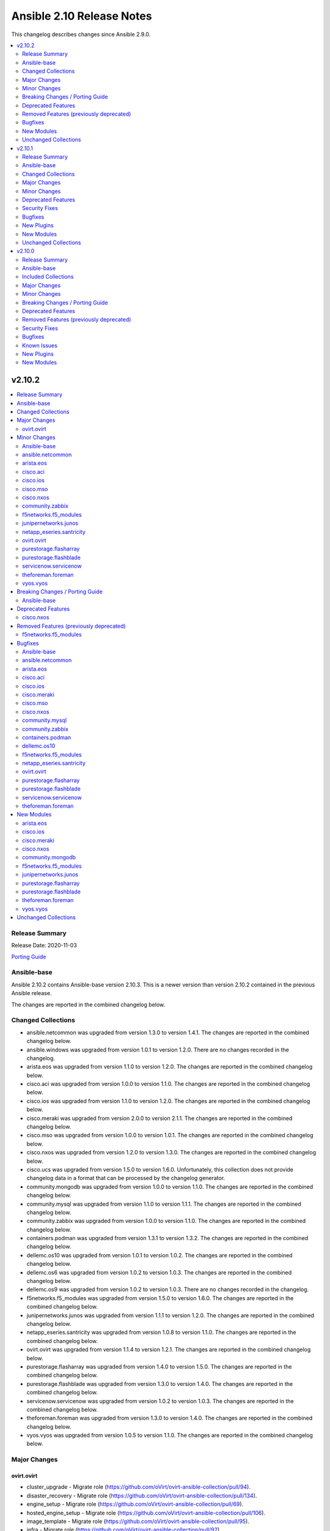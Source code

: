 ==========================
Ansible 2.10 Release Notes
==========================

This changelog describes changes since Ansible 2.9.0.

.. contents::
  :local:
  :depth: 2

v2.10.2
=======

.. contents::
  :local:
  :depth: 2

Release Summary
---------------

Release Date: 2020-11-03

`Porting Guide <https://docs.ansible.com/ansible/devel/porting_guides.html>`_

Ansible-base
------------

Ansible 2.10.2 contains Ansible-base version 2.10.3.
This is a newer version than version 2.10.2 contained in the previous Ansible release.

The changes are reported in the combined changelog below.

Changed Collections
-------------------

- ansible.netcommon was upgraded from version 1.3.0 to version 1.4.1.
  The changes are reported in the combined changelog below.
- ansible.windows was upgraded from version 1.0.1 to version 1.2.0.
  There are no changes recorded in the changelog.
- arista.eos was upgraded from version 1.1.0 to version 1.2.0.
  The changes are reported in the combined changelog below.
- cisco.aci was upgraded from version 1.0.0 to version 1.1.0.
  The changes are reported in the combined changelog below.
- cisco.ios was upgraded from version 1.1.0 to version 1.2.0.
  The changes are reported in the combined changelog below.
- cisco.meraki was upgraded from version 2.0.0 to version 2.1.1.
  The changes are reported in the combined changelog below.
- cisco.mso was upgraded from version 1.0.0 to version 1.0.1.
  The changes are reported in the combined changelog below.
- cisco.nxos was upgraded from version 1.2.0 to version 1.3.0.
  The changes are reported in the combined changelog below.
- cisco.ucs was upgraded from version 1.5.0 to version 1.6.0.
  Unfortunately, this collection does not provide changelog data in a format that can be processed by the changelog generator.
- community.mongodb was upgraded from version 1.0.0 to version 1.1.0.
  The changes are reported in the combined changelog below.
- community.mysql was upgraded from version 1.1.0 to version 1.1.1.
  The changes are reported in the combined changelog below.
- community.zabbix was upgraded from version 1.0.0 to version 1.1.0.
  The changes are reported in the combined changelog below.
- containers.podman was upgraded from version 1.3.1 to version 1.3.2.
  The changes are reported in the combined changelog below.
- dellemc.os10 was upgraded from version 1.0.1 to version 1.0.2.
  The changes are reported in the combined changelog below.
- dellemc.os6 was upgraded from version 1.0.2 to version 1.0.3.
  The changes are reported in the combined changelog below.
- dellemc.os9 was upgraded from version 1.0.2 to version 1.0.3.
  There are no changes recorded in the changelog.
- f5networks.f5_modules was upgraded from version 1.5.0 to version 1.6.0.
  The changes are reported in the combined changelog below.
- junipernetworks.junos was upgraded from version 1.1.1 to version 1.2.0.
  The changes are reported in the combined changelog below.
- netapp_eseries.santricity was upgraded from version 1.0.8 to version 1.1.0.
  The changes are reported in the combined changelog below.
- ovirt.ovirt was upgraded from version 1.1.4 to version 1.2.1.
  The changes are reported in the combined changelog below.
- purestorage.flasharray was upgraded from version 1.4.0 to version 1.5.0.
  The changes are reported in the combined changelog below.
- purestorage.flashblade was upgraded from version 1.3.0 to version 1.4.0.
  The changes are reported in the combined changelog below.
- servicenow.servicenow was upgraded from version 1.0.2 to version 1.0.3.
  The changes are reported in the combined changelog below.
- theforeman.foreman was upgraded from version 1.3.0 to version 1.4.0.
  The changes are reported in the combined changelog below.
- vyos.vyos was upgraded from version 1.0.5 to version 1.1.0.
  The changes are reported in the combined changelog below.

Major Changes
-------------

ovirt.ovirt
~~~~~~~~~~~

- cluster_upgrade - Migrate role (https://github.com/oVirt/ovirt-ansible-collection/pull/94).
- disaster_recovery - Migrate role (https://github.com/oVirt/ovirt-ansible-collection/pull/134).
- engine_setup - Migrate role (https://github.com/oVirt/ovirt-ansible-collection/pull/69).
- hosted_engine_setup - Migrate role (https://github.com/oVirt/ovirt-ansible-collection/pull/106).
- image_template - Migrate role (https://github.com/oVirt/ovirt-ansible-collection/pull/95).
- infra - Migrate role (https://github.com/oVirt/ovirt-ansible-collection/pull/92).
- manageiq - Migrate role (https://github.com/oVirt/ovirt-ansible-collection/pull/97).
- repositories - Migrate role (https://github.com/oVirt/ovirt-ansible-collection/pull/96).
- shutdown_env - Migrate role (https://github.com/oVirt/ovirt-ansible-collection/pull/112).
- vm_infra - Migrate role (https://github.com/oVirt/ovirt-ansible-collection/pull/93).

Minor Changes
-------------

Ansible-base
~~~~~~~~~~~~

- ansible-test - Add a ``--docker-network`` option to choose the network for running containers when using the ``--docker`` option.
- ansible-test - Collections can now specify pip constraints for unit and integration test requirements using ``tests/unit/constraints.txt`` and ``tests/integration/constraints.txt`` respectively.
- ansible-test - python-cryptography is now bounded at <3.2, as 3.2 drops support for OpenSSL 1.0.2 upon which some of our CI infrastructure still depends.
- dnf - now shows specific package changes (installations/removals) under ``results`` in check_mode. (https://github.com/ansible/ansible/issues/66132)

ansible.netcommon
~~~~~~~~~~~~~~~~~

- 'prefix' added to NetworkTemplate class, inorder to handle the negate operation for vyos config commands.
- Add support for json format input format for netconf modules using ``xmltodict``
- Update docs for netconf_get and netconf_config examples using display=native

arista.eos
~~~~~~~~~~

- Added ospf_interfaces resource module. (https://github.com/ansible-collections/arista.eos/pull/125)
- Documented the necessity to use eos_interfaces and eos_l2_interfaces (for l2 configs) in eos_l3_interfaces module.
- modify short description in ospfv3 resource module.
- stop integration testing of local connection as it is deprecated.

cisco.aci
~~~~~~~~~

- Ability to add monitoring policy to epgs and anps
- Add Ansible Network ENV to fallback
- Add aci_l3out_external_path_to_member.py & aci_l3out_static_routes modules
- Add env_fallback for common connection params
- Add env_fallback for the rest of the argument spec
- Add new Subclass path support
- Add new module and test file for leaf breakout port group
- Added failure message to aci_interface_policy_leaf_policy_group
- Enable/Disable infra vlan in aci_aep and its test module
- Set scope default value in aci_l3out_extsubnet
- Update README.md
- Update inventory
- aci_epg_to_domain addition of promiscuous mode (#79)
- aci_interface_policy_port_security addition of attribute:timeout (#80)

cisco.ios
~~~~~~~~~

- Add ios_ospf_interfaces module.

cisco.mso
~~~~~~~~~

- Add delete capability to mso_schema_site
- Add env_fallback for mso_argument_spec params
- Add non existing template deletion test
- Add test file for mso_schema_template
- Add test file for site_bd_subnet
- Bump module to v1.0.1
- Extent mso_tenant test case coverage

cisco.nxos
~~~~~~~~~~

- Add nxos_ospf_interfaces resource module.

community.zabbix
~~~~~~~~~~~~~~~~

- all roles - added ``zabbix_{agent,web,server,proxy,javagateway}_conf_mode`` option for configuring a mode of the configuration file for each Zabbix service.
- zabbix_proxy (role) - added an option ``innodb_default_row_format`` for MariaDB/MySQL if it isn't set to ``dynamic``.
- zabbix_server - fixed installation output when using MySQL database to not print PostgreSQL.
- zabbix_user - ``passwd`` no longer required when ALL groups in ``usrgrps`` use LDAP as ``gui_access`` (see `#240 <https://github.com/ansible-collections/community.zabbix/issues/232>`_).
- zabbix_user - no longer requires ``usrgrps`` when ``state=absent`` (see `#240 <https://github.com/ansible-collections/community.zabbix/issues/232>`_).
- zabbix_web - added several configuration options for the PHP-FPM setup to configure the listen (socket) file.
- zabbix_web - added support for configuring Zabbix Web with Nginx, same way as with Apache.

f5networks.f5_modules
~~~~~~~~~~~~~~~~~~~~~

- Add AS3 declaration information to the bigip_device_info module
- Add AS3, TS, CFE, and DO information to the bigip_device_info module
- Add CFE declaration information to the bigip_device_info module
- Add DO declaration information to the bigip_device_info module
- Add TS declaration information to the bigip_device_info module
- Add access policy information to the bigip_device_info module
- Add access profile information to the bigip_device_info module
- Add meaningful error message for the wait_for parameter in the bigip_command module
- Add parent_policies and policies_pending_changes information parameters to obtain when gathering asm-policy-stats
- Add remote_syslog information to the bigip_device_info module.
- Add renewal option to the bigip_device_license module
- Add reuse_objects parameter to the bigip_apm_policy_import module
- Add sync-status information to the bigip_device_info module
- Add the ability to import API Protection policies to the bigip_apm_policy_import module
- Added apply information parameter to indicate if an ASM policy has pending changes that need to be applied.
- Changed the meaning of policies_active and policies_inactive stat information due to changes in TMOS 13.x
- New bigip_ssl_key_cert module to manage SSL certificates and keys with the transaction interface

junipernetworks.junos
~~~~~~~~~~~~~~~~~~~~~

- Add ospfv3 resource module.

netapp_eseries.santricity
~~~~~~~~~~~~~~~~~~~~~~~~~

- Add functionality to remove all inventory configuration in the nar_santricity_host role. Set configuration.eseries_remove_all_configuration=True to remove all storage pool/volume configuration, host, hostgroup, and lun mapping configuration.
- Add host_types, host_port_protocols, host_port_information, hostside_io_interface_protocols to netapp_volumes_by_initiators in the na_santricity_facts module.
- Add storage pool information to the volume_by_initiator facts.
- Add storage system not found exception to the common role's build_info task.
- Add volume_metadata option to na_santricity_volume module, add volume_metadata information to the netapp_volumes_by_initiators dictionary in na_santricity_facts module, and update the nar_santricity_host role with the option.
- Improve nar_santricity_common storage system api determinations; attempts to discover the storage system using the information provided in the inventory before attempting to search the subnet.
- Increased the storage system discovery connection timeouts to 30 seconds to prevent systems from not being discovered over slow connections.
- Minimize the facts gathered for the host initiators.
- Update ib iser determination to account for changes in firmware 11.60.2.
- Use existing Web Services Proxy storage system identifier when one is already created and one is not provided in the inventory.
- Utilize eseries_iscsi_iqn before searching host for iqn in nar_santricity_host role.

ovirt.ovirt
~~~~~~~~~~~

- Add GPL license (https://github.com/oVirt/ovirt-ansible-collection/pull/101).
- hosted_engine_setup - Add compatibility_version (https://github.com/oVirt/ovirt-ansible-collection/pull/125).
- ovirt_disk - ignore move of HE disks (https://github.com/oVirt/ovirt-ansible-collection/pull/162).
- ovirt_nic - Add template_version (https://github.com/oVirt/ovirt-ansible-collection/pull/145).
- ovirt_nic_info - Add template (https://github.com/oVirt/ovirt-ansible-collection/pull/146).
- ovirt_vm_info - Add current_cd (https://github.com/oVirt/ovirt-ansible-collection/pull/144).

purestorage.flasharray
~~~~~~~~~~~~~~~~~~~~~~

- purefa_apiclient - New module to support API Client management
- purefa_directory - Add support for managed directories
- purefa_export - Add support for filesystem exports
- purefa_fs - Add filesystem management support
- purefa_hg - Enforce case-sensitivity rules for hostgroup objects
- purefa_host - Enforce hostname case-sensitivity rules
- purefa_info - Add support for FA Files features
- purefa_offload - Add support for Google Cloud offload target
- purefa_pg - Enforce case-sensitivity rules for protection group objects
- purefa_policy - Add support for NFS, SMB and Snapshot policy management

purestorage.flashblade
~~~~~~~~~~~~~~~~~~~~~~

- purefb_banner - Module to manage the GUI and SSH login message
- purefb_certgrp - Module to manage FlashBlade Certificate Groups
- purefb_certs - Module to create and delete SSL certificates
- purefb_connect - Support idempotency when exisitng connection is incoming
- purefb_fs - Add new options for filesystem control (https://github.com/Pure-Storage-Ansible/FlashBlade-Collection/pull/81)
- purefb_fs - Default filesystem size on creation changes from 32G to ``unlimited``
- purefb_fs - Fix error in deletion and eradication of filesystem
- purefb_fs_replica - Remove condition to attach/detach policies on unhealthy replica-link
- purefb_info - Add support to list filesystem policies
- purefb_lifecycle - Module to manage FlashBlade Bucket Lifecycle Rules
- purefb_s3user - Add support for imported user access keys
- purefb_syslog - Module to manage syslog server configuration

servicenow.servicenow
~~~~~~~~~~~~~~~~~~~~~

- adds the ability to use `SN_INSTANCE` (ex. `dev61775`) or `SN_HOST` (ex. `dev61775.service-now.com`) with the inventory plugin.

theforeman.foreman
~~~~~~~~~~~~~~~~~~

- global_parameter - allow to set hidden flag (https://github.com/theforeman/foreman-ansible-modules/issues/1024)
- job_template - stricter validation of ``template_inputs`` sub-options
- redhat_manifest - allow configuring content access mode (https://github.com/theforeman/foreman-ansible-modules/issues/820)
- subnet - verify the server has the ``remote_execution`` plugin when specifying ``remote_execution_proxies``
- the ``apypie`` library is vendored inside the collection, so users only have to install ``requests`` manually now.

vyos.vyos
~~~~~~~~~

- Added ospf_interfaces resource module.

Breaking Changes / Porting Guide
--------------------------------

Ansible-base
~~~~~~~~~~~~

- ansible-galaxy login command has been removed (see https://github.com/ansible/ansible/issues/71560)

Deprecated Features
-------------------

cisco.nxos
~~~~~~~~~~

- Deprecated `nxos_interface_ospf` in favor of `nxos_ospf_interfaces` Resource Module.

Removed Features (previously deprecated)
----------------------------------------

f5networks.f5_modules
~~~~~~~~~~~~~~~~~~~~~

- Removed arp_state parameter from the bigip_virtual_address module

Bugfixes
--------

Ansible-base
~~~~~~~~~~~~

- Collection callbacks were ignoring options and rules for stdout and adhoc cases.
- Collections - Ensure ``action_loader.get`` is called with ``collection_list`` to properly find collections when ``collections:`` search is specified (https://github.com/ansible/ansible/issues/72170)
- Fix ``RecursionError`` when templating large vars structures (https://github.com/ansible/ansible/issues/71920)
- ansible-doc - plugin option deprecations now also get ``collection_name`` added (https://github.com/ansible/ansible/pull/71735).
- ansible-test - Always connect additional Docker containers to the network used by the current container (if any).
- ansible-test - Always map ``/var/run/docker.sock`` into test containers created by the ``--docker`` option if the docker host is not ``localhost``.
- ansible-test - Attempt to detect the Docker hostname instead of assuming ``localhost``.
- ansible-test - Correctly detect running in a Docker container on Azure Pipelines.
- ansible-test - Prefer container IP at ``.NetworkSettings.Networks.{NetworkName}.IPAddress`` over ``.NetworkSettings.IPAddress``.
- ansible-test - The ``cs`` and ``openshift`` test plugins now search for containers on the current network instead of assuming the ``bridge`` network.
- ansible-test - Using the ``--remote`` option on Azure Pipelines now works from a job running in a container.
- async_wrapper - Fix race condition when ``~/.ansible_async`` folder tries to be created by multiple async tasks at the same time - https://github.com/ansible/ansible/issues/59306
- dnf - it is now possible to specify both ``security: true`` and ``bugfix: true`` to install updates of both types. Previously, only security would get installed if both were true. (https://github.com/ansible/ansible/issues/70854)
- facts - fix distribution fact for SLES4SAP (https://github.com/ansible/ansible/pull/71559).
- is_string/vault - Ensure the is_string helper properly identifies AnsibleVaultEncryptedUnicode as a string (https://github.com/ansible/ansible/pull/71609)
- powershell - remove getting the PowerShell version from the env var ``POWERSHELL_VERSION``. This feature never worked properly and can cause conflicts with other libraries that use this var
- url lookup - make sure that options supplied in ansible.cfg are actually used (https://github.com/ansible/ansible/pull/71736).
- user - AnsibleModule.run_command returns a tuple of return code, stdout and stderr. The module main function of the user module expects user.create_user to return a tuple of return code, stdout and stderr. Fix the locations where stdout and stderr got reversed.
- user - Local users with an expiry date cannot be created as the ``luseradd`` / ``lusermod`` commands do not support the ``-e`` option. Set the expiry time in this case via ``lchage`` after the user was created / modified. (https://github.com/ansible/ansible/issues/71942)

ansible.netcommon
~~~~~~~~~~~~~~~~~

- Added support for private key based authentication with libssh transport (https://github.com/ansible-collections/ansible.netcommon/issues/168)
- Fixed ipaddr filter plugins in ansible.netcommon collections is not working with latest Ansible (https://github.com/ansible-collections/ansible.netcommon/issues/157)
- Fixed netconf_rpc task fails due to encoding issue in the response (https://github.com/ansible-collections/ansible.netcommon/issues/151)
- Fixed ssh_type none issue while using net_put and net_get module (https://github.com/ansible-collections/ansible.netcommon/issues/153)
- Fixed unit tests under python3.5
- ipaddr filter - query "address/prefix" (also: "gateway", "gw", "host/prefix", "hostnet", and "router") now handles addresses with /32 prefix or /255.255.255.255 netmask
- network_cli - Update underlying ssh connection's play_context in update_play_context, so that the username or password can be updated

arista.eos
~~~~~~~~~~

- updated config dict, with duplex key when speed changes from 'x' to 'forced x' (https://github.com/ansible-collections/arista.eos/pull/120).

cisco.aci
~~~~~~~~~

- Existing_config variable is not reset during loop
- Fix convertion of json/yaml payload to xml in aci_rest
- Fix dump of config for aci_rest
- Fix galaxy import warnings
- Fix how validity of private key/private key file is checked to support new types
- Fix incorrect domain types in aci_domain_to_encap_pool module
- Fix issue of "current" in firmware_source module
- Fix sanity issue in aci_rest and bump version to v1.0.1

cisco.ios
~~~~~~~~~

- To enable ios ospfv3 integration tests (https://github.com/ansible-collections/cisco.ios/pull/165).
- To fix IOS static routes idempotency issue coz of netmask to cidr conversion (https://github.com/ansible-collections/cisco.ios/pull/177).
- To fix ios_static_routes where interface ip route-cache config was being parsed and resulted traceback (https://github.com/ansible-collections/cisco.ios/pull/176).
- To fix ios_vlans traceback bug when the name had Remote in it and added unit TC for the module (https://github.com/ansible-collections/cisco.ios/pull/179).
- To fix the traceback issue for longer vlan name having more than 32 characters (https://github.com/ansible-collections/cisco.ios/pull/182).

cisco.meraki
~~~~~~~~~~~~

- meraki_management_interface - Fix crash when modifying a non-MX management interface.

cisco.mso
~~~~~~~~~

- Fix default value for l2Stretch in mso_schema_template_bd module
- Fix deletion of schema when wrong template is provided in single template schema
- Fix examples in documentation for mso_schema_template_l3out and mso_user
- Fix naming issue in deploy module
- Remove author emails due to length restriction
- Remove dead code branch in mso_schema_template

cisco.nxos
~~~~~~~~~~

- Allow `fex-fabric` option for mode key (https://github.com/ansible-collections/cisco.nxos/issues/166).
- Fixes for nxos rpm issue (https://github.com/ansible-collections/cisco.nxos/pull/173).
- Update regex to accept the platform "N77" as supporting fabricpath.
- Vlan config diff was not removing default values

community.mysql
~~~~~~~~~~~~~~~

- mysql_query - fix failing when single-row query contains commas (https://github.com/ansible-collections/community.mysql/issues/51).

community.zabbix
~~~~~~~~~~~~~~~~

- all roles - missing ``become`` set to ``true`` was added to each task that requires admin privleges.
- zabbix_agent - added new properties and updated documentation to allow for correct Zabbix Agent2 configuration.
- zabbix_agent - fixed bug where Nginx prevented Apache from working as it was part of the FPM configuration.

containers.podman
~~~~~~~~~~~~~~~~~

- podman_container - Fix signals case for podman_container

dellemc.os10
~~~~~~~~~~~~

- Fix issue in using ip_and_mask along with members in os10_vlan role (https://github.com/ansible-collections/dellemc.os10/issues/42)
- Fix issue in using list of strings for `commands` argument for `os10_command` module (https://github.com/ansible-collections/dellemc.os10/issues/43)
- Fixed os10_vlan role idempotency issue with description and members (https://github.com/ansible-collections/dellemc.os10/issues/46)

f5networks.f5_modules
~~~~~~~~~~~~~~~~~~~~~

- Changed unicast_failover element type to dictionary
- Fix force parameter set to yes causing list index out of range error
- Fix invalid parameter name in the bigip_config_sync action module
- Fix issue where ASM file download needs to be chunked for larger files.
- Fix issue with retaining package files in the bigip_lx_package module
- Fix key error in list comprehension in the AsmPolicyStatsParameters class
- Fix missing ssh-keyfile parameter causing key error in the bigip action plugin

netapp_eseries.santricity
~~~~~~~~~~~~~~~~~~~~~~~~~

- Fix check_port_type method for ib iser when ib is the port type.
- Fix examples in the netapp_e_mgmt_interface module.
- Fix issue with changing host port name.
- Fix na_santricity_lun_mapping unmapping issue; previously mapped volumes failed to be unmapped.

ovirt.ovirt
~~~~~~~~~~~

- 01_create_target_hosted_engine_vm - Force basic authentication (https://github.com/oVirt/ovirt-ansible-collection/pull/131).
- disaster_recovery - Fix multiple configuration issues like paths, "~" support, user input messages, etc. (https://github.com/oVirt/ovirt-ansible-collection/pull/160).
- hosted_engine_setup - Allow uppercase characters in mac address (https://github.com/oVirt/ovirt-ansible-collection/pull/150).
- hosted_engine_setup - set custom bios type of hosted-engine VM to Q35+SeaBIOS (https://github.com/oVirt/ovirt-ansible-collection/pull/129).
- hosted_engine_setup - use zcat instead of gzip (https://github.com/oVirt/ovirt-ansible-collection/pull/130).
- ovirt inventory - Add close of connection at the end (https://github.com/oVirt/ovirt-ansible-collection/pull/122).
- ovirt_disk - dont move disk when already in storage_domain (https://github.com/oVirt/ovirt-ansible-collection/pull/135)
- ovirt_disk - fix upload when direct upload fails (https://github.com/oVirt/ovirt-ansible-collection/pull/120).
- ovirt_vm - Fix template search (https://github.com/oVirt/ovirt-ansible-collection/pull/132).
- ovirt_vm - Rename q35_sea to q35_sea_bios (https://github.com/oVirt/ovirt-ansible-collection/pull/111).

purestorage.flasharray
~~~~~~~~~~~~~~~~~~~~~~

- purefa_host - Correctly remove host that is in a hostgroup
- purefa_volume - Fix failing idempotency on eradicate volume

purestorage.flashblade
~~~~~~~~~~~~~~~~~~~~~~

- purefa_policy - Resolve multiple issues related to incorrect use of timezones
- purefb_connect - Ensure changing encryption status on array connection is performed correctly
- purefb_connect - Fix breaking change created in purity_fb SDK 1.9.2 for deletion of array connections
- purefb_connect - Hide target array API token
- purefb_ds - Ensure updating directory service configurations completes correctly
- purefb_info - Fix issue getting array info when encrypted connection exists

servicenow.servicenow
~~~~~~~~~~~~~~~~~~~~~

- fix inventory plugin transforming hostnames unnecessarily
- fix malformed documentation on docs.ansible.com

theforeman.foreman
~~~~~~~~~~~~~~~~~~

- Don't try to update an entity, if only parameters that aren't supported by the server are detected as changed. (https://github.com/theforeman/foreman-ansible-modules/issues/975)
- allow to pass an empty string when refering to entities, thus unsetting the value (https://github.com/theforeman/foreman-ansible-modules/issues/969)
- compute_profile - don't fail when trying to update compute attributes of a profile (https://github.com/theforeman/foreman-ansible-modules/issues/997)
- host, hostgroup - support ``None`` as the ``pxe_loader`` (https://github.com/theforeman/foreman-ansible-modules/issues/971)
- job_template - don't fail when trying to update template_inputs
- os_default_template - document possible template kind choices (https://bugzilla.redhat.com/show_bug.cgi?id=1889952)
- smart_class_parameters - don't fail when trying to update override_values

New Modules
-----------

arista.eos
~~~~~~~~~~

- arista.eos.eos_ospf_interfaces - ospf_interfaces resource module

cisco.ios
~~~~~~~~~

- cisco.ios.ios_ospf_interfaces - OSPF Interfaces resource module

cisco.meraki
~~~~~~~~~~~~

- cisco.meraki.meraki_alert - Manage alerts in the Meraki cloud
- cisco.meraki.meraki_mx_l2_interface - Configure MX layer 2 interfaces

cisco.nxos
~~~~~~~~~~

- cisco.nxos.nxos_ospf_interfaces - OSPF Interfaces Resource Module.

community.mongodb
~~~~~~~~~~~~~~~~~

Community
^^^^^^^^^

Mongodb
.......

- community.mongodb.mongodb_shell - Run commands via the MongoDB shell.

f5networks.f5_modules
~~~~~~~~~~~~~~~~~~~~~

- f5networks.f5_modules.bigip_ssl_key_cert - Import/Delete SSL keys and certs from BIG-IP

junipernetworks.junos
~~~~~~~~~~~~~~~~~~~~~

- junipernetworks.junos.junos_ospfv3 - OSPFv3 resource module

purestorage.flasharray
~~~~~~~~~~~~~~~~~~~~~~

- purestorage.flasharray.purefa_apiclient - Manage FlashArray API Clients
- purestorage.flasharray.purefa_directory - Manage FlashArray File System Directories
- purestorage.flasharray.purefa_export - Manage FlashArray File System Exports
- purestorage.flasharray.purefa_fs - Manage FlashArray File Systems
- purestorage.flasharray.purefa_policy - Manage FlashArray File System Policies

purestorage.flashblade
~~~~~~~~~~~~~~~~~~~~~~

- purestorage.flashblade.purefb_banner - Configure Pure Storage FlashBlade GUI and SSH MOTD message
- purestorage.flashblade.purefb_certgrp - Manage FlashBlade Certifcate Groups
- purestorage.flashblade.purefb_certs - Manage FlashBlade SSL Certifcates
- purestorage.flashblade.purefb_lifecycle - Manage FlashBlade object lifecycles
- purestorage.flashblade.purefb_syslog - Configure Pure Storage FlashBlade syslog settings

theforeman.foreman
~~~~~~~~~~~~~~~~~~

- theforeman.foreman.job_invocation - Invoke Remote Execution Jobs
- theforeman.foreman.smart_proxy - Manage Smart Proxies

vyos.vyos
~~~~~~~~~

- vyos.vyos.vyos_ospf_interfaces - OSPF Interfaces resource module

Unchanged Collections
---------------------

- amazon.aws (still version 1.2.1)
- ansible.posix (still version 1.1.1)
- awx.awx (still version 14.1.0)
- azure.azcollection (still version 1.2.0)
- check_point.mgmt (still version 1.0.6)
- chocolatey.chocolatey (still version 1.0.2)
- cisco.asa (still version 1.0.3)
- cisco.intersight (still version 1.0.8)
- cisco.iosxr (still version 1.1.0)
- cloudscale_ch.cloud (still version 1.2.0)
- community.aws (still version 1.2.1)
- community.azure (still version 1.0.0)
- community.crypto (still version 1.2.0)
- community.digitalocean (still version 1.0.0)
- community.general (still version 1.2.0)
- community.grafana (still version 1.0.0)
- community.kubernetes (still version 1.1.1)
- community.libvirt (still version 1.0.0)
- community.network (still version 1.2.0)
- community.proxysql (still version 1.0.0)
- community.rabbitmq (still version 1.0.1)
- community.skydive (still version 1.0.0)
- community.vmware (still version 1.3.0)
- community.windows (still version 1.1.0)
- cyberark.conjur (still version 1.0.7)
- cyberark.pas (still version 1.0.5)
- fortinet.fortimanager (still version 1.0.5)
- fortinet.fortios (still version 1.0.15)
- frr.frr (still version 1.0.3)
- gluster.gluster (still version 1.0.1)
- google.cloud (still version 1.0.1)
- hetzner.hcloud (still version 1.1.0)
- ibm.qradar (still version 1.0.3)
- infinidat.infinibox (still version 1.2.3)
- mellanox.onyx (still version 1.0.0)
- netapp.aws (still version 20.9.0)
- netapp.elementsw (still version 20.10.0)
- netapp.ontap (still version 20.10.0)
- netbox.netbox (still version 1.1.0)
- ngine_io.cloudstack (still version 1.0.1)
- ngine_io.exoscale (still version 1.0.0)
- ngine_io.vultr (still version 1.0.0)
- openstack.cloud (still version 1.2.0)
- openvswitch.openvswitch (still version 1.0.5)
- splunk.es (still version 1.0.2)
- wti.remote (still version 1.0.1)

v2.10.1
=======

.. contents::
  :local:
  :depth: 2

Release Summary
---------------

Release Date: 2020-10-13

`Porting Guide <https://docs.ansible.com/ansible/devel/porting_guides.html>`_

Ansible-base
------------

Ansible 2.10.1 contains Ansible-base version 2.10.2.
This is a newer version than version 2.10.1 contained in the previous Ansible release.

The changes are reported in the combined changelog below.

Changed Collections
-------------------

- amazon.aws was upgraded from version 1.2.0 to version 1.2.1.
  The changes are reported in the combined changelog below.
- ansible.netcommon was upgraded from version 1.2.1 to version 1.3.0.
  The changes are reported in the combined changelog below.
- ansible.windows was upgraded from version 1.0.0 to version 1.0.1.
  The changes are reported in the combined changelog below.
- arista.eos was upgraded from version 1.0.3 to version 1.1.0.
  The changes are reported in the combined changelog below.
- azure.azcollection was upgraded from version 1.0.0 to version 1.2.0.
  Unfortunately, this collection does not provide changelog data in a format that can be processed by the changelog generator.
- cisco.ios was upgraded from version 1.0.3 to version 1.1.0.
  The changes are reported in the combined changelog below.
- cisco.iosxr was upgraded from version 1.0.5 to version 1.1.0.
  The changes are reported in the combined changelog below.
- cisco.nxos was upgraded from version 1.1.0 to version 1.2.0.
  The changes are reported in the combined changelog below.
- cloudscale_ch.cloud was upgraded from version 1.1.0 to version 1.2.0.
  The changes are reported in the combined changelog below.
- community.aws was upgraded from version 1.2.0 to version 1.2.1.
  The changes are reported in the combined changelog below.
- community.crypto was upgraded from version 1.1.1 to version 1.2.0.
  The changes are reported in the combined changelog below.
- community.general was upgraded from version 1.1.0 to version 1.2.0.
  The changes are reported in the combined changelog below.
- community.kubernetes was upgraded from version 1.0.0 to version 1.1.1.
  The changes are reported in the combined changelog below.
- community.mysql was upgraded from version 1.0.0 to version 1.1.0.
  The changes are reported in the combined changelog below.
- community.network was upgraded from version 1.1.0 to version 1.2.0.
  The changes are reported in the combined changelog below.
- community.vmware was upgraded from version 1.2.0 to version 1.3.0.
  The changes are reported in the combined changelog below.
- community.windows was upgraded from version 1.0.0 to version 1.1.0.
  The changes are reported in the combined changelog below.
- containers.podman was upgraded from version 1.2.0 to version 1.3.1.
  The changes are reported in the combined changelog below.
- google.cloud was upgraded from version 1.0.0 to version 1.0.1.
  Unfortunately, this collection does not provide changelog data in a format that can be processed by the changelog generator.
- hetzner.hcloud was upgraded from version 1.0.0 to version 1.1.0.
  The changes are reported in the combined changelog below.
- junipernetworks.junos was upgraded from version 1.1.0 to version 1.1.1.
  The changes are reported in the combined changelog below.
- netapp.aws was upgraded from version 20.8.0 to version 20.9.0.
  Unfortunately, this collection does not provide changelog data in a format that can be processed by the changelog generator.
- netapp.elementsw was upgraded from version 20.8.0 to version 20.10.0.
  The changes are reported in the combined changelog below.
- netapp.ontap was upgraded from version 20.8.0 to version 20.10.0.
  The changes are reported in the combined changelog below.
- netbox.netbox was upgraded from version 1.0.2 to version 1.1.0.
  The changes are reported in the combined changelog below.
- openstack.cloud was upgraded from version 1.1.0 to version 1.2.0.
  The changes are reported in the combined changelog below.
- ovirt.ovirt was upgraded from version 1.1.3 to version 1.1.4.
  The collection did not have a changelog in this version.
- theforeman.foreman was upgraded from version 1.1.0 to version 1.3.0.
  The changes are reported in the combined changelog below.
- vyos.vyos was upgraded from version 1.0.4 to version 1.0.5.
  The changes are reported in the combined changelog below.

Major Changes
-------------

community.kubernetes
~~~~~~~~~~~~~~~~~~~~

- k8s - Add support for template parameter (https://github.com/ansible-collections/community.kubernetes/pull/230).
- k8s_* - Add support for vaulted kubeconfig and src (https://github.com/ansible-collections/community.kubernetes/pull/193).

Minor Changes
-------------

Ansible-base
~~~~~~~~~~~~

- ansible-test - Raise the number of bytes scanned by ansible-test to determine if a file is binary to 4096.

amazon.aws
~~~~~~~~~~

- ec2_eni - Add support for tagging.
- ec2_eni - Port ec2_eni module to boto3 and add an integration test suite.
- ec2_eni_info - Add retries on transient AWS failures.
- ec2_eni_info - Add support for providing an ENI ID.

ansible.netcommon
~~~~~~~~~~~~~~~~~

- Confirmed commit fails with TypeError in IOS XR netconf plugin (https://github.com/ansible-collections/cisco.iosxr/issues/74)
- The netconf_config module now allows root tag with namespace prefix.
- cli_config: Add new return value diff which is returned when the cliconf plugin supports onbox diff
- cli_config: Clarify when commands is returned when the module is run

arista.eos
~~~~~~~~~~

- Added 'mode' to examples in documentation of eos_l2_interfaces.
- Added eos ospfv3 resource module (https://github.com/ansible-collections/arista.eos/pull/109).
- Added unit test cases for eos_lldp_global module.

cisco.ios
~~~~~~~~~

- Add ios_ospfv3 module.

cisco.iosxr
~~~~~~~~~~~

- Added iosxr ospfv3 resource module (https://github.com/ansible-collections/cisco.iosxr/pull/81).
- Platform supported coments token to be provided when invoking the object.

cisco.nxos
~~~~~~~~~~

- Add nxos_ospfv3 module.
- Allow other transfer protocols than scp to pull files from a NXOS device in nxos_file_copy module. sftp, http, https, tftp and ftp can be choosen as a transfer protocol, when the file_pull parameter is true..

cloudscale_ch.cloud
~~~~~~~~~~~~~~~~~~~

- server_group - The module has been refactored and the code simplifed (https://github.com/cloudscale-ch/ansible-collection-cloudscale/pull/23).
- volume - The module has been refactored and the code simplifed (https://github.com/cloudscale-ch/ansible-collection-cloudscale/pull/24).

community.aws
~~~~~~~~~~~~~

- aws_ssm connection plugin - Change the (internal) variable name from timeout to plugin_timeout to avoid conflicts with ansible/ansible default timeout (#69284,
- aws_ssm connection plugin - add STS token options to aws_ssm connection plugin.
- ec2_scaling_policy - Add support for step_adjustments
- ec2_scaling_policy - Migrate from boto to boto3
- rds_subnet_group module - Add Boto3 support and remove Boto support.

community.crypto
~~~~~~~~~~~~~~~~

- acme_certificate - allow to pass CSR file as content with new option ``csr_content`` (https://github.com/ansible-collections/community.crypto/pull/115).
- x509_certificate_info - add ``fingerprints`` return value which returns certificate fingerprints (https://github.com/ansible-collections/community.crypto/pull/121).

community.general
~~~~~~~~~~~~~~~~~

- hashi_vault - support ``VAULT_NAMESPACE`` environment variable for namespaced lookups against Vault Enterprise (in addition to the ``namespace=`` flag supported today) (https://github.com/ansible-collections/community.general/pull/929).
- hashi_vault lookup - add ``VAULT_TOKEN_FILE`` as env option to specify ``token_file`` param (https://github.com/ansible-collections/community.general/issues/373).
- hashi_vault lookup - add ``VAULT_TOKEN_PATH`` as env option to specify ``token_path`` param (https://github.com/ansible-collections/community.general/issues/373).
- ipa_user - add ``userauthtype`` option (https://github.com/ansible-collections/community.general/pull/951).
- iptables_state - use FQCN when calling a module from action plugin (https://github.com/ansible-collections/community.general/pull/967).
- nagios - add the ``acknowledge`` action (https://github.com/ansible-collections/community.general/pull/820).
- nagios - add the ``host`` and ``all`` values for the ``forced_check`` action (https://github.com/ansible-collections/community.general/pull/998).
- nagios - add the ``service_check`` action (https://github.com/ansible-collections/community.general/pull/820).
- nagios - rename the ``service_check`` action to ``forced_check`` since we now are able to check both a particular service, all services of a particular host and the host itself (https://github.com/ansible-collections/community.general/pull/998).
- pkgutil - module can now accept a list of packages (https://github.com/ansible-collections/community.general/pull/799).
- pkgutil - module has a new option, ``force``, equivalent to the ``-f`` option to the `pkgutil <http://pkgutil.net/>`_ command (https://github.com/ansible-collections/community.general/pull/799).
- pkgutil - module now supports check mode (https://github.com/ansible-collections/community.general/pull/799).
- postgresql_privs - add the ``usage_on_types`` option (https://github.com/ansible-collections/community.general/issues/884).
- proxmox_kvm - improve code readability (https://github.com/ansible-collections/community.general/pull/934).
- pushover - add device parameter (https://github.com/ansible-collections/community.general/pull/802).
- redfish_command - add sub-command for ``EnableContinuousBootOverride`` and ``DisableBootOverride`` to allow setting BootSourceOverrideEnabled Redfish property (https://github.com/ansible-collections/community.general/issues/824).
- redfish_command - support same reset actions on Managers as on Systems (https://github.com/ansible-collections/community.general/issues/901).
- slack - add support for updating messages (https://github.com/ansible-collections/community.general/issues/304).
- xml - fixed issue were changed was returned when removing non-existent xpath (https://github.com/ansible-collections/community.general/pull/1007).
- zypper_repository - proper failure when python-xml is missing (https://github.com/ansible-collections/community.general/pull/939).

community.kubernetes
~~~~~~~~~~~~~~~~~~~~

- Add Makefile and downstream build script for kubernetes.core (https://github.com/ansible-collections/community.kubernetes/pull/197).
- Add execution environment metadata (https://github.com/ansible-collections/community.kubernetes/pull/211).
- Add probot stale bot configuration to autoclose issues (https://github.com/ansible-collections/community.kubernetes/pull/196).
- Added a contribution guide (https://github.com/ansible-collections/community.kubernetes/pull/192).
- Refactor module_utils (https://github.com/ansible-collections/community.kubernetes/pull/223).
- Replace KubernetesAnsibleModule class with dummy class (https://github.com/ansible-collections/community.kubernetes/pull/227).
- Replace KubernetesRawModule class with K8sAnsibleMixin (https://github.com/ansible-collections/community.kubernetes/pull/231).
- common - Do not mark task as changed when diff is irrelevant (https://github.com/ansible-collections/community.kubernetes/pull/228).
- helm - Add appVersion idempotence check to Helm (https://github.com/ansible-collections/community.kubernetes/pull/246).
- helm - Return status in check mode (https://github.com/ansible-collections/community.kubernetes/pull/192).
- helm - Support for single or multiple values files (https://github.com/ansible-collections/community.kubernetes/pull/93).
- helm_* - Support vaulted kubeconfig (https://github.com/ansible-collections/community.kubernetes/pull/229).
- k8s - SelfSubjectAccessReviews supported when 405 response received (https://github.com/ansible-collections/community.kubernetes/pull/237).
- k8s - add testcase for adding multiple resources using template parameter (https://github.com/ansible-collections/community.kubernetes/issues/243).
- k8s_info - Add support for wait (https://github.com/ansible-collections/community.kubernetes/pull/235).
- k8s_info - update custom resource example (https://github.com/ansible-collections/community.kubernetes/issues/202).
- kubectl plugin - correct console log (https://github.com/ansible-collections/community.kubernetes/issues/200).
- raw - Handle exception raised by underlying APIs (https://github.com/ansible-collections/community.kubernetes/pull/180).

community.mysql
~~~~~~~~~~~~~~~

- mysql modules - add the ``check_hostname`` option (https://github.com/ansible-collections/community.mysql/issues/28).
- mysql modules - patch the ``Connection`` class to add a destructor that ensures connections to the server are explicitly closed (https://github.com/ansible-collections/community.mysql/pull/44).

community.network
~~~~~~~~~~~~~~~~~

- edgeswitch_facts - added ``startupconfig`` to facts module - to allow the comparision between startup and running config (https://github.com/ansible-collections/community.network/pull/105).
- routeros_facts - now also collecting data about BGP and OSPF (https://github.com/ansible-collections/community.network/pull/101).
- routeros_facts - set configuration export on to verbose, for full configuration export (https://github.com/ansible-collections/community.network/pull/104).

community.vmware
~~~~~~~~~~~~~~~~

- module_utils/vmware - Ignore leading and trailing whitespace when searching for objects (https://github.com/ansible-collections/vmware/issues/335)
- vmware_cluster_info - Fixed issue of a cluster name doesn't URL-decode(https://github.com/ansible-collections/vmware/pull/366)
- vmware_guest - takes now into account the ``esxi_hostname`` argument to create the vm on the right host according to the doc (https://github.com/ansible-collections/vmware/pull/359).
- vmware_guest_custom_attributes - Fixed issue when trying to set a VM custom attribute when there are custom attributes with the same name for other object types (https://github.com/ansible-collections/community.vmware/issues/412).
- vmware_guest_customization_info - Fixed to get values properly for LinuxPrep and SysPrep parameters(https://github.com/ansible-collections/vmware/pull/368)
- vmware_guest_info - Fix get tags API call (https://github.com/ansible-collections/community.vmware/issues/403).
- vmware_guest_network - Fixed to port group changes to work properly and NSX-T port group supported(https://github.com/ansible-collections/community.vmware/pull/401).
- vmware_host_iscsi_info - a new module for the ESXi hosts that is dedicated to gathering information of the iSCSI configuration(https://github.com/ansible-collections/community.vmware/pull/402).
- vmware_vm_inventory - update requirements doc.

community.windows
~~~~~~~~~~~~~~~~~

- win_dns_record - Support NS record creation,modification and deletion
- win_firewall - Support defining the default inbound and outbound action of traffic in Windows firewall.
- win_psrepository - Added the ``proxy`` option that defines the proxy to use for the repository being managed

containers.podman
~~~~~~~~~~~~~~~~~

- Create podman_network module for podman networks management

hetzner.hcloud
~~~~~~~~~~~~~~

- hcloud_floating_ip Allow creating Floating IP with protection
- hcloud_load_balancer Allow creating Load Balancer with protection
- hcloud_network Allow creating Network with protection
- hcloud_server Allow creating server with protection
- hcloud_volume Allow creating Volumes with protection

junipernetworks.junos
~~~~~~~~~~~~~~~~~~~~~

- Use FQCN to M() references in modules documentation (https://github.com/ansible-collections/junipernetworks.junos/pull/79)

netapp.elementsw
~~~~~~~~~~~~~~~~

- na_elementsw_node - ``cluster_name`` to set the cluster name on new nodes.
- na_elementsw_node - ``preset_only`` to only set the cluster name before creating a cluster with na_elementsw_cluster.
- na_elementsw_volume - ``qos_policy_name`` to provide a QOS policy name or ID.

netapp.ontap
~~~~~~~~~~~~

- na_ontap_cluster - ``node_name`` to set the node name when adding a node, or as an alternative to `cluster_ip_address`` to remove a node.
- na_ontap_cluster - ``state`` can be set to ``absent`` to remove a node identified with ``cluster_ip_address`` or ``node_name``.
- na_ontap_qtree - ``wait_for_completion`` and ``time_out`` to wait for qtree deletion when using REST.
- na_ontap_quotas - ``soft_disk_limit`` and ``soft_file_limit`` for the quota target.
- na_ontap_rest_info - Support for gather subsets - ``application_info, application_template_info, autosupport_config_info , autosupport_messages_history, ontap_system_version, storage_flexcaches_info, storage_flexcaches_origin_info, storage_ports_info, storage_qos_policies, storage_qtrees_config, storage_quota_reports, storage_quota_policy_rules, storage_shelves_config, storage_snapshot_policies, support_ems_config, support_ems_events, support_ems_filters``
- na_ontap_rest_info - Support for gather subsets - ``initiator_groups_info, san_fcp_services, san_iscsi_credentials, san_iscsi_services, san_lun_maps, storage_luns_info, storage_NVMe_namespaces.``

netbox.netbox
~~~~~~~~~~~~~

- Add ``follow_redirects`` option to inventory plugin (https://github.com/netbox-community/ansible_modules/pull/323)

openstack.cloud
~~~~~~~~~~~~~~~

- lb_health_monitor - Make it possible to create a health monitor to a pool

theforeman.foreman
~~~~~~~~~~~~~~~~~~

- compute_resource - added ``caching_enabled`` option for VMware compute resources
- domain, host, hostgroup, operatingsystem, subnet - manage parameters in a single API call (https://bugzilla.redhat.com/show_bug.cgi?id=1855008)
- external_usergroup - rename the ``auth_source_ldap`` parameter to ``auth_source`` (``auth_source_ldap`` is still supported via an alias)
- host - add ``compute_attributes`` parameter to module (https://bugzilla.redhat.com/show_bug.cgi?id=1871815)
- provisioning_template - update list of possible template kinds (https://bugzilla.redhat.com/show_bug.cgi?id=1871978)
- repository - update supported parameters (https://github.com/theforeman/foreman-ansible-modules/issues/935)
- server URL and credentials can now also be specified using environment variables (https://github.com/theforeman/foreman-ansible-modules/issues/837)
- subnet - add support for external IPAM (https://github.com/theforeman/foreman-ansible-modules/issues/966)

Deprecated Features
-------------------

cisco.nxos
~~~~~~~~~~

- Deprecated `nxos_smu` in favour of `nxos_rpm` module.
- The `nxos_ospf_vrf` module is deprecated by `nxos_ospfv2` and `nxos_ospfv3` Resource Modules.

Security Fixes
--------------

community.crypto
~~~~~~~~~~~~~~~~

- openssl_csr - the option ``privatekey_content`` was not marked as ``no_log``, resulting in it being dumped into the system log by default, and returned in the registered results in the ``invocation`` field (CVE-2020-25646, https://github.com/ansible-collections/community.crypto/pull/125).
- openssl_privatekey_info - the option ``content`` was not marked as ``no_log``, resulting in it being dumped into the system log by default, and returned in the registered results in the ``invocation`` field (CVE-2020-25646, https://github.com/ansible-collections/community.crypto/pull/125).
- openssl_publickey - the option ``privatekey_content`` was not marked as ``no_log``, resulting in it being dumped into the system log by default, and returned in the registered results in the ``invocation`` field (CVE-2020-25646, https://github.com/ansible-collections/community.crypto/pull/125).
- openssl_signature - the option ``privatekey_content`` was not marked as ``no_log``, resulting in it being dumped into the system log by default, and returned in the registered results in the ``invocation`` field (CVE-2020-25646, https://github.com/ansible-collections/community.crypto/pull/125).
- x509_certificate - the options ``privatekey_content`` and ``ownca_privatekey_content`` were not marked as ``no_log``, resulting in it being dumped into the system log by default, and returned in the registered results in the ``invocation`` field (CVE-2020-25646, https://github.com/ansible-collections/community.crypto/pull/125).
- x509_crl - the option ``privatekey_content`` was not marked as ``no_log``, resulting in it being dumped into the system log by default, and returned in the registered results in the ``invocation`` field (CVE-2020-25646, https://github.com/ansible-collections/community.crypto/pull/125).

Bugfixes
--------

Ansible-base
~~~~~~~~~~~~

- Pass the connection's timeout to connection plugins instead of the task's timeout.
- Provide more information in AnsibleUndefinedVariable (https://github.com/ansible/ansible/issues/55152)
- ansible-doc - properly show plugin name when ``name:`` is used instead of ``<plugin_type>:`` (https://github.com/ansible/ansible/pull/71966).
- ansible-test - Change classification using ``--changed`` now consistently handles common configuration files for supported CI providers.
- ansible-test - The ``resource_prefix`` variable provided to tests running on Azure Pipelines is now converted to lowercase to match other CI providers.
- collection loader - fix bogus code coverage entries for synthetic packages
- psrp - Fix hang when copying an empty file to the remote target
- runas - create a new token when running as ``SYSTEM`` to ensure it has the full privileges assigned to that account

ansible.netcommon
~~~~~~~~~~~~~~~~~

- cli_parse - Ensure only native types are returned to the control node from the parser.
- netconf - Changed log level for message of using default netconf plugin to match the level used when a platform-specific netconf plugin is found

ansible.windows
~~~~~~~~~~~~~~~

- win_copy - fix bug when copying a single file during a folder copy operation

arista.eos
~~~~~~~~~~

- Added 'mode' key to eos_interfaces to handle the layer2/3 switchport mode of an interface.
- Added fix to maintain the idempotency while using overridden operation.
- Check for existing configuration when trunk_allowed_vlans is issued, is added.
- Fixed typo and index out of range errors while handling protocol_options. (https://github.com/ansible-collections/arista.eos/pull/115)

cisco.ios
~~~~~~~~~

- Add support for interface type Virtual-Template (https://github.com/ansible-collections/cisco.ios/pull/154).
- Added support for interface Tunnel (https://github.com/ansible-collections/cisco.ios/pull/145).
- Fix element type of ios_command's command parameter (https://github.com/ansible-collections/cisco.ios/pull/151).
- To fix the incorrect command displayed under ios_l3_interfaces resource module docs (https://github.com/ansible-collections/cisco.ios/pull/149).

cisco.nxos
~~~~~~~~~~

- Correctly parse facts for lacp interfaces mode information (https://github.com/ansible-collections/cisco.nxos/pull/164).
- Fix for nxos smu issue (https://github.com/ansible-collections/cisco.nxos/pull/160).
- Fix regex for parsing configuration in nxos_lag_interfaces.
- Fix regexes in nxos_acl_interfaces facts and some code cleanup (https://github.com/ansible-collections/cisco.nxos/issues/149).
- Fix rendering of `log-adjacency-changes` commands.
- Preserve whitespaces in banner text (https://github.com/ansible-collections/cisco.nxos/pull/146).

community.aws
~~~~~~~~~~~~~

- aws_ssm connection plugin - namespace file uploads to S3 into unique folders per host, to prevent name collisions. Also deletes files from S3 to ensure temp files are not left behind. (https://github.com/ansible-collections/community.aws/issues/221, https://github.com/ansible-collections/community.aws/issues/222)
- rds_instance - fixed tag type conversion issue for creating read replicas.

community.crypto
~~~~~~~~~~~~~~~~

- openssl_pkcs12 - do not crash when reading PKCS#12 file which has no private key and/or no main certificate (https://github.com/ansible-collections/community.crypto/issues/103).

community.general
~~~~~~~~~~~~~~~~~

- aerospike_migrations - handle exception when unstable-cluster is returned (https://github.com/ansible-collections/community.general/pull/900).
- django_manage - fix idempotence for ``createcachetable`` (https://github.com/ansible-collections/community.general/pull/699).
- docker_container - fix idempotency problem with ``published_ports`` when strict comparison is used and list is empty (https://github.com/ansible-collections/community.general/issues/978).
- gem - fix get_installed_versions: correctly parse ``default`` version (https://github.com/ansible-collections/community.general/pull/783).
- hashi_vault - add missing ``mount_point`` parameter for approle auth (https://github.com/ansible-collections/community.general/pull/897).
- hashi_vault lookup - ``token_path`` in config file overridden by env ``HOME`` (https://github.com/ansible-collections/community.general/issues/373).
- homebrew_cask - fixed issue where a cask with ``@`` in the name is incorrectly reported as invalid (https://github.com/ansible-collections/community.general/issues/733).
- interfaces_file - escape regular expression characters in old value (https://github.com/ansible-collections/community.general/issues/777).
- launchd - fix for user-level services (https://github.com/ansible-collections/community.general/issues/896).
- nmcli - set ``C`` locale when executing ``nmcli`` (https://github.com/ansible-collections/community.general/issues/989).
- parted - fix creating partition when label is changed (https://github.com/ansible-collections/community.general/issues/522).
- pkg5 - now works when Python 3 is used on the target (https://github.com/ansible-collections/community.general/pull/789).
- postgresql_privs - allow to pass ``PUBLIC`` role written in lowercase letters (https://github.com/ansible-collections/community.general/issues/857).
- postgresql_privs - fix the module mistakes a procedure for a function (https://github.com/ansible-collections/community.general/issues/994).
- postgresql_privs - rollback if nothing changed (https://github.com/ansible-collections/community.general/issues/885).
- postgresql_privs - the module was attempting to revoke grant options even though ``grant_option`` was not specified (https://github.com/ansible-collections/community.general/pull/796).
- proxmox_kvm - defer error-checking for non-existent VMs in order to fix idempotency of tasks using ``state=absent`` and properly recognize a success (https://github.com/ansible-collections/community.general/pull/811).
- proxmox_kvm - improve handling of long-running tasks by creating a dedicated function (https://github.com/ansible-collections/community.general/pull/831).
- slack - fix ``xox[abp]`` token identification to capture everything after ``xox[abp]``, as the token is the only thing that should be in this argument (https://github.com/ansible-collections/community.general/issues/862).
- terraform - fix incorrectly reporting a status of unchanged when number of resources added or destroyed are multiples of 10 (https://github.com/ansible-collections/community.general/issues/561).
- timezone - support Python3 on macos/darwin (https://github.com/ansible-collections/community.general/pull/945).
- zfs - fixed ``invalid character '@' in pool name"`` error when working with snapshots on a root zvol (https://github.com/ansible-collections/community.general/issues/932).

community.kubernetes
~~~~~~~~~~~~~~~~~~~~

- common - handle exception raised due to DynamicClient (https://github.com/ansible-collections/community.kubernetes/pull/224).
- helm - add replace parameter (https://github.com/ansible-collections/community.kubernetes/issues/106).
- k8s (inventory) - Set the connection plugin and transport separately (https://github.com/ansible-collections/community.kubernetes/pull/208).
- k8s (inventory) - Specify FQCN for k8s inventory plugin to fix use with Ansible 2.9 (https://github.com/ansible-collections/community.kubernetes/pull/250).
- k8s - Fix sanity test 'compile' failing because of positional args (https://github.com/ansible-collections/community.kubernetes/issues/260).
- k8s_info - add wait functionality (https://github.com/ansible-collections/community.kubernetes/issues/18).

community.mysql
~~~~~~~~~~~~~~~

- mysql modules - fix crash when ``!includedir`` option is in config file (https://github.com/ansible-collections/community.mysql/issues/46).
- mysql_db - fix false warning related to ``unsafe_login_password`` option (https://github.com/ansible-collections/community.mysql/issues/33).
- mysql_user - added tests to verify that TLS requirements are removed with an empty ``tls_requires`` option (https://github.com/ansible-collections/community.mysql/issues/20).
- mysql_user - correct procedure to check existing TLS requirements (https://github.com/ansible-collections/community.mysql/pull/26).
- mysql_user - fix module's crash when modifying a user with ``host_all`` (https://github.com/ansible-collections/community.mysql/issues/39).
- mysql_user - minor syntax fixes (https://github.com/ansible-collections/community.mysql/pull/26).

community.vmware
~~~~~~~~~~~~~~~~

- ``module_utils/vmware.py`` handles an object name using special characters that URL-decoded(https://github.com/ansible-collections/vmware/pull/380).

containers.podman
~~~~~~~~~~~~~~~~~

- multiple modules - fix diff calculation for lower/upper cases
- podman_container - Add note about containerPort setting
- podman_container - Fix init option it's boolean not string
- podman_container - Remove pyyaml from requirements
- podman_network - Check if dnsname plugin installed for CNI
- podman_volume - Fix return data from podman_volume module
- podman_volume - Set options for a volume as list and fix idempotency

hetzner.hcloud
~~~~~~~~~~~~~~

- hcloud_floating_ip Fix idempotency when floating ip is assigned to server

netapp.elementsw
~~~~~~~~~~~~~~~~

- na_elementsw_node - fix check_mode so that no action is taken.
- na_elementsw_node - improve error reporting when cluster name cannot be set because node is already active.
- na_elementsw_schedule - missing imports TimeIntervalFrequency, Schedule, ScheduleInfo have been added back

netapp.ontap
~~~~~~~~~~~~

- na_ontap_* - change version_added from '2.6' to '2.6.0' where applicable to satisfy sanity checker.
- na_ontap_aggregate - support concurrent actions for rename/modify/add_object_store and create/add_object_store.
- na_ontap_cluster - ``check_mode`` is now working properly.
- na_ontap_cluster - ``single_node_cluster`` option was ignored.
- na_ontap_info - KeyError on ``tree`` for quota_report_info.
- na_ontap_info - better reporting on KeyError traceback, option to ignore error.
- na_ontap_interface - ``home_node`` is not required in pre-cluster mode.
- na_ontap_interface - ``role`` is not required if ``service_policy`` is present and ONTAP version is 9.8.
- na_ontap_interface - traceback in get_interface if node is not reachable.
- na_ontap_job_schedule - allow ``job_minutes`` to set number to -1 for job creation with REST too.
- na_ontap_qtree - fixed ``None is not subscriptable`` exception on rename operation.
- na_ontap_snapmirror_policy - report error when attempting to change ``policy_type`` rather than taking no action.
- na_ontap_volume - ``encrypt`` with a value of ``false`` is ignored when creating a volume.
- na_ontap_volume - fixed ``KeyError`` exception on ``size`` when reporting creation error.
- netapp.py - uncaught exception (traceback) on zapi.NaApiError.

netbox.netbox
~~~~~~~~~~~~~

- Prevent inventory plugin from failing on 403 and print warning message (https://github.com/netbox-community/ansible_modules/pull/354)
- Update ``netbox_ip_address`` module to accept ``assigned_object`` to work with NetBox 2.9 (https://github.com/netbox-community/ansible_modules/pull/345)
- Update inventory plugin to properly associate IP address to interfaces with NetBox 2.9 (https://github.com/netbox-community/ansible_modules/pull/334)
- Update inventory plugin to work with tags with NetBox 2.9 (https://github.com/netbox-community/ansible_modules/pull/340)
- Update modules to be able to properly update tags to work with NetBox 2.9 (https://github.com/netbox-community/ansible_modules/pull/345)

theforeman.foreman
~~~~~~~~~~~~~~~~~~

- content_view - remove CVs from lifecycle environments before deleting them (https://bugzilla.redhat.com/show_bug.cgi?id=1875314)
- external_usergroup - support non-LDAP external groups (https://github.com/theforeman/foreman-ansible-modules/issues/956)
- host - properly scope image lookups by the compute resource (https://bugzilla.redhat.com/show_bug.cgi?id=1878693)
- image - fix quoting of search values (https://github.com/theforeman/foreman-ansible-modules/issues/927)
- inventory plugin - include empty parent groups in the inventory (https://github.com/theforeman/foreman-ansible-modules/issues/919)

vyos.vyos
~~~~~~~~~

- Added openvpn vtu interface support.
- Update network integration auth timeout for connection local.
- terminal plugin - Overhaul ansi_re to remove more escape sequences

New Plugins
-----------

Inventory
~~~~~~~~~

- community.general.proxmox - Proxmox inventory source
- community.general.stackpath_compute - StackPath Edge Computing inventory source

New Modules
-----------

arista.eos
~~~~~~~~~~

- arista.eos.eos_ospfv3 - OSPFv3 resource module

cisco.ios
~~~~~~~~~

- cisco.ios.ios_ospfv3 - OSPFv3 resource module

cisco.iosxr
~~~~~~~~~~~

- cisco.iosxr.iosxr_ospfv3 - ospfv3 resource module

cisco.nxos
~~~~~~~~~~

- cisco.nxos.nxos_ospfv3 - OSPFv3 resource module

cloudscale_ch.cloud
~~~~~~~~~~~~~~~~~~~

- cloudscale_ch.cloud.network - Manages networks on the cloudscale.ch IaaS service

community.general
~~~~~~~~~~~~~~~~~

Cloud
^^^^^

Scaleway
........

- community.general.scaleway_database_backup - Scaleway database backups management module

Source Control
^^^^^^^^^^^^^^

Gitlab
......

- community.general.gitlab_group_members - Manage group members on GitLab Server
- community.general.gitlab_group_variable - Creates, updates, or deletes GitLab groups variables

containers.podman
~~~~~~~~~~~~~~~~~

- containers.podman.podman_network - Manage Podman networks

netapp.elementsw
~~~~~~~~~~~~~~~~

- netapp.elementsw.na_elementsw_qos_policy - NetApp Element Software create/modify/rename/delete QOS Policy

netapp.ontap
~~~~~~~~~~~~

- netapp.ontap.na_ontap_active_directory - NetApp ONTAP configure active directory
- netapp.ontap.na_ontap_mcc_mediator - NetApp ONTAP Add and Remove MetroCluster Mediator
- netapp.ontap.na_ontap_metrocluster - NetApp ONTAP set up a MetroCluster

openstack.cloud
~~~~~~~~~~~~~~~

- openstack.cloud.volume_backup module - Add/Delete Openstack volumes backup.
- openstack.cloud.volume_backup_info module - Retrieve information about Openstack volume backups.
- openstack.cloud.volume_snapshot_info module - Retrieve information about Openstack volume snapshots.

theforeman.foreman
~~~~~~~~~~~~~~~~~~

- theforeman.foreman.status_info - Get status info

Unchanged Collections
---------------------

- ansible.posix (still version 1.1.1)
- awx.awx (still version 14.1.0)
- check_point.mgmt (still version 1.0.6)
- chocolatey.chocolatey (still version 1.0.2)
- cisco.aci (still version 1.0.0)
- cisco.asa (still version 1.0.3)
- cisco.intersight (still version 1.0.8)
- cisco.meraki (still version 2.0.0)
- cisco.mso (still version 1.0.0)
- cisco.ucs (still version 1.5.0)
- community.azure (still version 1.0.0)
- community.digitalocean (still version 1.0.0)
- community.grafana (still version 1.0.0)
- community.libvirt (still version 1.0.0)
- community.mongodb (still version 1.0.0)
- community.proxysql (still version 1.0.0)
- community.rabbitmq (still version 1.0.1)
- community.skydive (still version 1.0.0)
- community.zabbix (still version 1.0.0)
- cyberark.conjur (still version 1.0.7)
- cyberark.pas (still version 1.0.5)
- dellemc.os10 (still version 1.0.1)
- dellemc.os6 (still version 1.0.2)
- dellemc.os9 (still version 1.0.2)
- f5networks.f5_modules (still version 1.5.0)
- fortinet.fortimanager (still version 1.0.5)
- fortinet.fortios (still version 1.0.15)
- frr.frr (still version 1.0.3)
- gluster.gluster (still version 1.0.1)
- ibm.qradar (still version 1.0.3)
- infinidat.infinibox (still version 1.2.3)
- mellanox.onyx (still version 1.0.0)
- netapp_eseries.santricity (still version 1.0.8)
- ngine_io.cloudstack (still version 1.0.1)
- ngine_io.exoscale (still version 1.0.0)
- ngine_io.vultr (still version 1.0.0)
- openvswitch.openvswitch (still version 1.0.5)
- purestorage.flasharray (still version 1.4.0)
- purestorage.flashblade (still version 1.3.0)
- servicenow.servicenow (still version 1.0.2)
- splunk.es (still version 1.0.2)
- wti.remote (still version 1.0.1)

v2.10.0
=======

.. contents::
  :local:
  :depth: 2

Release Summary
---------------

Release Date: 2020-09-15

`Porting Guide <https://docs.ansible.com/ansible/devel/porting_guides.html>`_

Ansible-base
------------

Ansible 2.10.0 contains Ansible-base version 2.10.1.
The changes are reported in the combined changelog below.

Included Collections
--------------------

- amazon.aws with version 1.2.0.
  The changes are reported in the combined changelog below.
- ansible.netcommon with version 1.2.1.
  The changes are reported in the combined changelog below.
- ansible.posix with version 1.1.1.
  The changes are reported in the combined changelog below.
- ansible.windows with version 1.0.0.
  The changes are reported in the combined changelog below.
- arista.eos with version 1.0.3.
  The changes are reported in the combined changelog below.
- awx.awx with version 14.1.0.
  Unfortunately, this collection does not provide changelog data in a format that can be processed by the changelog generator.
- azure.azcollection with version 1.0.0.
  Unfortunately, this collection does not provide changelog data in a format that can be processed by the changelog generator.
- check_point.mgmt with version 1.0.6.
  Unfortunately, this collection does not provide changelog data in a format that can be processed by the changelog generator.
- chocolatey.chocolatey with version 1.0.2.
  Unfortunately, this collection does not provide changelog data in a format that can be processed by the changelog generator.
- cisco.aci with version 1.0.0.
  The changes are reported in the combined changelog below.
- cisco.asa with version 1.0.3.
  The changes are reported in the combined changelog below.
- cisco.intersight with version 1.0.8.
  Unfortunately, this collection does not provide changelog data in a format that can be processed by the changelog generator.
- cisco.ios with version 1.0.3.
  The changes are reported in the combined changelog below.
- cisco.iosxr with version 1.0.5.
  The changes are reported in the combined changelog below.
- cisco.meraki with version 2.0.0.
  The changes are reported in the combined changelog below.
- cisco.mso with version 1.0.0.
  The changes are reported in the combined changelog below.
- cisco.nxos with version 1.1.0.
  The changes are reported in the combined changelog below.
- cisco.ucs with version 1.5.0.
  Unfortunately, this collection does not provide changelog data in a format that can be processed by the changelog generator.
- cloudscale_ch.cloud with version 1.1.0.
  The changes are reported in the combined changelog below.
- community.aws with version 1.2.0.
  The changes are reported in the combined changelog below.
- community.azure with version 1.0.0.
  The collection did not have a changelog in this version.
- community.crypto with version 1.1.1.
  The changes are reported in the combined changelog below.
- community.digitalocean with version 1.0.0.
  The changes are reported in the combined changelog below.
- community.general with version 1.1.0.
  The changes are reported in the combined changelog below.
- community.grafana with version 1.0.0.
  The changes are reported in the combined changelog below.
- community.kubernetes with version 1.0.0.
  The changes are reported in the combined changelog below.
- community.libvirt with version 1.0.0.
  The changes are reported in the combined changelog below.
- community.mongodb with version 1.0.0.
  The changes are reported in the combined changelog below.
- community.mysql with version 1.0.0.
  The changes are reported in the combined changelog below.
- community.network with version 1.1.0.
  The changes are reported in the combined changelog below.
- community.proxysql with version 1.0.0.
  The changes are reported in the combined changelog below.
- community.rabbitmq with version 1.0.1.
  The changes are reported in the combined changelog below.
- community.skydive with version 1.0.0.
  The changes are reported in the combined changelog below.
- community.vmware with version 1.2.0.
  The changes are reported in the combined changelog below.
- community.windows with version 1.0.0.
  The changes are reported in the combined changelog below.
- community.zabbix with version 1.0.0.
  The changes are reported in the combined changelog below.
- containers.podman with version 1.2.0.
  The changes are reported in the combined changelog below.
- cyberark.conjur with version 1.0.7.
  You can find the collection's changelog at `https://github.com/cyberark/ansible-conjur-collection/blob/master/CHANGELOG.md <https://github.com/cyberark/ansible-conjur-collection/blob/master/CHANGELOG.md>`_.
- cyberark.pas with version 1.0.5.
  Unfortunately, this collection does not provide changelog data in a format that can be processed by the changelog generator.
- dellemc.os10 with version 1.0.1.
  The changes are reported in the combined changelog below.
- dellemc.os6 with version 1.0.2.
  The changes are reported in the combined changelog below.
- dellemc.os9 with version 1.0.2.
  The changes are reported in the combined changelog below.
- f5networks.f5_modules with version 1.5.0.
  The changes are reported in the combined changelog below.
- fortinet.fortimanager with version 1.0.5.
  The changes are reported in the combined changelog below.
- fortinet.fortios with version 1.0.15.
  The changes are reported in the combined changelog below.
- frr.frr with version 1.0.3.
  The changes are reported in the combined changelog below.
- gluster.gluster with version 1.0.1.
  The changes are reported in the combined changelog below.
- google.cloud with version 1.0.0.
  Unfortunately, this collection does not provide changelog data in a format that can be processed by the changelog generator.
- hetzner.hcloud with version 1.0.0.
  The changes are reported in the combined changelog below.
- ibm.qradar with version 1.0.3.
  The changes are reported in the combined changelog below.
- infinidat.infinibox with version 1.2.3.
  Unfortunately, this collection does not provide changelog data in a format that can be processed by the changelog generator.
- junipernetworks.junos with version 1.1.0.
  The changes are reported in the combined changelog below.
- mellanox.onyx with version 1.0.0.
  The changes are reported in the combined changelog below.
- netapp.aws with version 20.8.0.
  Unfortunately, this collection does not provide changelog data in a format that can be processed by the changelog generator.
- netapp.elementsw with version 20.8.0.
  The changes are reported in the combined changelog below.
- netapp.ontap with version 20.8.0.
  The changes are reported in the combined changelog below.
- netapp_eseries.santricity with version 1.0.8.
  The collection did not have a changelog in this version.
- netbox.netbox with version 1.0.2.
  The changes are reported in the combined changelog below.
- ngine_io.cloudstack with version 1.0.1.
  The changes are reported in the combined changelog below.
- ngine_io.exoscale with version 1.0.0.
  There are no changes recorded in the changelog.
- ngine_io.vultr with version 1.0.0.
  The changes are reported in the combined changelog below.
- openstack.cloud with version 1.1.0.
  The changes are reported in the combined changelog below.
- openvswitch.openvswitch with version 1.0.5.
  The changes are reported in the combined changelog below.
- ovirt.ovirt with version 1.1.3.
  The changes are reported in the combined changelog below.
- purestorage.flasharray with version 1.4.0.
  The changes are reported in the combined changelog below.
- purestorage.flashblade with version 1.3.0.
  The changes are reported in the combined changelog below.
- servicenow.servicenow with version 1.0.2.
  The collection did not have a changelog in this version.
- splunk.es with version 1.0.2.
  The changes are reported in the combined changelog below.
- theforeman.foreman with version 1.1.0.
  The changes are reported in the combined changelog below.
- vyos.vyos with version 1.0.4.
  The changes are reported in the combined changelog below.
- wti.remote with version 1.0.1.
  Unfortunately, this collection does not provide changelog data in a format that can be processed by the changelog generator.

Major Changes
-------------

Ansible-base
~~~~~~~~~~~~

- Both ansible-doc and ansible-console's help command will error for modules and plugins whose return documentation cannot be parsed as YAML. All modules and plugins passing ``ansible-test sanity --test yamllint`` will not be affected by this.
- Collections may declare a list of supported/tested Ansible versions for the collection. A warning is issued if a collection does not support the Ansible version that loads it (can also be configured as silent or a fatal error). Collections that do not declare supported Ansible versions do not issue a warning/error.
- Plugin routing allows collections to declare deprecation, redirection targets, and removals for all plugin types.
- Plugins that import module_utils and other ansible namespaces that have moved to collections should continue to work unmodified.
- Routing data built into Ansible 2.10 ensures that 2.9 content should work unmodified on 2.10. Formerly included modules and plugins that were moved to collections are still accessible by their original unqualified names, so long as their destination collections are installed.
- When deprecations are done in code, they to specify a ``collection_name`` so that deprecation warnings can mention which collection - or ansible-base - is deprecating a feature. This affects all ``Display.deprecated()`` or ``AnsibleModule.deprecate()`` or ``Ansible.Basic.Deprecate()`` calls, and ``removed_in_version``/``removed_at_date`` or ``deprecated_aliases`` in module argument specs.
- ansible-test now uses a different ``default`` test container for Ansible Collections

amazon.aws
~~~~~~~~~~

- ec2 module_utils - The ``AWSRetry`` decorator no longer catches ``NotFound`` exceptions by default.  ``NotFound`` exceptions need to be explicitly added using ``catch_extra_error_codes``.  Some AWS modules may see an increase in transient failures due to AWS''s eventual consistency model.

ansible.netcommon
~~~~~~~~~~~~~~~~~

- Add libssh connection plugin and refactor network_cli (https://github.com/ansible-collections/ansible.netcommon/pull/30)

ansible.posix
~~~~~~~~~~~~~

- Bootstrap Collection (https://github.com/ansible-collections/ansible.posix/pull/1).

cisco.meraki
~~~~~~~~~~~~

- Rewrite requests method for version 1.0 API and improved readability
- meraki_mr_rf_profile - Configure wireless RF profiles.
- meraki_mr_settings - Configure network settings for wireless.
- meraki_ms_l3_interface - New module
- meraki_ms_ospf - Configure OSPF.

community.general
~~~~~~~~~~~~~~~~~

- docker_container - the ``network_mode`` option will be set by default to the name of the first network in ``networks`` if at least one network is given and ``networks_cli_compatible`` is ``true`` (will be default from community.general 2.0.0 on). Set to an explicit value to avoid deprecation warnings if you specify networks and set ``networks_cli_compatible`` to ``true``. The current default (not specifying it) is equivalent to the value ``default``.
- docker_container - the module has a new option, ``container_default_behavior``, whose default value will change from ``compatibility`` to ``no_defaults``. Set to an explicit value to avoid deprecation warnings.
- gitlab_user - no longer requires ``name``, ``email`` and ``password`` arguments when ``state=absent``.

community.grafana
~~~~~~~~~~~~~~~~~

- Add changelog management for ansible 2.10 (#112)
- grafana_datasource ; adding additional_json_data param

community.kubernetes
~~~~~~~~~~~~~~~~~~~~

- Add changelog and fragments and document changelog process (https://github.com/ansible-collections/community.kubernetes/pull/131).
- helm - New module for managing Helm charts (https://github.com/ansible-collections/community.kubernetes/pull/61).
- helm_info - New module for retrieving Helm chart information (https://github.com/ansible-collections/community.kubernetes/pull/61).
- helm_plugin - new module to manage Helm plugins (https://github.com/ansible-collections/community.kubernetes/pull/154).
- helm_plugin_info - new modules to gather information about Helm plugins (https://github.com/ansible-collections/community.kubernetes/pull/154).
- helm_repository - New module for managing Helm repositories (https://github.com/ansible-collections/community.kubernetes/pull/61).
- k8s - Inventory source migrated from Ansible 2.9 to Kubernetes collection.
- k8s - Lookup plugin migrated from Ansible 2.9 to Kubernetes collection.
- k8s - Module migrated from Ansible 2.9 to Kubernetes collection.
- k8s_auth - Module migrated from Ansible 2.9 to Kubernetes collection.
- k8s_config_resource_name - Filter plugin migrated from Ansible 2.9 to Kubernetes collection.
- k8s_exec - New module for executing commands on pods via Kubernetes API (https://github.com/ansible-collections/community.kubernetes/pull/14).
- k8s_exec - Return rc for the command executed (https://github.com/ansible-collections/community.kubernetes/pull/158).
- k8s_info - Module migrated from Ansible 2.9 to Kubernetes collection.
- k8s_log - New module for retrieving pod logs (https://github.com/ansible-collections/community.kubernetes/pull/16).
- k8s_scale - Module migrated from Ansible 2.9 to Kubernetes collection.
- k8s_service - Module migrated from Ansible 2.9 to Kubernetes collection.
- kubectl - Connection plugin migrated from Ansible 2.9 to Kubernetes collection.
- openshift - Inventory source migrated from Ansible 2.9 to Kubernetes collection.

community.libvirt
~~~~~~~~~~~~~~~~~

- added generic libvirt inventory plugin
- removed libvirt_lxc inventory script

dellemc.os10
~~~~~~~~~~~~

- New role os10_aaa - Facilitates the configuration of Authentication Authorization and Accounting (AAA), TACACS and RADIUS server.
- New role os10_acl - Facilitates the configuration of Access Control lists.
- New role os10_bfd - Facilitates the configuration of BFD global attributes.
- New role os10_bgp - Facilitates the configuration of border gateway protocol (BGP) attributes.
- New role os10_copy_config - This role pushes the backup running configuration into a OS10 device.
- New role os10_dns - Facilitates the configuration of domain name service (DNS).
- New role os10_ecmp - Facilitates the configuration of equal cost multi-path (ECMP) for IPv4.
- New role os10_fabric_summary Facilitates to get show system information of all the OS10 switches in the fabric.
- New role os10_flow_monitor Facilitates the configuration of ACL flow-based monitoring attributes.
- New role os10_image_upgrade Facilitates installation of OS10 software images.
- New role os10_interface Facilitates the configuration of interface attributes.
- New role os10_lag Facilitates the configuration of link aggregation group (LAG) attributes.
- New role os10_lldp Facilitates the configuration of link layer discovery protocol (LLDP) attributes at global and interface level.
- New role os10_logging Facilitates the configuration of global logging attributes and logging servers.
- New role os10_network_validation Facilitates validation of wiring connection, BGP neighbors, MTU between neighbors and VLT pair.
- New role os10_ntp Facilitates the configuration of network time protocol (NTP) attributes.
- New role os10_prefix_list Facilitates the configuration of IP prefix-list.
- New role os10_qos Facilitates the configuration of quality of service attributes including policy-map and class-map.
- New role os10_raguard Facilitates the configuration of IPv6 RA Guard attributes.
- New role os10_route_map Facilitates the configuration of route-map attributes.
- New role os10_snmp Facilitates the configuration of  global SNMP attributes.
- New role os10_system Facilitates the configuration of hostname and hashing algorithm.
- New role os10_template The role takes the raw string input from the CLI of OS10 device, and returns a structured text in the form of a Python dictionary.
- New role os10_uplink Facilitates the configuration of uplink attributes like uplink-state group.
- New role os10_users Facilitates the configuration of global system user attributes.
- New role os10_vlan Facilitates the configuration of virtual LAN (VLAN) attributes.
- New role os10_vlt Facilitates the configuration of virtual link trunking (VLT).
- New role os10_vrf Facilitates the configuration of virtual routing and forwarding (VRF).
- New role os10_vrrp Facilitates the configuration of virtual router redundancy protocol (VRRP) attributes.
- New role os10_vxlan Facilitates the configuration of virtual extensible LAN (VXLAN) attributes.
- New role os10_xstp Facilitates the configuration of xSTP attributes.

f5networks.f5_modules
~~~~~~~~~~~~~~~~~~~~~

- Broke apart bigip_device_auth_radius to implement radius server configuration in bigip_device_auth_server module. Refer to module documentation for usage details
- Remove redundant parameters in f5_provider to fix disparity between documentation and module parameters

gluster.gluster
~~~~~~~~~~~~~~~

- geo_rep - Added the independent module of geo rep with other gluster modules (https://github.com/gluster/gluster-ansible-collection/pull/2).

ovirt.ovirt
~~~~~~~~~~~

- ovirt_disk - Add backup (https://github.com/oVirt/ovirt-ansible-collection/pull/57).
- ovirt_disk - Support direct upload/download (https://github.com/oVirt/ovirt-ansible-collection/pull/35).
- ovirt_host - Add ssh_port (https://github.com/oVirt/ovirt-ansible-collection/pull/60).
- ovirt_vm_os_info - Creation of module (https://github.com/oVirt/ovirt-ansible-collection/pull/26).

purestorage.flasharray
~~~~~~~~~~~~~~~~~~~~~~

- purefa_console - manage Console Lock setting for the FlashArray
- purefa_endpoint - manage VMware protocol-endpoints on the FlashArray
- purefa_eula - sign, or resign, FlashArray EULA
- purefa_inventory - get hardware inventory information from a FlashArray
- purefa_network - manage the physical and virtual network settings on the FlashArray
- purefa_pgsched - manage protection group snapshot and replication schedules on the FlashArray
- purefa_pod - manage ActiveCluster pods in FlashArrays
- purefa_pod_replica - manage ActiveDR pod replica links in FlashArrays
- purefa_proxy - manage the phonehome HTTPS proxy setting for the FlashArray
- purefa_smis - manage SMI-S settings on the FlashArray
- purefa_subnet - manage network subnets on the FlashArray
- purefa_timeout - manage the GUI idle timeout on the FlashArray
- purefa_vlan - manage VLAN interfaces on the FlashArray
- purefa_vnc - manage VNC for installed applications on the FlashArray
- purefa_volume_tags - manage volume tags on the FlashArray

purestorage.flashblade
~~~~~~~~~~~~~~~~~~~~~~

- purefb_alert - manage alert email settings on a FlashBlade
- purefb_bladename - manage FlashBlade name
- purefb_bucket_replica - manage bucket replica links on a FlashBlade
- purefb_connect - manage connections between FlashBlades
- purefb_dns - manage DNS settings on a FlashBlade
- purefb_fs_replica - manage filesystem replica links on a FlashBlade
- purefb_inventory - get information about the hardware inventory of a FlashBlade
- purefb_ntp - manage the NTP settings for a FlashBlade
- purefb_phonehome - manage the phone home settings for a FlashBlade
- purefb_policy - manage the filesystem snapshot policies for a FlashBlade
- purefb_proxy - manage the phone home HTTP proxy settings for a FlashBlade
- purefb_remote_cred - manage the Object Store Remote Credentials on a FlashBlade
- purefb_snmp_agent - modify the FlashBlade SNMP Agent
- purefb_snmp_mgr - manage SNMP Managers on a FlashBlade
- purefb_target - manage remote S3-capable targets for a FlashBlade
- purefb_user - manage local ``pureuser`` account password on a FlashBlade

Minor Changes
-------------

Ansible-base
~~~~~~~~~~~~

- 'Edit on GitHub' link for plugin, cli documentation fixed to navigate to correct plugin, cli source.
- Add 'auth_url' field to galaxy server config stanzas in ansible.cfg The url should point to the token_endpoint of a Keycloak server.
- Add --ask-vault-password and --vault-pass-file options to ansible cli commands
- Add ``--pre`` flag to ``ansible-galaxy collection install`` to allow pulling in the most recent pre-release version of a collection (https://github.com/ansible/ansible/issues/64905)
- Add a global toggle to control when vars plugins are executed (per task by default for backward compatibility or after importing inventory).
- Add a new config parameter, WIN_ASYNC_STARTUP_TIMEOUT, which allows configuration of the named pipe connection timeout under Windows when launching async tasks.
- Add a per-plugin stage option to override the global toggle to control the execution of individual vars plugins (per task, after inventory, or both).
- Add an additional check for importing journal from systemd-python module (https://github.com/ansible/ansible/issues/60595).
- Add an example for using var in with_sequence (https://github.com/ansible/ansible/issues/68836).
- Add new magic variable ``ansible_collection`` that contains the collection name
- Add new magic variable ``ansible_role_name`` that contains the FQCN of the role
- Add standard Python 2/3 compatibility boilerplate to setup script, module_utils and docs_fragments which were missing them.
- Added PopOS as a part of Debian OS distribution family (https://github.com/ansible/ansible/issues/69286).
- Added hostname support for PopOS in hostname module.
- Added openEuler OS in RedHat OS Family.
- Added the ability to set ``DEFAULT_NO_TARGET_SYSLOG`` through the ``ansible_no_target_syslog`` variable on a task
- Ansible CLI fails with warning if extra_vars parameter is used with filename without @ sign (https://github.com/ansible/ansible/issues/51857).
- Ansible modules created with ``add_file_common_args=True`` added a number of undocumented arguments which were mostly there to ease implementing certain action plugins. The undocumented arguments ``src``, ``follow``, ``force``, ``content``, ``backup``, ``remote_src``, ``regexp``, ``delimiter``, and ``directory_mode`` are now no longer added. Modules relying on these options to be added need to specify them by themselves. Also, action plugins relying on these extra elements in ``FILE_COMMON_ARGUMENTS`` need to be adjusted.
- Ansible now allows deprecation by date instead of deprecation by version. This is possible for plugins and modules (``meta/runtime.yml`` and ``deprecated.removed_at_date`` in ``DOCUMENTATION``, instead of ``deprecated.removed_in``), for plugin options (``deprecated.date`` instead of ``deprecated.version`` in ``DOCUMENTATION``), for module options (``removed_at_date`` instead of ``removed_in_version`` in argument spec), and for module option aliases (``deprecated_aliases.date`` instead of ``deprecated_aliases.version`` in argument spec).
- Ansible should fail with error when non-existing limit file is provided in command line.
- Ansible.Basic - Added the ability to specify multiple fragments to load in a generic way for modules that use a module_util with fragment options
- Ansible.Basic.cs - Added support for ``deprecated_aliases`` to deprecated aliases in a standard way
- Ansible.ModuleUtils.WebRequest - Move username and password aliases out of util to avoid option name collision
- Change order of arguments in ansible cli to use --ask-vault-password and --vault-password-file by default
- CollectionRequirement - Add a metadata property to update and retrieve the _metadata attribute.
- Command module: Removed suggestions to use modules which have moved to collections and out of ansible-base
- Enable Ansible Collections loader to discover and import collections from ``site-packages`` dir and ``PYTHONPATH``-added locations.
- Enable testing the AIX platform as a remote OS in ansible-test
- Fixed ansible-doc to not substitute for words followed by parenthesis.  For instance, ``IBM(International Business Machines)`` will no longer be substituted with a link to a non-existent module. https://github.com/ansible/ansible/pull/71070
- Flatten the directory hierarchy of modules
- Ignore plesk-release file while parsing distribution release (https://github.com/ansible/ansible/issues/64101).
- Openstack inventory script is migrated to ansible-openstack-collection, adjusted the link in documentation accordingly.
- Openstack inventory script is moved to openstack.cloud from community.general.
- PowerShell Add-Type - Add an easier way to reference extra types when compiling C# code on PowerShell Core
- PowerShell Add-Type - Added the ``X86`` and ``AMD64`` preprocessor symbols for conditional compiling
- Prevent losing useful error information by including both the loop and the conditional error messages (https://github.com/ansible/ansible/issues/66529)
- Provides additional information about collection namespace name restrictions (https://github.com/ansible/ansible/issues/65151).
- Raise error when no task file is provided to import_tasks (https://github.com/ansible/ansible/issues/54095).
- Refactor test_distribution_version testcases.
- Remove the deprecation message for the ``TRANSFORM_INVALID_GROUP_CHARS`` setting. (https://github.com/ansible/ansible/issues/61889)
- Removed extras_require support from setup.py (and [azure] extra). Requirements will float with the collections, so it's not appropriate for ansible-base to host requirements for them any longer.
- Simplify dict2items filter example in loop documentation (https://github.com/ansible/ansible/issues/65505).
- Templating - Add globals to the jinja2 environment at ``Templar`` instantiation, instead of customizing the template object. Only customize the template object, to disable lookups. (https://github.com/ansible/ansible/pull/69278)
- Templating - Add support to auto unroll generators produced by jinja2 filters, to prevent the need of explicit use of ``|list`` (https://github.com/ansible/ansible/pull/68014)
- The plugin loader now keeps track of the collection where a plugin was resolved to, in particular whether the plugin was loaded from ansible-base's internal paths (``ansible.builtin``) or from user-supplied paths (no collection name).
- The results queue and counter for results are now split for standard / handler results. This allows the governing strategy to be truly independent from the handler strategy, which basically follows the linear methodology.
- Update required library message with correct grammer in basic.py.
- Updated inventory script location for EC2, Openstack, and Cobbler after collection (https://github.com/ansible/ansible/issues/68897).
- Updated inventory script location for infoblox, ec2 and other after collection migration (https://github.com/ansible/ansible/issues/69139).
- Updated network integration auth timeout to 90 secs.
- Updates ``ansible_role_names``, ``ansible_play_role_names``, and ``ansible_dependent_role_names`` to include the FQCN
- Use OrderedDict by default when importing mappings from YAML.
- Windows - Add a check for the minimum PowerShell version so we can create a friendly error message on older hosts
- Windows - add deprecation notice in the Windows setup module when running on Server 2008, 2008 R2, and Windows 7
- `AnsibleModule.fail_json()` has always required that a message be passed in which informs the end user why the module failed.  In the past this message had to be passed as the `msg` keyword argument but it can now be passed as the first positional argument instead.
- ``AnsibleModule.load_file_common_arguments`` now allows to simply override ``path``.
- add mechanism for storing warnings and deprecations globally and not attached to an ``AnsibleModule`` object (https://github.com/ansible/ansible/pull/58993)
- added more ways to configure new uri options in 2.10.
- ansible-doc - improve suboptions formatting (https://github.com/ansible/ansible/pull/69795).
- ansible-doc - now indicates if an option is added by a doc fragment from another collection by prepending the collection name, or ``ansible.builtin`` for ansible-base, to the version number.
- ansible-doc - return values will be properly formatted (https://github.com/ansible/ansible/pull/69796).
- ansible-doc will now format, ``L()``, ``R()``, and ``HORIZONTALLINE`` in plugin docs just as the website docs do.  https://github.com/ansible/ansible/pull/71070
- ansible-galaxy - Add ``download`` option for ``ansible-galaxy collection`` to download collections and their dependencies for an offline install
- ansible-galaxy - Add a `verify` subcommand to `ansible-galaxy collection`. The collection found on the galaxy server is downloaded to a tempfile to compare the checksums of the files listed in the MANIFEST.json and the FILES.json with the contents of the installed collection.
- ansible-galaxy - Add installation successful message
- ansible-galaxy - Added the ability to display the progress wheel through the C.GALAXY_DISPLAY_PROGRESS config option. Also this now defaults to displaying the progress wheel if stdout has a tty.
- ansible-galaxy - Added the ability to ignore further files and folders using a pattern with the ``build_ignore`` key in a collection's ``galaxy.yml`` (https://github.com/ansible/ansible/issues/59228).
- ansible-galaxy - Allow installing collections from git repositories.
- ansible-galaxy - Always ignore the ``tests/output`` directory when building a collection as it is used by ``ansible-test`` for test output (https://github.com/ansible/ansible/issues/59228).
- ansible-galaxy - Change the output verbosity level of the download message from 3 to 0 (https://github.com/ansible/ansible/issues/70010)
- ansible-galaxy - Display message if both collections and roles are specified in a requirements file but can't be installed together.
- ansible-galaxy - Install both collections and roles with ``ansible-galaxy install -r requirements.yml`` in certain scenarios.
- ansible-galaxy - Requirement entries for collections now support a 'type' key to indicate whether the collection is a galaxy artifact, file, url, or git repo.
- ansible-galaxy - Support both 'galaxy.yml' and 'galaxy.yaml' files for collections.
- ansible-galaxy - add ``--token`` argument which is the same as ``--api-key`` (https://github.com/ansible/ansible/issues/65955)
- ansible-galaxy - add ``collection list`` command for listing installed collections (https://github.com/ansible/ansible/pull/65022)
- ansible-galaxy - add ``validate_collection_path()`` utility function ()
- ansible-galaxy - add collections path argument
- ansible-galaxy - allow role to define dependency requirements that will be only installed by defining them in ``meta/requirements.yml`` (https://github.com/ansible/proposals/issues/57)
- ansible-test - --docker flag now has an associated --docker-terminate flag which controls if and when the docker container is removed following tests
- ansible-test - Add ``macos/10.15`` as a supported value for the ``--remote`` option.
- ansible-test - Add a test to prevent ``state=get``
- ansible-test - Add a test to prevent ``state=list`` and ``state=info``
- ansible-test - Add a verbosity option for displaying warnings.
- ansible-test - Add support for Python 3.9.
- ansible-test - Added CI provider support for Azure Pipelines.
- ansible-test - Added a ``ansible-test coverage analyze targets filter`` command to filter aggregated coverage reports by path and/or target name.
- ansible-test - Added a ``ansible-test coverage analyze targets`` command to analyze integration test code coverage by test target.
- ansible-test - Added support for Ansible Core CI request signing for Shippable.
- ansible-test - Added support for testing on Fedora 32.
- ansible-test - Allow custom ``--remote-stage`` options for development and testing.
- ansible-test - Fix ``ansible-test coverage`` reporting sub-commands (``report``, ``html``, ``xml``) on Python 2.6.
- ansible-test - General code cleanup.
- ansible-test - Now includes testing support for RHEL 8.2
- ansible-test - Provisioning of RHEL instances now includes installation of pinned versions of ``packaging`` and ``pyparsing`` to match the downstream vendored versions.
- ansible-test - Refactor code to consolidate filesystem access and improve handling of encoding.
- ansible-test - Refactored CI related logic into a basic provider abstraction.
- ansible-test - Remove ``pytest < 6.0.0`` constraint for managed installations on Python 3.x now that pytest 6 is supported.
- ansible-test - Remove obsolete support for provisioning remote vCenter instances. The supporting services are no longer available.
- ansible-test - Remove the discontinued ``us-east-2`` choice from the ``--remote-aws-region`` option.
- ansible-test - Report the correct line number in the ``yamllint`` sanity test when reporting ``libyaml`` parse errors in module documentation.
- ansible-test - Request remote resources by provider name for all provider types.
- ansible-test - Show a warning when the obsolete ``--remote-aws-region`` option is used.
- ansible-test - Support custom remote endpoints with the ``--remote-endpoint`` option.
- ansible-test - Support writing compact JSON files instead of formatting and indenting the output.
- ansible-test - Update Ubuntu 18.04 test container to version 1.13 which includes ``venv``
- ansible-test - Update ``default-test-container`` to version 1.11, which includes Python 3.9.0a4.
- ansible-test - Update built-in service endpoints for the ``--remote`` option.
- ansible-test - Updated the default test containers to include Python 3.9.0b3.
- ansible-test - Upgrade OpenSUSE containers to use Leap 15.1.
- ansible-test - Upgrade distro test containers from 1.16.0 to 1.17.0
- ansible-test - Upgrade from ansible-base-test-container 1.1 to 2.2
- ansible-test - Upgrade from default-test-container 2.1 to 2.2
- ansible-test - Use new endpoint for Parallels based instances with the ``--remote`` option.
- ansible-test - ``mutually_exclusive``, ``required_if``, ``required_by``, ``required_together`` and ``required_one_of`` in modules are now validated.
- ansible-test - ``validate-modules`` now also accepts an ISO 8601 formatted date as ``deprecated.removed_at_date``, instead of requiring a version number in ``deprecated.removed_in``.
- ansible-test - ``validate-modules`` now makes sure that module documentation deprecation removal version and/or date matches with removal version and/or date in meta/runtime.yml.
- ansible-test - ``validate-modules`` now validates all version numbers in documentation and argument spec. Version numbers for collections are checked for being valid semantic versioning version number strings.
- ansible-test - add ``validate-modules`` tests for ``removed_in_version`` and ``deprecated_aliases`` (https://github.com/ansible/ansible/pull/66920/).
- ansible-test - add check for ``print()`` calls in modules and module_utils.
- ansible-test - added a ``--no-pip-check`` option
- ansible-test - added a ``--venv-system-site-packages`` option for use with the ``--venv`` option
- ansible-test - added new ``changelog`` test, which runs if a `antsibull-changelog <https://pypi.org/project/antsibull-changelog/>`_ configuration or files in ``changelogs/fragments/`` are found (https://github.com/ansible/ansible/pull/69313).
- ansible-test - allow delegation config to specify equivalents to the ``--no-pip-check``, ``--disable-httptester`` and `--no-temp-unicode`` options
- ansible-test - allow sanity tests to check for optional errors by specifying ``--enable-optional-errors`` (https://github.com/ansible/ansible/pull/66920/).
- ansible-test - also run the ``ansible-doc`` sanity test with ``--json`` to ensure that the documentation does not contain something that cannot be exported as JSON (https://github.com/ansible/ansible/issues/69238).
- ansible-test - default container now uses default-test-container 2.7.0 and ansible-base-test-container 1.6.0. This brings in Python 3.9.0rc1 for testing.
- ansible-test - enable deprecated version testing for modules and ``module.deprecate()`` calls (https://github.com/ansible/ansible/pull/66920/).
- ansible-test - extend alias validation.
- ansible-test - fixed ``units`` command with ``--docker`` to (mostly) work under podman
- ansible-test - improve module validation so that ``default``, ``sample`` and ``example`` contain JSON values and not arbitrary YAML values, like ``datetime`` objects or dictionaries with non-string keys.
- ansible-test - module validation will now consider arguments added by ``add_file_common_arguments=True`` correctly.
- ansible-test - switch from testing RHEL 8.0 and RHEL 8.1 Beta to RHEL 8.1
- ansible-test - the ACME test container was updated, it now supports external account creation and has a basic OCSP responder (https://github.com/ansible/ansible/pull/71097, https://github.com/ansible/acme-test-container/releases/tag/2.0.0).
- ansible-test - the argument spec of modules is now validated by a YAML schema.
- ansible-test - the module validation code now checks whether ``elements`` documentation for options matches the argument_spec.
- ansible-test - the module validation code now checks whether ``elements`` is defined when ``type=list``
- ansible-test - the module validation code now checks whether ``requirement`` for options is documented correctly.
- ansible-test add pyparsing constraint for Python 2.x to avoid compatibility issues with the upcoming pyparsing 3 release
- ansible-test defaults to redacting sensitive values (disable with the ``--no-redact`` option)
- ansible-test has been updated to use ``default-test-container:1.13`` which includes fewer Python requirements now that most modules and tests have been migrated to collections.
- ansible-test no longer detects ``git`` submodule directories as files.
- ansible-test no longer provides a ``--tox`` option. Use the ``--venv`` option instead. This only affects testing the Ansible source. The feature was never available for Ansible Collections or when running from an Ansible install.
- ansible-test no longer tries to install sanity test dependencies on unsupported Python versions
- ansible-test now checks for the minimum and maximum supported versions when importing ``coverage``
- ansible-test now filters out unnecessary warnings and messages from pip when installing its own requirements
- ansible-test now has a ``--list-files`` option to list files using the ``env`` command.
- ansible-test now includes the ``pylint`` plugin ``mccabe`` in optional sanity tests enabled with ``--enable-optional-errors``
- ansible-test now places the ansible source and collections content in separate directories when using the ``--docker`` or ``--remote`` options.
- ansible-test now provides a more helpful error when loading coverage files created by ``coverage`` version 5 or later
- ansible-test now supports provisioning of network resources when testing network collections
- ansible-test now supports skip aliases in the format ``skip/{arch}/{platform}`` and ``skip/{arch}/{platform}/{version}`` where ``arch`` can be ``power``. These aliases are only effective for the ``--remote`` option.
- ansible-test now supports skip aliases in the format ``skip/{platform}/{version}`` for the ``--remote`` option. This is preferred over the older ``skip/{platform}{version}`` format which included no ``/`` between the platform and version.
- ansible-test now supports testing against RHEL 7.8 when using the ``--remote`` option.
- ansible-test now supports the ``--remote power/centos/7`` platform option.
- ansible-test now validates the schema of ansible_builtin_runtime.yml and a collections meta/runtime.yml file.
- ansible-test provides clearer error messages when failing to detect the provider to use with the ``--remote`` option.
- ansible-test provisioning of network devices for ``network-integration`` has been updated to use collections.
- ansible_native_concat() - use ``to_text`` function rather than Jinja2's ``text_type`` which has been removed in Jinja2 master branch.
- apt - Implemented an exponential backoff behaviour when retrying to update the cache with new params ``update_cache_retry_max_delay`` and ``update_cache_retries`` to control the behavior.
- apt_repository - Implemented an exponential backoff behaviour when retrying to update the apt cache with new params ``update_cache_retry_max_delay`` and ``update_cache_retries`` to control the behavior.
- blockinfile - Update module documentation to clarify insertbefore/insertafter usage.
- callbacks - Allow modules to return `None` as before/after entries for diff. This should make it easier for modules to report the "not existing" state of the entity they touched.
- combine filter - now accept a ``list_merge`` argument which modifies its behaviour when the hashes to merge contain arrays/lists.
- conditionals - change the default of CONDITIONAL_BARE_VARS to False (https://github.com/ansible/ansible/issues/70682).
- config - accept singular version of ``collections_path`` ini setting and ``ANSIBLE_COLLECTIONS_PATH`` environment variable setting
- core filters - Adding ``path_join`` filter to the core filters list
- debconf - add a note about no_log=True since module might expose sensitive information to logs (https://github.com/ansible/ansible/issues/32386).
- default_callback - moving 'check_mode_markers' documentation in default_callback doc_fragment (https://github.com/ansible-collections/community.general/issues/565).
- distro - Update bundled version of distro from 1.4.0 to 1.5.0
- dnf - Properly handle idempotent transactions with package name wildcard globs (https://github.com/ansible/ansible/issues/62809)
- dnf - Properly handle module AppStreams that don't define stream (https://github.com/ansible/ansible/issues/63683)
- dnf param to pass allowerasing
- downstream packagers may install packages under ansible._vendor, which will be added to head of sys.path at ansible package load
- file - specifying ``src`` without ``state`` is now an error
- galaxy - add documentation about galaxy parameters in examples/ansible.cfg (https://github.com/ansible/ansible/issues/68402).
- get_bin_path() - change the interface to always raise ``ValueError`` if the command is not found (https://github.com/ansible/ansible/pull/56813)
- get_url - Remove deprecated string format support for the headers option (https://github.com/ansible/ansible/issues/61891)
- git - added an ``archive_prefix`` option to set a prefix to add to each file path in archive
- host_group_vars plugin - Require whitelisting and whitelist by default.
- iptables - add a note about ipv6-icmp in protocol parameter (https://github.com/ansible/ansible/issues/70905).
- new magic variable - ``ansible_config_file`` - full path of used Ansible config file
- package_facts.py - Add support for Pacman package manager.
- pipe lookup - update docs for Popen with shell=True usages (https://github.com/ansible/ansible/issues/70159).
- plugin loader - Add MODULE_IGNORE_EXTS config option to skip over certain extensions when looking for script and binary modules.
- powershell (shell plugin) - Fix `join_path` to support UNC paths (https://github.com/ansible/ansible/issues/66341)
- regexp_replace filter - add multiline support for regex_replace filter (https://github.com/ansible/ansible/issues/61985)
- rename ``_find_existing_collections()`` to ``find_existing_collections()`` to reflect its use across multiple files
- reorganized code for the ``ansible-test coverage`` command for easier maintenance and feature additions
- service_facts - Added undocumented 'indirect' and 'static' as service status (https://github.com/ansible/ansible/issues/69752).
- setup.py - Skip doing conflict checks for ``sdist`` and ``egg_info`` commands (https://github.com/ansible/ansible/pull/71310)
- ssh - connection plugin now supports a new variable ``sshpass_prompt`` which gets passed to ``sshpass`` allowing the user to set a custom substring to search for a password prompt (requires sshpass 1.06+)
- subelements - clarify the lookup plugin documentation for parameter handling (https://github.com/ansible/ansible/issues/38182).
- systemd - default scope is now explicitly "system"
- tests - Add new ``truthy`` and ``falsy`` jinja2 tests to evaluate the truthiness or falsiness of a value
- to_nice_json filter - Removed now-useless exception handler
- to_uuid - add a named parameter to let the user optionally set a custom namespace
- update ansible-test default-test-container from version 1.13 to 1.14, which includes an update from Python 3.9.0a6 to Python 3.9.0b1
- update ansible-test default-test-container from version 1.9.1 to 1.9.2
- update ansible-test default-test-container from version 1.9.2 to 1.9.3
- update ansible-test default-test-container from version 1.9.3 to 1.10.1
- update ansible-test images to 1.16.0, which includes system updates and pins CentOS versions
- uri/galaxy - Add new ``prepare_multipart`` helper function for creating a ``multipart/form-data`` body (https://github.com/ansible/ansible/pull/69376)
- url_lookup_plugin - add parameters to match what is available in ``module_utils/urls.py``
- user - allow groups, append parameters with local
- user - usage of ``append: True`` without setting a list of groups. This is currently a no-op with a warning, and will change to an error in 2.14. (https://github.com/ansible/ansible/pull/65795)
- validate-modules checks for deprecated in collections against meta/runtime.yml
- validation - Sort missing parameters in exception message thrown by check_required_arguments
- vars plugins - Support vars plugins in collections by adding the ability to whitelist plugins.
- vars_prompt - throw error when encountering unsupported key
- win_package - Added proxy support for retrieving packages from a URL - https://github.com/ansible/ansible/issues/43818
- win_package - Added support for ``.appx``, ``.msix``, ``.appxbundle``, and ``.msixbundle`` package - https://github.com/ansible/ansible/issues/50765
- win_package - Added support for ``.msp`` packages - https://github.com/ansible/ansible/issues/22789
- win_package - Added support for specifying the HTTP method when getting files from a URL - https://github.com/ansible/ansible/issues/35377
- win_package - Read uninstall strings from the ``QuietUninstallString`` if present to better support argumentless uninstalls of registry based packages.
- win_package - Scan packages in the current user's registry hive - https://github.com/ansible/ansible/issues/45950
- windows collections - Support relative module util imports in PowerShell modules and module_utils

amazon.aws
~~~~~~~~~~

- Add `aws_security_token`, `aws_endpoint_url` and `endpoint_url` aliases to improve AWS module parameter naming consistency.
- Add support for `aws_ca_bundle` to boto3 based AWS modules
- Add support for configuring boto3 profiles using `AWS_PROFILE` and `AWS_DEFAULT_PROFILE`
- Added check_mode support to aws_az_info
- Added check_mode support to ec2_eni_info
- Added check_mode support to ec2_snapshot_info
- ansible_dict_to_boto3_filter_list - convert integers and bools to strings before using them in filters.
- aws_direct_connect_virtual_interface - add direct_connect_gateway_id parameter. This field is only applicable in private VIF cases (public=False) and is mutually exclusive to virtual_gateway_id.
- cloudformation - Return change_set_id in the cloudformation output if a change set was created.
- ec2 - deprecate allowing both group and group_id - currently we ignore group_id if both are passed.
- ec2 module_utils - Update ``ec2_connect`` (boto2) behaviour so that ``ec2_url`` overrides ``region``.
- ec2_ami_info - allow integer and bool values for filtering images (https://github.com/ansible/ansible/issues/43570).
- ec2_asg - Add support for Max Instance Lifetime
- ec2_asg - Add the ability to use mixed_instance_policy in launch template driven autoscaling groups
- ec2_asg - Migrated to AnsibleAWSModule
- ec2_placement_group - make `name` a required field.
- ec2_vol_info - Code cleanup and use of the AWSRetry decorator to improve stability
- ec2_vpc_net - Enable IPv6 CIDR assignment
- module_utils.core - Support passing arbitrary extra keys to fail_json_aws, matching capabilities of fail_json.

ansible.netcommon
~~~~~~~~~~~~~~~~~

- Add content option validation for netconf_config module (https://github.com/ansible-collections/ansible.netcommon/pull/66)
- Added description to collection galaxy.yml file.
- Documentation of module arguments updated to match expected types where missing.
- NetworkConfig objects now have an optional `comment_tokens` parameter which takes a list of strings which will override the DEFAULT_COMMENT_TOKENS list.
- New cli_parse module for parsing structured text using a variety of parsers. The initial implemetation of cli_parse can be used with json, native, ntc_templates, pyats, textfsm, ttp, and xml.
- Resource Modules: changed flag is set to true in check_mode for all ACTION_STATES (https://github.com/ansible-collections/ansible.netcommon/pull/82)
- The httpapi connection plugin now works with `wait_for_connection`. This will periodically request the root page of the server described by the plugin's options until the request succeeds. This can only test that the server is reachable, the correctness or usability of the API is not guaranteed.

ansible.posix
~~~~~~~~~~~~~

- CI should use devel (https://github.com/ansible-collections/ansible.posix/pull/6).
- Enable tests for at, patch and synchronize modules (https://github.com/ansible-collections/ansible.posix/pull/5).
- Enabled tags in galaxy.yml (https://github.com/ansible-collections/ansible.posix/issues/18).
- Migrate hacking/cgroup_perf_recap_graph.py to this collection, since the cgroup_perf_recap callback lives here.
- Remove license key from galaxy.yml.
- Remove sanity jobs from shippable (https://github.com/ansible-collections/ansible.posix/pull/43).
- Removed ANSIBLE_METADATA from all the modules.
- Revert "Enable at, patch and synchronize tests (https://github.com/ansible-collections/ansible.posix/pull/5)".
- Update EXAMPLES section in modules to use FQCN.
- Update README.md (https://github.com/ansible-collections/ansible.posix/pull/4/).
- firewalld - add firewalld module to ansible.posix collection
- skippy - fixed the deprecation warning (by date) for skippy callback plugin

ansible.windows
~~~~~~~~~~~~~~~

- Checks for and resolves a condition where effective nameservers are obfucated, usually by malware. See https://www.welivesecurity.com/2016/06/02/crouching-tiger-hidden-dns/
- Windows - add deprecation notice in the Windows setup module when running on Server 2008, 2008 R2, and Windows 7
- setup - Added `ansible_architecture2`` to match the same format that setup on POSIX hosts return. Unlike ``ansible_architecture`` this value is not localized to the host's language settings.
- setup - Implemented the ``gather_timeout`` option to restrict how long each subset can run for
- setup - Refactor to speed up the time taken to run the module
- setup.ps1 - parity with linux regarding missing local facts path (https://github.com/ansible/ansible/issues/57974)
- win_command, win_shell - Add the ability to override the console output encoding with ``output_encoding_override`` - https://github.com/ansible/ansible/issues/54896
- win_dns_client - Added support for setting IPv6 DNS servers - https://github.com/ansible/ansible/issues/55962
- win_domain_computer - Use new Ansible.Basic wrapper for better invocation reporting
- win_domain_controller - Added the ``domain_log_path`` to control the directory for the new AD log files location - https://github.com/ansible/ansible/issues/59348
- win_find - Improve performance when scanning heavily nested directories and align behaviour to the ``find`` module.
- win_hostname - Added diff mode support
- win_hostname - Use new ``Ansible.Basic.AnsibleModule`` wrapper
- win_package - Added proxy support for retrieving packages from a URL - https://github.com/ansible/ansible/issues/43818
- win_package - Added support for ``.appx``, ``.msix``, ``.appxbundle``, and ``.msixbundle`` package - https://github.com/ansible/ansible/issues/50765
- win_package - Added support for ``.msp`` packages - https://github.com/ansible/ansible/issues/22789
- win_package - Added support for specifying the HTTP method when getting files from a URL - https://github.com/ansible/ansible/issues/35377
- win_package - Move across to ``Ansible.Basic`` for better invocation logging
- win_package - Read uninstall strings from the ``QuietUninstallString`` if present to better support argumentless uninstalls of registry based packages.
- win_package - Scan packages in the current user's registry hive - https://github.com/ansible/ansible/issues/45950
- win_regedit - Use new Ansible.Basic wrapper for better invocation reporting
- win_share - Implement append parameter for access rules (https://github.com/ansible/ansible/issues/59237)
- win_user - Added check mode support
- win_user - Added diff mode support
- win_user - Added the ``home_directory`` option
- win_user - Added the ``login_script`` option
- win_user - Added the ``profile`` option
- win_user - Use new ``Ansible.Basic.AnsibleModule`` wrapper for better invocation reporting
- win_user_right - Improved error messages to show what right and account an operation failed on
- win_user_right - Refactored to use ``Ansible.Basic.AnsibleModule`` for better module invocation reporting
- windows setup - Added ``ansible_os_installation_type`` to denote the type of Windows installation the remote host is.

arista.eos
~~~~~~~~~~

- Add round trip testcases to the 2.9 resource modules.
- Add unit testcases to the eos_l3_interfaces resource modules.
- Add unit testcases to the eos_lag_interfaces resource modules.
- Sorted the list of params of ip address before forming the tuple.
- Updated docs.

cisco.aci
~~~~~~~~~

- Add Fex capability to aci_interface_policy_leaf_profile, aci_access_port_to_interface_policy_leaf_profile and aci_access_port_block_to_access_port
- Add LICENSE file
- Add aci_epg_to_contract_master module
- Add annotation attribute to aci.py and to doc fragment.
- Add annotation to every payload and add test case for annotation.
- Add changelog
- Add collection prefix to all integration tests
- Add galaxy.yml file for collection listing
- Add github action CI pipeline
- Add module and test file for aci_bd_dhcp_label
- Add modules and test files for aci_cloud_ctx_profile, aci_cloud_cidr, aci_cloud_subnet and aci_cloud_zone
- Add modules and test files for aci_l2out, aci_l2out_extepg and aci_l3out_extepg_to_contract
- Add names to documentation examples for modules from community.network
- Add preferred group support to aci_vrf
- Add support for Azure on all cloud modules
- Add support for output_path to allow dump of REST API objects
- Add support for owner_key and owner_tag for all modules and add test case for it.
- Add vpn gateway dedicated module and remove vpn_gateway from cloud_ctx_profile module
- Fix M() and module to use FQCN
- Initial commit based on the collection migration available at "ansible-collection-migration/cisco.aci" which contains the ACI module from Ansible Core
- Move aci.py to base of module_utils and fix references
- Move test file to root of tests/unit/module_utils
- Update Ansible version in CI and add 2.10.0 to sanity in CI.
- Update Readme with supported versions
- Update to test files to make the tests work on both 3.2 and 4.2.

cisco.asa
~~~~~~~~~

- Removes Cisco ASA sanity ignores and sync for argspec and docstring (https://github.com/ansible-collections/cisco.asa/pull/59).
- Updated docs.

cisco.ios
~~~~~~~~~

- Removes IOS sanity ignores and sync for argspec and docstring (https://github.com/ansible-collections/cisco.ios/pull/114).
- Updated docs.

cisco.iosxr
~~~~~~~~~~~

- Bring plugin table to correct position (https://github.com/ansible-collections/cisco.iosxr/pull/44)

cisco.meraki
~~~~~~~~~~~~

- meraki - Add optional debugging for is_update_required() method.
- meraki_admin - Update endpoints for API v1
- meraki_alert - Manage network wide alert settings.
- meraki_device - Added query parameter
- meraki_intrusion_prevention - Change documentation to show proper way to clear rules
- meraki_malware - Update documentation to show how to allow multiple URLs at once.
- meraki_mx_l2_interface - Configure physical interfaces on MX appliances.
- meraki_mx_uplink - Renamed to meraki_mx_uplink_bandwidth
- meraki_ssid - Add `WPA3 Only` and `WPA3 Transition Mode`
- meraki_switchport - Add support for `access_policy_type` parameter

cisco.mso
~~~~~~~~~

- ACI/MSO - Use get() dict lookups (https://github.com/ansible/ansible/pull/63074)
- Add EPG and ANP at site level when needed
- Add Login Domain support to mso_site
- Add aliases file for contract_filter module
- Add changelog
- Add contract information in current and previous part
- Add github action CI pipeline with test coverage
- Add l3out, preferred_group and test file for mso_schema_template_externalepg
- Add login domain support for authentication in all modules
- Add mso_schema_template_vrf_contract module and test file
- Add new attribute choice "policy_compression" to mso_Schema_template_contract_filter
- Add new functionality - Direct Port Channel (dpc), micro-seg-vlan and default values
- Add new module and test file to query MSO version
- Add new module for anp-epg-selector in site level
- Add new module mso_schema_template_anp_epg_selector and its test file
- Add new module mso_schema_vrf_contract
- Add new module mso_tenant_site to support cloud and non-cloud sites association with a tenant and test file (https://github.com/CiscoDevNet/ansible-mso/pull/62)
- Add new mso_site_external_epg_selector module and test file
- Add site external epg and contract filter test
- Add support for DHCP querier to all subnet objects. Add partial test in mso_schema_template_bd integration test.
- Add support for VGW attribute in mso_schema_site_vrf_region_cidr_subnet
- Add support for clean output if needed for debuging
- Add support to set account as inactive using account_status attribute in mso_user
- Add test file for mso_schema_template_anp_epg
- Add test for mso_schema_site_vrf_region_cidr module
- Add test for mso_schema_site_vrf_region_cidr_subnet module
- Add vzAny attribute in mso_schema_template_vrf
- Added DHCP relay options and scope options to MSO schema template bd
- Added ability to bind epg to static fex port
- Added module to manage contracts for external EPG in Cisco MSO (https://github.com/ansible/ansible/pull/63550)
- Added module to manage template external epg subnet for Cisco MSO (https://github.com/ansible/ansible/pull/63542)
- Automatically add ANP and EPG at site level and new test file for mso_schema_site_anp_epg_staticport (https://github.com/CiscoDevNet/ansible-mso/pull/55)
- Disabling tests for the role modules as API is not supported after 2.2.3i until further notice
- Fix M() and module to use FQCN
- Increased test coverage for existing module integration tests.
- Modified External EPG module and addition of new Selector module
- Modified fail messages for site and updated documentation
- Moving test to Ansible v2.9.9 and increasing timelimit for mutex to 30+ min
- New backup module and test file (https://github.com/CiscoDevNet/ansible-mso/pull/80)
- Renaming mso_schema_template_externalepg module to mso_schema_template_external_epg while keeping both working.
- Update Ansible version in CI and add 2.10.0 to sanity in CI.
- Update Readme with supported versions
- Update authors.
- Update cidr module, udpate attributes in hub network module and its test file
- Update mso_schema_site_anp.py (https://github.com/ansible/ansible/pull/67099)
- Updated Test File Covering all conditions
- Use a function to reuuse duplicate part
- mso_schema_site_anp_epg_staticport - Add VPC support (https://github.com/ansible/ansible/pull/62803)

cisco.nxos
~~~~~~~~~~

- Add N9K multisite support(https://github.com/ansible-collections/cisco.nxos/pull/142)
- documentation - Use FQCN when refering to modules (https://github.com/ansible-collections/cisco.nxos/pull/116)

cloudscale_ch.cloud
~~~~~~~~~~~~~~~~~~~

- floating_ip - added tags support (https://github.com/cloudscale-ch/ansible-collection-cloudscale/pull/16)

community.aws
~~~~~~~~~~~~~

- Add retries for aws_api_gateway when AWS throws `TooManyRequestsException`
- Allow all params that boto support in aws_api_gateway module
- Migrate the remaning boto3 based modules to the module based helpers for creating AWS connections.
- Remaining community.aws AnsibleModule based modules migrated to AnsibleAWSModule.
- aws_acm - Add the module to group/aws for module_defaults.
- aws_acm - Update automatic retries to stabilize the integration tests.
- aws_codecommit - Support updating the description
- aws_kms - Adds the ``enable_key_rotation`` option to enable or disable automatically key rotation.
- aws_kms - code refactor, some error messages updated
- aws_kms_info - Adds the ``enable_key_rotation`` info to the return value.
- ec2_asg - Add support for Max Instance Lifetime
- ec2_asg - Add the ability to use mixed_instance_policy in launch template driven autoscaling groups
- ec2_asg - Migrated to AnsibleAWSModule
- ec2_placement_group - make ``name`` a required field.
- ecs_task_definition - Add network_mode=default to support Windows ECS tasks.
- elb_network_lb - added support to UDP and TCP_UDP protocols
- elb_target - add awsretry to prevent rate exceeded errors (https://github.com/ansible/ansible/issues/51108)
- elb_target_group - allow UDP and TCP_UDP protocols; permit only HTTP/HTTPS health checks using response codes and paths
- iam - make ``name`` a required field.
- iam_cert - make ``name`` a required field.
- iam_policy - The iam_policy module has been migrated from boto to boto3.
- iam_policy - make ``iam_name`` a required field.
- iam_role - Add support for managing the maximum session duration
- iam_role - Add support for removing the related instance profile when we delete the role
- iam_role, iam_user and iam_group - the managed_policy option has been renamed to managed_policies (with an alias added)
- iam_role, iam_user and iam_group - the purge_policy option has been renamed to purge_policies (with an alias added)
- lambda - add a tracing_mode parameter to set the TracingConfig for AWS X-Ray. Also allow updating Lambda runtime.
- purefa_volume - Change I(qos) parameter to I(bw_iops), but retain I(qos) as an alias for backwards compatability (https://github.com/ansible/ansible/pull/61577).
- redshift - Add AWSRetry calls for errors outside our control
- route53 - the module now has diff support.
- sanity - add future imports in all missing places.
- sns_topic - Add backoff when we get Topic ``NotFound`` exceptions while listing the subscriptions.
- sqs_queue - Add support for tagging, KMS and FIFO queues
- sqs_queue - updated to use boto3 instead of boto

community.crypto
~~~~~~~~~~~~~~~~

- acme_account - add ``external_account_binding`` option to allow creation of ACME accounts with External Account Binding (https://github.com/ansible-collections/community.crypto/issues/89).
- acme_certificate - allow new selector ``test_certificates: first`` for ``select_chain`` parameter (https://github.com/ansible-collections/community.crypto/pull/102).
- cryptography backends - support arbitrary dotted OIDs (https://github.com/ansible-collections/community.crypto/issues/39).
- get_certificate - add support for SNI (https://github.com/ansible-collections/community.crypto/issues/69).
- luks_device - accept ``passphrase``, ``new_passphrase`` and ``remove_passphrase``.
- luks_device - add ``keysize`` parameter to set key size at LUKS container creation
- luks_device - add support for encryption options on container creation (https://github.com/ansible-collections/community.crypto/pull/97).
- luks_device - added support to use UUIDs, and labels with LUKS2 containers
- luks_device - added the ``type`` option that allows user explicit define the LUKS container format version
- openssh_cert - add support for PKCS#11 tokens (https://github.com/ansible-collections/community.crypto/pull/95).
- openssh_keypair - instead of regenerating some broken or password protected keys, fail the module. Keys can still be regenerated by calling the module with ``force=yes``.
- openssh_keypair - the ``regenerate`` option allows to configure the module's behavior when it should or needs to regenerate private keys.
- openssl_* modules - the cryptography backend now properly supports ``dirName``, ``otherName`` and ``RID`` (Registered ID) names.
- openssl_certificate - Add option for changing which ACME directory to use with acme-tiny. Set the default ACME directory to Let's Encrypt instead of using acme-tiny's default. (acme-tiny also uses Let's Encrypt at the time being, so no action should be neccessary.)
- openssl_certificate - Change the required version of acme-tiny to >= 4.0.0
- openssl_certificate - allow to provide content of some input files via the ``csr_content``, ``privatekey_content``, ``ownca_privatekey_content`` and ``ownca_content`` options.
- openssl_certificate - allow to return the existing/generated certificate directly as ``certificate`` by setting ``return_content`` to ``yes``.
- openssl_certificate - the PyOpenSSL backend now uses 160 bits of randomness for serial numbers, instead of a random number between 1000 and 99999. Please note that this is not a high quality random number (https://github.com/ansible-collections/community.crypto/issues/76).
- openssl_certificate_info - allow to provide certificate content via ``content`` option (https://github.com/ansible/ansible/issues/64776).
- openssl_csr - Add support for specifying the SAN ``otherName`` value in the OpenSSL ASN.1 UTF8 string format, ``otherName:<OID>;UTF8:string value``.
- openssl_csr - add support for name constraints extension (https://github.com/ansible-collections/community.crypto/issues/46).
- openssl_csr - allow to provide private key content via ``private_key_content`` option.
- openssl_csr - allow to return the existing/generated CSR directly as ``csr`` by setting ``return_content`` to ``yes``.
- openssl_csr_info - add support for name constraints extension (https://github.com/ansible-collections/community.crypto/issues/46).
- openssl_csr_info - allow to provide CSR content via ``content`` option.
- openssl_dhparam - allow to return the existing/generated DH params directly as ``dhparams`` by setting ``return_content`` to ``yes``.
- openssl_dhparam - now supports a ``cryptography``-based backend. Auto-detection can be overwritten with the ``select_crypto_backend`` option.
- openssl_pkcs12 - allow to return the existing/generated PKCS#12 directly as ``pkcs12`` by setting ``return_content`` to ``yes``.
- openssl_privatekey - add ``format`` and ``format_mismatch`` options.
- openssl_privatekey - allow to return the existing/generated private key directly as ``privatekey`` by setting ``return_content`` to ``yes``.
- openssl_privatekey - the ``regenerate`` option allows to configure the module's behavior when it should or needs to regenerate private keys.
- openssl_privatekey_info - allow to provide private key content via ``content`` option.
- openssl_publickey - allow to provide private key content via ``private_key_content`` option.
- openssl_publickey - allow to return the existing/generated public key directly as ``publickey`` by setting ``return_content`` to ``yes``.

community.general
~~~~~~~~~~~~~~~~~

- A new filter ``to_time_unit`` with specializations ``to_milliseconds``, ``to_seconds``, ``to_minutes``, ``to_hours``, ``to_days``, ``to_weeks``, ``to_months`` and ``to_years`` has been added. For example ``'2d 4h' | community.general.to_hours`` evaluates to 52.
- Add a make option to the make module to be able to choose a specific make executable
- Add information about changed packages in homebrew returned facts (https://github.com/ansible/ansible/issues/59376).
- Add the ``gcpubsub``, ``gcpubsub_info`` and ``gcpubsub_facts`` (to be removed in 3.0.0) modules. These were originally in community.general, but removed on the assumption that they have been moved to google.cloud. Since this turned out to be incorrect, we re-added them for 1.0.0.
- Add the deprecated ``gcp_backend_service``, ``gcp_forwarding_rule`` and ``gcp_healthcheck`` modules, which will be removed in 2.0.0. These were originally in community.general, but removed on the assumption that they have been moved to google.cloud. Since this turned out to be incorrect, we re-added them for 1.0.0.
- Follow up changes in homebrew_cask (https://github.com/ansible/ansible/issues/34696).
- Moved OpenStack dynamic inventory script to Openstack Collection.
- Remove redundant encoding in json.load call in ipa module_utils (https://github.com/ansible/ansible/issues/66592).
- The collection dependencies where adjusted so that ``community.kubernetes`` and ``google.cloud`` are required to be of version 1.0.0 or newer (https://github.com/ansible-collections/community.general/pull/774).
- The collection is now actively tested in CI with the latest Ansible 2.9 release.
- Updated documentation about netstat command requirement for listen_ports_facts module (https://github.com/ansible/ansible/issues/68077).
- airbrake_deployment - Allow passing ``project_id`` and ``project_key`` for v4 api deploy compatibility
- airbrake_deployment - add ``version`` param; clarified docs on ``revision`` param (https://github.com/ansible-collections/community.general/pull/583).
- ali_instance - Add params ``unique_suffix``, ``tags``, ``purge_tags``, ``ram_role_name``, ``spot_price_limit``, ``spot_strategy``, ``period_unit``, ``dry_run``, ``include_data_disks``
- ali_instance and ali_instance_info - the required package footmark needs a version higher than 1.19.0
- ali_instance_info - Add params ``name_prefix``, ``filters``
- alicloud modules - Add authentication params to all modules
- alicloud modules - now only support Python 3.6, not support Python 2.x
- apk - added ``no_cache`` option (https://github.com/ansible-collections/community.general/pull/548).
- cisco_spark - the module has been renamed to ``cisco_webex`` (https://github.com/ansible-collections/community.general/pull/457).
- cloudflare_dns - Report unexpected failure with more detail (https://github.com/ansible-collections/community.general/pull/511).
- database - add support to unique indexes in postgresql_idx
- digital_ocean_droplet - add support for new vpc_uuid parameter
- docker connection plugin - run Powershell modules on Windows containers.
- docker_container - add ``cpus`` option (https://github.com/ansible/ansible/issues/34320).
- docker_container - add new ``container_default_behavior`` option (PR https://github.com/ansible/ansible/pull/63419).
- docker_container - allow to configure timeout when the module waits for a container's removal.
- docker_container - only passes anonymous volumes to docker daemon as ``Volumes``. This increases compatibility with the ``docker`` CLI program. Note that if you specify ``volumes: strict`` in ``comparisons``, this could cause existing containers created with docker_container from Ansible 2.9 or earlier to restart.
- docker_container - support for port ranges was adjusted to be more compatible to the ``docker`` command line utility: a one-port container range combined with a multiple-port host range will no longer result in only the first host port be used, but the whole range being passed to Docker so that a free port in that range will be used.
- docker_container.py - update a containers restart_policy without restarting the container (https://github.com/ansible/ansible/issues/65993)
- docker_stack - Added ``stdout``, ``stderr``, and ``rc`` to return values.
- docker_swarm_service - Added support for ``init`` option.
- docker_swarm_service - Sort lists when checking for changes.
- firewalld - new feature, can now set ``target`` for a ``zone`` (https://github.com/ansible-collections/community.general/pull/526).
- firewalld - the module has been moved to the ``ansible.posix`` collection. A redirection is active, which will be removed in version 2.0.0 (https://github.com/ansible-collections/community.general/pull/623).
- flatpak and flatpak_remote - use ``module.run_command()`` instead of ``subprocess.Popen()``.
- gitlab_project - add support for merge_method on projects (https://github.com/ansible/ansible/pull/66813).
- gitlab_project_variable - implement masked and protected attributes
- gitlab_project_variable - implemented variable_type attribute.
- gitlab_runners inventory plugin - permit environment variable input for ``server_url``, ``api_token`` and ``filter`` options (https://github.com/ansible-collections/community.general/pull/611).
- haproxy - add options to dis/enable health and agent checks.  When health and agent checks are enabled for a service, a disabled service will re-enable itself automatically.  These options also change the state of the agent checks to match the requested state for the backend (https://github.com/ansible-collections/community.general/issues/684).
- hashi_vault - AWS IAM auth method added. Accepts standard ansible AWS params and only loads AWS libraries when needed.
- hashi_vault - INI and additional ENV sources made available for some new and old options.
- hashi_vault - ``secret`` can now be an unnamed argument if it's specified first in the term string (see examples).
- hashi_vault - ``token`` is now an explicit option (and the default) in the choices for ``auth_method``. This matches previous behavior (``auth_method`` omitted resulted in token auth) but makes the value clearer and allows it to be explicitly specified.
- hashi_vault - new option ``return_format`` added to control how secrets are returned, including options for multiple secrets and returning raw values with metadata.
- hashi_vault - previous (undocumented) behavior was to attempt to read token from ``~/.vault-token`` if not specified. This is now controlled through ``token_path`` and ``token_file`` options (defaults will mimic previous behavior).
- hashi_vault - previously all options had to be supplied via key=value pairs in the term string; now a mix of string and parameters can be specified (see examples).
- hashi_vault - uses newer authentication calls in the HVAC library and falls back to older ones with deprecation warnings.
- homebrew - Added environment variable to honor update_homebrew setting (https://github.com/ansible/ansible/issues/56650).
- homebrew - New option ``upgrade_options`` allows to pass flags to upgrade
- homebrew - ``install_options`` is now validated to be a list of strings.
- homebrew_tap - ``name`` is now validated to be a list of strings.
- idrac_redfish_config - Support for multiple manager attributes configuration
- java_keystore - add the private_key_passphrase parameter (https://github.com/ansible-collections/community.general/pull/276).
- jc - new filter to convert the output of many shell commands and file-types to JSON. Uses the jc library at https://github.com/kellyjonbrazil/jc. For example, filtering the STDOUT output of ``uname -a`` via ``{{ result.stdout | community.general.jc('uname') }}``. Requires Python 3.6+ (https://github.com/ansible-collections/community.general/pull/750).
- jira - added search function with support for Jira JQL (https://github.com/ansible-collections/community.general/pull/22).
- jira - added update function which can update Jira Selects etc (https://github.com/ansible-collections/community.general/pull/22).
- log_plays callback - use v2 methods (https://github.com/ansible-collections/community.general/pull/442).
- logstash callback - add ini config (https://github.com/ansible-collections/community.general/pull/610).
- lvg - add ``pvresize`` new parameter (https://github.com/ansible/ansible/issues/29139).
- lxd_container - added support of ``--target`` flag for cluster deployments (https://github.com/ansible-collections/community.general/issues/637).
- mysql_db - add ``master_data`` parameter (https://github.com/ansible/ansible/pull/66048).
- mysql_db - add ``skip_lock_tables`` option (https://github.com/ansible/ansible/pull/66688).
- mysql_db - add the ``check_implicit_admin`` parameter (https://github.com/ansible/ansible/issues/24418).
- mysql_db - add the ``config_overrides_defaults`` parameter (https://github.com/ansible/ansible/issues/26919).
- mysql_db - add the ``dump_extra_args`` parameter (https://github.com/ansible/ansible/pull/67747).
- mysql_db - add the ``executed_commands`` returned value (https://github.com/ansible/ansible/pull/65498).
- mysql_db - add the ``force`` parameter (https://github.com/ansible/ansible/pull/65547).
- mysql_db - add the ``restrict_config_file`` parameter (https://github.com/ansible/ansible/issues/34488).
- mysql_db - add the ``unsafe_login_password`` parameter (https://github.com/ansible/ansible/issues/63955).
- mysql_db - add the ``use_shell`` parameter (https://github.com/ansible/ansible/issues/20196).
- mysql_info - add ``exclude_fields`` parameter (https://github.com/ansible/ansible/issues/63319).
- mysql_info - add ``global_status`` filter parameter option and return (https://github.com/ansible/ansible/pull/63189).
- mysql_info - add ``return_empty_dbs`` parameter to list empty databases (https://github.com/ansible/ansible/issues/65727).
- mysql_replication - add ``channel`` parameter (https://github.com/ansible/ansible/issues/29311).
- mysql_replication - add ``connection_name`` parameter (https://github.com/ansible/ansible/issues/46243).
- mysql_replication - add ``fail_on_error`` parameter (https://github.com/ansible/ansible/pull/66252).
- mysql_replication - add ``master_delay`` parameter (https://github.com/ansible/ansible/issues/51326).
- mysql_replication - add ``master_use_gtid`` parameter (https://github.com/ansible/ansible/pull/62648).
- mysql_replication - add ``queries`` return value (https://github.com/ansible/ansible/pull/63036).
- mysql_replication - add support of ``resetmaster`` choice to ``mode`` parameter (https://github.com/ansible/ansible/issues/42870).
- mysql_user - ``priv`` parameter can be string or dictionary (https://github.com/ansible/ansible/issues/57533).
- mysql_user - add ``plugin_auth_string`` parameter (https://github.com/ansible/ansible/pull/44267).
- mysql_user - add ``plugin_hash_string`` parameter (https://github.com/ansible/ansible/pull/44267).
- mysql_user - add ``plugin`` parameter (https://github.com/ansible/ansible/pull/44267).
- mysql_user - add the resource_limits parameter (https://github.com/ansible-collections/community.general/issues/133).
- mysql_variables - add ``mode`` parameter (https://github.com/ansible/ansible/issues/60119).
- nagios module - a start parameter has been added, allowing the time a Nagios outage starts to be set. It defaults to the current time if not provided, preserving the previous behavior and ensuring compatibility with existing playbooks.
- nsupdate - Use provided TSIG key to not only sign update queries but also lookup queries
- open_iscsi - allow ``portal`` parameter to be a domain name by resolving the portal ip address beforehand (https://github.com/ansible-collections/community.general/pull/461).
- packet_device - add ``tags`` parameter on device creation (https://github.com/ansible-collections/community.general/pull/418)
- pacman - Improve package state detection speed: Don't query for full details of a package.
- parted - accept negative numbers in ``part_start`` and ``part_end``
- parted - add the ``fs_type`` parameter (https://github.com/ansible-collections/community.general/issues/135).
- pear - added ``prompts`` parameter to allow users to specify expected prompt that could hang Ansible execution (https://github.com/ansible-collections/community.general/pull/530).
- pkgng - added ``stdout`` and ``stderr`` attributes to the result (https://github.com/ansible-collections/community.general/pull/560).
- pkgng - added support for upgrading all packages using ``name: *, state: latest``, similar to other package providers (https://github.com/ansible-collections/community.general/pull/569).
- postgresql_copy - add the ``trust_input`` parameter (https://github.com/ansible-collections/community.general/pull/313).
- postgresql_db - add ``dump_extra_args`` parameter (https://github.com/ansible/ansible/pull/66717).
- postgresql_db - add support for .pgc file format for dump and restores.
- postgresql_db - add the ``executed_commands`` returned value (https://github.com/ansible/ansible/pull/65542).
- postgresql_db - add the ``trust_input`` parameter (https://github.com/ansible-collections/community.general/issues/106).
- postgresql_ext - add the ``trust_input`` parameter (https://github.com/ansible-collections/community.general/pull/282).
- postgresql_ext - refactor to simplify and remove dead code (https://github.com/ansible-collections/community.general/pull/291)
- postgresql_ext - use query parameters with cursor object (https://github.com/ansible/ansible/pull/64994).
- postgresql_idx - add the ``trust_input`` parameter (https://github.com/ansible-collections/community.general/pull/264).
- postgresql_idx - refactor to simplify code (https://github.com/ansible-collections/community.general/pull/291)
- postgresql_info - add collecting info about logical replication publications in databases (https://github.com/ansible/ansible/pull/67614).
- postgresql_info - add collection info about replication subscriptions (https://github.com/ansible/ansible/pull/67464).
- postgresql_info - add the ``trust_input`` parameter (https://github.com/ansible-collections/community.general/pull/308).
- postgresql_lang - add ``owner`` parameter (https://github.com/ansible/ansible/pull/62999).
- postgresql_lang - add the ``trust_input`` parameter (https://github.com/ansible-collections/community.general/pull/272).
- postgresql_membership - add the ``trust_input`` parameter (https://github.com/ansible-collections/community.general/pull/158).
- postgresql_owner - add the ``trust_input`` parameter (https://github.com/ansible-collections/community.general/pull/198).
- postgresql_ping - add the ``session_role`` parameter (https://github.com/ansible-collections/community.general/pull/312).
- postgresql_ping - add the ``trust_input`` parameter (https://github.com/ansible-collections/community.general/pull/312).
- postgresql_privs - add support for TYPE as object types in postgresql_privs module (https://github.com/ansible/ansible/issues/62432).
- postgresql_privs - add the ``trust_input`` parameter (https://github.com/ansible-collections/community.general/pull/177).
- postgresql_publication - add the ``session_role`` parameter (https://github.com/ansible-collections/community.general/pull/279).
- postgresql_publication - add the ``trust_input`` parameter (https://github.com/ansible-collections/community.general/pull/279).
- postgresql_query - add search_path parameter (https://github.com/ansible-collections/community.general/issues/625).
- postgresql_query - add the ``encoding`` parameter (https://github.com/ansible/ansible/issues/65367).
- postgresql_query - add the ``trust_input`` parameter (https://github.com/ansible-collections/community.general/pull/294).
- postgresql_schema - add the ``trust_input`` parameter (https://github.com/ansible-collections/community.general/pull/259).
- postgresql_sequence - add the ``trust_input`` parameter (https://github.com/ansible-collections/community.general/pull/295).
- postgresql_set - add the ``trust_input`` parameter (https://github.com/ansible-collections/community.general/pull/302).
- postgresql_slot - add the ``trust_input`` parameter (https://github.com/ansible-collections/community.general/pull/298).
- postgresql_subscription - add the ``session_role`` parameter (https://github.com/ansible-collections/community.general/pull/280).
- postgresql_subscription - add the ``trust_input`` parameter (https://github.com/ansible-collections/community.general/pull/280).
- postgresql_table - add the ``trust_input`` parameter (https://github.com/ansible-collections/community.general/pull/307).
- postgresql_tablespace - add the ``trust_input`` parameter (https://github.com/ansible-collections/community.general/pull/240).
- postgresql_user - add scram-sha-256 support (https://github.com/ansible/ansible/issues/49878).
- postgresql_user - add the ``trust_input`` parameter (https://github.com/ansible-collections/community.general/pull/116).
- postgresql_user - add the comment parameter (https://github.com/ansible/ansible/pull/66711).
- postgresql_user_obj_stat_info - add the ``trust_input`` parameter (https://github.com/ansible-collections/community.general/pull/310).
- postgresql_user_obj_stat_info - refactor to simplify code (https://github.com/ansible-collections/community.general/pull/291)
- proxmox - add the ``description`` and ``hookscript`` parameter (https://github.com/ansible-collections/community.general/pull/245).
- redfish_command - Support for virtual media insert and eject commands (https://github.com/ansible-collections/community.general/issues/493)
- redfish_config - New ``bios_attributes`` option to allow setting multiple BIOS attributes in one command.
- redfish_config, redfish_command - Add ``resource_id`` option to specify which System, Manager, or Chassis resource to modify.
- redis - add TLS support to redis cache plugin (https://github.com/ansible-collections/community.general/pull/410).
- rhn_channel - Added ``validate_certs`` option (https://github.com/ansible/ansible/issues/68374).
- rundeck modules - added new options ``client_cert``, ``client_key``, ``force``, ``force_basic_auth``, ``http_agent``, ``url_password``, ``url_username``, ``use_proxy``, ``validate_certs`` to allow changing fetch_url parameters.
- rundeck_acl_policy - add check for rundeck_acl_policy name parameter (https://github.com/ansible-collections/community.general/pull/612).
- slack - Add support for user/bot/application tokens (using Slack WebAPI)
- slack - Return ``thread_id`` with thread timestamp when user/bot/application tokens are used
- slack - add support for sending messages built with block kit (https://github.com/ansible-collections/community.general/issues/380).
- splunk callback - add an option to allow not to validate certificate from HEC (https://github.com/ansible-collections/community.general/pull/596).
- syslogger - added new parameter ident to specify the name of application which is sending the message to syslog (https://github.com/ansible-collections/community.general/issues/319).
- terraform - Adds option ``backend_config_files``. This can accept a list of paths to multiple configuration files (https://github.com/ansible-collections/community.general/pull/394).
- terraform - Adds option ``variables_files`` for multiple var-files (https://github.com/ansible-collections/community.general/issues/224).
- ufw - accept ``interface_in`` and ``interface_out`` as parameters.
- xfconf - add arrays support (https://github.com/ansible/ansible/issues/46308).
- xfconf - add support for ``double`` type (https://github.com/ansible-collections/community.general/pull/744).
- xfconf - add support for ``uint`` type (https://github.com/ansible-collections/community.general/pull/696).
- zypper - Added ``allow_vendor_change`` and ``replacefiles`` zypper options (https://github.com/ansible-collections/community.general/issues/381)

community.grafana
~~~~~~~~~~~~~~~~~

- Add Thruk as Grafana Datasource
- Add `grafana_folder` module
- Add `grafana_user` module
- Use `module_utils` to allow code factorization

community.kubernetes
~~~~~~~~~~~~~~~~~~~~

- Add action groups for playbooks with module_defaults (https://github.com/ansible-collections/community.kubernetes/pull/107).
- Add requires_ansible version constraints to runtime.yml (https://github.com/ansible-collections/community.kubernetes/pull/126).
- Add sanity test ignore file for Ansible 2.11 (https://github.com/ansible-collections/community.kubernetes/pull/130).
- Add test for openshift apply bug (https://github.com/ansible-collections/community.kubernetes/pull/94).
- Add version_added to each new collection module (https://github.com/ansible-collections/community.kubernetes/pull/98).
- Check Python code using flake8 (https://github.com/ansible-collections/community.kubernetes/pull/123).
- Don't require project coverage check on PRs (https://github.com/ansible-collections/community.kubernetes/pull/102).
- Ensure check mode results are as expected (https://github.com/ansible-collections/community.kubernetes/pull/155).
- Improve k8s Deployment and Daemonset wait conditions (https://github.com/ansible-collections/community.kubernetes/pull/35).
- Minor documentation fixes and use of FQCN in some examples (https://github.com/ansible-collections/community.kubernetes/pull/114).
- Remove action_groups_redirection entry from meta/runtime.yml (https://github.com/ansible-collections/community.kubernetes/pull/127).
- Remove deprecated ANSIBLE_METADATA field (https://github.com/ansible-collections/community.kubernetes/pull/95).
- Rename repository to ``community.kubernetes`` (https://github.com/ansible-collections/community.kubernetes/pull/81).
- Update base branch to 'main' (https://github.com/ansible-collections/community.kubernetes/issues/148).
- Use FQCN in module docs and plugin examples (https://github.com/ansible-collections/community.kubernetes/pull/146).
- Use improved kubernetes diffs where possible (https://github.com/ansible-collections/community.kubernetes/pull/105).
- helm - Add support for K8S_AUTH_CONTEXT, K8S_AUTH_KUBECONFIG env (https://github.com/ansible-collections/community.kubernetes/pull/141).
- helm - Allow creating namespaces with Helm (https://github.com/ansible-collections/community.kubernetes/pull/157).
- helm - add 'atomic' option (https://github.com/ansible-collections/community.kubernetes/pull/115).
- helm - add aliases context for kube_context (https://github.com/ansible-collections/community.kubernetes/pull/152).
- helm - add support for K8S_AUTH_KUBECONFIG and K8S_AUTH_CONTEXT environment variable (https://github.com/ansible-collections/community.kubernetes/issues/140).
- helm - minor code refactoring (https://github.com/ansible-collections/community.kubernetes/pull/110).
- helm_info - add aliases context for kube_context (https://github.com/ansible-collections/community.kubernetes/pull/152).
- helm_info - add support for K8S_AUTH_KUBECONFIG and K8S_AUTH_CONTEXT environment variable (https://github.com/ansible-collections/community.kubernetes/issues/140).
- helm_info and helm_repository - minor code refactor (https://github.com/ansible-collections/community.kubernetes/pull/117).
- k8s - Added ``persist_config`` option for persisting refreshed tokens (https://github.com/ansible-collections/community.kubernetes/issues/49).
- k8s - Handle set object retrieved from lookup plugin (https://github.com/ansible-collections/community.kubernetes/pull/118).
- k8s_exec - return RC for the command executed (https://github.com/ansible-collections/community.kubernetes/issues/122).
- k8s_info - Update example using vars (https://github.com/ansible-collections/community.kubernetes/pull/156).

community.mysql
~~~~~~~~~~~~~~~

- mysql_db - add ``master_data`` parameter (https://github.com/ansible/ansible/pull/66048).
- mysql_db - add ``skip_lock_tables`` option (https://github.com/ansible/ansible/pull/66688).
- mysql_db - add the ``check_implicit_admin`` parameter (https://github.com/ansible/ansible/issues/24418).
- mysql_db - add the ``dump_extra_args`` parameter (https://github.com/ansible/ansible/pull/67747).
- mysql_db - add the ``executed_commands`` returned value (https://github.com/ansible/ansible/pull/65498).
- mysql_db - add the ``force`` parameter (https://github.com/ansible/ansible/pull/65547).
- mysql_db - add the ``restrict_config_file`` parameter (https://github.com/ansible/ansible/issues/34488).
- mysql_db - add the ``unsafe_login_password`` parameter (https://github.com/ansible/ansible/issues/63955).
- mysql_db - add the ``use_shell`` parameter (https://github.com/ansible/ansible/issues/20196).
- mysql_info - add ``exclude_fields`` parameter (https://github.com/ansible/ansible/issues/63319).
- mysql_info - add ``global_status`` filter parameter option and return (https://github.com/ansible/ansible/pull/63189).
- mysql_info - add ``return_empty_dbs`` parameter to list empty databases (https://github.com/ansible/ansible/issues/65727).
- mysql_replication - add ``channel`` parameter (https://github.com/ansible/ansible/issues/29311).
- mysql_replication - add ``connection_name`` parameter (https://github.com/ansible/ansible/issues/46243).
- mysql_replication - add ``fail_on_error`` parameter (https://github.com/ansible/ansible/pull/66252).
- mysql_replication - add ``master_delay`` parameter (https://github.com/ansible/ansible/issues/51326).
- mysql_replication - add ``master_use_gtid`` parameter (https://github.com/ansible/ansible/pull/62648).
- mysql_replication - add ``queries`` return value (https://github.com/ansible/ansible/pull/63036).
- mysql_replication - add support of ``resetmaster`` choice to ``mode`` parameter (https://github.com/ansible/ansible/issues/42870).
- mysql_user - ``priv`` parameter can be string or dictionary (https://github.com/ansible/ansible/issues/57533).
- mysql_user - add TLS REQUIRES parameters (https://github.com/ansible-collections/community.mysql/pull/9).
- mysql_user - add ``plugin_auth_string`` parameter (https://github.com/ansible/ansible/pull/44267).
- mysql_user - add ``plugin_hash_string`` parameter (https://github.com/ansible/ansible/pull/44267).
- mysql_user - add ``plugin`` parameter (https://github.com/ansible/ansible/pull/44267).
- mysql_user - add the resource_limits parameter (https://github.com/ansible-collections/community.general/issues/133).
- mysql_variables - add ``mode`` parameter (https://github.com/ansible/ansible/issues/60119).

community.network
~~~~~~~~~~~~~~~~~

- ce_bgp_neighbor_af - Rename the parameter ``redirect_ip_vaildation`` to ``redirect_ip_validation`` (https://github.com/ansible/ansible/pull/62403).
- cnos terminal plugin - prevent timeout connection failure by adding "no logging terminal" after log in (https://github.com/ansible-collections/community.network/pull/16).

community.rabbitmq
~~~~~~~~~~~~~~~~~~

- rabbitmq_publish - Support for connecting with SSL certificates.

community.vmware
~~~~~~~~~~~~~~~~

- A `vmware` module_defaults group has been added to simplify parameters for multiple VMware tasks. This group includes all VMware modules.
- Add a flag 'force_upgrade' to force VMware tools upgrade installation (https://github.com/ansible-collections/vmware/issues/75).
- Add powerstates to match vmware_guest_powerstate module with vmware_guest (https://github.com/ansible/ansible/issues/55653).
- Added a timeout parameter `wait_for_ip_address_timeout` for `wait_for_ip_address` for longer-running tasks in vmware_guest.
- Added missing backing_disk_mode information about disk which was removed by mistake in vmware_guest_disk_info.
- Added module to be able to create, update, or delete VMware VM storage policies for virtual machines.
- Correct datatype for state in vmware_host_lockdown module.
- Correct example from doc of `vmware_local_role_info.py` to match the change of returned structure.
- Correct example from doc of `vmware_local_role_info.py` to match the change of returned structure.
- Handle exceptions raised in connect_to_vsphere_client API.
- Minor typo fixes in vmware_httpapi related modules and module_utils.
- Removed ANSIBLE_METADATA from all the modules.
- Return additional information about hosts inside the cluster using vmware_cluster_info.
- Update Module examples with FQCN.
- Update README.md for installing any third party required Python libraries using pip (https://github.com/ansible-collections/vmware/issues/154).
- add storage_provisioning type into vmware_content_deploy_ovf_template.
- add vmware_content_deploy_ovf_template module for creating VMs from OVF templates
- new code module for new feature for operations of VCenter infra profile config.
- vmware.py - Only add configured network interfaces to facts.
- vmware_cluster_drs - Implemented DRS advanced settings (https://github.com/ansible/ansible/issues/66217)
- vmware_cluster_ha - Implemented HA advanced settings (https://github.com/ansible/ansible/issues/61421)
- vmware_cluster_ha - Remove a wrong parameter from an example in the documentation.
- vmware_cluster_ha - treat truthy advanced options ('true', 'false') as strings instead of booleans (https://github.com/ansible-collections/vmware/issues/286).
- vmware_cluster_info - added ``properties`` and ``schema`` options and supported the getting of clusters resource summary information.
- vmware_cluster_vsan - implement advanced VSAN options (https://github.com/ansible-collections/vmware/issues/260).
- vmware_cluster_vsan - requires the vSAN Management SDK, which needs to be downloaded from VMware and installed manually.
- vmware_content_deploy_ovf_template - handle exception while deploying VM using OVF template.
- vmware_content_deploy_ovf_template - requires the resource_pool parameter.
- vmware_content_deploy_template - added new field "content_library" to search template inside the specified content library.
- vmware_content_deploy_template - handle exception while deploying VM (https://github.com/ansible-collections/vmware/issues/182).
- vmware_datastore_cluster - Added basic SDRS configuration (https://github.com/ansible/ansible/issues/65154).
- vmware_datastore_info - added ``properties`` and ``schema`` options.
- vmware_datastore_maintenancemode now returns datastore_status instead of Ansible internal key results (https://github.com/ansible/ansible/issues/62083).
- vmware_dvs_portgroup - Added support for distributed port group with private VLAN.
- vmware_dvs_portgroup_info - Include the value of the Portgroup ``key`` in the result
- vmware_dvswitch now returns the UUID of the switch
- vmware_dvswitch_info also returns the switch UUID
- vmware_export_ovf - increase default timeout to 30s
- vmware_export_ovf - timeout value is actually in seconds, not minutes
- vmware_guest - Don't search for VMDK if filename is defined.
- vmware_guest - Extracts repeated code from configure_vapp_properties() to set_vapp_properties() in vmware_guest.py.
- vmware_guest - add support VM creation and reconfiguration with multiple types of disk controllers and disks
- vmware_guest - add support for create and reconfigure CDROMs attaching to SATA (https://github.com/ansible/ansible/issues/42995)
- vmware_guest - add support hardware version 17 for vSphere 7.0
- vmware_guest_custom_attributes does not require VM name (https://github.com/ansible/ansible/issues/63222).
- vmware_guest_disk - Add `destroy` option which allows to remove a disk without deleting the VMDK file.
- vmware_guest_disk - Add `filename` option which allows to create a disk from an existing VMDK.
- vmware_guest_disk - add backing_uuid value to return (https://github.com/ansible-collections/vmware/pull/348).
- vmware_guest_disk - add support for setting the sharing/multi-writer mode of virtual disks (https://github.com/ansible-collections/vmware/issues/212)
- vmware_guest_network - network adapters can be configured without lists
- vmware_guest_network - network_info returns a list of dictionaries for ease of use
- vmware_guest_network - put deprecation warning for the networks parameter
- vmware_guest_serial_port - ensure we can run the module two times in a row without unexpected side effect(https://github.com/ansible-collections/vmware/pull/358).
- vmware_guest_snapshot_info - Document that `folder` is required if the VM `name` is defined (https://github.com/ansible-collections/vmware/issues/243)
- vmware_guest_tools_wait now exposes a ``timeout`` parameter that allow the user to adjust the timeout (second).
- vmware_host_active_directory - Fail when there are unrecoverable problems with AD membership instead of reporting a change that doesn't take place (https://github.com/ansible-collections/vmware/issues/59).
- vmware_host_dns - New module replacing vmware_dns_config with increased functionality.
- vmware_host_dns can now set the following empty values, ``domain``, ``search_domains`` and ``dns_servers``.
- vmware_host_facts - added ``properties`` and ``schema`` options.
- vmware_host_firewall_manager - ``allowed_hosts`` excpects a dict as parameter, list is deprecated
- vmware_host_iscsi - a new module for the ESXi hosts that is dedicated to the management of the iSCSI configuration
- vmware_host_kernel_manager now returns host_kernel_status instead of Ansible internal key results (https://github.com/ansible/ansible/issues/62083).
- vmware_host_logbundle - new code module for a new feature for ESXi support log bundle download operation
- vmware_host_logbundle_info - new code module for a new feature for getting manifests  for ESXi support log bundle
- vmware_host_ntp now returns host_ntp_status instead of Ansible internal key results (https://github.com/ansible/ansible/issues/62083).
- vmware_host_service_manager now returns host_service_status instead of Ansible internal key results (https://github.com/ansible/ansible/issues/62083).
- vmware_migrate_vmk - allow migration from a VMware vSphere Distrubuted Switch to a ESXi Standard Switch
- vmware_rest_client - Added a new definition get_library_item_from_content_library_name.
- vmware_tag now returns tag_status instead of Ansible internal key results (https://github.com/ansible/ansible/issues/62083).
- vmware_vcenter_settings_info - a new module for gather information about vCenter settings
- vmware_vm_inventory inventory plugin, raise more descriptive error when all template strings in ``hostnames`` fail.

community.windows
~~~~~~~~~~~~~~~~~

- win_disk_facts - Set output array order to be by disk number property - https://github.com/ansible/ansible/issues/63998
- win_dns_record - Added support for managing ``SRV`` records
- win_domain_computer - ``sam_account_name`` with missing ``$`` will have it added automatically (https://github.com/ansible-collections/community.windows/pull/93)
- win_domain_computer - add support for offline domain join (https://github.com/ansible-collections/community.windows/pull/93)
- win_domain_group_membership - Add multi-domain forest support - https://github.com/ansible/ansible/issues/59829
- win_domain_user - Added the ``identity`` module option to explicitly set the identity of the user when searching for it - https://github.com/ansible/ansible/issues/45298
- win_firewall- Change req check from wmf version to cmdlets presence - https://github.com/ansible/ansible/issues/63003
- win_firewall_rule - Support editing rules by the group it belongs to
- win_firewall_rule - Support editing rules that have a duplicated name
- win_firewall_rule - add parameter to support ICMP Types and Codes (https://github.com/ansible/ansible/issues/46809)
- win_iis_webapplication - add new options ``connect_as``, ``username``, ``password``.
- win_iis_webapplication - now uses the current application pool of the website instead of the DefaultAppPool if none was specified.
- win_nssm - Implement additional parameters - (https://github.com/ansible/ansible/issues/62620)
- win_pester - Only execute ``*.tests.ps1`` in ``path`` to match the default behaviour in Pester - https://github.com/ansible/ansible/issues/55736

community.zabbix
~~~~~~~~~~~~~~~~

- Added the possibility to configure the ``mode`` for the ``zabbix_{agent,server,proxy}_include`` directories.
- All roles now **support Zabbix 5.0** and by default install this version (see `#131 <https://github.com/ansible-collections/community.zabbix/pull/131>`_ and `#121 <https://github.com/ansible-collections/community.zabbix/pull/121>`_).
- Documentation for roles moved to ``docs/`` sub-directory in the collection.
- New **role zabbix_agent** - previously known as dj-wasabi/zabbix-agent (also see `UPGRADE.md <https://github.com/ansible-collections/community.zabbix/blob/main/docs/UPGRADE.md>`_ for each role).
- New **role zabbix_javagateway** - previously known as dj-wasabi/zabbix-javagateway.
- New **role zabbix_proxy** - previously known as dj-wasabi/zabbix-proxy.
- New **role zabbix_server** - previously known as dj-wasabi/zabbix-server.
- New **role zabbix_web** - previously known as dj-wasabi/zabbix-web.
- Roles will now install gnupg on Debian OS family if not present.
- all roles - added the possibility to configure the ``mode`` for the ``yum`` repositories files in case it contains credentials.
- zabbix inventory plugin now no longer prints DeprecationWarning when used with Python3 due to SafeConfigParser.
- zabbix_action - arguments ``event_source`` and ``esc_period`` no longer required when ``state=absent``.
- zabbix_action - new alias ``update_operations`` for ``acknowledge_operations`` parameter.
- zabbix_action - no longer requires ``password`` and ``ssh_*key_file`` parameters at the same time for ``remote_command`` operations of type SSH.
- zabbix_action - parameter ``ssh_auth_type`` for SSH ``remote_command`` operation now correctly identifies which other parameters are required.
- zabbix_agent - ``zabbix-sender`` and ``zabbix-get`` will not be installed when ``zabbix_repo`` is set to ``epel``, as they are not part of the repository.
- zabbix_agent - added option to change between HTTP/HTTPS with ``zabbix_repo_yum_schema``.
- zabbix_agent - can also install the zabbix-agent2 application when ``zabbix_agent2`` is set to ``true``.
- zabbix_discovery_rule - refactoring module to use ``module_utils`` classes and functions, adjust return values on success, add documentation for return values.
- zabbix_discovery_rule - refactoring the module to remove unnecessary variables and fix a variable typo.
- zabbix_host - ``macros`` now support new macro types ``text`` and ``secret``.
- zabbix_host - fixed inventory_mode key error, which occurs with Zabbix 4.4.1 or more (see `#65304 <https://github.com/ansible/ansible/issues/65304>`_).
- zabbix_host - new option ``details`` (additional SNMP details) for ``interfaces`` parameter.
- zabbix_host - now supports Zabbix 5.0.
- zabbix_host - was not possible to update a host where visible_name was not set in zabbix.
- zabbix_mediatype - Fixed to support zabbix 4.4 or more and python3 (see `#67693 <https://github.com/ansible/ansible/pull/67693>`_).
- zabbix_mediatype - new options ``message_templates``, ``description`` and many more related to ``type=webhook``.
- zabbix_mediatype - now supports new ``webhook`` media type.
- zabbix_proxy (module) - now supports Zabbix 5.0.
- zabbix_proxy (role) - a user and group are created on the host when ``zabbix_repo`` is set to ``epel``.
- zabbix_proxy (role) - now supports ``startpreprocessors`` setting and encryption when connecting to database (see `#164 <https://github.com/ansible-collections/community.zabbix/pull/164>`_).
- zabbix_screen - ``host_group`` parameter now accepts multiple groups.
- zabbix_server - a user and group are created on the host when ``zabbix_repo`` is set to ``epel``.
- zabbix_server - added option to change between HTTP/HTTPS with ``zabbix_repo_yum_schema``.
- zabbix_server - now supports ``startpreprocessors`` setting and encryption when connecting to database (see `#164 <https://github.com/ansible-collections/community.zabbix/pull/164>`_).
- zabbix_template - fixed error when providing empty ``link_templates`` to the module (see `#66417 <https://github.com/ansible/ansible/issues/66417>`_).
- zabbix_template - fixed invalid (non-importable) output provided by exporting XML (see `#66466 <https://github.com/ansible/ansible/issues/66466>`_).
- zabbix_user - Fixed an issue where module failed with zabbix 4.4 or above (see `#67475 <https://github.com/ansible/ansible/pull/67475>`_).
- zabbix_web - a property is added ``zabbix_web_doubleprecision`` which currently is set to ``false`` for default installations. For new installations this should be set to ``True``. For upgraded installations, please read database `upgrade notes <https://www.zabbix.com/documentation/current/manual/installation/upgrade_notes_500>`_ (Paragraph "Enabling extended range of numeric (float) values") before enabling this option.
- zabbix_web - added option to change between HTTP/HTTPS with ``zabbix_repo_yum_schema``.
- zabbix_web - don't remove the files that Zabbix will install during installation when you don't want to configure a virtual host configuration.

containers.podman
~~~~~~~~~~~~~~~~~

- Add changelog file to collection.
- Add pip installation for podman collection.
- Add podman pod and pod info modules
- Create podman_volume module for volumes management
- Relicense under GPLv3 and clean up modules
- buildah_connection - add support of specific user
- buildah_connection - added Buildah connection rootless
- podman_connection - add user flags before container id in podman exec

f5networks.f5_modules
~~~~~~~~~~~~~~~~~~~~~

- Add ImishConfig class to add duplicate records handling capability
- Add SSH connection type capability to bigip_wait module
- Add SSL certificate subject_alternative_name information to bigip_device_info module
- Add ability to install software images on vCMP guests with the bigip_software_install module
- Add accounting parameter for tacacs type to bigip_device_auth module
- Add additional dos vectors to bigip_firewall_dos_vector_module
- Add addon_keys parameter to bigip_device_license module
- Add aliases for address and port to bigip_monitor_tcp module
- Add allow_duplicates parameter to bigip_imish_config module
- Add apply option to bigip_asm_policy_manage module
- Add check_profiles parameter to bypass profile verification ability in bigip_virtual_server module
- Add cipher_group parameter to bigip_profile_client_ssl module
- Add cipher_list parameter to bigip_monitor_https
- Add dns-oversize DNS protocol security vector to bigip_firewall_doc_vector
- Add forward_node option to bigip_policy_rule module
- Add fw_enforcement_policy parameter to bigip_selfip module
- Add hw_syn_cookie parameter to bigip_vlan module
- Add ipv6-ext-hdr-frames security vector to bigip_firewall_doc_vector
- Add management routes information to bigip_device_info module
- Add option to bypass all module validation for bigip_virtual_server
- Add persist cookie option to bigip_policy_rule module
- Add phase1_lifetime parameter to bigip_ike_peer module
- Add pool order option to bigip_gtm_wide_ip module
- Add pva_acceleration parameter to bigip_profile_fastl4 module
- Add retain_package_file option to bigip_lx_package module
- Add self allow option to bigip_network_globals module
- Add set_variable type to bigip_policy_rule module
- Add support for BIG-IQ 7.0 and above to bigiq_device_info module
- Add time_wait_timeout parameter to bigip_profile_tcp module
- Add true_names support to bigip_profile_client_ssl modules allowing specifying true filenames of the certificates
- Add use_for_auth parameter to bigip_device_auth_ldap module to allow setting up LDAP as the authentication source
- Add virtual server policies information to bigip_device_info
- New FTP monitor module for configuring and managing FTP monitors
- New ICMP monitor module for configuring and managing ICMP monitors
- New SMTP monitor module for configuring and managing SMTP monitors
- New bigip_asm_advanced_settings module to manage ASM settings
- New bigip_device_auth_radius module to manage RADIUS auth configuration
- New bigip_device_auth_radius server module to manage radius server configuration
- New bigip_gtm_dns_listener module to manage DNS listener configuration
- New bigip_monitor_mysql module to manage mySQL monitor configuration
- New bigip_monitor_oracle module to manage oracle monitor configuration
- New bigip_ssl_csr_module to create CSR files
- New universal persistence profile module for configuring and managing universal persistence profiles

frr.frr
~~~~~~~

- Regenerated docs, add description to galaxy.yml and linked changelog to README (https://github.com/ansible-collections/frr.frr/pull/28)

hetzner.hcloud
~~~~~~~~~~~~~~

- hcloud_load_balancer Allow changing the type of a Load Balancer
- hcloud_server Allow the creation of servers with enabled backups

junipernetworks.junos
~~~~~~~~~~~~~~~~~~~~~

- Gathered state operation enabled, Parsed and rendered state operations implemented for junos_lacp.
- Gathered state operation enabled, Parsed and rendered state operations implemented for junos_lldp_global.
- Gathered state operation enabled, Parsed and rendered state operations implemented for junos_lldp_interfaces.
- Gathered state operation enabled, Parsed and rendered state operations implemented for ospfv2, acl_interfaces, vlans and static_routes RM.
- Gathered state operation enabled. Parsed and rendered state operations implemented.
- Gathered state operation enabledand Parsed and rendered state operations implemented.

netapp.elementsw
~~~~~~~~~~~~~~~~

- add "required:true" where missing.
- add "type:str" (or int, dict) where missing in documentation section.
- na_elementsw_drive - add all drives in a cluster, allow for a list of nodes or a list of drives.
- refactor existing modules as a collection
- remove "required:true" for state and use present as default.
- use a three group format for ``version_added``.  So 2.7 becomes 2.7.0.  Same thing for 2.8 and 2.9.

netapp.ontap
~~~~~~~~~~~~

- Added REST support to existing modules.
    By default, the module will use REST if the target system supports it, and the options are supported.  Otherwise, it will switch back to ZAPI.
    This behavior can be controlled with the ``use_rest`` option.
    Always - to force REST.  The module fails and reports an error if REST cannot be used.
    Never - to force ZAPI.  This could be useful if you find some incompatibility with REST, or want to confirm the behavior is identical between REST and ZAPI.
    Auto - the default, as described above.
- add ``type:`` and ``elements:`` information where missing.
- all modules - SSL certificate authentication in addition to username/password (python 2.7 or 3.x).
- all modules - ``cert_filepath``, ``key_filepath`` to enable SSL certificate authentication (python 2.7 or 3.x).
- module_utils/netapp - add retry on wait_on_job when job failed. Abort 3 consecutive errors.
- na_ontap_aggregate - ``disk_count`` option allows adding additional disk to aggregate.
- na_ontap_aggregate - ``raid_type`` options supports 'raid_0' for ONTAP Select.
- na_ontap_aggregate - add ``snaplock_type``.
- na_ontap_aggregate - support ``disk_size_with_unit`` option.
- na_ontap_autosupport_invoke - added REST support for sending autosupport message.
- na_ontap_cluster - added single node cluster option, also now supports for modify cluster contact and location option.
- na_ontap_cluster_config - role - Port Flowcontrol and autonegotiate can be set in role
- na_ontap_cluster_config - role updated to support a cleaner playbook
- na_ontap_cluster_peer - ``encryption_protocol_proposed`` option allows specifying encryption protocol to be used for inter-cluster communication.
- na_ontap_command - ``vserver`` - to allow command to run as either cluster admin or vserver admin.  To run as vserver admin you must use the vserver option.
- na_ontap_disks - ``disk_type`` option allows to assign specified type of disk.
- na_ontap_dns - added REST support for dns creation and modification on cluster vserver.
- na_ontap_efficiency_policy - ``changelog_threshold_percent`` to set the percentage at which the changelog will be processed for a threshold type of policy, tested once each hour.
- na_ontap_export_policy - REST support
- na_ontap_firmware_upgrade - ``force_disruptive_update`` and ``package_url`` options allows to make choices for download and upgrading packages.
- na_ontap_firmware_upgrade - ``reboot_sp`` - reboot service processor before downloading package.
- na_ontap_firmware_upgrade - ``rename_package`` - rename file when downloading service processor package.
- na_ontap_firmware_upgrade - ``replace_package`` - replace local file when downloading service processor package.
- na_ontap_firmware_upgrade - ignore timeout when downloading image unless ``fail_on_502_error`` is set to true.
- na_ontap_igroup_initiator - ``force_remove`` to forcibly remove initiators from an igroup that is currently mapped to a LUN.
- na_ontap_info - Added ``vscan_status_info``, ``vscan_scanner_pool_info``, ``vscan_connection_status_all_info``, ``vscan_connection_extended_stats_info``
- na_ontap_info - New info's added ``cifs_server_info``, ``cifs_share_info``, ``cifs_vserver_security_info``, ``cluster_peer_info``, ``clock_info``, ``export_policy_info``, ``export_rule_info``, ``fcp_adapter_info``, ``fcp_alias_info``, ``fcp_service_info``, ``job_schedule_cron_info``, ``kerberos_realm_info``, ``ldap_client``, ``ldap_config``, ``net_failover_group_info``, ``net_firewall_info``, ``net_ipspaces_info``, ``net_port_broadcast_domain_info``, ``net_routes_info``, ``net_vlan_info``, ``nfs_info``, ``ntfs_dacl_info``, ``ntfs_sd_info``, ``ntp_server_info``, ``role_info``, ``service_processor_network_info``, ``sis_policy_info``, ``snapmirror_policy_info``, ``snapshot_policy_info``, ``vscan_info``, ``vserver_peer_info``
- na_ontap_info - New info's added ``snapshot_info``
- na_ontap_info - New info's added ``storage_bridge_info``
- na_ontap_info - New info's added `cluster_identity_info``
- na_ontap_info - Now allow you use to vsadmin to get info (Must user ``vserver`` option).
- na_ontap_info - ``desired_attributes`` advanced feature to select which fields to return.
- na_ontap_info - ``max_records`` option specifies maximum number of records returned in a single ZAPI call.
- na_ontap_info - ``max_records`` option to set maximum number of records to return per subset.
- na_ontap_info - ``summary`` option specifies a boolean flag to control return all or none of the info attributes.
- na_ontap_info - ``use_native_zapi_tags`` to disable the conversion of '_' to '-' for attribute keys.
- na_ontap_info - new fact - aggr_efficiency_info.
- na_ontap_info - new fact - cluster_switch_info.
- na_ontap_info - new fact - disk_info.
- na_ontap_info - new fact - env_sensors_info.
- na_ontap_info - new fact - iscsi_service_info.
- na_ontap_info - new fact - license_info.
- na_ontap_info - new fact - metrocluster_check_info.
- na_ontap_info - new fact - metrocluster_info.
- na_ontap_info - new fact - metrocluster_node_info.
- na_ontap_info - new fact - net_dev_discovery_info.
- na_ontap_info - new fact - net_interface_service_policy_info.
- na_ontap_info - new fact - ontap_system_version.
- na_ontap_info - new fact - ontapi_version (and deprecate ontap_version, both fields are reported for now).
- na_ontap_info - new fact - qtree_info.
- na_ontap_info - new fact - quota_report_info.
- na_ontap_info - new fact - service_processor_info.
- na_ontap_info - new fact - shelf_info.
- na_ontap_info - new fact - sis_info.
- na_ontap_info - new fact - snapmirror_destination_info.
- na_ontap_info - new fact - subsys_health_info.
- na_ontap_info - new fact - sys_cluster_alerts.
- na_ontap_info - new fact - sysconfig_info.
- na_ontap_info - new fact - volume_move_target_aggr_info.
- na_ontap_info - new fact - volume_space_info.
- na_ontap_info - support ``continue_on_error`` option to continue when a ZAPI is not supported on a vserver, or for cluster RPC errors.
- na_ontap_info - support ``query`` option to specify which objects to return.
- na_ontap_info - support ``vserver`` tunneling to limit output to one vserver.
- na_ontap_interface - ``failover_group`` to specify the failover group for the LIF. ``is_ipv4_link_local`` to specify the LIF's are to acquire a ipv4 link local address.
- na_ontap_interface - ``service_policy`` option to identify a single service or a list of services that will use a LIF.
- na_ontap_ipspace - REST support
- na_ontap_job_schedule - REST support
- na_ontap_kerberos_realm - ``ad_server_ip`` option specifies IP Address of the Active Directory Domain Controller (DC).
- na_ontap_kerberos_realm - ``ad_server_name`` option specifies Host name of the Active Directory Domain Controller (DC).
- na_ontap_ldap_client - support ``ad_domain`` and ``preferred_ad_server`` options.
- na_ontap_motd - rename ``message`` to ``motd_message`` to avoid conflict with Ansible internal variable name.
- na_ontap_nas_create - role - fix typo in README file, add CIFS example. -
- na_ontap_nas_create - role updated to support a cleaner playbook
- na_ontap_ndmp - REST support - only ``enable`` and ``authtype`` are supported with REST
- na_ontap_net_routes - REST support
- na_ontap_nvme_namespace - ``block_size`` option allows specifying size in bytes of a logical block.
- na_ontap_nvme_namespace - ``size_unit`` to specify size in different units.
- na_ontap_pb_get_online_volumes.yml - example playbook to list volumes that are online (or offline).
- na_ontap_pb_install_SSL_certificate.yml - playbook example - installing a self-signed SSL certificate, and enabling SSL certificate authentication.
- na_ontap_pb_install_SSL_certificate_REST.yml - example playbook to install SSL certificates using REST APIs.
- na_ontap_qtree - REST support - ``oplocks`` is not supported with REST, defaults to enable.
- na_ontap_qtree - ``force_delete`` option with a DEFAULT of ``true`` so that ZAPI behavior is aligned with REST.
- na_ontap_rest_cli - add OPTIONS as a supported verb and return list of allowed verbs.
- na_ontap_rest_info - Support for gather subsets - ``cloud_targets_info, cluster_chassis_info, cluster_jobs_info, cluster_metrics_info, cluster_schedules, broadcast_domains_info, cluster_software_history, cluster_software_packages, network_ports_info, ip_interfaces_info, ip_routes_info, ip_service_policies, network_ipspaces_info, san_fc_logins_info, san_fc_wppn-aliases, svm_dns_config_info, svm_ldap_config_info, svm_name_mapping_config_info, svm_nis_config_info, svm_peers_info, svm_peer-permissions_info``.
- na_ontap_rest_info - Support for gather subsets - ``cluster_node_info, cluster_peer_info, disk_info, cifs_services_info, cifs_share_info``.
- na_ontap_rest_info - Support for gather subsets for 9.8+ - ``cluster_metrocluster_diagnostics``.
- na_ontap_rest_info - ``fields`` options to request specific fields from subset.
- na_ontap_san_create - role updated to support a cleaner playbook
- na_ontap_security_certificates - ``ignore_name_if_not_supported`` option to not fail if ``name`` is present since ``name`` is not supported in ONTAP 9.6 and 9.7.
- na_ontap_snapmirror - ``relationship-info-only`` option allows to manage relationship information.
- na_ontap_snapmirror - ``relationship_state`` option for breaking the snapmirror relationship.
- na_ontap_snapmirror - ``update_snapmirror`` option for updating the snapmirror relationship.
- na_ontap_snapmirror - now performs restore with optional field ``source_snapshot`` for specific snapshot or uses latest.
- na_ontap_snapmirror - performs resync when the ``relationship_state`` is active and the current state is broken-off.
- na_ontap_snapmirror - snapmirror now allows resume feature.
- na_ontap_snapmirror_policy - REST is included and all defaults are removed from options.
- na_ontap_snapmirror_policy - support for SnapMirror policy rules.
- na_ontap_snapshot_policy - ``prefix`` - option to use for creating snapshot policy.
- na_ontap_software_update - ``download_only`` options allows to download cluster image without software update.
- na_ontap_software_update - ``stabilize_minutes`` option specifies number of minutes needed to stabilize node before update.
- na_ontap_software_update - added ``timeout`` option to give enough time for the update to complete.
- na_ontap_svm - REST support - ``root_volume``, ``root_volume_aggregate``, ``root_volume_security_style`` are not supported with REST.
- na_ontap_ucadapter - ``pair_adapters`` option allows specifying the list of adapters which also need to be offline.
- na_ontap_user - ``authentication_password`` option specifies password for the authentication protocol of SNMPv3 user.
- na_ontap_user - ``authentication_protocol`` option specifies authentication protocol fo SNMPv3 user.
- na_ontap_user - ``engine_id`` option specifies authoritative entity's EngineID for the SNMPv3 user.
- na_ontap_user - ``privacy_password`` option specifies password for the privacy protocol of SNMPv3 user.
- na_ontap_user - ``privacy_protocol`` option specifies privacy protocol of SNMPv3 user.
- na_ontap_user - ``remote_switch_ipaddress`` option specifies the IP Address of the remote switch of SNMPv3 user.
- na_ontap_user - added REST support for ONTAP user creation, modification & deletion.
- na_ontap_volume - ``auto_remap_luns`` option controls automatic mapping of LUNs during volume rehost.
- na_ontap_volume - ``check_interval`` option checks if a volume move has been completed and then waits this number of seconds before checking again.
- na_ontap_volume - ``cutover_action`` option allows specifying the action to be taken for cutover.
- na_ontap_volume - ``force_restore`` option forces volume to restore even if the volume has one or more newer Snapshotcopies.
- na_ontap_volume - ``force_unmap_luns`` option controls automatic unmapping of LUNs during volume rehost.
- na_ontap_volume - ``from_vserver`` option allows volume rehost from one vserver to another.
- na_ontap_volume - ``preserve_lun_ids`` option controls LUNs in the volume being restored will remain mapped and their identities preserved.
- na_ontap_volume - ``snapshot_auto_delete`` option allows to manage auto delete settings of a specified volume.
- na_ontap_volume - ``snapshot_restore`` option specifies name of snapshot to restore from.
- na_ontap_volume - add ``group_id`` and ``user_id``.
- na_ontap_volume_clone - ``split`` option to split clone volume from parent volume.
- na_ontap_vscan_scanner_pool - support modification.
- na_ontap_vserver_create - role updated to support a cleaner playbook
- na_ontap_vserver_create has a new default variable ``netapp_version`` set to 140. If you are running 9.2 or below please add the variable to your playbook and set to 120
- update ``required:`` information.
- use a three group format for ``version_added``.  So 2.7 becomes 2.7.0.  Same thing for 2.8 and 2.9.

netbox.netbox
~~~~~~~~~~~~~

- Add ``custom_fields`` to ``netbox_virtual_machine`` (https://github.com/netbox-community/ansible_modules/issues/170)
- Add ``device_query_filters`` and ``vm_query_filters`` to allow users to specify query filters for the specific type (https://github.com/netbox-community/ansible_modules/issues/140)
- Add ``local_context_data`` and ``flatten_local_context_data`` option to ``nb_inventory`` (https://github.com/netbox-community/ansible_modules/pull/258)
- Add ``local_context_data`` option to ``netbox_device`` (https://github.com/netbox-community/ansible_modules/pull/258)
- Add ``primary_ip4/6`` to ``netbox_ip_address`` (https://github.com/netbox-community/ansible_modules/issues/10)
- Add ``virtual_chassis``, ``vc_position``, ``vc_priority`` to ``netbox_device`` options (https://github.com/netbox-community/ansible_modules/pull/251)
- Add dns_name to netbox_ip_address (https://github.com/netbox-community/ansible_modules/issues/84)
- Add region and region_id to query_filter for Netbox Inventory plugin (https://github.com/netbox-community/ansible_modules/issues/83)
- Added 21" width to netbox_rack (https://github.com/netbox-community/ansible_modules/pull/190)
- Added ``group_names_raw`` option to the netbox inventory to allow users have the group names be the slug rather than prepending the group name with the type (https://github.com/netbox-community/ansible_modules/issues/138)
- Added ``raw_output`` option to netbox lookup plugin to return the exact output from the API with no doctoring (https://github.com/netbox-community/ansible_modules/pull/136)
- Added ``services`` option to the netbox inventory to allow users to toggle whether services are included or not (https://github.com/netbox-community/ansible_modules/pull/143)
- Added ``update_vc_child`` option to netbox_device_interface to allow child interfaces to be updated if device specified is the master device within the virtual chassis (https://github.com/netbox-community/ansible_modules/issues/105)
- Added cluster, cluster_type, and cluster_group to group_by option in inventory plugin (https://github.com/netbox-community/ansible_modules/issues/188)
- Added fetching services for devices in Netbox Inventory Plugin (https://github.com/netbox-community/ansible_modules/issues/58)
- Added option for interfaces and IP addresses of interfaces to be fetched via inventory plugin (https://github.com/netbox-community/ansible_modules/issues/60)
- Added option to change host_vars to singular rather than having single element lists (https://github.com/netbox-community/ansible_modules/issues/141)
- Added option to flatten ``config_context`` and ``custom_fields`` (https://github.com/netbox-community/ansible_modules/issues/193)
- Adds ``discovered`` field to ``netbox_inventory_item`` (https://github.com/netbox-community/ansible_modules/issues/187)
- Adds ``query_params`` to all modules to allow users to define the ``query_params`` (https://github.com/netbox-community/ansible_modules/issues/215)
- Adds ``tenant`` field to ``netbox_cluster`` (https://github.com/netbox-community/ansible_modules/pull/219)
- Allows private key to be passed in to ``validate_certs`` within modules (https://github.com/netbox-community/ansible_modules/issues/216)
- Better error handling if read-only token is provided for modules. Updated README as well to say that a ``write-enabled`` token is required (https://github.com/netbox-community/ansible_modules/pull/238)
- Change lookups to property for subclassing of inventory plugin (https://github.com/netbox-community/ansible_modules/issues/62)
- Changed ``validate_certs`` to ``raw`` to allow private keys to be passed in (https://github.com/netbox-community/ansible_modules/issues/211)
- Inventory - Add group_by option ``rack_role`` and ``rack_group``
- Inventory - Add group_by option ``services`` (https://github.com/netbox-community/ansible_modules/pull/286)
- Remove token from being required for nb_inventory as some NetBox setups don't require authorization for GET functions (https://github.com/netbox-community/ansible_modules/issues/177)
- Remove token from being required for nb_lookup as some NetBox setups don't require authorization for GET functions (https://github.com/netbox-community/ansible_modules/issues/183)

ngine_io.cloudstack
~~~~~~~~~~~~~~~~~~~

- Added support for SSL CA cert verification (https://github.com/ngine-io/ansible-collection-cloudstack/pull/3)
- cs_configuration - Workaround for empty global settings idempotency (https://github.com/ngine-io/ansible-collection-cloudstack/pull/25).
- cs_vlan_ip_range - Added support to set IP range for system VMs (https://github.com/ngine-io/ansible-collection-cloudstack/pull/18)
- cs_vlan_ip_range - Added support to specify pod name (https://github.com/ngine-io/ansible-collection-cloudstack/pull/20)

ngine_io.vultr
~~~~~~~~~~~~~~

- vultr_server_info, vultr_server - Improved handling of discontinued plans (https://github.com/ansible/ansible/issues/66707).

openstack.cloud
~~~~~~~~~~~~~~~

- A basic module subclass was introduced and a few modules moved to inherit from it.
- Add more useful information from exception
- Added pip installation option for collection.
- Added template for generation of artibtrary module.
- Renaming all modules and removing "os" prefix from names.
- baremetal modules - Do not require ironic_url if cloud or auth.endpoint is provided
- baremetal_node_action - Support json type for the ironic_node config_drive parameter
- config - Update os_client_config to use openstacksdk
- host_aggregate - Add support for not 'purging' missing hosts
- inventory_openstack - Add openstack logger and Ansible display utility
- loadbalancer - Add support for setting the Flavor when creating a load balancer
- project - Add properties for os_project
- server_action - pass imageRef to rebuild
- subnet - Updated allocation pool checks

openvswitch.openvswitch
~~~~~~~~~~~~~~~~~~~~~~~

- Regenerated docs, add description to galaxy.yml and linked changelog to README (https://github.com/ansible-collections/openvswitch.openvswitch/pull/53).

ovirt.ovirt
~~~~~~~~~~~

- ovirt inventory - Add creation_time (https://github.com/oVirt/ovirt-ansible-collection/pull/34).
- ovirt inventory - Set inventory plugin insecure if no cafile defined (https://github.com/oVirt/ovirt-ansible-collection/pull/58).
- ovirt_cluster - Add migration_encrypted option (https://github.com/oVirt/ovirt-ansible-collection/pull/17).
- ovirt_disk - Add upload image warning for correct format (https://github.com/oVirt/ovirt-ansible-collection/pull/22).
- ovirt_disk - Force wait when uploading disk (https://github.com/oVirt/ovirt-ansible-collection/pull/43).
- ovirt_disk - Upload_image_path autodetect size (https://github.com/oVirt/ovirt-ansible-collection/pull/19).
- ovirt_network - Add support of removing vlan_tag (https://github.com/oVirt/ovirt-ansible-collection/pull/21).
- ovirt_permission - Fix FQCN documentation (https://github.com/oVirt/ovirt-ansible-collection/pull/63).
- ovirt_vm - Add bios_type (https://github.com/oVirt/ovirt-ansible-collection/pull/15).
- ovirt_vm - Add documentation for custom_script under sysprep (https://github.com/oVirt/ovirt-ansible-collection/pull/52).
- ovirt_vm - Hard code nic on_boot to true (https://github.com/oVirt/ovirt-ansible-collection/pull/45).

purestorage.flasharray
~~~~~~~~~~~~~~~~~~~~~~

- purefa_hg - All LUN ID to be set for single volume
- purefa_host - Add CHAP support
- purefa_host - Add support for Cloud Block Store
- purefa_host - Add volume disconnection support
- purefa_info - Certificate times changed to human readable rather than time since epoch
- purefa_info - new options added for information collection
- purefa_info - return dict names changed from ``ansible_facts`` to ``ra_info`` and ``user_info`` in approproate sections
- purefa_offload - Add support for Azure
- purefa_pgsnap - Add offload support
- purefa_snap - Allow recovery of deleted snapshot
- purefa_vg - Add QoS support

purestorage.flashblade
~~~~~~~~~~~~~~~~~~~~~~

- purefb_bucket - Versioning support added
- purefb_info - new options added for information collection
- purefb_network - Add replication service type
- purefb_s3user - Limit ``access_key`` recreation to 3 times
- purefb_s3user - return dict changed from ``ansible_facts`` to ``s3user_info``

theforeman.foreman
~~~~~~~~~~~~~~~~~~

- activation_key - add ``description`` parameter (https://github.com/theforeman/foreman-ansible-modules/issues/915)
- callback plugin - add reporter to report logs sent to Foreman (https://github.com/theforeman/foreman-ansible-modules/issues/836)
- document return values of modules (https://github.com/theforeman/foreman-ansible-modules/pull/901)
- inventory plugin - allow to control batch size when pulling hosts from Foreman (https://github.com/theforeman/foreman-ansible-modules/pull/865)
- subnet - Require mask/cidr only on ipv4 (https://github.com/theforeman/foreman-ansible-modules/issues/878)

vyos.vyos
~~~~~~~~~

- Add doc plugin fixes (https://github.com/ansible-collections/vyos.vyos/pull/51)
- Fixed the typo in the modulename of ospfv2 and ospfv3 unit tests.
- Moved intent testcases from integration suite to unit tests.
- Reformatted files with latest version of Black (20.8b1).
- Updated docs.
- terminal plugin - Added additional escape sequence to be removed from terminal output.

Breaking Changes / Porting Guide
--------------------------------

- cisco.nxos.nxos_igmp_interface - no longer supports the deprecated ``oif_prefix`` and ``oif_source`` options. These have been superceeded by ``oif_ps``.
- community.grafana.grafana_dashboard - the parameter ``message`` is renamed to ``commit_message`` since ``message`` is used by Ansible Core engine internally.
- purestorage.flashblade.purefb_fs - no longer supports the deprecated ``nfs`` option. This has been superceeded by ``nfsv3``.

amazon.aws
~~~~~~~~~~

- aws_s3 - can now delete versioned buckets even when they are not empty - set mode to delete to delete a versioned bucket and everything in it.

ansible.windows
~~~~~~~~~~~~~~~

- setup - Make sure ``ansible_date_time.epoch`` is seconds since EPOCH in UTC to mirror the POSIX facts. The ``ansible_date_time.epoch_local`` contains seconds since EPOCH in the local timezone for backwards compatibility
- setup - Will now add the IPv6 scope on link local addresses for ``ansible_ip_addresses``
- setup - ``ansible_processor`` will now return the index before the other values to match the POSIX fact behaviour
- win_find - No longer filters by size on directories, this feature had a lot of bugs, slowed down the module, and not a supported scenario with the ``find`` module.
- win_find - module has been refactored to better match the behaviour of the ``find`` module. Here is what has changed:
    * When the directory specified by ``paths`` does not exist or is a file, it will no longer fail and will just warn the user
    * Junction points are no longer reported as ``islnk``, use ``isjunction`` to properly report these files. This behaviour matches the win_stat module
    * Directories no longer return a ``size``, this matches the ``stat`` and ``find`` behaviour and has been removed due to the difficulties in correctly reporting the size of a directory
- win_user - Change idempotency checks for ``description`` to be case sensitive
- win_user - Change idempotency checks for ``fullname`` to be case sensitive

cisco.meraki
~~~~~~~~~~~~

- meraki_device - Changed tags from string to list
- meraki_device - Removed serial_lldp_cdp parameter
- meraki_device - Removed serial_uplink parameter
- meraki_intrusion_prevention - Rename whitedlisted_rules to allowed_rules
- meraki_mx_l3_firewall - Rule responses are now in a `rules` list
- meraki_mx_l7_firewall - Rename blacklisted_countries to blocked_countries
- meraki_mx_l7_firewall - Rename whitelisted_countries to allowed_countries
- meraki_network - Local and remote status page settings cannot be set during network creation
- meraki_network - `disableRemoteStatusPage` response is now `remote_status_page_enabled`
- meraki_network - `disable_my_meraki_com` response is now `local_status_page_enabled`
- meraki_network - `disable_my_meraki` has been deprecated
- meraki_network - `enable_my_meraki` is now called `local_status_page_enabled`
- meraki_network - `enable_remote_status_page` is now called `remote_status_page_enabled`
- meraki_network - `enabled` response for VLAN status is now `vlans_enabled`
- meraki_network - `tags` and `type` now return a list
- meraki_snmp - peer_ips is now a list
- meraki_switchport - `access_policy_number` is now an int and not a string
- meraki_switchport - `tags` is now a list and not a string
- meraki_webhook - Querying test status now uses state of query.

community.general
~~~~~~~~~~~~~~~~~

- The environment variable for the auth context for the oc.py connection plugin has been corrected (K8S_CONTEXT).  It was using an initial lowercase k by mistake. (https://github.com/ansible-collections/community.general/pull/377).
- bigpanda - the parameter ``message`` was renamed to ``deployment_message`` since ``message`` is used by Ansible Core engine internally.
- cisco_spark - the module option ``message`` was renamed to ``msg``, as ``message`` is used internally in Ansible Core engine (https://github.com/ansible/ansible/issues/39295)
- datadog - the parameter ``message`` was renamed to ``notification_message`` since ``message`` is used by Ansible Core engine internally.
- docker_container - no longer passes information on non-anonymous volumes or binds as ``Volumes`` to the Docker daemon. This increases compatibility with the ``docker`` CLI program. Note that if you specify ``volumes: strict`` in ``comparisons``, this could cause existing containers created with docker_container from Ansible 2.9 or earlier to restart.
- docker_container - support for port ranges was adjusted to be more compatible to the ``docker`` command line utility: a one-port container range combined with a multiple-port host range will no longer result in only the first host port be used, but the whole range being passed to Docker so that a free port in that range will be used.
- hashi_vault lookup - now returns the latest version when using the KV v2 secrets engine. Previously, it returned all versions of the secret which required additional steps to extract and filter the desired version.
- log_plays callback - add missing information to the logs generated by the callback plugin. This changes the log message format (https://github.com/ansible-collections/community.general/pull/442).
- pkgng - passing ``name: *`` with ``state: absent`` will no longer remove every installed package from the system. It is now a noop. (https://github.com/ansible-collections/community.general/pull/569).
- pkgng - passing ``name: *`` with ``state: latest`` or ``state: present`` will no longer install every package from the configured package repositories. Instead, ``name: *, state: latest`` will upgrade all already-installed packages, and ``name: *, state: present`` is a noop. (https://github.com/ansible-collections/community.general/pull/569).

community.network
~~~~~~~~~~~~~~~~~

- routeros_facts - allow multiple addresses and neighbors per interface. This makes ``ansible_net_neighbors`` a list instead of a dict (https://github.com/ansible-collections/community.network/pull/6).

community.vmware
~~~~~~~~~~~~~~~~

- vmware_datastore_maintenancemode - now returns ``datastore_status`` instead of Ansible internal key ``results``.
- vmware_guest_custom_attributes - does not require VM name which was a required parameter for releases prior to Ansible 2.10.
- vmware_guest_find - the ``datacenter`` option has been removed.
- vmware_host_kernel_manager - now returns ``host_kernel_status`` instead of Ansible internal key ``results``.
- vmware_host_ntp - now returns ``host_ntp_status`` instead of Ansible internal key ``results``.
- vmware_host_service_manager - now returns ``host_service_status`` instead of Ansible internal key ``results``.
- vmware_tag - now returns ``tag_status`` instead of Ansible internal key ``results``.
- vmware_vmkernel - the options ``ip_address`` and ``subnet_mask`` have been removed; use the suboptions ``ip_address`` and ``subnet_mask`` of the ``network`` option instead.

community.windows
~~~~~~~~~~~~~~~~~

- win_pester - no longer runs all ``*.ps1`` file in the directory specified due to it executing potentially unknown scripts. It will follow the default behaviour of only running tests for files that are like ``*.tests.ps1`` which is built into Pester itself.

community.zabbix
~~~~~~~~~~~~~~~~

- zabbix_javagateway - options ``javagateway_pidfile``, ``javagateway_listenip``, ``javagateway_listenport`` and ``javagateway_startpollers`` renamed to ``zabbix_javagateway_xyz`` (see `UPGRADE.md <https://github.com/ansible-collections/community.zabbix/blob/main/docs/UPGRADE.md>`_).

netbox.netbox
~~~~~~~~~~~~~

- Change ``ip-addresses`` key in netbox inventory plugin to ``ip_addresses`` (https://github.com/netbox-community/ansible_modules/issues/139)
- Changed ``group`` to ``tenant_group`` in ``netbox_tenant.py`` (https://github.com/netbox-community/ansible_modules/issues/9)
- Changed ``role`` to ``prefix_role`` in ``netbox_prefix.py`` (https://github.com/netbox-community/ansible_modules/issues/9)
- Module failures when required fields arent provided (https://github.com/netbox-community/ansible_modules/issues/24)
- Renamed ``netbox_interface`` to ``netbox_device_interface`` (https://github.com/netbox-community/ansible_modules/issues/9)
- This version has a few breaking changes due to new namespace and collection name. I felt it necessary to change the name of the lookup plugin and inventory plugin just not to have a non descriptive namespace call to use them. Below is an example:
  ``netbox.netbox.netbox`` would be used for both inventory plugin and lookup plugin, but in different contexts so no collision will arise, but confusion will.
  I renamed the lookup plugin to ``nb_lookup`` so it will be used with the FQCN ``netbox.netbox.nb_lookup``.
  The inventory plugin will now be called within an inventory file by ``netbox.netbox.nb_inventory``
- To pass in integers via Ansible Jinja filters for a key in ``data`` that
  requires querying an endpoint is now done by making it a dictionary with
  an ``id`` key. The previous behavior was to just pass in an integer and
  it was converted when normalizing the data, but some people may have names
  that are all integers and those were being converted erroneously so we made
  the decision to change the method to convert to an integer for the NetBox
  API.

  ::

    tasks:
      - name: Create device within NetBox with only required information
        netbox_device:
          netbox_url: http://netbox-demo.org:32768
          netbox_token: 0123456789abcdef0123456789abcdef01234567
          data:
            name: Test66
            device_type:
              id: "{{ some_jinja_variable }}"
            device_role: Core Switch
            site: Test Site
            status: Staged
          state: present
- ``pynetbox`` changed to using ``requests.Session()`` to manage the HTTP session
  which broke passing in ``ssl_verify`` when building the NetBox API client.
  This PR makes ``pynetbox 5.0.4+`` the new required version of `pynetbox` for
  the Ansible modules and lookup plugin. (https://github.com/netbox-community/ansible_modules/pull/269)

theforeman.foreman
~~~~~~~~~~~~~~~~~~

- All modules were renamed to drop the ``foreman_`` and ``katello_`` prefixes.
  Additionally to the prefix removal, the following modules were further ranamed:

  * katello_upload to content_upload
  * katello_sync to repository_sync
  * katello_manifest to subscription_manifest
  * foreman_search_facts to resource_info
  * foreman_ptable to partition_table
  * foreman_model to hardware_model
  * foreman_environment to puppet_environment

Deprecated Features
-------------------

- The vyos.vyos.vyos_static_route module has been deprecated and will be removed in a later release; use vyos.vyos.vyos_static_routes instead.

Ansible-base
~~~~~~~~~~~~

- Using the DefaultCallback without the correspodning doc_fragment or copying the documentation.
- hash_behaviour - Deprecate ``hash_behaviour`` for future removal.
- script inventory plugin - The 'cache' option is deprecated and will be removed in 2.12. Its use has been removed from the plugin since it has never had any effect.

amazon.aws
~~~~~~~~~~

- All AWS Modules - ``aws_access_key``, ``aws_secret_key`` and ``security_token`` will be made mutually exclusive with ``profile`` after 2022-06-01.
- cloudformation - The ``template_format`` option had no effect since Ansible 2.3 and will be removed after 2022-06-01
- cloudformation - the ``template_format`` option has been deprecated and will be removed in a later release. It has been ignored by the module since Ansible 2.3.
- data_pipeline - The ``version`` option had no effect and will be removed in after 2022-06-01
- ec2 - in a later release, the ``group`` and ``group_id`` options will become mutually exclusive.  Currently ``group_id`` is ignored if you pass both.
- ec2_ami - The ``no_device`` alias ``NoDevice`` has been deprecated  and will be removed after 2022-06-01
- ec2_ami - The ``virtual_name`` alias ``VirtualName`` has been deprecated and will be removed after 2022-06-01
- ec2_eip - The ``wait_timeout`` option had no effect and will be removed after 2022-06-01
- ec2_key - The ``wait_timeout`` option had no effect and will be removed after 2022-06-01
- ec2_key - The ``wait`` option had no effect and will be removed after 2022-06-01
- ec2_key - the ``wait_timeout`` option has been deprecated and will be removed in a later release. It has had no effect since Ansible 2.5.
- ec2_key - the ``wait`` option has been deprecated and will be removed in a later release. It has had no effect since Ansible 2.5.
- ec2_lc - The ``associate_public_ip_address`` option had no effect and will be removed after 2022-06-01
- ec2_tag - deprecate the ``list`` option in favor of ec2_tag_info
- ec2_tag - support for ``list`` as a state has been deprecated and will be removed in a later release.  The ``ec2_tag_info`` can be used to fetch the tags on an EC2 resource.

ansible.windows
~~~~~~~~~~~~~~~

- win_domain_computer - Deprecated the undocumented ``log_path`` option. This option will be removed in a major release after ``2022-07-01``.
- win_domain_controller - the ``log_path`` option has been deprecated and will be removed in a later release. This was undocumented and only related to debugging information for module development.
- win_package - the ``ensure`` alias for the ``state`` option has been deprecated and will be removed in a later release. Please use ``state`` instead of ``ensure``.
- win_package - the ``productid`` alias for the ``product_id`` option has been deprecated and will be removed in a later release. Please use ``product_id`` instead of ``productid``.
- win_package - the ``username`` and ``password`` options has been deprecated and will be removed in a later release. The same functionality can be done by using ``become: yes`` and ``become_flags: logon_type=new_credentials logon_flags=netcredentials_only`` on the task.
- win_regedit - Deprecated using forward slashes as a path separator, use backslashes to avoid ambiguity between a forward slash in the key name or a forward slash as a path separator. This feature will be removed in a major release after ``2021-07-01``.

community.aws
~~~~~~~~~~~~~

- cloudformation - The ``template_format`` option had no effect since Ansible 2.3 and will be removed after 2022-06-01
- data_pipeline - The ``version`` option had no effect and will be removed after 2022-06-01
- data_pipeline - the ``version`` option has been deprecated and will be removed in a later release. It has always been ignored by the module.
- ec2_eip - The ``wait_timeout`` option had no effect and will be removed after 2022-06-01
- ec2_eip - the ``wait_timeout`` option has been deprecated and will be removed in a later release. It has had no effect since Ansible 2.3.
- ec2_key - The ``wait_timeout`` option had no effect and will be removed after 2022-06-01
- ec2_key - The ``wait`` option had no effect and will be removed after 2022-06-01
- ec2_lc - The ``associate_public_ip_address`` option had no effect and will be removed after 2022-06-01
- ec2_lc - the ``associate_public_ip_address`` option has been deprecated and will be removed after a later release. It has always been ignored by the module.
- elb_network_lb - The current default value of the ``state`` option has been deprecated and will change from absent to present after 2022-06-01
- elb_network_lb - in a later release, the default behaviour for the ``state`` option will change from ``absent`` to ``present``.  To maintain the existing behavior explicitly set state to ``absent``.
- iam_managed_policy - The ``fail_on_delete`` option had no effect and will be removed after 2022-06-01
- iam_managed_policy - the ``fail_on_delete`` option has been deprecated and will be removed after a later release.  It has always been ignored by the module.
- iam_policy - The ``policy_document`` will be removed after 2022-06-01.  To maintain the existing behavior use the ``policy_json`` option and read the file with the ``lookup`` plugin.
- iam_policy - The default value of ``skip_duplicates`` will change after 2022-06-01 from ``true`` to ``false``.
- iam_policy - in a later release, the default value for the ``skip_duplicates`` option will change from ``true`` to ``false``.  To maintain the existing behavior explicitly set it to ``true``.
- iam_policy - the ``policy_document`` option has been deprecated and will be removed after a later release. To maintain the existing behavior use the ``policy_json`` option and read the file with the ``lookup`` plugin.
- iam_role - The default value of the purge_policies has been deprecated and will change from true to false after 2022-06-01
- iam_role - in a later release, the ``purge_policies`` option (also know as ``purge_policy``) default value will change from ``true`` to ``false``
- s3_lifecycle - The ``requester_pays`` option had no effect and will be removed after 2022-06-01
- s3_lifecycle - the ``requester_pays`` option has been deprecated and will be removed after a later release. It has always been ignored by the module.
- s3_sync - The ``retries`` option had no effect and will be removed after 2022-06-01
- s3_sync - the ``retries`` option has been deprecated and will be removed after 2022-06-01. It has always been ignored by the module.

community.crypto
~~~~~~~~~~~~~~~~

- openssl_csr - all values for the ``version`` option except ``1`` are deprecated. The value 1 denotes the current only standardized CSR version.

community.general
~~~~~~~~~~~~~~~~~

- The ldap_attr module has been deprecated and will be removed in a later release; use ldap_attrs instead.
- airbrake_deployment - Add deprecation notice for ``token`` parameter and v2 api deploys. This feature will be removed in community.general 3.0.0.
- clc_aa_policy - The ``wait`` option had no effect and will be removed in community.general 3.0.0.
- clc_aa_policy - the ``wait`` parameter will be removed. It has always been ignored by the module.
- docker_container - the ``trust_image_content`` option is now deprecated and will be removed in community.general 3.0.0. It has never been used by the module.
- docker_container - the ``trust_image_content`` option will be removed. It has always been ignored by the module.
- docker_container - the default of ``container_default_behavior`` will change from ``compatibility`` to ``no_defaults`` in community.general 3.0.0. Set the option to an explicit value to avoid a deprecation warning.
- docker_container - the default value for ``network_mode`` will change in community.general 3.0.0, provided at least one network is specified and ``networks_cli_compatible`` is ``true``. See porting guide, module documentation or deprecation warning for more details.
- docker_stack - Return values ``out`` and ``err`` have been deprecated and will be removed in community.general 3.0.0. Use ``stdout`` and ``stderr`` instead.
- docker_stack - the return values ``err`` and ``out`` have been deprecated. Use ``stdout`` and ``stderr`` from now on instead.
- helm - Put ``helm`` module to deprecated. New implementation is available in community.kubernetes collection.
- redfish_config - Deprecate ``bios_attribute_name`` and ``bios_attribute_value`` in favor of new `bios_attributes`` option.
- redfish_config - the ``bios_attribute_name`` and ``bios_attribute_value`` options will be removed. To maintain the existing behavior use the ``bios_attributes`` option instead.
- redfish_config and redfish_command - the behavior to select the first System, Manager, or Chassis resource to modify when multiple are present will be removed. Use the new ``resource_id`` option to specify target resource to modify.
- redfish_config, redfish_command - Behavior to modify the first System, Mananger, or Chassis resource when multiple are present is deprecated. Use the new ``resource_id`` option to specify target resource to modify.
- xbps - the ``force`` option never had any effect. It is now deprecated, and will be removed in 3.0.0 (https://github.com/ansible-collections/community.general/pull/568).

community.vmware
~~~~~~~~~~~~~~~~

- The vmware_dns_config module has been deprecated and will be removed in a later release; use vmware_host_dns instead.
- vca - vca_fw, vca_nat, vca_app are deprecated since these modules rely on deprecated part of Pyvcloud library.
- vmware_dns_config - Deprecate in favour of new module vmware_host_dns.
- vmware_guest - deprecate specifying CDROM configuration as a dict, instead use a list.
- vmware_tag_info - in a later release, the module will not return ``tag_facts`` since it does not return multiple tags with the same name and different category id. To maintain the existing behavior use ``tag_info`` which is a list of tag metadata.

community.zabbix
~~~~~~~~~~~~~~~~

- zabbix_proxy (module) - deprecates ``interface`` sub-options ``type`` and ``main`` when proxy type is set to passive via ``status=passive``. Make sure these suboptions are removed from your playbook as they were never supported by Zabbix in the first place.

f5networks.f5_modules
~~~~~~~~~~~~~~~~~~~~~

- Deprecated bigip_appsvcs_extension module
- Deprecated bigip_device_facts module name
- Deprecated bigiq_device_facts module name

Removed Features (previously deprecated)
----------------------------------------

Ansible-base
~~~~~~~~~~~~

- core - remove support for ``check_invalid_arguments`` in ``AnsibleModule``, ``AzureModule`` and ``UTMModule``.

ansible.netcommon
~~~~~~~~~~~~~~~~~

- module_utils.network.common.utils.ComplexDict has been removed

ansible.windows
~~~~~~~~~~~~~~~

- win_stat - removed the deprecated ``get_md55`` option and ``md5`` return value.

community.crypto
~~~~~~~~~~~~~~~~

- The ``letsencrypt`` module has been removed. Use ``acme_certificate`` instead.

community.general
~~~~~~~~~~~~~~~~~

- conjur_variable lookup - has been moved to the ``cyberark.conjur`` collection. A redirection is active, which will be removed in version 2.0.0 (https://github.com/ansible-collections/community.general/pull/570).
- core - remove support for ``check_invalid_arguments`` in ``UTMModule``.
- digital_ocean_* - all DigitalOcean modules have been moved to the ``community.digitalocean`` collection. A redirection is active, which will be removed in version 2.0.0 (https://github.com/ansible-collections/community.general/pull/622).
- infini_* - all infinidat modules have been moved to the ``infinidat.infinibox`` collection. A redirection is active, which will be removed in version 2.0.0 (https://github.com/ansible-collections/community.general/pull/607).
- logicmonitor - the module has been removed in 1.0.0 since it is unmaintained and the API used by the module has been turned off in 2017 (https://github.com/ansible-collections/community.general/issues/539, https://github.com/ansible-collections/community.general/pull/541).
- logicmonitor_facts - the module has been removed in 1.0.0 since it is unmaintained and the API used by the module has been turned off in 2017 (https://github.com/ansible-collections/community.general/issues/539, https://github.com/ansible-collections/community.general/pull/541).
- mysql_* - all MySQL modules have been moved to the ``community.mysql`` collection. A redirection is active, which will be removed in version 2.0.0 (https://github.com/ansible-collections/community.general/pull/633).
- pacman - Removed deprecated ``recurse`` option, use ``extra_args=--recursive`` instead
- proxysql_* - all ProxySQL modules have been moved to the ``community.proxysql`` collection. A redirection is active, which will be removed in version 2.0.0 (https://github.com/ansible-collections/community.general/pull/624).

community.network
~~~~~~~~~~~~~~~~~

- onyx - all onyx modules and plugins have been moved to the mellanox.onyx collection. Redirects have been added that will be removed in community.network 2.0.0 (https://github.com/ansible-collections/community.network/pull/83).

community.vmware
~~~~~~~~~~~~~~~~

- vmware_guest_find - Removed deprecated ``datacenter`` option
- vmware_portgroup - removed 'inbound_policy', and 'rolling_order' deprecated options.
- vmware_vmkernel - Removed deprecated ``ip_address`` option; use sub-option ip_address in the network option instead
- vmware_vmkernel - Removed deprecated ``subnet_mask`` option; use sub-option subnet_mask in the network option instead

community.windows
~~~~~~~~~~~~~~~~~

- win_disk_image - removed the deprecated return value ``mount_path`` in favour of ``mount_paths``.
- win_psexec - removed the deprecated ``extra_opts`` option.

f5networks.f5_modules
~~~~~~~~~~~~~~~~~~~~~

- Remove _bigip_iapplx_package alias
- Remove _bigip_security_address_list alias
- Remove _bigip_security_port_list alias
- Remove _bigip_traffic_group alias
- Remove bigip_appsvcs_extension module
- Remove bigip_asm_policy module

Security Fixes
--------------

Ansible-base
~~~~~~~~~~~~

- **security issue** - Convert CLI provided passwords to text initially, to prevent unsafe context being lost when converting from bytes->text during post processing of PlayContext. This prevents CLI provided passwords from being incorrectly templated (CVE-2019-14856)
- **security issue** - Redact cloud plugin secrets in ansible-test when running integration tests using cloud plugins. Only present in 2.9.0b1.
- **security issue** - TaskExecutor - Ensure we don't erase unsafe context in TaskExecutor.run on bytes. Only present in 2.9.0beta1 (https://github.com/ansible/ansible/issues/62237)
- **security issue** - The ``subversion`` module provided the password via the svn command line option ``--password`` and can be retrieved from the host's /proc/<pid>/cmdline file. Update the module to use the secure ``--password-from-stdin`` option instead, and add a warning in the module and in the documentation if svn version is too old to support it. (CVE-2020-1739)
- **security issue** - Update ``AnsibleUnsafeText`` and ``AnsibleUnsafeBytes`` to maintain unsafe context by overriding ``.encode`` and ``.decode``. This prevents future issues with ``to_text``, ``to_bytes``, or ``to_native`` removing the unsafe wrapper when converting between string types (CVE-2019-14856)
- **security issue** - copy - Redact the value of the no_log 'content' parameter in the result's invocation.module_args in check mode. Previously when used with check mode and with '-vvv', the module would not censor the content if a change would be made to the destination path. (CVE-2020-14332)
- **security issue** - properly hide parameters marked with ``no_log`` in suboptions when invalid parameters are passed to the module (CVE-2019-14858)
- **security issue** atomic_move - change default permissions when creating temporary files so they are not world readable (https://github.com/ansible/ansible/issues/67794) (CVE-2020-1736)
- **security issue** win_unzip - normalize paths in archive to ensure extracted files do not escape from the target directory (CVE-2020-1737)
- **security_issue** - create temporary vault file with strict permissions when editing and prevent race condition (CVE-2020-1740)
- Ensure we get an error when creating a remote tmp if it already exists. CVE-2020-1733
- In fetch action, avoid using slurp return to set up dest, also ensure no dir traversal CVE-2020-1735.
- Sanitize no_log values from any response keys that might be returned from the uri module (CVE-2020-14330).
- The fix for CVE-2020-1736 has been reverted. Users are encouraged to specify a ``mode`` parameter in their file-based tasks when the files being manipulated contain sensitive data.
- ansible-galaxy - Error when install finds a tar with a file that will be extracted outside the collection install directory - CVE-2020-10691
- dnf - Previously, regardless of the ``disable_gpg_check`` option, packages were not GPG validated. They are now. (CVE-2020-14365)

cisco.meraki
~~~~~~~~~~~~

- meraki_webhook - diff output may show data for values set to not display

community.general
~~~~~~~~~~~~~~~~~

- **SECURITY** - CVE-2019-14904 - solaris_zone module accepts zone name and performs actions related to that. However, there is no user input validation done while performing actions. A malicious user could provide a crafted zone name which allows executing commands into the server manipulating the module behaviour. Adding user input validation as per Solaris Zone documentation fixes this issue.
- **security issue** - Ansible: Splunk and Sumologic callback plugins leak sensitive data in logs (CVE-2019-14864)
- ldap_attr, ldap_entry - The ``params`` option has been removed in Ansible-2.10 as it circumvents Ansible's option handling.  Setting ``bind_pw`` with the ``params`` option was disallowed in Ansible-2.7, 2.8, and 2.9 as it was insecure.  For information about this policy, see the discussion at: https://meetbot.fedoraproject.org/ansible-meeting/2017-09-28/ansible_dev_meeting.2017-09-28-15.00.log.html This fixes CVE-2020-1746

community.kubernetes
~~~~~~~~~~~~~~~~~~~~

- kubectl - Warn about information disclosure when using options like ``kubectl_password``, ``kubectl_extra_args``, and ``kubectl_token`` to pass data through to the command line using the ``kubectl`` connection plugin (https://github.com/ansible-collections/community.kubernetes/pull/51).
- kubectl - connection plugin now redact kubectl_token and kubectl_password in console log (https://github.com/ansible-collections/community.kubernetes/issues/65).
- kubectl - redacted token and password from console log (https://github.com/ansible-collections/community.kubernetes/pull/159).

Bugfixes
--------

Ansible-base
~~~~~~~~~~~~

- ANSIBLE_COLLECTIONS_PATHS - remove deprecation so that users of Ansible 2.9 and 2.10+ can use the same var when specifying a collection path without a warning.
- ActionBase - Add new ``cleanup`` method that is explicitly run by the ``TaskExecutor`` to ensure that the shell plugins ``tmpdir`` is always removed. This change means that individual action plugins need not be responsible for removing the temporary directory, which ensures that we don't have code paths that accidentally leave behind the temporary directory.
- Add example setting for ``collections_paths`` parameter to ``examples/ansible.cfg``
- Add missing gcp modules to gcp module defaults group
- Added support for Flatcar Container Linux in distribution and hostname modules. (https://github.com/ansible/ansible/pull/69627)
- Added support for OSMC distro in hostname module (https://github.com/ansible/ansible/issues/66189).
- Address compat with rpmfluff-0.6 for integration tests
- Address the deprecation of the use of stdlib distutils in packaging. It's a short-term hotfix for the problem (https://github.com/ansible/ansible/issues/70456, https://github.com/pypa/setuptools/issues/2230, https://github.com/pypa/setuptools/commit/bd110264)
- Allow TypeErrors on Undefined variables in filters to be handled or deferred when processing for loops.
- Allow tasks to notify a fqcn handler name (https://github.com/ansible/ansible/issues/68181)
- An invalid value is hard to track down if you don't know where it came from, return field name instead.
- Ansible output now uses stdout to determine column width instead of stdin
- Ansible.Basic - Fix issue when setting a ``no_log`` parameter to an empty string - https://github.com/ansible/ansible/issues/62613
- Ansible.ModuleUtils.WebRequest - actually set no proxy when ``use_proxy: no`` is set on a Windows module - https://github.com/ansible/ansible/issues/68528
- AnsibleDumper - Add a representer for AnsibleUnsafeBytes (https://github.com/ansible/ansible/issues/62562).
- AnsibleModule.run_command() - set ``close_fds`` to ``False`` on Python 2 if ``pass_fds`` are passed to ``run_command()``. Since ``subprocess.Popen()`` on Python 2 does not have the ``pass_fds`` option, there is no way to exclude a specific list of file descriptors from being closed.
- Avoid bare select() for running commands to avoid too large file descriptor numbers failing tasks
- Avoid running subfunctions that are passed to show_vars function when it will be a noop.
- By passing the module_tmpdir as a parameter in the write_ssh_wrapper function instead of initalizing module_tmpdir via get_module_path()
- CLI - the `ANSIBLE_PLAYBOOK_DIR` envvar or `playbook_dir` config can now substitute for the --playbook-dir arg on CLIs that support it (https://github.com/ansible/ansible/issues/59464)
- Check NoneType for raw_params before proceeding in include_vars (https://github.com/ansible/ansible/issues/64939).
- Collections - Allow a collection role to call a stand alone role, without needing to explicitly add ``ansible.legacy`` to the collection search order within the collection role. (https://github.com/ansible/ansible/issues/69101)
- Confirmed commit fails with TypeError in IOS XR netconf plugin (https://github.com/ansible-collections/cisco.iosxr/issues/74)
- Correctly process raw_params in add_hosts.
- Create an ``import_module`` compat util, for use across the codebase, to allow collection loading to work properly on Python26
- DUPLICATE_YAML_DICT_KEY - Fix error output when configuration option DUPLICATE_YAML_DICT_KEY is set to error (https://github.com/ansible/ansible/issues/65366)
- Do not keep empty blocks in PlayIterator after skipping tasks with tags.
- Ensure DataLoader temp files are removed at appropriate times and that we observe the LOCAL_TMP setting.
- Ensure password passed in by -k is used on delegated hosts that do not have ansible_password set
- Ensure that ``--version`` works with non-ascii ansible project paths (https://github.com/ansible/ansible/issues/66617)
- Ensure that keywords defined as booleans are correctly interpreting their input, before patch any random string would be interpreted as False
- Ensure we don't allow ansible_facts subkey of ansible_facts to override top level, also fix 'deprefixing' to prevent key transforms.
- Fact Delegation - Add ability to indicate which facts must always be delegated. Primarily for ``discovered_interpreter_python`` right now, but extensible later. (https://github.com/ansible/ansible/issues/61002)
- Fix ``delegate_facts: true`` when ``ansible_python_interpreter`` is not set. (https://github.com/ansible/ansible/issues/70168)
- Fix a bug when a host was not removed from a play after ``meta: end_host`` and as a result the host was still present in ``ansible_play_hosts`` and ``ansible_play_batch`` variables.
- Fix an exit code for a non-failing playbook (https://github.com/ansible/ansible/issues/71306)
- Fix an issue with the ``fileglob`` plugin where passing a subdirectory of non-existent directory would cause it to fail - https://github.com/ansible/ansible/issues/69450
- Fix case sensitivity for ``lookup()`` (https://github.com/ansible/ansible/issues/66464)
- Fix collection install error that happened if a dependency specified dependencies to be null (https://github.com/ansible/ansible/issues/67574).
- Fix execution of the meta tasks 'clear_facts', 'clear_host_errors', 'end_play', 'end_host', and 'reset_connection' when the CLI flag '--flush-cache' is provided.
- Fix https://github.com/ansible/galaxy-dev/issues/96 Add support for automation-hub authentication to ansible-galaxy
- Fix incorrect "Could not match supplied host pattern" warning (https://github.com/ansible/ansible/issues/66764)
- Fix issue git module cannot use custom `key_file` or `ssh_opts` as non-root user on system with noexec `/tmp` (https://github.com/ansible/ansible/issues/30064).
- Fix issue git module ignores remote_tmp (https://github.com/ansible/ansible/issues/33947).
- Fix issue where the collection loader tracebacks if ``collections_paths = ./`` is set in the config
- Fix issue with callbacks ``set_options`` method that was not called with collections
- Fix label lookup in the default callback for includes (https://github.com/ansible/ansible/issues/65904)
- Fix regression when ``ansible_failed_task`` and ``ansible_failed_result`` are not defined in the rescue block (https://github.com/ansible/ansible/issues/64789)
- Fix statistics reporting when rescue block contains another block (issue https://github.com/ansible/ansible/issues/61253).
- Fix string parsing of inline vault strings for plugin config variable sources
- Fix traceback when printing ``HostVars`` on native Jinja2 (https://github.com/ansible/ansible/issues/65365)
- Fix warning for default permission change when no mode is specified. Follow up to https://github.com/ansible/ansible/issues/67794. (CVE-2020-1736)
- Fixed Ansible reporting validate not supported by netconf server when enabled in netconf - (https://github.com/ansible-collections/ansible.netcommon/issues/119).
- Fixed a bug with the copy action plugin where mode=preserve was being passed on symlink files and causing a traceback (https://github.com/ansible/ansible/issues/68471).
- Fixed the equality check for IncludedFiles to ensure they are not accidently merged when process_include_results runs.
- Fixes ansible-test traceback when plugin author is not a string or a list of strings (https://github.com/ansible/ansible/pull/70507)
- Fixes in network action plugins load from collections using module prefix (https://github.com/ansible/ansible/issues/65071)
- Force collection names to be static so that a warning is generated because templating currently does not work (see https://github.com/ansible/ansible/issues/68704).
- Handle empty extra vars in ansible cli (https://github.com/ansible/ansible/issues/61497).
- Handle empty roles and empty collections in requirements.yml in ansible-galaxy install command (https://github.com/ansible/ansible/issues/68186).
- Handle exception encountered while parsing the argument description in module when invoked via ansible-doc command (https://github.com/ansible/ansible/issues/60587).
- Handle exception when /etc/shadow file is missing or not found, while operating user operation in user module (https://github.com/ansible/ansible/issues/63490).
- HostVarsVars - Template the __repr__ value (https://github.com/ansible/ansible/issues/64128).
- JSON Encoder - Ensure we treat single vault encrypted values as strings (https://github.com/ansible/ansible/issues/70784)
- Make netconf plugin configurable to set ncclient device handler name in netconf plugin (https://github.com/ansible/ansible/pull/65718)
- Make sure if a collection is supplied as a string that we transform it into a list.
- Misc typo fixes in various documentation pages.
- Module arguments in suboptions which were marked as deprecated with ``removed_in_version`` did not result in a warning.
- On HTTP status code 304, return status_code
- Plugin Metadata is supposed to have default values.  When the metadata was missing entirely, we were properly setting the defaults.  Fixed the metadata parsing so that the defaults are also set when we were missing just a few fields.
- Prevent a race condition when running handlers using a combination of the free strategy and include_role.
- Prevent rewriting nested Block's data in filter_tagged_tasks
- Prevent templating unused variables for {% include %} (https://github.com/ansible/ansible/issues/68699)
- Properly handle unicode in ``safe_eval``. (https://github.com/ansible/ansible/issues/66943)
- Python module_utils finder - refactor logic to eliminate many corner cases, remove recursion, fix base module_utils redirections
- Remove a temp directory created by wait_for_connection action plugin (https://github.com/ansible/ansible/issues/62407).
- Remove the unnecessary warning about aptitude not being installed (https://github.com/ansible/ansible/issues/56832).
- Remove unused Python imports in ``ansible-inventory``.
- Restore the ability for changed_when/failed_when to function with group_by (#70844).
- Role Installation - Ensure that a role containing files with non-ascii characters can be installed (https://github.com/ansible/ansible/issues/69133)
- RoleRequirement - include stderr in the error message if a scm command fails (https://github.com/ansible/ansible/issues/41336)
- SSH plugin - Improve error message when ssh client is not found on the host
- Skip literal_eval for string filters results in native jinja. (https://github.com/ansible/ansible/issues/70831)
- Skipping of become for ``network_cli`` connections now works when ``network_cli`` is sourced from a collection.
- Stop adding the connection variables to the output results
- Strategy - Ensure we only process expected types from the results queue and produce warnings for any object we receive from the queue that doesn't match our expectations. (https://github.com/ansible/ansible/issues/70023)
- Strictly check string datatype for 'tasks_from', 'vars_from', 'defaults_from', and 'handlers_from' in include_role (https://github.com/ansible/ansible/issues/68515).
- Strip no log values from module response keys (https://github.com/ansible/ansible/issues/68400)
- TOML inventory - Ensure we register dump functions for ``AnsibleUnsafe`` to support dumping unsafe values. Note that the TOML format has no functionality to mark that the data is unsafe for re-consumption. (https://github.com/ansible/ansible/issues/71307)
- TaskExecutor - Handle unexpected errors as failed while post validating loops (https://github.com/ansible/ansible/issues/70050).
- TaskQueueManager - Explicitly set the mutliprocessing start method to ``fork`` to avoid issues with the default on macOS now being ``spawn``.
- Template connection variables before using them (https://github.com/ansible/ansible/issues/70598).
- Templating - Ansible was caching results of Jinja2 expressions in some cases where these expressions could have dynamic results, like password generation (https://github.com/ansible/ansible/issues/34144).
- Terminal plugins - add "\e[m" to the list of ANSI sequences stripped from device output
- The `ansible_become` value was not being treated as a boolean value when set in an INI format inventory file (fixes bug https://github.com/ansible/ansible/issues/70476).
- The ansible-galaxy publish command was using an incorrect URL for v3 servers. The configuration for v3 servers includes part of the path fragment that was added in the new test.
- The machine-readable changelog ``changelogs/changelog.yaml`` is now contained in the release.
- Update ActionBase._low_level_execute_command to honor executable (https://github.com/ansible/ansible/issues/68054)
- Update the warning message for ``CONDITIONAL_BARE_VARS`` to list the original conditional not the value of the original conditional (https://github.com/ansible/ansible/issues/67735)
- Use ``sys.exit`` instead of ``exit`` in ``ansible-inventory``.
- Use fqcr from command module invocation using shell module. Fixes https://github.com/ansible/ansible/issues/69788
- Use hostnamectl command to get current hostname for host while using systemd strategy (https://github.com/ansible/ansible/issues/59438).
- Using --start-at-task would fail when it attempted to skip over tasks with no name.
- Validate include args in handlers.
- Vault - Allow single vault encrypted values to be used directly as module parameters. (https://github.com/ansible/ansible/issues/68275)
- Vault - Make the single vaulted value ``AnsibleVaultEncryptedUnicode`` class work more like a string by replicating the behavior of ``collections.UserString`` from Python. These changes don't allow it to be considered a string, but most common python string actions will now work as expected. (https://github.com/ansible/ansible/pull/67823)
- ``AnsibleUnsafe``/``AnsibleContext``/``Templar`` - Do not treat ``AnsibleUndefined`` as being "unsafe" (https://github.com/ansible/ansible/issues/65198)
- account for empty strings in when splitting the host pattern (https://github.com/ansible/ansible/issues/61964)
- action plugins - change all action/module delegations to use FQ names while allowing overrides (https://github.com/ansible/ansible/issues/69788)
- add constraints file for ``anisble_runner`` test since an update to ``psutil`` is now causing test failures
- add magic/connection vars updates from delegated host info.
- add parameter name to warning message when values are converted to strings (https://github.com/ansible/ansible/pull/57145)
- add_host action now correctly shows idempotency/changed status
- added 'unimplemented' prefix to file based caching
- added new option for default callback to compat variable to avoid old 3rd party plugins from erroring out.
- adhoc CLI - when playbook-dir is specified and inside a collection, use default collection logic to resolve modules/actions
- allow external collections to be created in the 'ansible' collection namespace (https://github.com/ansible/ansible/issues/59988)
- also strip spaces around config values in pathlist as we do in list types
- ansiballz - remove '' and '.' from sys.path to fix a permissions issue on OpenBSD with pipelining (#69320)
- ansible command now correctly sends v2_playbook_on_start to callbacks
- ansible-connection persists even after playbook run is completed (https://github.com/ansible/ansible/pull/61591)
- ansible-doc - Allow and give precedence to `removed_at_date` for deprecated modules.
- ansible-doc - collection name for plugin top-level deprecation was not inserted when deprecating by version (https://github.com/ansible/ansible/pull/70344).
- ansible-doc - improve error message in text formatter when ``description`` is missing for a (sub-)option or a return value or its ``contains`` (https://github.com/ansible/ansible/pull/70046).
- ansible-doc - improve man page formatting to avoid problems when YAML anchors are used (https://github.com/ansible/ansible/pull/70045).
- ansible-doc - include the collection name in the text output (https://github.com/ansible/ansible/pull/70401).
- ansible-doc now properly handles removed modules/plugins
- ansible-galaxy - Default collection install path to first path in COLLECTIONS_PATHS (https://github.com/ansible/ansible/pull/62870)
- ansible-galaxy - Display proper error when invalid token is used for Galaxy servers
- ansible-galaxy - Ensure we preserve the new URL when appending ``/api`` for the case where the GET succeeds on galaxy.ansible.com
- ansible-galaxy - Expand the ``User-Agent`` to include more information and add it to more calls to Galaxy endpoints.
- ansible-galaxy - Fix ``collection install`` when installing from a URL or a file - https://github.com/ansible/ansible/issues/65109
- ansible-galaxy - Fix ``multipart/form-data`` body to include extra CRLF (https://github.com/ansible/ansible/pull/67942)
- ansible-galaxy - Fix issue when compared installed dependencies with a collection having no ``MANIFEST.json`` or an empty version string in the json
- ansible-galaxy - Fix pagination issue when retrieving role versions for install - https://github.com/ansible/ansible/issues/64355
- ansible-galaxy - Fix up pagination searcher for collection versions on Automation Hub
- ansible-galaxy - Fix url building to not truncate the URL (https://github.com/ansible/ansible/issues/61624)
- ansible-galaxy - Handle the different task resource urls in API responses from publishing collection artifacts to galaxy servers using v2 and v3 APIs.
- ansible-galaxy - Preserve symlinks when building and installing a collection
- ansible-galaxy - Remove uneeded verbose messages when accessing local token file
- ansible-galaxy - Return the HTTP code reason if no error msg was returned by the server - https://github.com/ansible/ansible/issues/64850
- ansible-galaxy - Send SHA256 hashes when publishing a collection
- ansible-galaxy - Set ``User-Agent`` to Ansible version when interacting with Galaxy or Automation Hub
- ansible-galaxy - Treat the ``GALAXY_SERVER_LIST`` config entry that is defined but with no values as an empty list
- ansible-galaxy - Utilize ``Templar`` for templating skeleton files, so that they have access to Ansible filters/tests/lookups (https://github.com/ansible/ansible/issues/69104)
- ansible-galaxy - fix a bug where listing a specific role if it was not in the first path failed to find the role
- ansible-galaxy - fix regression that prenented roles from being listed
- ansible-galaxy - hide warning during collection installation if other installed collections do not contain a ``MANIFEST.json`` (https://github.com/ansible/ansible/issues/67490)
- ansible-galaxy - properly list roles when the role name also happens to be in the role path (https://github.com/ansible/ansible/issues/67365)
- ansible-galaxy - properly show the role description when running offline (https://github.com/ansible/ansible/issues/60167)
- ansible-galaxy cli - fixed ``--version`` argument
- ansible-galaxy collection - Preserve executable bit on build and preserve mode on install from what tar member is set to - https://github.com/ansible/ansible/issues/68415
- ansible-galaxy collection download - fix downloading tar.gz files and collections in git repositories (https://github.com/ansible/ansible/issues/70429)
- ansible-galaxy collection install - fix fallback mechanism if the AH server did not have the collection requested - https://github.com/ansible/ansible/issues/70940
- ansible-galaxy download - fix bug when downloading a collection in a SCM subdirectory
- ansible-galaxy role - Fix issue where ``--server`` was not being used for certain ``ansible-galaxy role`` actions - https://github.com/ansible/ansible/issues/61609
- ansible-galaxy- On giving an invalid subcommand to ansible-galaxy, the help would be shown only for role subcommand (collection subcommand help is not shown). With this change, the entire help for ansible-galaxy (same as ansible-galaxy --help) is displayed along with the help for role subcommand. (https://github.com/ansible/ansible/issues/69009)
- ansible-inventory - Fix long standing bug not loading vars plugins for group vars relative to the playbook dir when the '--playbook-dir' and '--export' flags are used together.
- ansible-inventory - Fix regression loading vars plugins. (https://github.com/ansible/ansible/issues/65064)
- ansible-inventory - Properly hide arguments that should not be shown (https://github.com/ansible/ansible/issues/61604)
- ansible-inventory - Restore functionality to allow ``--graph`` to be limited by a host pattern
- ansible-test - Add ``pytest < 6.0.0`` constraint for managed installations on Python 3.x to avoid issues with relative imports.
- ansible-test - Change detection now properly resolves relative imports instead of treating them as absolute imports.
- ansible-test - Code cleanup.
- ansible-test - Disabled the ``duplicate-code`` and ``cyclic-import`` checks for the ``pylint`` sanity test due to inconsistent results.
- ansible-test - Do not try to validate PowerShell modules ``setup.ps1``, ``slurp.ps1``, and ``async_status.ps1``
- ansible-test - Do not warn on missing PowerShell or C# util that are in other collections
- ansible-test - Fix PowerShell module util analysis to properly detect the names of a util when running in a collection
- ansible-test - Fix regression introduced in https://github.com/ansible/ansible/pull/67063 which caused module_utils analysis to fail on Python 2.x.
- ansible-test - Fix traceback in validate-modules test when argument_spec is None.
- ansible-test - Make sure import sanity test virtual environments also remove ``pkg-resources`` if it is not removed by uninstalling ``setuptools``.
- ansible-test - Remove out-of-date constraint on installing paramiko versions 2.5.0 or later in tests.
- ansible-test - The ``ansible-doc`` sanity test now works for ``netconf`` plugins.
- ansible-test - The ``import`` sanity test now correctly blocks access to python modules, not just packages, in the ``ansible`` package.
- ansible-test - The ``import`` sanity test now correctly provides an empty ``ansible`` package.
- ansible-test - The shebang sanity test now correctly identifies modules in subdirectories in collections.
- ansible-test - Updated Python constraints for installing ``coverage`` to resolve issues on multiple Python versions when using the ``--coverage`` option.
- ansible-test - Updated requirements to limit ``boto3`` and ``botocore`` versions on Python 2.6 to supported versions.
- ansible-test - Use ``sys.exit`` instead of ``exit``.
- ansible-test - Use ``virtualenv`` versions before 20 on provisioned macOS instances to remain compatible with an older pip install.
- ansible-test - avoid use of deprecated junit_xml method
- ansible-test - bump version of ACME test container. The new version includes updated dependencies.
- ansible-test - during module validation, handle add_file_common_args only for top-level arguments.
- ansible-test - during module validation, improve alias handling.
- ansible-test - for local change detection, allow to specify branch to compare to with ``--base-branch`` for all types of tests (https://github.com/ansible/ansible/pull/69508).
- ansible-test - improve ``deprecate()`` call checker.
- ansible-test - integration and unit test change detection now works for filter, lookup and test plugins
- ansible-test can now install argparse with ``--requirements`` or delegation when the pip version in use is older than version 7.1
- ansible-test change detection - Run only sanity tests on ``docs/`` and ``changelogs/`` in collections, to avoid triggering full CI runs of integration and unit tests when files in these directories change.
- ansible-test coverage - Fix the ``--all`` argument when generating coverage reports - https://github.com/ansible/ansible/issues/62096
- ansible-test import sanity test now consistently reports errors against the file being tested.
- ansible-test import sanity test now consistently reports warnings as errors.
- ansible-test import sanity test now properly handles relative imports.
- ansible-test import sanity test now properly invokes Ansible modules as scripts.
- ansible-test is now able to find its ``egg-info`` directory when it contains the Ansible version number
- ansible-test no longer errors reporting coverage when no Python coverage exists. This fixes issues reporting on PowerShell only coverage from collections.
- ansible-test no longer fails when downloading test results for a collection without a ``tests`` directory when using the ``--docker`` option.
- ansible-test no longer optimizes setting ``PATH`` by prepending the directory containing the selected Python interpreter when it is named ``python``. This avoids unintentionally making other programs available on ``PATH``, including an already installed version of Ansible.
- ansible-test no longer tracebacks during change analysis due to processing an empty python file
- ansible-test no longer tries to install ``coverage`` 5.0+ since those versions are unsupported
- ansible-test no longer tries to install ``setuptools`` 45+ on Python 2.x since those versions are unsupported
- ansible-test now always uses the ``--python`` option for ``virtualenv`` to select the correct interpreter when creating environments with the ``--venv`` option
- ansible-test now correctly collects code coverage on the last task in a play. This should resolve issues with missing code coverage, empty coverage files and corrupted coverage files resulting from early worker termination.
- ansible-test now correctly enumerates submodules when a collection resides below the repository root
- ansible-test now correctly excludes the test results temporary directory when copying files from the remote test system to the local system
- ansible-test now correctly includes inventory files ignored by git when running tests with the ``--docker`` option
- ansible-test now correctly installs the requirements specified by the collection's unit and integration tests instead of the requirements specified for Ansible's own unit and integration tests
- ansible-test now correctly recognizes imports in collections when using the ``--changed`` option.
- ansible-test now correctly rewrites coverage paths for PowerShell files when testing collections
- ansible-test now creates its integration test temporary directory within the collection so ansible-playbook can properly detect the default collection
- ansible-test now enables color ``ls`` on a remote host only if the host supports the feature
- ansible-test now ignores empty ``*.py`` files when analyzing module_utils imports for change detection
- ansible-test now ignores version control within subdirectories of collections. Previously this condition was an error.
- ansible-test now ignores warnings when comparing pip versions before and after integration tests run
- ansible-test now installs sanity test requirements specific to each test instead of installing requirements for all sanity tests
- ansible-test now installs the correct version of ``cryptography`` with ``--requirements`` or delegation when setuptools is older than version 18.5
- ansible-test now limits Jinja2 installs to version 2.10 and earlier on Python 2.6
- ansible-test now limits ``pathspec`` to versions prior to 0.6.0 on Python 2.6 to avoid installation errors
- ansible-test now limits installation of ``hcloud`` to Python 2.7 and 3.5 - 3.8 since other versions are unsupported
- ansible-test now limits the version of ``setuptools`` on Python 2.6 to versions older than 37
- ansible-test now loads the collection loader plugin early enough for ansible_collections imports to work in unit test conftest.py modules
- ansible-test now preserves existing SSH authorized keys when provisioning a remote host
- ansible-test now properly activates the vcenter plugin for vcenter tests when docker is available
- ansible-test now properly activates virtual environments created using the --venv option
- ansible-test now properly creates a virtual environment using ``venv`` when running in a ``virtualenv`` created virtual environment
- ansible-test now properly excludes the ``tests/output/`` directory from code coverage
- ansible-test now properly handles creation of Python execv wrappers when the selected interpreter is a script
- ansible-test now properly handles enumeration of git submodules. Enumeration is now done with ``git submodule status --recursive`` without specifying ``.`` for the path, since that could cause the command to fail. Instead, relative paths outside the current directory are filtered out of the results. Errors from ``git`` commands will now once again be reported as errors instead of warnings.
- ansible-test now properly handles warnings for removed modules/plugins
- ansible-test now properly ignores the ``tests/output//`` directory when not using git
- ansible-test now properly installs requirements for multiple Python versions when running sanity tests
- ansible-test now properly recognizes modules and module_utils in collections when using the ``blacklist`` plugin for the ``pylint`` sanity test
- ansible-test now properly registers its own code in a virtual environment when running from an install
- ansible-test now properly reports import errors for collections when running the import sanity test
- ansible-test now properly searches for ``pythonX.Y`` instead of ``python`` when looking for the real python that created a ``virtualenv``
- ansible-test now properly sets PYTHONPATH for tests when running from an Ansible installation
- ansible-test now properly sets ``ANSIBLE_PLAYBOOK_DIR`` for integration tests so unqualified collection references work for adhoc ``ansible`` usage
- ansible-test now properly uses a fresh copy of environment variables for each command invocation to avoid mixing vars between commands
- ansible-test now shows sanity test doc links when installed (previously the links were only visible when running from source)
- ansible-test now shows the correct source path instead of ``%s`` for collection role based test targets when the ``-v`` option is used
- ansible-test now supports submodules using older ``git`` versions which require querying status from the top level directory of the repo.
- ansible-test now updates SSH keys it generates with newer versions of ssh-keygen to function with Paramiko
- ansible-test now upgrades ``pip`` with `--requirements`` or delegation as needed when the pip version in use is older than version 7.1
- ansible-test now uses GNU tar format instead of the Python default when creating payloads for remote systems
- ansible-test now uses ``pycodestyle`` frozen at version 2.6.0 for consistent test results.
- ansible-test now uses modules from the ``ansible.windows`` collection for setup and teardown of ``windows-integration`` tests and code coverage
- ansible-test once again properly collects code coverage for ``ansible-connection``
- ansible-test units - fixed collection location code to work under pytest >= 6.0.0
- ansible-test validate-modules - Fix arg spec collector for PowerShell to find utils in both a collection and base.
- ansible-test validate-modules - ``version_added`` on module level was not validated for modules in collections (https://github.com/ansible/ansible/pull/70869).
- ansible-test validate-modules - return correct error codes ``option-invalid-version-added`` resp. ``return-invalid-version-added`` instead of the wrong error ``deprecation-either-date-or-version`` when an invalid value of ``version_added`` is specified for an option or a return value (https://github.com/ansible/ansible/pull/70869).
- ansible-test validate-modules sanity test code ``missing-module-utils-import-c#-requirements`` is now ``missing-module-utils-import-csharp-requirements`` (fixes ignore bug).
- ansible-test validate-modules sanity test code ``multiple-c#-utils-per-requires`` is now ``multiple-csharp-utils-per-requires`` (fixes ignore bug).
- ansible-test validate-modules sanity test now checks for AnsibleModule initialization instead of module_utils imports, which did not work in many cases.
- ansible-test validate-modules sanity test now properly handles collections imports using the Ansible collection loader.
- ansible-test validate-modules sanity test now properly handles relative imports.
- ansible-test validate-modules sanity test now properly handles sys.exit in modules.
- ansible-test validate-modules sanity test now properly invokes Ansible modules as scripts.
- ansible-test windows coverage - Ensure coverage reports are UTF-8 encoded without a BOM
- ansible-test windows coverage - Output temp files as UTF-8 with BOM to standardise against non coverage runs
- ansible-vault - Fix ``encrypt_string`` output in a tty when using ``--sdtin-name`` option (https://github.com/ansible/ansible/issues/65121)
- ansible-vault create - Fix exception on no arguments given
- api - time.clock is removed in Python 3.8, add backward compatible code (https://github.com/ansible/ansible/issues/70649).
- apt - Fixed the issue the cache being updated while auto-installing its dependencies even when ``update_cache`` is set to false.
- apt - include exception message from apt python library in error output
- assemble - fix decrypt argument in the module (https://github.com/ansible/ansible/issues/65450).
- assemble module - fix documentation - the remote_src property specified a default value of no but it's actually yes.
- avoid clobbering existing facts inside loop when task also returns ansible_facts.
- avoid fatal traceback when a bad FQCN for a callback is supplied in the whitelist (#69401).
- basic - use PollSelector implementation when DefaultSelector fails (https://github.com/ansible/ansible/issues/70238).
- become - Fix various plugins that still used play_context to get the become password instead of through the plugin - https://github.com/ansible/ansible/issues/62367
- blockinfile - fix regression that results in incorrect block in file when the block to be inserted does not end in a line separator (https://github.com/ansible/ansible/pull/69734)
- blockinfile - preserve line endings on update (https://github.com/ansible/ansible/issues/64966)
- clean_facts - use correct variable to avoid unnecessary handling of ``AttributeError``
- code - removes some Python compatibility code for dealing with socket timeouts in ``wait_for``
- collection loader - ensure Jinja function cache is fully-populated before lookup
- collection loader - fixed relative imports on Python 2.7, ensure pluginloader caches use full name to prevent names from being clobbered (https://github.com/ansible/ansible/pull/60317)
- collection metadata - ensure collection loader uses libyaml/CSafeLoader to parse collection metadata if available
- collection_loader - sort Windows modules below other plugin types so the correct builtin plugin inside a role is selected (https://github.com/ansible/ansible/issues/65298)
- collections - Handle errors better for filters and tests in collections, where a non-existent collection is specified, or importing the plugin results in an exception (https://github.com/ansible/ansible/issues/66721)
- combine filter - ``[dict1, [dict2]] | combine`` now raise an error; previously ``combine`` had an undocumented behaviour where it was flattening the list before combining it (https://github.com/ansible/ansible/pull/57894#discussion_r339517518).
- config - encoding failures on config values should be non-fatal (https://github.com/ansible/ansible/issues/63310)
- copy - Fix copy modes when using remote_src=yes and src is a directory with trailing slash.
- copy - Fixed copy module not working in case that remote_src is enabled and dest ends in a / (https://github.com/ansible/ansible/pull/47238)
- copy - recursive copy with ``remote_src=yes`` now recurses beyond first level. (Fixes https://github.com/ansible/ansible/issues/58284)
- core - remove unneeded Python version checks.
- core - replace a compatibility import of pycompat24.literal_eval with ast.literal_eval.
- core filters - fix ``extract()`` filter when key does not exist in container (https://github.com/ansible/ansible/issues/64957)
- cron - cron file should not be empty after adding var (https://github.com/ansible/ansible/pull/71207)
- cron - encode and decode crontab files in UTF-8 explicitly to allow non-ascii chars in cron filepath and job (https://github.com/ansible/ansible/issues/69492)
- cron and cronvar - use get_bin_path utility to locate the default crontab executable instead of the hardcoded /usr/bin/crontab. (https://github.com/ansible/ansible/pull/59765)
- cron cronvar - only run ``get_bin_path()`` once
- cronvar - use correct binary name (https://github.com/ansible/ansible/issues/63274)
- deal with cases in which just a file is pased and not a path with directories, now fileglob correctly searches in 'files/' subdirs.
- debug - fixed an issue introduced in Ansible 2.4 where a loop of debug tasks would lose the "changed" status on each item.
- discovery will NOT update incorrect host anymore when in delegate_to task.
- display - Improve method of removing extra new line after warnings so it does not break Tower/Runner (https://github.com/ansible/ansible/pull/68517)
- display - remove extra new line after warnings (https://github.com/ansible/ansible/pull/65199)
- display - remove leading space when displaying WARNING messages
- display logging - Fix issue where 3rd party modules will print tracebacks when attempting to log information when ``ANSIBLE_LOG_PATH`` is set - https://github.com/ansible/ansible/issues/65249
- display logging - Fixed up the logging formatter to use the proper prefixes for ``u=user`` and ``p=process``
- display logging - Re-added the ``name`` attribute to the log formatter so that the source of the log can be seen
- dnf - Fix idempotence of `state: installed` (https://github.com/ansible/ansible/issues/64963)
- dnf - Unified error messages when trying to install a nonexistent package with newer dnf (4.2.18) vs older dnf (4.2.9)
- dnf - Unified error messages when trying to remove a wildcard name that is not currently installed, with newer dnf (4.2.18) vs older dnf (4.2.9)
- dnf - enable logging using setup_loggers() API in dnf-4.2.17-6 or later
- dnf - remove custom ``fetch_rpm_from_url`` method in favor of more general ``ansible.module_utils.urls.fetch_file``.
- dnf module - Ensure the modules exit_json['msg'] response is always string, not sometimes a tuple.
- ensure delegated vars can resolve hostvars object and access vars from hostvars[inventory_hostname].
- ensure we pass on interpreter discovery values to delegated host.
- env lookup plugin - Fix handling of environment variables values containing utf-8 characters. (https://github.com/ansible/ansible/issues/65298)
- fact gathering - Display warnings and deprecation messages that are created during the fact gathering phase
- facts - account for Slackware OS with ``+`` in the name (https://github.com/ansible/ansible/issues/38760)
- facts - fix detection of virtualization type when dmi product name is KVM Server
- facts - fix incorrect UTC timestamp in ``iso8601_micro`` and ``iso8601``
- facts - introduce fact "ansible_processor_nproc" which reflects the number of vcpus available to processes (falls back to the number of vcpus available to the scheduler)
- file - Removed unreachable code in module
- file - change ``_diff_peek`` in argument spec to be the correct type, which is ``bool`` (https://github.com/ansible/ansible/issues/59433)
- file - return ``'state': 'absent'`` when a file does not exist (https://github.com/ansible/ansible/issues/66171)
- find - clarify description of ``contains`` (https://github.com/ansible/ansible/issues/61983)
- fix issue in which symlinked collection cannot be listed, though the docs/plugins can be loaded if referenced directly.
- fix issue with inventory_hostname and delegated host vars mixing on connection settings.
- fix wrong command line length calculation in ``ansible-console`` when long command inputted
- for those running uids for invalid users (containers), fallback to uid=<uid> when logging fixes #68007
- fortimanager httpapi plugin - fix redirect to point to the ``fortinet.fortimanager`` collection (https://github.com/ansible/ansible/pull/71073).
- free strategy - Include failed hosts when filtering notified hosts for handlers. The strategy base should determine whether or not to run handlers on those hosts depending on whether forcing handlers is enabled (https://github.com/ansible/ansible/issues/65254).
- galaxy - Fix an AttributeError on ansible-galaxy install with an empty requirements.yml (https://github.com/ansible/ansible/issues/66725).
- get_url - Don't treat no checksum as a checksum match (https://github.com/ansible/ansible/issues/61978)
- get_url pass incorrect If-Modified-Since header (https://github.com/ansible/ansible/issues/67417)
- git - when force=True, apply --force flag to git fetches as well
- gluster modules - fix redirect to point to the ``gluster.gluster`` collection (https://github.com/ansible/ansible/pull/71240).
- group - The group module was not correctly detecting whether a local group is existing or not with local set to yes if the same group exists in a non local group repository e.g. LDAP. (https://github.com/ansible/ansible/issues/58619)
- group_by now should correctly refect changed status.
- hostname - Fixed an issue where the hostname on the cloudlinux 6 server could not be set.
- hostname - make module work on Manjaro Linux (https://github.com/ansible/ansible/issues/61382)
- hurd - Address FIXMEs. Extract functionality and exit early.
- if the ``type`` for a module parameter in the argument spec is callable, do not pass ``kwargs`` to avoid errors (https://github.com/ansible/ansible/issues/70017)
- include_vars - fix stack trace when passing ``dirs`` in an ad-hoc command (https://github.com/ansible/ansible/issues/62633)
- interpreter discovery will now use correct vars (from delegated host) when in delegate_to task.
- junit callback - avoid use of deprecated junit_xml method
- lineinfile - add example of using alternative backrefs syntax (https://github.com/ansible/ansible/issues/42794)
- lineinfile - don't attempt mkdirs when path doesn't contain directory path
- lineinfile - fix bug that caused multiple line insertions (https://github.com/ansible/ansible/issues/58923).
- lineinfile - fix not subscriptable error in exception handling around file creation
- lineinfile - properly handle inserting a line when backrefs are enabled and the line already exists in the file (https://github.com/ansible/ansible/issues/63756)
- lineinfile - use ``module.tmpdir`` to allow configuration of the remote temp directory (https://github.com/ansible/ansible/issues/68218)
- lineinfile - use correct index value when inserting a line at the end of a file (https://github.com/ansible/ansible/issues/63684)
- linux network facts - get the correct value for broadcast address (https://github.com/ansible/ansible/issues/64384)
- loops - Do not indiscriminately mark loop items as unsafe, only apply unsafe to ``with_`` style loops. The items from ``loop`` should not be explicitly wrapped in unsafe. The underlying templating mechanism should dictate this. (https://github.com/ansible/ansible/issues/64379)
- make ``no_log=False`` on a module option silence the ``no_log`` warning (https://github.com/ansible/ansible/issues/49465 https://github.com/ansible/ansible/issues/64656)
- match docs for ssh and ensure pipelining is configurable per connection plugin.
- module executor - Address issue where changes to Ansiballz module code, change the behavior of module execution as it pertains to ``__file__`` and ``sys.modules`` (https://github.com/ansible/ansible/issues/64664)
- module_defaults - support candidate action names for relocated content
- module_defaults - support short group names for content relocated to collections
- native jinja2 types - properly handle Undefined in nested data.
- now correclty merge and not just overwrite facts when gathering using multiple modules.
- objects - Remove FIXME comment because no fix is needed.
- optimize 'smart' detection from being run over and over and preferably do it at config time.
- package_facts - fix value of ``vital`` attribute which is returned when ``pkg`` manager is used
- package_facts - use module warnings rather than a custom implementation for reporting warnings
- packaging_yum - replace legacy file handling with a file manager.
- paramiko - catch and handle exception to prevent stack trace when running in FIPS mode
- paramiko_ssh - Removed redundant conditional statement in ``_parse_proxy_command`` that always evaluated to True.
- paramiko_ssh - improve authentication error message so it is less confusing
- paramiko_ssh - optimized file handling by using a context manager.
- pause - handle exception when there is no stdout (https://github.com/ansible/ansible/pull/47851)
- pip - The virtualenv_command option can now include arguments without requiring the full path to the binary. (https://github.com/ansible/ansible/issues/52275)
- pip - check_mode with ``state: present`` now returns the correct state for pre-release versioned packages
- playbooks - detect and propagate failures in ``always`` blocks after ``rescue`` (https://github.com/ansible/ansible/issues/70000)
- plugins - Allow ensure_type to decrypt the value for string types (and implicit string types) when value is an inline vault.
- powershell - fix escaping of strings that broken modules like fetch when dealing with special chars - https://github.com/ansible/ansible/issues/62781
- powershell - fix the CLIXML parser when it contains nested CLIXML objects - https://github.com/ansible/ansible/issues/69550
- psexec - Fix issue where the Kerberos package was not detected as being available.
- psexec - Fix issue where the ``interactive`` option was not being passed down to the library.
- psrp - Use native PSRP mechanism when copying files to support custom endpoints
- reboot - Add support for the runit init system, used on Void Linux, that does not support the normal Linux syntax.
- reboot, win_reboot - add ``boot_time_command`` parameter to override the default command used to determine whether or not a system was rebooted (https://github.com/ansible/ansible/issues/58868)
- remove update/restore of vars from play_context as it is now redundant.
- replace use of deprecated functions from ``ansible.module_utils.basic``.
- reset logging level to INFO due to CVE-2019-14846.
- roles - Ensure that ``allow_duplicates: true`` enables to run single role multiple times (https://github.com/ansible/ansible/issues/64902)
- runas - Fix the ``runas`` ``become_pass`` variable fallback from ``ansible_runas_runas`` to ``ansible_runas_pass``
- service_facts - Now correctly parses systemd list-unit-files for systemd >=245
- setup - properly detect yum package manager for IBM i.
- setup - service_mgr - detect systemd even if it isn't running, such as during a container build
- shell - fix quoting of mkdir command in creation of remote_tmp in order to allow spaces and other special characters (https://github.com/ansible/ansible/issues/69577).
- shell cmd - Properly escape double quotes in the command argument
- splunk httpapi plugin - switch from splunk.enterprise_security to splunk.es in runtime.yml to reflect upstream change of Collection Name
- ssh connection plugin - use ``get_option()`` rather than ``_play_context`` to ensure ``ANSBILE_SSH_ARGS`` are applied properly (https://github.com/ansible/ansible/issues/70437)
- strftime filter - Input epoch is allowed to be a float (https://github.com/ansible/ansible/issues/71257)
- synchronize - allow data to be passed between two managed nodes when using the docker connection plugin (https://github.com/ansible/ansible/pull/65698)
- synchronize - fix password authentication on Python 2 (https://github.com/ansible/ansible/issues/56629)
- sysctl - Remove FIXME comments to avoid confusion
- systemd - don't require systemd to be running to enable/disable or mask/unmask units
- systemd - fixed chroot usage on new versions of systemd, that broke because of upstream changes in systemctl output
- systemd - made the systemd module work correctly when the SYSTEMD_OFFLINE environment variable is set
- systemd - the module should fail in check_mode when service not found on host (https://github.com/ansible/ansible/pull/68136).
- sysvinit - Add missing parameter ``module`` in call to ``daemonize()``.
- template lookup - ensure changes to the templar in the lookup, do not affect the templar context outside of the lookup (https://github.com/ansible/ansible/issues/60106)
- template lookup - fix regression when templating hostvars (https://github.com/ansible/ansible/issues/63940)
- templating - fix error message for ``x in y`` when y is undefined (https://github.com/ansible/ansible/issues/70984)
- the default parsing will now show existing JSON errors and not just YAML (last attempted), also we avoid YAML parsing when we know we only want JSON issue
- throttle: the linear strategy didn't always stuck with the throttle limit
- unarchive - Remove incorrect and unused function arguments.
- unarchive - check ``fut_gid`` against ``run_gid`` in addition to supplemental groups (https://github.com/ansible/ansible/issues/49284)
- unsafe_proxy - Ensure that data within a tuple is marked as unsafe (https://github.com/ansible/ansible/issues/65722)
- update ``user`` module to support silencing ``no_log`` warnings in the future (see: https://github.com/ansible/ansible/pull/64733)
- uri - Don't return the body even if it failed (https://github.com/ansible/ansible/issues/21003)
- user - allow 13 asterisk characters in password field without warning
- user - don't create home directory and missing parents when create_home == false (https://github.com/ansible/ansible/pull/70600).
- user - fix comprasion on macOS so module does not improperly report a change (https://github.com/ansible/ansible/issues/62969)
- user - fix stack trace on AIX when attempting to parse shadow file that does not exist (https://github.com/ansible/ansible/issues/62510)
- user - on systems using busybox, honor the ``on_changed`` parameter to prevent unnecessary password changing (https://github.com/ansible/ansible/issues/65711)
- user - update docs to reflect proper way to remove account from all groups
- validate-modules - Fix hang when inspecting module with a delegate args spec type
- virtual facts - detect generic container environment based on non-empty "container" env var
- wait_for_connection - with pipelining enabled, interpreter discovery would fail if the first connection attempt was not successful
- win setup - Fix redirection path for the windows setup module
- win_exec_wrapper - Be more defensive when it comes to getting unhandled exceptions
- win_package - Handle quoted and unquoted strings in the registry ``UninstallString`` value - https://github.com/ansible/ansible/issues/40973
- win_uri win_get_url - Fix the behaviour of ``follow_redirects: safe`` to actual redirect on ``GET`` and ``HEAD`` requests - https://github.com/ansible/ansible/issues/65556
- windows async - use full path when calling PowerShell to reduce reliance on environment vars being correct - https://github.com/ansible/ansible/issues/70655
- windows environment - Support env vars that contain the unicode variant of single quotes - https://github.com/ansible-collections/ansible.windows/issues/45
- winrm - preserve winrm forensic data on put_file failures
- yum - fix bug that caused ``enablerepo`` to not be honored when used with disablerepo all wildcard/glob (https://github.com/ansible/ansible/issues/66549)
- yum - fixed the handling of releasever parameter
- yum - performance bugfix, the YumBase object was being  instantiated multiple times unnecessarily, which lead to considerable overhead when operating against large sets of packages.
- yum - yum tasks can no longer end up running non-yum modules
- yum/dnf - check type of elements in a name

amazon.aws
~~~~~~~~~~

- aws_ec2 - fix idempotency when managing tags
- aws_ec2 - fix idempotency when metrics are enable
- aws_s3 - Delete objects and delete markers so versioned buckets can be removed.
- aws_s3 - Try to wait for the bucket to exist before setting the access control list.
- cloudformation_info - Fix a KeyError returning information about the stack(s).
- ec2 module_utils - Ensure boto3 verify parameter isn't overridden by setting a profile (https://github.com/ansible-collections/amazon.aws/issues/129)
- ec2_asg - Ensure "wait" is honored during replace operations
- ec2_launch_template - Update output to include latest_version and default_version, matching the documentation
- ec2_transit_gateway - Use AWSRetry before ClientError is handled when describing transit gateways
- ec2_transit_gateway - fixed issue where auto_attach set to yes was not being honored (https://github.com/ansible/ansible/issues/61907)
- ec2_vol - fix filtering bug
- s3_bucket - Accept XNotImplemented response to support NetApp StorageGRID.
- s3_bucket - Ceph compatibility: treat error code NoSuchTagSetError used by Ceph synonymously to NoSuchTagSet used by AWS

ansible.netcommon
~~~~~~~~~~~~~~~~~

- Fixed "Object of type Capabilities is not JSON serializable" when using default netconf plugin.
- Replace deprecated `getiterator` call with `iter`
- cli_config fixes issue when rollback_id = 0 evalutes to False
- ipaddr - "host" query supports /31 subnets properly
- ipaddr filter - Fixed issue where the first IPv6 address in a subnet was not being considered a valid address.
- ipaddr filter now returns empty list instead of False on empty list input
- net_put - Restore missing function removed when action plugin stopped inheriting NetworkActionBase
- nthhost filter now returns str instead of IPAddress object
- slaac filter now returns str instead of IPAddress object
- sort_list will sort a list of dicts using the sorted method with key as an argument.

ansible.posix
~~~~~~~~~~~~~

- Allow unsetting existing environment vars via environment by specifying a null value (https://github.com/ansible/ansible/pull/68236).
- Fix synchronize to work with renamed docker and buildah connection plugins.
- Mount - Handle remount with new options (https://github.com/ansible/ansible/issues/59460).
- Profile_tasks - result was a odict_items which is not subscriptable, so the slicing was failing (https://github.com/ansible/ansible/issues/59059).
- Revert "mount - Check if src exists before mounted (ansible/ansible#61752)".
- Typecast results before use in profile_tasks callback (https://github.com/ansible/ansible/issues/69563).
- authorized_keys - Added FIDO2 security keys (https://github.com/ansible-collections/ansible.posix/issues/17).
- authorized_keys - fix inconsistent return value for check mode (https://github.com/ansible-collections/ansible.posix/issues/37)
- json callback - Fix host result to task references in the resultant JSON output for non-lockstep strategy plugins such as free (https://github.com/ansible/ansible/issues/65931)
- mount - fix issues with ismount module_util pathing for Ansible 2.9 (fixes https://github.com/ansible-collections/ansible.posix/issues/21)
- patch - fix FQCN usage for action plugin (https://github.com/ansible-collections/ansible.posix/issues/11)
- selinux - add missing configuration keys for /etc/selinux/config (https://github.com/ansible-collections/ansible.posix/issues/23)
- synchronize - fix FQCN usage for action plugin (https://github.com/ansible-collections/ansible.posix/issues/11)

ansible.windows
~~~~~~~~~~~~~~~

- Fix detection of DHCP setting so that resetting to DHCP doesn't cause ``CHANGED`` status on every run. See https://github.com/ansible/ansible/issues/66450
- setup - Remove usage of WMI to speed up execution time and work with standard user accounts
- win_acl - Fixed error when setting rights on directory for which inheritance from parent directory has been disabled.
- win_dns_client - Only configure network adapters that are IP Enabled - https://github.com/ansible/ansible/issues/58958
- win_dsc - Always import module that contains DSC resource to ensure the required assemblies are loaded before parsing it - https://github.com/ansible-collections/ansible.windows/issues/66
- win_find - Fix deduped files mistaken for directories (https://github.com/ansible/ansible/issues/58511)
- win_find - Get-FileStat used [int] instead of [int64] for file size calculations
- win_package - Handle quoted and unquoted strings in the registry ``UninstallString`` value - https://github.com/ansible/ansible/issues/40973
- win_reboot - add ``boot_time_command`` parameter to override the default command used to determine whether or not a system was rebooted (https://github.com/ansible/ansible/issues/58868)
- win_share - Allow for root letters paths
- win_uri win_get_url - Fix the behaviour of ``follow_redirects: safe`` to actual redirect on ``GET`` and ``HEAD`` requests - https://github.com/ansible/ansible/issues/65556

arista.eos
~~~~~~~~~~

- Added error pattern to the terminal plugin to handle change mode error seen in lag interfaces config.
- Fixes mismatch in documentation and code for using eos_lag_interfaces where the code required 'Port-Channel\d.*:' but the docs did not document this. The module now supports both 'Port-Channel\d.*:' and '\d.*:'.
- Make `src`, `backup` and `backup_options` in eos_config work when module alias is used (https://github.com/ansible-collections/arista.eos/pull/85).

cisco.aci
~~~~~~~~~

- Fix sanity issues to support 2.10.0
- Fix some doc issues for a few modules
- Fix some formatting issues (flake8) in unit tests.
- Fixing integration tests and sanity. Tested on ACI 4.2(3l).

cisco.asa
~~~~~~~~~

- Make `src`, `backup` and `backup_options` in asa_config work when module alias is used (https://github.com/ansible-collections/cisco.asa/pull/61).
- Unexpected set of CMDs fired when source and destination were both set to hosts acl (https://github.com/ansible-collections/cisco.asa/pull/69).

cisco.ios
~~~~~~~~~

- Make `src`, `backup` and `backup_options` in ios_config work when module alias is used (https://github.com/ansible-collections/cisco.ios/pull/107).

cisco.iosxr
~~~~~~~~~~~

- Confirmed commit fails with TypeError in IOS XR netconf plugin (https://github.com/ansible-collections/cisco.iosxr/issues/74)
- Make `src`, `backup` and `backup_options` in iosxr_config work when module alias is used (https://github.com/ansible-collections/cisco.iosxr/pull/63).
- Makes sure that docstring and argspec are in sync and removes sanity ignores (https://github.com/ansible-collections/cisco.iosxr/pull/62).
- Update docs after sanity fixes to modules.
- running config data for interface split when substring interface starts with newline

cisco.meraki
~~~~~~~~~~~~

- Remove unnecessary files from the collection package, significantly reduces package size
- meraki_admin - Fix error when adding network privileges to admin using network name
- meraki_switch_stack - Fix situation where module may crash due to switch being in or not in a stack already
- meraki_webhook - Proper response is shown when creating webhook test

cisco.mso
~~~~~~~~~

- Add aliases for backward support of permissions in role module.
- Add integration test for mso_schema_template_db and fix un-needed push to API found by integration test.
- Add login_domain to existing test.
- Add missing tests for VRF settings and changing those settings.
- Add test for specifying read-only roles and increase overall test coverage of mso_user (https://github.com/CiscoDevNet/ansible-mso/pull/77)
- Add test to mso_schema_template_vrf, mso_schema_template_external_epg and mso_schema_template_anp_epg to check for API error when pushing changes to object with existing contract.
- Cleanup unused imports, unused variables and branches and change a variable from ambiguous name to reduce warnings at Ansible Galaxy import
- Consistent object output on domain_associations
- Fix API error when pushing EPG with existing contracts
- Fix EPG / External EPG Contract issue and create test for mso_schema_template_anp_epg_contract and mso_schema_template_external_epg_contract
- Fix contract filter issue and add contract-filter test file
- Fix duplicate user, add admin user to associated user list and update tenant test file
- Fix intersite_multicast_source attribute issue in mso_schema_template_anp_epg and add the proxy_arp argument.
- Fix mso_schema_site_vrf_region_cidr to automatically create VRF and Region if not present at site level
- Fix mso_schema_template_anp_epg idempotancy for both EPG and EPG with contracts
- Fix query condition when VRF or Region do not exist at site level
- Fix role tests to work with pre/post 2.2.4 and re-enable them
- Fix sanity issues to support 2.10.0
- Fix site issue if no site present and fix test issues with MSO v3.0
- Fixing External EPG renaming for 2.9 and later
- Fixing L3MCast test to pass on 2.2.4
- Fixing wrong removal of schemas
- Remove label with test domain before create it
- Remove unused regions attribute from mso_schema_template_vrf
- Send context instead of vrf when vrf parameter is used
- Test hub network module after creating region manually
- Update mso_schema_template_bd.py example for BD in another schema
- Updating Azure site IP in inventory and add second MSO version to inventory

cisco.nxos
~~~~~~~~~~

- Allow facts round trip to work on nxos_vlans (https://github.com/ansible-collections/cisco.nxos/pull/141).
- Element type of `commands` key should be `raw` since it accepts both strings and dicts (https://github.com/ansible-collections/cisco.nxos/pull/126).
- Fix nxos_interfaces states replaced and overridden (https://github.com/ansible-collections/cisco.nxos/pull/102).
- Fixed force option in lag_interfaces.py (https://github.com/ansible-collections/cisco.nxos/pull/111).
- Make `src`, `backup` and `backup_options` in nxos_config work when module alias is used (https://github.com/ansible-collections/cisco.nxos/pull/121).
- Makes sure that docstring and argspec are in sync and removes sanity ignores (https://github.com/ansible-collections/cisco.nxos/pull/112).
- Update docs after sanity fixes to modules.
- nxos_user - do not fail when a custom role is used (https://github.com/ansible-collections/cisco.nxos/pull/130)

community.aws
~~~~~~~~~~~~~

- **security issue** - Convert CLI provided passwords to text initially, to prevent unsafe context being lost when converting from bytes->text during post processing of PlayContext. This prevents CLI provided passwords from being incorrectly templated (CVE-2019-14856)
- **security issue** - Update ``AnsibleUnsafeText`` and ``AnsibleUnsafeBytes`` to maintain unsafe context by overriding ``.encode`` and ``.decode``. This prevents future issues with ``to_text``, ``to_bytes``, or ``to_native`` removing the unsafe wrapper when converting between string types (CVE-2019-14856)
- aws_codecommit - fixes issue where module execution would fail if an existing repository has empty description (https://github.com/ansible-collections/community.aws/pull/195)
- aws_kms_info - fixes issue where module execution fails because certain AWS KMS keys (e.g. aws/acm) do not permit the calling the API kms:GetKeyRotationStatus (example - https://forums.aws.amazon.com/thread.jspa?threadID=312992) (https://github.com/ansible-collections/community.aws/pull/199)
- azure_rm_dnsrecordset_info - no longer returns empty ``azure_dnsrecordset`` facts when called as ``_info`` module.
- azure_rm_resourcegroup_info - no longer returns ``azure_resourcegroups`` facts when called as ``_info`` module.
- azure_rm_storageaccount_info - no longer returns empty ``azure_storageaccounts`` facts when called as ``_info`` module.
- azure_rm_virtualmachineimage_info - no longer returns empty ``azure_vmimages`` facts when called as ``_info`` module.
- azure_rm_virtualmachinescaleset_info - fix wrongly empty result, or ``ansible_facts`` result, when called as ``_info`` module.
- azure_rm_virtualnetwork_info - no longer returns empty ``azure_virtualnetworks`` facts when called as ``_info`` module.
- cloudfront_distribution - Always add field_level_encryption_id to cache behaviour to match AWS requirements
- cloudwatchlogs_log_group - Fix a KeyError when updating a log group that does not have a retention period (https://github.com/ansible/ansible/issues/47945)
- cloudwatchlogs_log_group_info - remove limitation of max 50 results
- ec2_asg - Ensure "wait" is honored during replace operations
- ec2_instance - Fix a bug where tags were updated in check_mode.
- ec2_instance - fixes issue where security groups were not changed if the instance already existed.  https://github.com/ansible-collections/community.aws/pull/22
- ec2_launch_template - Update output to include latest_version and default_version, matching the documentation
- ec2_transit_gateway - Use AWSRetry before ClientError is handled when describing transit gateways
- ec2_transit_gateway - fixed issue where auto_attach set to yes was not being honored (https://github.com/ansible/ansible/issues/61907)
- edgeos_config - fix issue where module would silently filter out encrypted passwords
- fixed issue with sns_topic's delivery_policy option resulting in changed always being true
- iam - Fix false positive warning regarding use of ``no_log`` on ``update_password``
- lineinfile - properly handle inserting a line when backrefs are enabled and the line already exists in the file (https://github.com/ansible/ansible/issues/63756)
- route53 - improve handling of octal encoded characters
- win_credential - Fix issue that errors when trying to add a ``name`` with wildcards.

community.crypto
~~~~~~~~~~~~~~~~

- ACME modules: fix bug in ACME v1 account update code
- ACME modules: make sure some connection errors are handled properly
- ACME modules: support Buypass' ACME v1 endpoint
- acme_certificate - fix crash when module is used with Python 2.x.
- acme_certificate - fix misbehavior when ACME v1 is used with ``modify_account`` set to ``false``.
- acme_inspect - fix problem with Python 3.5 that JSON was not decoded (https://github.com/ansible-collections/community.crypto/issues/86).
- ecs_certificate - Always specify header ``connection: keep-alive`` for ECS API connections.
- ecs_certificate - Fix formatting of contents of ``full_chain_path``.
- get_certificate - Fix cryptography backend when pyopenssl is unavailable (https://github.com/ansible/ansible/issues/67900)
- get_certificate - fix ``ca_cert`` option handling when ``proxy_host`` is used (https://github.com/ansible-collections/community.crypto/pull/84).
- meta/runtime.yml - convert Ansible version numbers for old names of modules to collection version numbers (https://github.com/ansible-collections/community.crypto/pull/108).
- openssh_keypair - add logic to avoid breaking password protected keys.
- openssh_keypair - fixes idempotence issue with public key (https://github.com/ansible/ansible/issues/64969).
- openssh_keypair - public key's file attributes (permissions, owner, group, etc.) are now set to the same values as the private key.
- openssl_* modules - prevent crash on fingerprint determination in FIPS mode (https://github.com/ansible/ansible/issues/67213).
- openssl_*, x509_* modules - fix handling of general names which refer to IP networks and not IP addresses (https://github.com/ansible-collections/community.crypto/pull/92).
- openssl_certificate - When provider is ``entrust``, use a ``connection: keep-alive`` header for ECS API connections.
- openssl_certificate - ``provider`` option was documented as required, but it was not checked whether it was provided. It is now only required when ``state`` is ``present``.
- openssl_certificate - fix ``assertonly`` provider certificate verification, causing 'private key mismatch' and 'subject mismatch' errors.
- openssl_certificate and openssl_csr - fix Ed25519 and Ed448 private key support for ``cryptography`` backend. This probably needs at least cryptography 2.8, since older versions have problems with signing certificates or CSRs with such keys. (https://github.com/ansible/ansible/issues/59039, PR https://github.com/ansible/ansible/pull/63984)
- openssl_csr - a warning is issued if an unsupported value for ``version`` is used for the ``cryptography`` backend.
- openssl_csr - improve handling of IDNA errors (https://github.com/ansible-collections/community.crypto/issues/105).
- openssl_csr - the module will now enforce that ``privatekey_path`` is specified when ``state=present``.
- openssl_publickey - fix a module crash caused when pyOpenSSL is not installed (https://github.com/ansible/ansible/issues/67035).

community.digitalocean
~~~~~~~~~~~~~~~~~~~~~~

- Sanity test documentation fixes (https://github.com/ansible-collections/community.digitalocean/pull/3).
- Update docs examples to use FQCN (https://github.com/ansible-collections/community.digitalocean/issues/14).

community.general
~~~~~~~~~~~~~~~~~

- Convert MD5SUM to lowercase before comparison in maven_artifact module (https://github.com/ansible-collections/community.general/issues/186).
- Fix GitLab modules authentication by handling `python-gitlab` library version >= 1.13.0 (https://github.com/ansible/ansible/issues/64770)
- Fix SSL protocol references in the ``mqtt`` module to prevent failures on Python 2.6.
- Fix the ``xml`` module to use ``list(elem)`` instead of ``elem.getchildren()`` since it is being removed in Python 3.9
- Fix to return XML as a string even for python3 (https://github.com/ansible/ansible/pull/64032).
- Fixes the url handling in lxd_container module that url cannot be specified in lxd environment created by snap.
- Fixes the url handling in lxd_profile module that url cannot be specified in lxd environment created by snap.
- Redact GitLab Project variables which might include sensetive information such as password, api_keys and other project related details.
- Run command in absent state in atomic_image module.
- While deleting gitlab user, name, email and password is no longer required ini gitlab_user module (https://github.com/ansible/ansible/issues/61921).
- airbrake_deployment - Allow deploy notifications for Airbrake compatible v2 api (e.g. Errbit)
- aix_filesystem - fix issues with ismount module_util pathing for Ansible 2.9 (https://github.com/ansible-collections/community.general/pull/567).
- apt_rpm - fix ``package`` type from ``str`` to ``list`` to fix invoking with list of packages (https://github.com/ansible-collections/community.general/issues/143).
- archive - make module compatible with older Ansible versions (https://github.com/ansible-collections/community.general/pull/306).
- become - Fix various plugins that still used play_context to get the become password instead of through the plugin - https://github.com/ansible/ansible/issues/62367
- cloudflare_dns - fix KeyError 'success' (https://github.com/ansible-collections/community.general/issues/236).
- cobbler inventory plugin - ``name`` needed FQCN (https://github.com/ansible-collections/community.general/pull/722).
- consul_kv lookup - fix ``ANSIBLE_CONSUL_URL`` environment variable handling (https://github.com/ansible/ansible/issues/51960).
- consul_kv lookup - fix arguments handling (https://github.com/ansible-collections/community.general/pull/303).
- cronvar - only run ``get_bin_path()`` once
- cronvar - use correct binary name (https://github.com/ansible/ansible/issues/63274)
- cronvar - use get_bin_path utility to locate the default crontab executable instead of the hardcoded /usr/bin/crontab. (https://github.com/ansible/ansible/pull/59765)
- cyberarkpassword - fix invalid attribute access (https://github.com/ansible/ansible/issues/66268)
- datadog_monitor - Corrects ``_update_monitor`` to use ``notification_message`` insteade of deprecated ``message`` (https://github.com/ansible-collections/community.general/pull/389).
- datadog_monitor - added missing ``log alert`` type to ``type`` choices (https://github.com/ansible-collections/community.general/issues/251).
- dense callback - fix plugin access to its configuration variables and remove a warning message (https://github.com/ansible/ansible/issues/64628).
- digital_ocean_droplet - Fix creation of DigitalOcean droplets using digital_ocean_droplet module (https://github.com/ansible/ansible/pull/61655)
- digital_ocean_tag_info - fix crash when querying for an individual tag (https://github.com/ansible-collections/community.general/pull/615).
- doas become plugin - address a bug with the parameters handling that was breaking the plugin in community.general when ``become_flags`` and ``become_user`` were not explicitly specified (https://github.com/ansible-collections/community.general/pull/704).
- docker connection plugin - do not prefix remote path if running on Windows containers.
- docker_compose - add a condition to prevent service startup if parameter ``stopped`` is true. Otherwise, the service will be started on each play and stopped again immediately due to the ``stopped`` parameter and breaks the idempotency of the module (https://github.com/ansible-collections/community.general/issues/532).
- docker_compose - disallow usage of the parameters ``stopped`` and ``restarted`` at the same time. This breaks also the idempotency (https://github.com/ansible-collections/community.general/issues/532).
- docker_compose - fix issue where docker deprecation warning results in ansible erroneously reporting a failure
- docker_container - fix idempotency for IP addresses for networks. The old implementation checked the effective IP addresses assigned by the Docker daemon, and not the specified ones. This causes idempotency issues for containers which are not running, since they have no effective IP addresses assigned.
- docker_container - fix network idempotence comparison error.
- docker_container - improve error behavior when parsing port ranges fails.
- docker_container - make sure that when image is missing, check mode indicates a change (image will be pulled).
- docker_container - passing ``test: [NONE]`` now actually disables the image's healthcheck, as documented.
- docker_container - use Config MacAddress by default instead of Networks. Networks MacAddress is empty in some cases (https://github.com/ansible/ansible/issues/70206).
- docker_container - various error fixes in string handling for Python 2 to avoid crashes when non-ASCII characters are used in strings (https://github.com/ansible-collections/community.general/issues/640).
- docker_container - wait for removal of container if docker API returns early (https://github.com/ansible/ansible/issues/65811).
- docker_image - fix validation of build options.
- docker_image - improve file handling when loading images from disk.
- docker_image - make sure that deprecated options also emit proper deprecation warnings next to warnings which indicate how to replace them.
- docker_login - Use ``with`` statement when accessing files, to prevent that invalid JSON output is produced.
- docker_login - correct broken fix for https://github.com/ansible/ansible/pull/60381 which crashes for Python 3.
- docker_login - fix error handling when ``username`` or ``password`` is not specified when ``state`` is ``present``.
- docker_login - make sure that ``~/.docker/config.json`` is created with permissions ``0600``.
- docker_machine - fallback to ip subcommand output if IPAddress is missing (https://github.com/ansible-collections/community.general/issues/412).
- docker_network - fix idempotence comparison error.
- docker_network - fix idempotency for multiple IPAM configs of the same IP version (https://github.com/ansible/ansible/issues/65815).
- docker_network - validate IPAM config subnet CIDR notation on module setup and not during idempotence checking.
- docker_node_info - improve error handling when service inspection fails, for example because node name being ambiguous (https://github.com/ansible/ansible/issues/63353, PR https://github.com/ansible/ansible/pull/63418).
- docker_swarm - removes ``advertise_addr`` from list of required arguments when ``state`` is ``"join"`` (https://github.com/ansible-collections/community.general/issues/439).
- docker_swarm_service - ``source`` must no longer be specified for ``tmpfs`` mounts.
- docker_swarm_service - fix task always reporting as changed when using ``healthcheck.start_period``.
- docker_swarm_service - passing ``test: [NONE]`` now actually disables the image's healthcheck, as documented.
- dsv lookup - use correct dict usage (https://github.com/ansible-collections/community.general/pull/743).
- dzdo become plugin - address a bug with the parameters handling that was breaking the plugin in community.general when ``become_user`` was not explicitly specified (https://github.com/ansible-collections/community.general/pull/708).
- filesystem - resizefs of xfs filesystems is fixed. Filesystem needs to be mounted.
- firewalld - enable the firewalld module to function offline with firewalld version 0.7.0 and newer (https://github.com/ansible/ansible/issues/63254)
- flatpak and flatpak_remote - fix command line construction to build commands as lists instead of strings.
- gcp_storage_file lookup - die gracefully when the ``google.cloud`` collection is not installed, or changed in an incompatible way.
- github_deploy_key - added support for pagination
- gitlab_user - Fix adding ssh key to new/changed user and adding group membership for new/changed user
- hashi_vault - Fix KV v2 lookup to always return latest version
- hashi_vault - Handle equal sign in key=value (https://github.com/ansible/ansible/issues/55658).
- hashi_vault - error messages are now user friendly and don't contain the secret name ( https://github.com/ansible-collections/community.general/issues/54 )
- hashi_vault - if used via ``with_hashi_vault`` and a list of n secrets to retrieve, only the first one would be retrieved and returned n times.
- hashi_vault - when a non-token authentication method like ldap or userpass failed, but a valid token was loaded anyway (via env or token file), the token was used to attempt authentication, hiding the failure of the requested auth method.
- homebrew - fix Homebrew module's some functions ignored check_mode option (https://github.com/ansible/ansible/pull/65387).
- influxdb_user - Don't grant admin privilege in check mode
- inventory plugins - allow FQCN in ``plugin`` option (https://github.com/ansible-collections/community.general/pull/722).
- ipa modules - fix error when IPA_HOST is empty and fallback on DNS (https://github.com/ansible-collections/community.general/pull/241)
- ipa_hostgroup - fix an issue with load-balanced ipa and cookie handling with Python 3 (https://github.com/ansible-collections/community.general/issues/737).
- java_keystore - make module compatible with older Ansible versions (https://github.com/ansible-collections/community.general/pull/306).
- jenkins_plugin - replace MD5 checksum verification with SHA1 due to MD5 being disabled on systems with FIPS-only algorithms enabled (https://github.com/ansible/ansible/issues/34304).
- jira - improve error message handling (https://github.com/ansible-collections/community.general/pull/311).
- jira - improve error message handling with multiple errors (https://github.com/ansible-collections/community.general/pull/707).
- jira - printing full error message from jira server (https://github.com/ansible-collections/community.general/pull/22).
- jira - transition issue not working (https://github.com/ansible-collections/community.general/issues/109).
- kubevirt - Add aliases 'interface_name' for network_name (https://github.com/ansible/ansible/issues/55641).
- linode inventory plugin - fix parsing of access_token (https://github.com/ansible/ansible/issues/66874)
- manageiq_provider - fix serialization error when running on python3 environment.
- maven_artifact - make module compatible with older Ansible versions (https://github.com/ansible-collections/community.general/pull/306).
- mysql - dont mask ``mysql_connect`` function errors from modules (https://github.com/ansible/ansible/issues/64560).
- mysql_db - fix Broken pipe error appearance when state is import and the target file is compressed (https://github.com/ansible/ansible/issues/20196).
- mysql_db - fix bug in the ``db_import`` function introduced by https://github.com/ansible/ansible/pull/56721 (https://github.com/ansible/ansible/issues/65351).
- mysql_info - add parameter for __collect to get only what are wanted (https://github.com/ansible-collections/community.general/pull/136).
- mysql_replication - allow to pass empty values to parameters (https://github.com/ansible/ansible/issues/23976).
- mysql_user - Fix idempotence when long grant lists are used (https://github.com/ansible/ansible/issues/68044)
- mysql_user - Remove false positive ``no_log`` warning for ``update_password`` option
- mysql_user - add ``INVOKE LAMBDA`` privilege support (https://github.com/ansible-collections/community.general/issues/283).
- mysql_user - fix ``host_all`` arguments conversion string formatting error (https://github.com/ansible/ansible/issues/29644).
- mysql_user - fix support privileges with underscore (https://github.com/ansible/ansible/issues/66974).
- mysql_user - fix the error No database selected (https://github.com/ansible/ansible/issues/68070).
- mysql_user - make sure current_pass_hash is a string before using it in comparison (https://github.com/ansible/ansible/issues/60567).
- mysql_variable - fix the module doesn't support variables name with dot (https://github.com/ansible/ansible/issues/54239).
- nmcli - fix idempotetency when modifying an existing connection (https://github.com/ansible-collections/community.general/issues/481).
- nmcli - typecast parameters to string as required (https://github.com/ansible/ansible/issues/59095).
- nsupdate - Do not try fixing non-existing TXT values (https://github.com/ansible/ansible/issues/63364)
- nsupdate - Fix zone name lookup of internal/private zones (https://github.com/ansible/ansible/issues/62052)
- oc connection plugin - ``transport`` needed FQCN (https://github.com/ansible-collections/community.general/pull/722).
- one_vm - improve file handling by using a context manager.
- osx_defaults - fix handling negative integers (https://github.com/ansible-collections/community.general/issues/134).
- ovirt - don't ignore ``instance_cpus`` parameter
- pacman - Fix pacman output parsing on localized environment. (https://github.com/ansible/ansible/issues/65237)
- pacman - fix module crash with ``IndexError: list index out of range`` (https://github.com/ansible/ansible/issues/63077)
- pacman - treat package names containing .zst as package files during installation (https://www.archlinux.org/news/now-using-zstandard-instead-of-xz-for-package-compression/, https://github.com/ansible-collections/community.general/pull/650).
- pamd - Bugfix for attribute error when removing the first or last line
- parted - added 'undefined' align option to support parted versions < 2.1 (https://github.com/ansible-collections/community.general/pull/405).
- parted - consider current partition state even in check mode (https://github.com/ansible-collections/community.general/issues/183).
- passwordstore lookup - Honor equal sign in userpass
- pbrun become plugin - address a bug with the parameters handling that was breaking the plugin in community.general when ``become_user`` was not explicitly specified (https://github.com/ansible-collections/community.general/pull/708).
- pmrun plugin - The success_command string was no longer quoted. This caused unusual use-cases like ``become_flags=su - root -c`` to fail.
- postgres - use query params with cursor.execute in module_utils.postgres.PgMembership class (https://github.com/ansible/ansible/pull/65164).
- postgres.py - add a new keyword argument ``query_params`` (https://github.com/ansible/ansible/pull/64661).
- postgres_user - Remove false positive ``no_log`` warning for ``no_password_changes`` option
- postgresql_db - Removed exception for 'LibraryError' (https://github.com/ansible/ansible/issues/65223).
- postgresql_db - allow to pass users names which contain dots (https://github.com/ansible/ansible/issues/63204).
- postgresql_idx.py - use the ``query_params`` arg of exec_sql function (https://github.com/ansible/ansible/pull/64661).
- postgresql_lang - use query params with cursor.execute (https://github.com/ansible/ansible/pull/65093).
- postgresql_membership - make the ``groups`` and ``target_roles`` parameters required (https://github.com/ansible/ansible/pull/67046).
- postgresql_membership - remove unused import of exec_sql function (https://github.com/ansible-collections/community.general/pull/178).
- postgresql_owner - use query_params with cursor object (https://github.com/ansible/ansible/pull/65310).
- postgresql_privs - fix crash when set privileges on schema with hyphen in the name (https://github.com/ansible-collections/community.general/issues/656).
- postgresql_privs - fix sorting lists with None elements for python3 (https://github.com/ansible/ansible/issues/65761).
- postgresql_privs - sort results before comparing so that the values are compared and not the result of ``.sort()`` (https://github.com/ansible/ansible/pull/65125)
- postgresql_privs.py - fix reports as changed behavior of module when using ``type=default_privs`` (https://github.com/ansible/ansible/issues/64371).
- postgresql_publication - fix typo in module.warn method name (https://github.com/ansible/ansible/issues/64582).
- postgresql_publication - use query params arg with cursor object (https://github.com/ansible/ansible/issues/65404).
- postgresql_query - improve file handling by using a context manager.
- postgresql_query - the module doesn't support non-ASCII characters in SQL files with Python3 (https://github.com/ansible/ansible/issues/65367).
- postgresql_schema - use query parameters with cursor object (https://github.com/ansible/ansible/pull/65679).
- postgresql_sequence - use query parameters with cursor object (https://github.com/ansible/ansible/pull/65787).
- postgresql_set - allow to pass an empty string to the ``value`` parameter (https://github.com/ansible-collections/community.general/issues/775).
- postgresql_set - fix converting value to uppercase (https://github.com/ansible/ansible/issues/67377).
- postgresql_set - only display a warning about restarts, when restarting is needed (https://github.com/ansible-collections/community.general/pull/651).
- postgresql_set - use query parameters with cursor object (https://github.com/ansible/ansible/pull/65791).
- postgresql_slot - make the ``name`` parameter required (https://github.com/ansible/ansible/pull/67046).
- postgresql_slot - use query parameters with cursor object (https://github.com/ansible/ansible/pull/65791).
- postgresql_subscription - fix typo in module.warn method name (https://github.com/ansible/ansible/pull/64583).
- postgresql_subscription - use query parameters with cursor object (https://github.com/ansible/ansible/pull/65791).
- postgresql_table - use query parameters with cursor object (https://github.com/ansible/ansible/pull/65862).
- postgresql_tablespace - make the ``tablespace`` parameter required (https://github.com/ansible/ansible/pull/67046).
- postgresql_tablespace - use query parameters with cursor object (https://github.com/ansible/ansible/pull/65862).
- postgresql_user - allow to pass user name which contains dots (https://github.com/ansible/ansible/issues/63204).
- postgresql_user - use query parameters with cursor object (https://github.com/ansible/ansible/pull/65862).
- proxmox - fix version detection of proxmox 6 and up (Fixes https://github.com/ansible/ansible/issues/59164)
- proxysql - fixed mysql dictcursor
- pulp_repo - the ``client_cert`` and ``client_key`` options were used for both requests to the Pulp instance and for the repo to sync with, resulting in errors when they were used. Use the new options ``feed_client_cert`` and ``feed_client_key`` for client certificates that should only be used for repo synchronisation, and not for communication with the Pulp instance. (https://github.com/ansible/ansible/issues/59513)
- puppet - fix command line construction for check mode and ``manifest:``
- pure - fix incorrect user_string setting in module_utils file (https://github.com/ansible/ansible/pull/66914)
- redfish_command - fix EnableAccount if Enabled property is not present in Account resource (https://github.com/ansible/ansible/issues/59822)
- redfish_command - fix error when deleting a disabled Redfish account (https://github.com/ansible/ansible/issues/64684)
- redfish_command - fix power ResetType mapping logic (https://github.com/ansible/ansible/issues/59804)
- redfish_config - fix support for boolean bios attrs (https://github.com/ansible/ansible/pull/68251)
- redfish_facts - fix KeyError exceptions in GetLogs (https://github.com/ansible/ansible/issues/59797)
- redfish_info, redfish_config, redfish_command - Fix Redfish response payload decode on Python 3.5 (https://github.com/ansible-collections/community.general/issues/686)
- redhat_subscription - do not set the default quantity to ``1`` when no quantity is provided (https://github.com/ansible/ansible/issues/66478)
- replace use of deprecated functions from ``ansible.module_utils.basic``.
- rshm_repository - reduce execution time when changed is False (https://github.com/ansible-collections/community.general/pull/458).
- runas - Fix the ``runas`` ``become_pass`` variable fallback from ``ansible_runas_runas`` to ``ansible_runas_pass``
- scaleway - Fix bug causing KeyError exception on JSON http requests. (https://github.com/ansible-collections/community.general/pull/444)
- scaleway: use jsonify unmarshaller only for application/json requests to avoid breaking the multiline configuration with requests in text/plain (https://github.com/ansible/ansible/issues/65036)
- scaleway_compute - fix transition handling that could cause errors when removing a node (https://github.com/ansible-collections/community.general/pull/444).
- scaleway_compute(check_image_id): use get image instead loop on first page of images results
- selective - mark task failed correctly (https://github.com/ansible/ansible/issues/63767).
- sesu - make use of the prompt specified in the code
- slack - Fix ``thread_id`` data type
- slackpkg - fix matching some special cases in package names (https://github.com/ansible-collections/community.general/pull/505).
- slackpkg - fix name matching in package installation (https://github.com/ansible-collections/community.general/issues/450).
- snmp_facts - skip ``EndOfMibView`` values (https://github.com/ansible/ansible/issues/49044).
- spacewalk inventory - improve file handling by using a context manager.
- syslog_json callback - fix plugin exception when running (https://github.com/ansible-collections/community.general/issues/407).
- syslogger callback plugin - remove check mode support since it did nothing anyway
- terraform - adding support for absolute paths additionally to the relative path within project_path (https://github.com/ansible/ansible/issues/58578)
- terraform - reset out and err before plan creation (https://github.com/ansible/ansible/issues/64369)
- terraform module - fixes usage for providers not supporting workspaces
- xfconf - make it work in non-english locales (https://github.com/ansible-collections/community.general/pull/744).
- yarn - Return correct values when running yarn in check mode (https://github.com/ansible-collections/community.general/pull/153).
- yarn - fixed an index out of range error when no outdated packages where returned by yarn executable (see https://github.com/ansible-collections/community.general/pull/474).
- yarn - fixed an too many values to unpack error when scoped packages are installed (see https://github.com/ansible-collections/community.general/pull/474).
- yarn - handle no version when installing module by name (https://github.com/ansible/ansible/issues/55097)
- zfs_delegate_admin - add missing choices diff/hold/release to the permissions parameter (https://github.com/ansible-collections/community.general/pull/278)

community.grafana
~~~~~~~~~~~~~~~~~

- Fix an issue in `grafana_dashboard` that made dashboard import no more detecting changes and fail.
- Fix an issue with `grafana_datasource` idempotency
- Fix issue `#45` in `grafana_plugin`
- Refactor module `grafana_datasource` to ease its support.

community.kubernetes
~~~~~~~~~~~~~~~~~~~~

- Fix suboption docs structure for inventory plugins (https://github.com/ansible-collections/community.kubernetes/pull/103).
- Handle invalid kubeconfig parsing error (https://github.com/ansible-collections/community.kubernetes/pull/119).
- Make sure Service changes run correctly in check_mode (https://github.com/ansible-collections/community.kubernetes/pull/84).
- Make sure extra files are not included in built collection (https://github.com/ansible-collections/community.kubernetes/pull/85).
- Test against stable ansible branch so molecule tests work (https://github.com/ansible-collections/community.kubernetes/pull/168).
- Update GitHub Actions workflow for better CI stability (https://github.com/ansible-collections/community.kubernetes/pull/78).
- Update openshift requirements in k8s module doc (https://github.com/ansible-collections/community.kubernetes/pull/153).
- k8s - Add exception handling when retrieving k8s client (https://github.com/ansible-collections/community.kubernetes/pull/54).
- k8s - Fix argspec for 'elements' (https://github.com/ansible-collections/community.kubernetes/issues/13).
- k8s - Use ``from_yaml`` filter with lookup examples in ``k8s`` module documentation examples (https://github.com/ansible-collections/community.kubernetes/pull/56).
- k8s_info - remove unneccessary k8s_facts deprecation notice (https://github.com/ansible-collections/community.kubernetes/pull/97).
- k8s_log - Module no longer attempts to parse log as JSON (https://github.com/ansible-collections/community.kubernetes/pull/69).
- k8s_scale - Fix scale wait and add tests (https://github.com/ansible-collections/community.kubernetes/pull/100).
- k8s_service - Fix argspec (https://github.com/ansible-collections/community.kubernetes/issues/33).
- kubectl - Fix documentation in kubectl connection plugin (https://github.com/ansible-collections/community.kubernetes/pull/52).
- raw - handle condition when definition is none (https://github.com/ansible-collections/community.kubernetes/pull/139).

community.mysql
~~~~~~~~~~~~~~~

- mysql - dont mask ``mysql_connect`` function errors from modules (https://github.com/ansible/ansible/issues/64560).
- mysql_db - fix Broken pipe error appearance when state is import and the target file is compressed (https://github.com/ansible/ansible/issues/20196).
- mysql_db - fix bug in the ``db_import`` function introduced by https://github.com/ansible/ansible/pull/56721 (https://github.com/ansible/ansible/issues/65351).
- mysql_info - add parameter for __collect to get only what are wanted (https://github.com/ansible-collections/community.general/pull/136).
- mysql_replication - allow to pass empty values to parameters (https://github.com/ansible/ansible/issues/23976).
- mysql_user - Fix idempotence when long grant lists are used (https://github.com/ansible/ansible/issues/68044)
- mysql_user - Remove false positive ``no_log`` warning for ``update_password`` option
- mysql_user - add ``INVOKE LAMBDA`` privilege support (https://github.com/ansible-collections/community.general/issues/283).
- mysql_user - add missed privileges to support (https://github.com/ansible-collections/community.general/issues/617).
- mysql_user - fix ``host_all`` arguments conversion string formatting error (https://github.com/ansible/ansible/issues/29644).
- mysql_user - fix overriding password to the same (https://github.com/ansible-collections/community.general/issues/543).
- mysql_user - fix support privileges with underscore (https://github.com/ansible/ansible/issues/66974).
- mysql_user - fix the error No database selected (https://github.com/ansible/ansible/issues/68070).
- mysql_user - make sure current_pass_hash is a string before using it in comparison (https://github.com/ansible/ansible/issues/60567).
- mysql_variable - fix the module doesn't support variables name with dot (https://github.com/ansible/ansible/issues/54239).

community.network
~~~~~~~~~~~~~~~~~

- Cloudengine module_utils - the ``set-id`` (RPC-REPLY XML attribute) may change over the time althougth ``set-id`` is the identity of the next RPC packet.
- Cloudengine netconf plugin - add a dispatch RPC function,just return original RPC-REPLY, the function is used by ``Cloudengine module_utils``.
- Fixes in network action plugins to work in network connection plugin and modules in collection
- Make netconf plugin configurable to set ncclient device handler name in netconf plugin (https://github.com/ansible/ansible/pull/65718)
- Some cloudengine modules have options which should have been removed for Ansible 2.9. see https://github.com/ansible/ansible/issues/67020 and https://github.com/ansible-collections/community.network/pull/68
- Some cloudengine modules were missing ``import __future__`` and ``metaclass``. (https://github.com/ansible/ansible/pull/67634).
- Some cloudengine modules were missing ``import __future__`` and ``metaclass``. (https://github.com/ansible/ansible/pull/67635).
- action/ce - fix a bug, some new version os will not discard uncommitted configure with a return directly.(https://github.com/ansible/ansible/pull/63513).
- ce - Modify exception handling method to make display information more obvious (https://github.com/ansible-collections/community.network/pull/51).
- ce - Modify the way of parsing NETCONF XML message in ce.py (https://github.com/ansible-collections/community.network/pull/39).
- ce_config - fixed issue - Re-building commands(config src) by replacing '#' with 'quit','quit' commands may close connection (https://github.com/ansible/ansible/issues/62872)
- ce_is_is_interface - fix compile error for Python 3.9 (https://github.com/ansible-collections/community.network/pull/36).
- edgeos_config - Added `cat` command to allow display of large files without `less`. Led to a timeout error. (https://github.com/ansible-collections/community.network/issues/79)
- edgeos_config - fix issue where module would silently filter out encrypted passwords
- edgeos_config - fixed issue of handling single quotation marks. Now fails when unmatched (odd numbers)
- edgeos_config - fixed issue where any change in check mode would cause all subsequent tasks to be treated as changes
- edgeos_config - fixed issue where config could be saved while in check mode (https://github.com/ansible-collections/community.network/pull/78)
- edgeos_facts - Added `cat` command to allow display of large files without `less`. Led to a timeout error. (https://github.com/ansible-collections/community.network/issues/79)
- netscaler_nitro_request - use all filters for get_filtered instead of only the first one (https://github.com/ansible-collections/community.network/issues/48).
- plugins-netconf-ce - Fix failed to get version information.
- plugins-netconf-ce - to get attribute 'set-id' from rpc-reply.
- routeros module_utils - created a ``try``/``except`` block on the function ``get_capabilities`` (https://github.com/ansible-collections/community.network/pull/27).
- routeros_facts - Prevent crash of module when ``ipv6`` package is not installed

community.rabbitmq
~~~~~~~~~~~~~~~~~~

- Refactor RabbitMQ user module to first check the version of the daemon and then, when possible add flags to `rabbitmqctl` so that a machine readable  output is returned. Also, depending on the version, parse the output in correctly. Expands tests accordingly. (https://github.com/ansible/ansible/issues/48890)
- rabbitmq lookup plugin - Fix for rabbitmq lookups failing when using pika v1.0.0 and newer.
- rabbitmq_publish - Fix to ensure the module works correctly for pika v1.0.0 and later. (https://github.com/ansible/ansible/pull/61960)

community.vmware
~~~~~~~~~~~~~~~~

- Added 'compose' and 'groups' feature in vmware_vm_inventory plugin.
- Added keyed_groups feature in vmware_vm_inventory plugin.
- Added support to vmware_tag_manager module for specifying tag and category as dict if any of the name contains colon (https://github.com/ansible/ansible/issues/65765).
- Check for virtualNicManager in Esxi host system before accessing properties in vmware_vmkernel_info (https://github.com/ansible/ansible/issues/62772).
- Fixed typo in vmware_guest_powerstate module (https://github.com/ansible/ansible/issues/65161).
- Handle Base64 Binary while JSON serialization in vmware_vm_inventory.
- Handle NoneType error when accessing service system info in vmware_host_service_info module (https://github.com/ansible/ansible/issues/67615).
- Handle list items in vSphere schema while handling facts using to_json API (https://github.com/ansible-collections/vmware/issues/33).
- Handle multiple tags name with different category id in vmware_tag module (https://github.com/ansible/ansible/issues/66340).
- Handle slashes in VMware network name (https://github.com/ansible/ansible/issues/64399).
- In inventory plugin, serialize properties user specifies which are objects as dicts (https://github.com/ansible-collections/vmware/pull/58).
- In vmware_guest_network module use appropriate network while creating or reconfiguring (https://github.com/ansible/ansible/issues/65968).
- Made vmnics attributes optional when creating DVS as they are optional on the API and GUI as well.
- VMware Guest Inventory plugin enhancements and features.
- VMware guest inventory plugin support for filters.
- Vmware Fix for Create overwrites a VM of same name even when the folder is different(https://github.com/ansible/ansible/issues/43161)
- `vmware_content_deploy_template`'s `cluster` argument no longer fails with an error message about resource pools.
- return correct datastore cluster placement recommendations during when adding disk using the vmware_guest_disk module
- vmware - Ensure we can use the modules with Python < 2.7.9 or RHEL/CentOS < 7.4, this as soon as ``validate_certs`` is disabled.
- vmware_category - fix associable datatypes (https://github.com/ansible-collections/vmware/issues/197).
- vmware_content_deploy_ovf_template - fixed issue where wrong resource pool identifier was returned when same resource pool name was used across clusters in the same datacenter (https://github.com/ansible-collections/vmware/pull/363)
- vmware_content_deploy_ovf_template - use datastore_id in deployment_spec (https://github.com/ansible-collections/vmware/pull/287).
- vmware_content_deploy_template - Added param content_library to the main function
- vmware_deploy_ovf - Fixed ova deploy error occur if vm exists
- vmware_dvs_portgroup - Implemented configuration changes on an existing Distributed vSwitch portgroup.
- vmware_dvs_portgroup_find - Cast variable to integer for comparison.
- vmware_dvs_portgroup_find - Fix comparison between str and int on method vlan_match (https://github.com/ansible-collections/vmware/pull/52).
- vmware_guest - Add ability to upgrade the guest hardware version to latest fix issue (https://github.com/ansible/ansible/issues/56273).
- vmware_guest - Allow '-' (Dash) special char in windows DNS name.
- vmware_guest - Exclude dvswitch_name from triggering guest os customization.
- vmware_guest - Updated reference link to vapp_properties property
- vmware_guest - cdrom.controller_number, cdrom.unit_number are handled as integer. (https://github.com/ansible-collections/vmware/issues/274).
- vmware_host_capability_facts - Fixed vSphere API legacy version errors occur in pyvmomi 7.0 and later
- vmware_host_capability_info - Fixed vSphere API legacy version errors occur in pyvmomi 7.0 and later
- vmware_host_facts - handle facts when ESXi hostsystem is poweredoff (https://github.com/ansible-collections/vmware/issues/183).
- vmware_host_firewall_manager - Ensure we can set rule with no ``allowed_hosts`` key (https://github.com/ansible/ansible/issues/61332)
- vmware_host_firewall_manager - Fixed creating IP specific firewall rules with Python 2 (https://github.com/ansible/ansible/issues/67303)
- vmware_host_vmhba_info - fixed node_wwn and port_wwn for FC HBA to hexadecimal format(https://github.com/ansible/ansible/issues/63045).
- vmware_vcenter_settings - Fixed when runtime_settings parameters not defined occur error(https://github.com/ansible/ansible/issues/66713)
- vmware_vcenter_statistics - Fix some corner cases like increasing some interval and decreasing another at the same time.
- vmware_vm_inventory - CustomFieldManager is not present in ESXi, handle this condition (https://github.com/ansible-collections/vmware/issues/269).
- vmware_vm_inventory inventory plugin, use the port value while connecting to vCenter (https://github.com/ansible/ansible/issues/64096).
- vmware_vmkernel - Remove duplicate checks.
- vmware_vmkernel - fixed issue where Repl and ReplNFC services were not being identified as enabled on a vmk interface (https://github.com/ansible-collections/vmware/issues/362).
- vmware_vspan_session - Extract repeated code and reduce complexity of function.

community.windows
~~~~~~~~~~~~~~~~~

- **security issue** win_unzip - normalize paths in archive to ensure extracted files do not escape from the target directory (CVE-2020-1737)
- psexec - Fix issue where the Kerberos package was not detected as being available.
- psexec - Fix issue where the ``interactive`` option was not being passed down to the library.
- win_credential - Fix issue that errors when trying to add a ``name`` with wildcards.
- win_domain_computer - Fix idempotence checks when ``sAMAccountName`` is different from ``name``
- win_domain_computer - Honour the explicit domain server and credentials when moving or removing a computer object - https://github.com/ansible/ansible/pull/63093
- win_domain_user - Better handle cases when getting a new user's groups fail - https://github.com/ansible/ansible/issues/54331
- win_format - Idem not working if file exist but same fs (https://github.com/ansible/ansible/issues/58302)
- win_format - fixed issue where module would not change allocation unit size (https://github.com/ansible/ansible/issues/56961)
- win_iis_webapppool - Do not try and set attributes in check mode when the pool did not exist
- win_iis_website - Actually restart the site when ``state=restarted`` - https://github.com/ansible/ansible/issues/63828
- win_partition - Fix invalid variable name causing a failure on checks - https://github.com/ansible/ansible/issues/62401
- win_partition - don't resize partitions if size difference is < 1 MiB
- win_scoop - add checks for globally installed packages for better idempotency checks
- win_timezone - Allow for _dstoff timezones
- win_unzip - Fix support for paths with square brackets not being detected properly

community.zabbix
~~~~~~~~~~~~~~~~

- all roles - a ``handler`` is configured when ``zabbix_http(s)_proxy`` is defined which will remove the proxy line from the repository files. This results that execution of the roles are not idempotent anymore.
- zabbix_action - allow str values for ``esc_period`` options (see `#66841 <https://github.com/ansible/ansible/pull/66841>`_).
- zabbix_action - choices for the ``inventory`` paramter sub option in ``*operations`` arguments have been clarified to ``manual`` and ``automatic``.
- zabbix_action - documented ``value2`` parameter and ``notify_all_involved`` option.
- zabbix_action - fixed error on changed API fields ``*default_message`` and ``*default_subject`` for Zabbix 5.0 (see `#92 <https://github.com/ansible-collections/community.zabbix/pull/92>`_).
- zabbix_action - module will no longer fail when searching for global script provided to ``script_name`` parameter.
- zabbix_action - no longer requires ``esc_period`` and ``event_source`` arguments when ``state=absent``.
- zabbix_action - now correctly selects mediatype for the (normal|recovery|update) operations with Zabbix 4.4 and newer.
- zabbix_agent - fixed installation of agent on Windows to directories with spaces.
- zabbix_agent - role should no longer fail when looking for ``getenforce`` binary.
- zabbix_host - module will no longer convert context part of user macro to upper case.
- zabbix_host - now supports configuring user macros and host tags on the managed host (see `#66777 <https://github.com/ansible/ansible/pull/66777>`_).
- zabbix_host_info - ``host_name`` based search results now include host groups.
- zabbix_hostmacro - ``macro_name`` now accepts macros in zabbix native format as well (e.g. ``{$MACRO}``).
- zabbix_hostmacro - ``macro_value`` is no longer required when ``state=absent``.
- zabbix_maintenance - changing value of ``description`` parameter now actually updates maintenance's description.
- zabbix_proxy (module) - ``interface`` sub-options ``type`` and ``main`` are now deprecated and will be removed in community.general 3.0.0. Also, the values passed to ``interface`` are now checked for correct types and unexpected keys.
- zabbix_proxy (module) - added option proxy_address for comma-delimited list of IP/CIDR addresses or DNS names to accept active proxy requests from.
- zabbix_proxy (role) - ``StartPreprocessors`` only works with version 4.2 or higher. When a lower version is used, it will not be added to the configuration.
- zabbix_proxy (role) - only install the sql files that needs to be executed for when ``zabbix_repo`` is set to ``epel``.
- zabbix_proxy (role) - will now correctly install python3-libsemanage on RHEL OS family.
- zabbix_server - ``StartPreprocessors`` only works with version 4.2 or higher. When a lower version is used, it will not be added to the configuration.
- zabbix_server - only install the sql files that needs to be executed for when ``zabbix_repo`` is set to ``epel``.
- zabbix_service - fixed the zabbix_service has no idempotency with Zabbix 5.0.
- zabbix_template - add new option omit_date to remove date from exported/dumped template (see `#67302 <https://github.com/ansible/ansible/pull/67302>`_).
- zabbix_template - adding new update rule templateLinkage.deleteMissing for newer zabbix versions (see `#66747 <https://github.com/ansible/ansible/pull/66747>`_).
- zabbix_template - is now able to perform ``state=dump`` when using ``ansible-playbook --check``.
- zabbix_template - no longer imports template from ``template_json`` or ``template_xml`` when using ``ansible-playbook --check``.
- zabbix_template_info - add new option omit_date to remove date from exported/dumped template (see `#67302 <https://github.com/ansible/ansible/pull/67302>`_).
- zabbix_web - now no longer fails when rendering apache vhost template.

containers.podman
~~~~~~~~~~~~~~~~~

- buildah_connection - Fix buildah debug output for py2
- podman_connection - Add check for empty dir for podman connection mount
- podman_connection - Chown file for users when copy them to container
- podman_connection - Increase verbosity for mount failure messages
- podman_connection - Run pause=false w/o message condition
- podman_container - Add idempotency for existing local volumes
- podman_container - Add idempotency for ulimits and tests
- podman_container - Add idempotency for user and stop signal
- podman_container - Add inspect of image and user idempotency
- podman_container - Fix idempotency for case with = in env
- podman_container - Fix idempotency for networks and add tests
- podman_container - Fix idempotency for podman > 2 versions
- podman_container - Fix idempotency issues with workdir and volumes
- podman_container - Fix image, healthcheck and other idempotency
- podman_container - Fix issue with idempotency uts, ipc with pod
- podman_container - Improve idempotency for volumes with slashesAdd idempotency for ulimits and tests
- podman_container - Improve idempotency of podman_container in uts, ipc, networks, cpu_shares
- podman_container - Improve ports idempotency and support UDP
- podman_image - Add option for tls_verify=false for images
- podman_image - only set changed=true if there is a new image
- podman_image - use correct option for remove_signatures flag
- podman_volume_info - Improve podman volume info tests with new module

f5networks.f5_modules
~~~~~~~~~~~~~~~~~~~~~

- Change bigip_data_group module's records parameter type to 'raw'
- Fix '?' character handling in value for bigip_data_group module
- Fix ASM policy import issue by users with web-application-security-administrator role
- Fix IPv6 netmask for self IPs in bigip_device_info
- Fix a bug with using the true_name parameter in the bigip_profile_client_ssl module
- Fix allowing authenticated not authorized users using modules to modify a resource
- Fix an issue with /32 IPV6 subnets being saved as host rather than a network in bigip_data_group module
- Fix attribute error in bigip_software_install module
- Fix check_profiles boolean parameter conversion in bigip_virtual_server
- Fix handling of duplicate records by the bigip_imish_config module
- Fix idempotency when using true_names parameter in bigip_profile_client_ssl module
- Fix invalid data type of partition_access parameter in the bigip_user module
- Fix issue with control characters in pool_id in bigiq_regkey_license_assignment module
- Fix save_when parameter not saving the configuration as expected in bigip_imish_config module
- Fix the download of an APM policy in bigip_apm_policy_fetch module

fortinet.fortios
~~~~~~~~~~~~~~~~

- Add events param to special attributes file(https://github.com/fortinet-solutions-cse/ansible_generator/pull/22)
- Add vpn_ipsec_phase2_interface.proposal into exceptional multilist (https://github.com/fortinet-solutions-cse/ansible_generator/pull/15)
- Fix fgd_alert_subscription multiple choices problem (https://github.com/fortinet-solutions-cse/ansible_generator/pull/14)
- Fix issue 26 of ansible_fgt_modules (https://github.com/fortinet-solutions-cse/ansible_generator/pull/18)
- Module fortios_vpn_ssl_settings -  banned_cipher doesn't work(https://github.com/fortinet-ansible-dev/ansible-galaxy-fortios-collection/issues/10)
- Support special identifier validation and repair (https://github.com/fortinet-solutions-cse/ansible_generator/pull/11)
- Update underscore_to_hyphen function and supported version file (https://github.com/fortinet-solutions-cse/ansible_generator/pull/21)
- Update valid_identifiers.lst (https://github.com/fortinet-solutions-cse/ansible_generator/pull/12)
- facts (https://github.com/fortinet-ansible-dev/fortios-ansible-generator/commit/b2abfaaac1312dd23e6c8e8c243ce24edc33a25c)
- fix issue 24 of ansible_fgt_modules for generator (https://github.com/fortinet-solutions-cse/ansible_generator/pull/19)
- fix the mkey encoding in fortios api URL(https://github.com/fortinet-ansible-dev/ansible-galaxy-fortios-collection/pull/2)
- jsonraw (https://github.com/fortinet-ansible-dev/fortios-ansible-generator/commit/722fa8e8facdddca78e7e1ebc46912540986793e)
- minor fix for feild:required to be consistent with schema definition (https://github.com/fortinet-solutions-cse/ansible_generator/pull/20)
- support revision_change in response since fortigate 6.2.3 (https://github.com/fortinet-solutions-cse/ansible_generator/pull/17)
- vmlicence (https://github.com/fortinet-ansible-dev/fortios-ansible-generator/commit/2180645d8bf008dc4ee1900eb0324c45912bd88d)

frr.frr
~~~~~~~

- Makes sure that docstring and argspec are in sync and removes sanity ignores (https://github.com/ansible-collections/frr.frr/pull/23).
- Update docs after sanity fixes to modules.

hetzner.hcloud
~~~~~~~~~~~~~~

- hcloud inventory plugin - Allow usage of hcloud.yml and hcloud.yaml - this was removed by error within the migration from build-in ansible to our collection

junipernetworks.junos
~~~~~~~~~~~~~~~~~~~~~

- Make `src`, `backup` and `backup_options` in junos_config work when module alias is used (https://github.com/ansible-collections/junipernetworks.junos/pull/83).
- Update docs after sanity fixes to modules.
- set_config called only when state is not gathered so that gathered opeartion works fine (https://github.com/ansible-collections/junipernetworks.junos/issues/89).
- set_config called only when state is not gathered so that gathered opeartion works fine (https://github.com/ansible-collections/junipernetworks.junos/issues/93).
- set_config called only when state is not gathered so that gathered opeartion works fine for l2_interfaces resource module (https://github.com/ansible-collections/junipernetworks.junos/issues/91).

netapp.elementsw
~~~~~~~~~~~~~~~~

- galaxy.yml - fix path to github repository.
- galaxy.yml - fix repository and homepage links.
- na_elementsw_access_group - fix check_mode so that no action is taken.
- na_elementsw_admin_users - fix check_mode so that no action is taken.
- na_elementsw_cluster - create cluster if it does not exist.  Do not expect MVIP or SVIP to exist before create.
- na_elementsw_cluster_snmp - double exception because of AttributeError.
- na_elementsw_drive - node_id or drive_id were not handled properly when using numeric ids.
- na_elementsw_initiators - volume_access_group_id was ignored.  volume_access_groups was ignored and redundant.
- na_elementsw_ldap - double exception because of AttributeError.
- na_elementsw_snapshot_schedule - ignore schedules being deleted (idempotency), remove default values and fix documentation.
- na_elementsw_vlan - AttributeError if VLAN already exists.
- na_elementsw_vlan - change in attributes was ignored.
- na_elementsw_vlan - fix check_mode so that no action is taken.
- na_elementsw_volume - Argument '512emulation' in argument_spec is not a valid python identifier - renamed to enable512emulation.
- na_elementsw_volume - double exception because of AttributeError.
- netapp.py - report error in case of connection error rather than raising a generic exception by default.

netapp.ontap
~~~~~~~~~~~~

- REST API call now honors the ``http_port`` parameter.
- REST API detection now works with vserver (use_rest - Auto).
- module_utils/netapp_module - cater for empty lists in get_modified_attributes().
- module_utils/netapp_module - cater for lists with duplicate elements in compare_lists().
- na ontap_net_routes - change metric type from string to int.
- na_ontap_aggregate - Fixed traceback when running as vsadmin and cleanly error out.
- na_ontap_aggregate - ``disk-info`` error when using ``disks`` option.
- na_ontap_autosupport_invoke - ``message`` has changed to ``autosupport_message`` as Redhat has reserved this word. ``message`` has been alias'd to ``autosupport_message``.
- na_ontap_autosupport_invoke - when using ZAPI and name is not given, send autosupport message to all nodes in the cluster.
- na_ontap_cg_snapshot - properly states it does not support check_mode.
- na_ontap_cifs_server - Fixed KeyError exception on 'cifs_server_name'
- na_ontap_cifs_server - delete AD account if username and password are provided when state=absent
- na_ontap_cifs_server - minor documentation changes correction of create example with "name" parameter and adding type to parameters.
- na_ontap_cifs_vserver - fix documentation and add more examples.
- na_ontap_cluster - ONTAP 9.3 or earlier does not support ZAPI element single-node-cluster.
- na_ontap_cluster - autosupport log pushed after cluster create is performed, removed license add or remove option.
- na_ontap_cluster - module was not idempotent when changing location or contact information.
- na_ontap_cluster_ha - support check_mode.
- na_ontap_cluster_peer - EMS log wrongly uses destination credentials with source hostname.
- na_ontap_cluster_peer - support check_mode.
- na_ontap_command - fixed traceback when using return_dict if u'1' is present in result value.
- na_ontap_command - replace invalid backspace characters (0x08) with '.'.
- na_ontap_command - stdout_lines_filter contains data only if include/exlude_lines parameter is used. (zeten30)
- na_ontap_command - stripped_line len is checked only once, filters are inside if block. (zeten30)
- na_ontap_disks - support check_mode.
- na_ontap_dns - report error if modify or delete operations are attempted on cserver when using REST.  Make create operation idempotent for cserver when using REST.  Support for modify/delete on cserver when using REST will be added later.
- na_ontap_dns - support check_mode.
- na_ontap_efficiency_policy - change ``duration`` type from int to str to support '-' input.
- na_ontap_fcp - support check_mode.
- na_ontap_firewall_policy - documentation changed for supported service parameter.
- na_ontap_firewall_policy - portmap added as a valid service
- na_ontap_firmware_download - exception on PCDATA if ONTAP returns a BEL (0x07) character.
- na_ontap_firmware_upgrade - ignore timeout when downloading firmware images by default.
- na_ontap_firmware_upgrade - images are not downloaded, but the module reports success.
- na_ontap_flexcache - support check_mode.
- na_ontap_igroup - idempotency issue when using uppercase hex digits (A, B, C, D, E, F) in WWN (ONTAP uses lowercase).
- na_ontap_igroup_initiator - idempotency issue when using uppercase hex digits (A, B, C, D, E, F) in WWN (ONTAP uses lowercase).
- na_ontap_info - Fixed error causing module to fail on ``metrocluster_check_info``, ``env_sensors_info`` and ``volume_move_target_aggr_info``.
- na_ontap_info - ``metrocluster_check_info`` has been removed as it was breaking the info module for everyone who didn't have a metrocluster set up. We are working on adding this back in a future update.
- na_ontap_info - `metrocluster_check_info` does not trigger a traceback but adds an "error" info element if the target system is not set up for metrocluster.
- na_ontap_info - cifs_server_info - fix KeyError exception on ``domain`` if only ``domain-workgroup`` is present.
- na_ontap_info - conversion from '-' to '_' was not done for lists of dictionaries.
- na_ontap_info - lists were incorrectly processed in convert_keys, returning {}.
- na_ontap_info - qtree_info is missing most entries.  Changed key from `vserver:id` to `vserver:volume:id` .
- na_ontap_info - return all records of each gathered subset.
- na_ontap_interface - allow module to run on node before joining the cluster.
- na_ontap_iscsi_security - Fixed modify functionality for CHAP and typo correction
- na_ontap_iscsi_security - adding no_log for password parameters.
- na_ontap_kerberos_realm - fix ``kdc_vendor`` case sensitivity issue.
- na_ontap_license - support check_mode.
- na_ontap_login_messages - Fixed example documentation and spelling mistake issue
- na_ontap_login_messages - fix documentation link.
- na_ontap_ndmp - minor documentation changes for restore_vm_cache_size and data_port_range.
- na_ontap_net_ifgrp - Fixed error for na_ontap_net_ifgrp if no port is given.
- na_ontap_net_routes - REST does not support the ``metric`` attribute
- na_ontap_net_subnet - fix ip_ranges option fails on existing subnet.
- na_ontap_net_subnet - fix rename idempotency issue and updated rename check.
- na_ontap_node - support check mode.
- na_ontap_ntfs_dacl - example fix in documentation string.
- na_ontap_ntfs_sd - documentation string update for examples and made sure owner or group not mandatory.
- na_ontap_nvme_subsystem - fix fetching unique nvme subsytem based on vserver filter.
- na_ontap_nvme_subsystem - fixed bug when creating subsystem, vserver was not filtered.
- na_ontap_password - do not error out if password is identical to previous password (idempotency).
- na_ontap_ports - now support check mode.
- na_ontap_portset - adding explicit error message as modify portset is not supported.
- na_ontap_qtree - Fixed issue with Get function for REST
- na_ontap_qtree - REST API takes "unix_permissions" as parameter instead of "mode".
- na_ontap_qtree - unix permission is not available when security style is ntfs
- na_ontap_restit - error can be a string in addition to a dict.  This fix removes a traceback with AttributeError.
- na_ontap_routes - support Check Mode correctly.
- na_ontap_security_certificates - allows (``common_name``, ``type``) as an alternate key since ``name`` is not supported in ONTAP 9.6 and 9.7.
- na_ontap_snapmirror - Fixed traceback when running as vsadmin.  Do not attempt to break a relationship that is 'Uninitialized'.
- na_ontap_snapmirror - added initialize boolean option which specifies whether to initialize SnapMirror relation.
- na_ontap_snapmirror - calling quiesce before snapmirror break.
- na_ontap_snapmirror - could not delete all rules (bug in netapp_module).
- na_ontap_snapmirror - fixed KeyError when accessing ``elationship_type`` parameter.
- na_ontap_snapmirror - fixed snapmirror delete for loadsharing to not go to quiesce state for the rest of the set.
- na_ontap_snapmirror - support check_mode.
- na_ontap_snapmirror_policy - fixed a race condition when creating a new policy.
- na_ontap_snapmirror_policy - fixed idempotency issue withis_network_compression_enabled for REST.
- na_ontap_snapshot_policy - Fixed KeyError on ``prefix`` issue when prefix parameter isn't supplied.
- na_ontap_snapshot_policy - fix vsadmin approach for managing snapshot policy.
- na_ontap_software_update - Incorrectly stated that it support check mode, it does not.
- na_ontap_software_update - ignore connection errors during update as nodes cannot be reachable.
- na_ontap_svm - ``allowed_protocols`` added to param in proper way in case of using REST API
- na_ontap_svm - if language C.UTF-8 is specified, the module is not idempotent
- na_ontap_svm - if snapshot policy is changed, modify fails with "Extra input - snapshot_policy"
- na_ontap_svm_options - support check_mode.
- na_ontap_ucadapter - fixed KeyError if type is not provided and mode is 'cna'.
- na_ontap_user - checked `applications` does not contain snmp when using REST API call.
- na_ontap_user - enable lock state and password to be set in the same task for existing user.
- na_ontap_user - fixed KeyError if locked key not set with REST API call.
- na_ontap_user - fixed KeyError if password is not provided.
- na_ontap_user - fixed KeyError if vserver - is empty with REST API call (useful to indicate cluster scope).
- na_ontap_user - minor documentation update for application parameter.
- na_ontap_volume - Fixed error reporting if efficiency policy cannot be read.  Do not attempt to read efficiency policy if not needed.
- na_ontap_volume - Fixed error when modifying volume efficiency policy.
- na_ontap_volume - ``efficiency_policy`` was ignored
- na_ontap_volume - ``volume_security_style`` option now allows modify.
- na_ontap_volume - `wait_on_completion` is supported with volume moves.
- na_ontap_volume - enforce that space_slo and space_guarantee are mutually exclusive
- na_ontap_volume - fix KeyError on 'style' when volume is of type - data-protection.
- na_ontap_volume - fix KeyError on 'style' when volume is offline.
- na_ontap_volume - fixed KeyError when getting info on a MVD volume
- na_ontap_volume - fixed error when deleting flexGroup volume with ONTAP 9.7.
- na_ontap_volume - improve error reporting if required parameter is present but not set.
- na_ontap_volume - issue when snapdir_access and atime_update not passed together.
- na_ontap_volume - modify was invoked multiple times when once is enough.
- na_ontap_volume - suppress traceback in wait_for_completion as volume may not be completely ready.
- na_ontap_volume - tiering option requires 9.4 or later (error on volume-comp-aggr-attributes)
- na_ontap_volume_autosize - Support check_mode when `reset` option is given.
- na_ontap_volume_clone - Fixed KeyError exception on ``volume``
- na_ontap_volume_clone - fixed 'Extra input - parent-vserver' error when running as cluster admin.
- na_ontap_volume_snaplock - Fixed KeyError exception on 'is-volume-append-mode-enabled'
- na_ontap_volume_snaplock - fix documentation link.
- na_ontap_vscan_on_access_policy - ``bool`` type was not properly set for ``scan_files_with_no_ext``.
- na_ontap_vscan_on_access_policy - ``policy_status`` enable/disable option was not supported.
- na_ontap_vscan_on_demand_task - ``file_ext_to_include`` was not handled properly.
- na_ontap_vscan_scanner_pool - fix module only gets one scanner pool.
- na_ontap_vscan_scanner_pool - has been updated to match the standard format used for all other ontap modules
- na_ontap_vscan_scanner_pool_policy - scanner_pool apply policy support on modification.
- na_ontap_vserver_cifs_security - fix int and boolean options when modifying vserver cifs security.
- na_ontap_vserver_create(role) - lif creation now defaults to system-defined unless iscsi lif type.
- na_ontap_vserver_peer - EMS log wrongly uses destination credentials with source hostname.
- na_ontap_vserver_peer - support check_mode.
- use_rest is now case insensitive.

netbox.netbox
~~~~~~~~~~~~~

- Add ``virtual_machine_role=slug`` to ``QUERY_TYPES`` to properly search for Virtual Machine roles and not use the default ``q`` search (https://github.com/netbox-community/ansible_modules/pull/327)
- Add argument specs for every module to validate data passed in. Fixes some idempotency issues. POSSIBLE BREAKING CHANGE (https://github.com/netbox-community/ansible_modules/issues/68)
- Add error handling for invalid key_file for lookup plugin (https://github.com/netbox-community/ansible_modules/issues/52)
- Added ``interfaces`` to ``ALLOWED_QUERY_PARAMS`` for ip addresses searches (https://github.com/netbox-community/ansible_modules/issues/201)
- Added ``type`` to ``ALLOWED_QUERY_PARAMS`` for interface searches (https://github.com/netbox-community/ansible_modules/issues/208)
- Added ``type`` to ``netbox_device_interface`` and deprecation notice for ``form_factor`` (https://github.com/netbox-community/ansible_modules/issues/193)
- Allow endpoint choices to be an integer of the choice rather than attempting to dynamically determine the choice ID (https://github.com/netbox-community/ansible_modules/issues/47)
- Allow integers to be passed in via Jinja string to properly convert back to integer (https://github.com/netbox-community/ansible_modules/issues/45)
- Allow name updates to manufacturers (https://github.com/netbox-community/ansible_modules/issues/76)
- Allow services to be created with a different protocol (https://github.com/netbox-community/ansible_modules/issues/174)
- Allows OR operations in API fitlers for ``nb_lookup`` plugin (https://github.com/netbox-community/ansible_modules/issues/246)
- Assigning to parent log now finds LAG interface type dynamically rather than set statically in code (https://github.com/netbox-community/ansible_modules/issues/106)
- Build the ``rear_port`` and ``rear_port_template`` query_params to properly find rear port (https://github.com/netbox-community/ansible_modules/issues/262)
- Builds slug for netbox_device_type from model which is now required and slug is optional. Model will be slugified if slug is not provided BREAKING CHANGE (https://github.com/netbox-community/ansible_modules/issues/77)
- Compares tags as a set to prevent issues with order difference between user supplied tags and NetBox API (https://github.com/netbox-community/ansible_modules/issues/242)
- Create device with empty string to assign the device a UUID (https://github.com/netbox-community/ansible_modules/issues/107)
- Default ``validate_certs`` to ``True`` (https://github.com/netbox-community/ansible_modules/issues/273)
- Fail module with proper exception when connection to Netbox API cannot be established (https://github.com/netbox-community/ansible_modules/issues/80)
- Fix ``nb_inventory`` cache for ip addresses (https://github.com/netbox-community/ansible_modules/issues/276)
- Fix query_dict for device_bay/interface_template to use ``devicetype_id`` (https://github.com/netbox-community/ansible_modules/issues/282)
- Fixed issue with netbox_vm_interface where it would fail if different virtual machine had the same interface name (https://github.com/netbox-community/ansible_modules/issues/40)
- Fixed vlan searching with vlan_group for netbox_prefix (https://github.com/netbox-community/ansible_modules/issues/85)
- Fixes bug in ``netbox_prefix`` failing when using ``check_mode`` (https://github.com/netbox-community/ansible_modules/issues/228)
- Fixes bug in inventory plugin that fails if there are either no virtual machines, but devices defined in NetBox or vice versa from failing when ``fetch_all`` is set to ``False`` (https://github.com/netbox-community/ansible_modules/issues/214)
- Fixes inventory performance issues, properly shows virtual chassis masters. (https://github.com/netbox-community/ansible_modules/pull/202)
- Fixes typo for ``CONVERT_TO_ID`` mapping in ``netbox_utils`` for ``dcim.powerport`` and ``dcim.poweroutlet`` (https://github.com/netbox-community/ansible_modules/pull/265)
- Fixes typo for ``CONVERT_TO_ID`` mapping in ``netbox_utils`` for ``dcim.rearport`` (https://github.com/netbox-community/ansible_modules/pull/261)
- If interface existed already, caused traceback and crashed playbook (https://github.com/netbox-community/ansible_modules/issues/114)
- If query_filters supplied are not allowed for either device or VM lookups, or no valid query filters, it will not attempt to fetch from devices or VMs. This should prevent devices or VMs from being fetched that do not meet the query_filters specified. (https://github.com/netbox-community/ansible_modules/issues/63)
- Normalize ``mac_address`` to upper case (https://github.com/netbox-community/ansible_modules/issues/254)
- Normalize any string values that are passed in via Jinja into an integer within the `_normalize_data` method (https://github.com/netbox-community/ansible_modules/issues/231)
- Normalize descriptions to remove any extra whitespace (https://github.com/netbox-community/ansible_modules/issues/243)
- Properly create interface on correct device when in a VC (https://github.com/netbox-community/ansible_modules/issues/105)
- Properly find LAG if defined just as a string rather than dictionary with the relevant data (https://github.com/netbox-community/ansible_modules/issues/166)
- Remove ``device`` being ``required`` and implemented ``required_one_of`` to allow either ``device`` or ``virtual_machine`` to be specified for ``netbox_service`` (https://github.com/netbox-community/ansible_modules/pull/326)
- Remove ``rack`` as a choice when creating virtual machines (https://github.com/netbox-community/ansible_modules/pull/221)
- Removed choices within argument_spec for ``mode`` in ``netbox_device_interface`` and ``netbox_vm_interface``. This allows the API to return any error if an invalid choice is selected for ``mode`` (https://github.com/netbox-community/ansible_modules/issues/151)
- Removed static choices from netbox_utils and now pulls the choices for each endpoint from the Netbox API at call time (https://github.com/netbox-community/ansible_modules/issues/67)
- Return HTTPError body output when encountering HTTP errors (https://github.com/netbox-community/ansible_modules/issues/294)
- This expands the fix to all `_template` modules to use `devicetype_id` for the query_dict when attempting to resolve the search (https://github.com/netbox-community/ansible_modules/pull/300)
- Update ``netbox_tenant`` and ``netbox_tenant_group`` to use slugs for searching (available since NetBox 2.6). Added slug options to netbox_site, netbox_tenant, netbox_tenant_group (https://github.com/netbox-community/ansible_modules/pull/120)
- Updated _to_slug to follow same constructs NetBox uses (https://github.com/netbox-community/ansible_modules/issues/95)
- Updated inventory plugin name from netbox.netbox.netbox to netbox.netbox.nb_inventory (https://github.com/netbox-community/ansible_modules/pull/129)
- Updated netbox_ip_address to find interfaces on virtual machines correctly (https://github.com/netbox-community/ansible_modules/issues/40)
- Updated rack width choices for latest NetBox version (https://github.com/netbox-community/ansible_modules/issues/167)
- When tags specified, it prevents other data from being updated on the object. (https://github.com/netbox-community/ansible_modules/pull/325)
- netbox_device_interface Lag no longer has to be a dictionary and the value of the key can be the name of the LAG (https://github.com/netbox-community/ansible_modules/issues/81)
- netbox_ip_address If no address has no CIDR notation, it will convert it into a /32 and pass to Netbox. Fixes idempotency cidr notation is not provided (https://github.com/netbox-community/ansible_modules/issues/78)

ngine_io.vultr
~~~~~~~~~~~~~~

- vultr - Fixed the issue retry max delay param was ignored.

openstack.cloud
~~~~~~~~~~~~~~~

- Fix non existing attribuites in SDK exception
- baremetal_node - Correct parameter name
- coe_cluster - Retrive id/uuid correctly
- federation_mapping - Fixup some minor nits found in followup reviews
- inventory_openstack - Fix constructed compose
- network - Bump minimum openstacksdk version when using os_network/dns_domain
- role_assignment - Fix os_user_role for groups in multidomain context
- role_assignment - Fix os_user_role issue to grant a role in a domain
- security_group_rule - Don't pass tenant_id for remote group
- server_info - Fix broken server_info module and add tests

openvswitch.openvswitch
~~~~~~~~~~~~~~~~~~~~~~~

- Makes sure that docstring and argspec are in sync and removes sanity ignores (https://github.com/ansible-collections/openvswitch.openvswitch/pull/46).
- Update docs after sanity fixes to modules.

ovirt.ovirt
~~~~~~~~~~~

- ovirt_disk - Fix activate (https://github.com/oVirt/ovirt-ansible-collection/pull/61).
- ovirt_host_network - Fix custom_properties default value (https://github.com/oVirt/ovirt-ansible-collection/pull/65).
- ovirt_quota - Fix vcpu_limit (https://github.com/oVirt/ovirt-ansible-collection/pull/44).
- ovirt_snapshot - Disk id was incorrectly set as disk_snapshot_id (https://github.com/oVirt/ovirt-ansible-collection/pull/5).
- ovirt_storage_domain - Fix update_check warning_low_space (https://github.com/oVirt/ovirt-ansible-collection/pull/10).
- ovirt_vm - Fix cd_iso get all disks from storage domains (https://github.com/oVirt/ovirt-ansible-collection/pull/66).
- ovirt_vm - Fix cd_iso search by name (https://github.com/oVirt/ovirt-ansible-collection/pull/51).
- ovirt_vm - Remove deprecated warning of boot params (https://github.com/oVirt/ovirt-ansible-collection/pull/3).

purestorage.flasharray
~~~~~~~~~~~~~~~~~~~~~~

- purefa_host - resolve hostname case inconsistencies
- purefa_host - resolve issue found when using in Pure Storage Test Drive

purestorage.flashblade
~~~~~~~~~~~~~~~~~~~~~~

- purefb_bucket - Add warning message if ``state`` is ``absent`` without ``eradicate:``
- purefb_fs - Add graceful exist when ``state`` is ``absent`` and filesystem not eradicated
- purefb_fs - Add warning message if ``state`` is ``absent`` without ``eradicate``

theforeman.foreman
~~~~~~~~~~~~~~~~~~

- inventory plugin - fix want_params handling (https://github.com/theforeman/foreman-ansible-modules/issues/847)

vyos.vyos
~~~~~~~~~

- Added workaround to avoid set_fact dynamically assigning value. This behavior seems to have been broken after ansible2.9.
- Make `src`, `backup` and `backup_options` in vyos_config work when module alias is used (https://github.com/ansible-collections/vyos.vyos/pull/67).
- vyos_config - fixed issue where config could be saved while in check mode (https://github.com/ansible-collections/vyos.vyos/pull/53)

Known Issues
------------

- Due to a limitation in pip, you cannot ``pip install --upgrade`` from ansible-2.9 or earlier to ansible-2.10 or higher. Instead, you must explicitly use ``pip uninstall ansible`` before pip installing the new version. If you attempt to upgrade Ansible with pip without first uninstalling, the installer warns you to uninstall first.
- The individual collections that make up the ansible-2.10.0 package can be viewed independently. However, they are not currently listed by ansible-galaxy. To view these collections with ansible-galaxy, explicitly specify where ansible has installed the collections -- ``COLLECTION_INSTALL=$(python -c 'import ansible, os.path ; print("%s/../ansible_collections" % os.path.dirname(ansible.__file__))') ansible-galaxy collection list -p "$COLLECTION_INSTALL"``.
- These fortios modules are not automatically redirected from their 2.9.x names to the new 2.10.x names within collections. You must modify your playbooks to use fully qualified collection names for them. You can use the documentation (https://docs.ansible.com/ansible/2.10/collections/fortinet/fortios/) for the ``fortinet.fortios`` collection to determine what the fully qualified collection names are.

  * fortios_address
  * fortios_config
  * fortios_firewall_DoS_policy
  * fortios_firewall_DoS_policy6
  * fortios_ipv4_policy
  * fortios_switch_controller_802_1X_settings
  * fortios_switch_controller_security_policy_802_1X
  * fortios_system_firmware_upgrade
  * fortios_system_nd_proxy
  * fortios_webfilter

community.grafana
~~~~~~~~~~~~~~~~~

- grafana_datasource doesn't set password correctly (#113)

New Plugins
-----------

Become
~~~~~~

- ansible.netcommon.enable - Switch to elevated permissions on a network device

Callback
~~~~~~~~

- community.general.diy - Customize the output

Cliconf
~~~~~~~

- arista.eos.eos - Use eos cliconf to run command on Arista EOS platform
- cisco.asa.asa - Use asa cliconf to run command on Cisco ASA platform
- cisco.ios.ios - Use ios cliconf to run command on Cisco IOS platform
- cisco.iosxr.iosxr - Use iosxr cliconf to run command on Cisco IOS XR platform
- cisco.nxos.nxos - Use NX-OS cliconf to run commands on Cisco NX-OS platform
- dellemc.os10.os10 - Use OS10 cliconf to run commands on Dell EMC PowerSwitch devices.
- frr.frr.frr - Use frr cliconf to run command on Free Range Routing platform
- junipernetworks.junos.junos - Use junos cliconf to run command on Juniper Junos OS platform
- vyos.vyos.vyos - Use vyos cliconf to run command on VyOS platform

Connection
~~~~~~~~~~

- ansible.netcommon.httpapi - Use httpapi to run command on network appliances
- ansible.netcommon.napalm - Provides persistent connection using NAPALM
- ansible.netcommon.netconf - Provides a persistent connection using the netconf protocol
- ansible.netcommon.network_cli - Use network_cli to run command on network appliances
- ansible.netcommon.persistent - Use a persistent unix socket for connection

Httpapi
~~~~~~~

- ansible.netcommon.restconf - HttpApi Plugin for devices supporting Restconf API
- arista.eos.eos - Use eAPI to run command on eos platform
- cisco.nxos.nxos - Use NX-API to run commands on Cisco NX-OS platform

Inventory
~~~~~~~~~

- community.general.cobbler - Cobbler inventory source
- ovirt.ovirt.ovirt - oVirt inventory source

Lookup
~~~~~~

- ansible.builtin.unvault - read vaulted file(s) contents
- community.general.dsv - Get secrets from Thycotic DevOps Secrets Vault
- community.general.etcd3 - Get key values from etcd3 server
- community.general.lmdb_kv - fetch data from LMDB
- community.general.tss - Get secrets from Thycotic Secret Server
- f5networks.f5_modules.bigiq_license - Returns a random license from the list.
- f5networks.f5_modules.license_hopper - Returns a random license from the list.

Netconf
~~~~~~~

- ansible.netcommon.default - Use default netconf plugin to run standard netconf commands as per RFC
- cisco.iosxr.iosxr - Use iosxr netconf plugin to run netconf commands on Cisco IOSXR platform
- junipernetworks.junos.junos - Use junos netconf plugin to run netconf commands on Juniper JUNOS platform

New Modules
-----------

ansible.netcommon
~~~~~~~~~~~~~~~~~

- ansible.netcommon.cli_command - Run a cli command on cli-based network devices
- ansible.netcommon.cli_config - Push text based configuration to network devices over network_cli
- ansible.netcommon.cli_parse - Parse cli output or text using a variety of parsers
- ansible.netcommon.net_banner - (deprecated, removed after 2022-06-01) Manage multiline banners on network devices
- ansible.netcommon.net_get - Copy a file from a network device to Ansible Controller
- ansible.netcommon.net_interface - (deprecated, removed after 2022-06-01) Manage Interface on network devices
- ansible.netcommon.net_l2_interface - (deprecated, removed after 2022-06-01) Manage Layer-2 interface on network devices
- ansible.netcommon.net_l3_interface - (deprecated, removed after 2022-06-01) Manage L3 interfaces on network devices
- ansible.netcommon.net_linkagg - (deprecated, removed after 2022-06-01) Manage link aggregation groups on network devices
- ansible.netcommon.net_lldp - (deprecated, removed after 2022-06-01) Manage LLDP service configuration on network devices
- ansible.netcommon.net_lldp_interface - (deprecated, removed after 2022-06-01) Manage LLDP interfaces configuration on network devices
- ansible.netcommon.net_logging - (deprecated, removed after 2022-06-01) Manage logging on network devices
- ansible.netcommon.net_ping - Tests reachability using ping from a network device
- ansible.netcommon.net_put - Copy a file from Ansible Controller to a network device
- ansible.netcommon.net_static_route - (deprecated, removed after 2022-06-01) Manage static IP routes on network appliances (routers, switches et. al.)
- ansible.netcommon.net_system - (deprecated, removed after 2022-06-01) Manage the system attributes on network devices
- ansible.netcommon.net_user - (deprecated, removed after 2022-06-01) Manage the aggregate of local users on network device
- ansible.netcommon.net_vlan - (deprecated, removed after 2022-06-01) Manage VLANs on network devices
- ansible.netcommon.net_vrf - (deprecated, removed after 2022-06-01) Manage VRFs on network devices
- ansible.netcommon.netconf_config - netconf device configuration
- ansible.netcommon.netconf_get - Fetch configuration/state data from NETCONF enabled network devices.
- ansible.netcommon.netconf_rpc - Execute operations on NETCONF enabled network devices.
- ansible.netcommon.restconf_config - Handles create, update, read and delete of configuration data on RESTCONF enabled devices.
- ansible.netcommon.restconf_get - Fetch configuration/state data from RESTCONF enabled devices.
- ansible.netcommon.telnet - Executes a low-down and dirty telnet command

ansible.posix
~~~~~~~~~~~~~

- ansible.posix.acl - Set and retrieve file ACL information.
- ansible.posix.at - Schedule the execution of a command or script file via the at command
- ansible.posix.authorized_key - Adds or removes an SSH authorized key
- ansible.posix.mount - Control active and configured mount points
- ansible.posix.patch - Apply patch files using the GNU patch tool
- ansible.posix.seboolean - Toggles SELinux booleans
- ansible.posix.selinux - Change policy and state of SELinux
- ansible.posix.synchronize - A wrapper around rsync to make common tasks in your playbooks quick and easy
- ansible.posix.sysctl - Manage entries in sysctl.conf.

arista.eos
~~~~~~~~~~

- arista.eos.eos_acl_interfaces - ACL interfaces resource module
- arista.eos.eos_acls - ACLs resource module
- arista.eos.eos_banner - Manage multiline banners on Arista EOS devices
- arista.eos.eos_bgp - Configure global BGP protocol settings on Arista EOS.
- arista.eos.eos_command - Run arbitrary commands on an Arista EOS device
- arista.eos.eos_config - Manage Arista EOS configuration sections
- arista.eos.eos_eapi - Manage and configure Arista EOS eAPI.
- arista.eos.eos_facts - Collect facts from remote devices running Arista EOS
- arista.eos.eos_interface - (deprecated, removed after 2022-06-01) Manage Interface on Arista EOS network devices
- arista.eos.eos_interfaces - Interfaces resource module
- arista.eos.eos_l2_interface - (deprecated, removed after 2022-06-01) Manage L2 interfaces on Arista EOS network devices.
- arista.eos.eos_l2_interfaces - L2 interfaces resource module
- arista.eos.eos_l3_interface - (deprecated, removed after 2022-06-01) Manage L3 interfaces on Arista EOS network devices.
- arista.eos.eos_l3_interfaces - L3 interfaces resource module
- arista.eos.eos_lacp - LACP resource module
- arista.eos.eos_lacp_interfaces - LACP interfaces resource module
- arista.eos.eos_lag_interfaces - LAG interfaces resource module
- arista.eos.eos_linkagg - (deprecated, removed after 2022-06-01) Manage link aggregation groups on Arista EOS network devices
- arista.eos.eos_lldp - Manage LLDP configuration on Arista EOS network devices
- arista.eos.eos_lldp_global - LLDP resource module
- arista.eos.eos_lldp_interfaces - LLDP interfaces resource module
- arista.eos.eos_logging - Manage logging on network devices
- arista.eos.eos_ospfv2 - OSPFv2 resource module
- arista.eos.eos_static_route - (deprecated, removed after 2022-06-01) Manage static IP routes on Arista EOS network devices
- arista.eos.eos_static_routes - Static routes resource module
- arista.eos.eos_system - Manage the system attributes on Arista EOS devices
- arista.eos.eos_user - Manage the collection of local users on EOS devices
- arista.eos.eos_vlan - (deprecated, removed after 2022-06-01) Manage VLANs on Arista EOS network devices
- arista.eos.eos_vlans - VLANs resource module
- arista.eos.eos_vrf - Manage VRFs on Arista EOS network devices

cisco.asa
~~~~~~~~~

- cisco.asa.asa_acl - (deprecated, removed after 2022-06-01) Manage access-lists on a Cisco ASA
- cisco.asa.asa_acls - Access-Lists resource module
- cisco.asa.asa_command - Run arbitrary commands on Cisco ASA devices
- cisco.asa.asa_config - Manage configuration sections on Cisco ASA devices
- cisco.asa.asa_facts - Collect facts from remote devices running Cisco ASA
- cisco.asa.asa_og - (deprecated, removed after 2022-06-01) Manage object groups on a Cisco ASA
- cisco.asa.asa_ogs - Object Group resource module

cisco.ios
~~~~~~~~~

- cisco.ios.ios_acl_interfaces - ACL interfaces resource module
- cisco.ios.ios_acls - ACLs resource module
- cisco.ios.ios_banner - Manage multiline banners on Cisco IOS devices
- cisco.ios.ios_bgp - Configure global BGP protocol settings on Cisco IOS.
- cisco.ios.ios_command - Run commands on remote devices running Cisco IOS
- cisco.ios.ios_config - Manage Cisco IOS configuration sections
- cisco.ios.ios_facts - Collect facts from remote devices running Cisco IOS
- cisco.ios.ios_interface - (deprecated, removed after 2022-06-01) Manage Interface on Cisco IOS network devices
- cisco.ios.ios_interfaces - Interfaces resource module
- cisco.ios.ios_l2_interface - (deprecated, removed after 2022-06-01) Manage Layer-2 interface on Cisco IOS devices.
- cisco.ios.ios_l2_interfaces - L2 interfaces resource module
- cisco.ios.ios_l3_interface - (deprecated, removed after 2022-06-01) Manage Layer-3 interfaces on Cisco IOS network devices.
- cisco.ios.ios_l3_interfaces - L3 interfaces resource module
- cisco.ios.ios_lacp - LACP resource module
- cisco.ios.ios_lacp_interfaces - LACP interfaces resource module
- cisco.ios.ios_lag_interfaces - LAG interfaces resource module
- cisco.ios.ios_linkagg - Manage link aggregation groups on Cisco IOS network devices
- cisco.ios.ios_lldp - Manage LLDP configuration on Cisco IOS network devices.
- cisco.ios.ios_lldp_global - LLDP resource module
- cisco.ios.ios_lldp_interfaces - LLDP interfaces resource module
- cisco.ios.ios_logging - Manage logging on network devices
- cisco.ios.ios_ntp - Manages core NTP configuration.
- cisco.ios.ios_ospfv2 - OSPFv2 resource module
- cisco.ios.ios_ping - Tests reachability using ping from Cisco IOS network devices
- cisco.ios.ios_static_route - (deprecated, removed after 2022-06-01) Manage static IP routes on Cisco IOS network devices
- cisco.ios.ios_static_routes - Static routes resource module
- cisco.ios.ios_system - Manage the system attributes on Cisco IOS devices
- cisco.ios.ios_user - Manage the aggregate of local users on Cisco IOS device
- cisco.ios.ios_vlan - (deprecated, removed after 2022-06-01) Manage VLANs on IOS network devices
- cisco.ios.ios_vlans - VLANs resource module
- cisco.ios.ios_vrf - Manage the collection of VRF definitions on Cisco IOS devices

cisco.iosxr
~~~~~~~~~~~

- cisco.iosxr.iosxr_acl_interfaces - ACL interfaces resource module
- cisco.iosxr.iosxr_acls - ACLs resource module
- cisco.iosxr.iosxr_banner - Manage multiline banners on Cisco IOS XR devices
- cisco.iosxr.iosxr_bgp - Configure global BGP protocol settings on Cisco IOS-XR
- cisco.iosxr.iosxr_command - Run commands on remote devices running Cisco IOS XR
- cisco.iosxr.iosxr_config - Manage Cisco IOS XR configuration sections
- cisco.iosxr.iosxr_facts - Get facts about iosxr devices.
- cisco.iosxr.iosxr_interface - (deprecated, removed after 2022-06-01) Manage Interface on Cisco IOS XR network devices
- cisco.iosxr.iosxr_interfaces - Interfaces resource module
- cisco.iosxr.iosxr_l2_interfaces - L2 interfaces resource module
- cisco.iosxr.iosxr_l3_interfaces - L3 interfaces resource module
- cisco.iosxr.iosxr_lacp - LACP resource module
- cisco.iosxr.iosxr_lacp_interfaces - LACP interfaces resource module
- cisco.iosxr.iosxr_lag_interfaces - LAG interfaces resource module
- cisco.iosxr.iosxr_lldp_global - LLDP resource module
- cisco.iosxr.iosxr_lldp_interfaces - LLDP interfaces resource module
- cisco.iosxr.iosxr_logging - Configuration management of system logging services on network devices
- cisco.iosxr.iosxr_netconf - Configures NetConf sub-system service on Cisco IOS-XR devices
- cisco.iosxr.iosxr_ospfv2 - OSPFv2 resource module
- cisco.iosxr.iosxr_static_routes - Static routes resource module
- cisco.iosxr.iosxr_system - Manage the system attributes on Cisco IOS XR devices
- cisco.iosxr.iosxr_user - Manage the aggregate of local users on Cisco IOS XR device

cisco.nxos
~~~~~~~~~~

- cisco.nxos.nxos_aaa_server - Manages AAA server global configuration.
- cisco.nxos.nxos_aaa_server_host - Manages AAA server host-specific configuration.
- cisco.nxos.nxos_acl - (deprecated, removed after 2022-06-01) Manages access list entries for ACLs.
- cisco.nxos.nxos_acl_interface - (deprecated, removed after 2022-06-01) Manages applying ACLs to interfaces.
- cisco.nxos.nxos_acl_interfaces - ACL interfaces resource module
- cisco.nxos.nxos_acls - ACLs resource module
- cisco.nxos.nxos_banner - Manage multiline banners on Cisco NXOS devices
- cisco.nxos.nxos_bfd_global - Bidirectional Forwarding Detection (BFD) global-level configuration
- cisco.nxos.nxos_bfd_interfaces - BFD interfaces resource module
- cisco.nxos.nxos_bgp - Manages BGP configuration.
- cisco.nxos.nxos_bgp_af - Manages BGP Address-family configuration.
- cisco.nxos.nxos_bgp_neighbor - Manages BGP neighbors configurations.
- cisco.nxos.nxos_bgp_neighbor_af - Manages BGP address-family's neighbors configuration.
- cisco.nxos.nxos_command - Run arbitrary command on Cisco NXOS devices
- cisco.nxos.nxos_config - Manage Cisco NXOS configuration sections
- cisco.nxos.nxos_evpn_global - Handles the EVPN control plane for VXLAN.
- cisco.nxos.nxos_evpn_vni - Manages Cisco EVPN VXLAN Network Identifier (VNI).
- cisco.nxos.nxos_facts - Gets facts about NX-OS switches
- cisco.nxos.nxos_feature - Manage features in NX-OS switches.
- cisco.nxos.nxos_file_copy - Copy a file to a remote NXOS device.
- cisco.nxos.nxos_gir - Trigger a graceful removal or insertion (GIR) of the switch.
- cisco.nxos.nxos_gir_profile_management - Create a maintenance-mode or normal-mode profile for GIR.
- cisco.nxos.nxos_hsrp - Manages HSRP configuration on NX-OS switches.
- cisco.nxos.nxos_hsrp_interfaces - HSRP interfaces resource module
- cisco.nxos.nxos_igmp - Manages IGMP global configuration.
- cisco.nxos.nxos_igmp_interface - Manages IGMP interface configuration.
- cisco.nxos.nxos_igmp_snooping - Manages IGMP snooping global configuration.
- cisco.nxos.nxos_install_os - Set boot options like boot, kickstart image and issu.
- cisco.nxos.nxos_interface - (deprecated, removed after 2022-06-01) Manages physical attributes of interfaces.
- cisco.nxos.nxos_interface_ospf - Manages configuration of an OSPF interface instance.
- cisco.nxos.nxos_interfaces - Interfaces resource module
- cisco.nxos.nxos_l2_interface - (deprecated, removed after 2022-06-01) Manage Layer-2 interface on Cisco NXOS devices.
- cisco.nxos.nxos_l2_interfaces - L2 interfaces resource module
- cisco.nxos.nxos_l3_interface - (deprecated, removed after 2022-06-01) Manage L3 interfaces on Cisco NXOS network devices
- cisco.nxos.nxos_l3_interfaces - L3 interfaces resource module
- cisco.nxos.nxos_lacp - LACP resource module
- cisco.nxos.nxos_lacp_interfaces - LACP interfaces resource module
- cisco.nxos.nxos_lag_interfaces - LAG interfaces resource module
- cisco.nxos.nxos_linkagg - (deprecated, removed after 2022-06-01) Manage link aggregation groups on Cisco NXOS devices.
- cisco.nxos.nxos_lldp - (deprecated, removed after 2022-06-01) Manage LLDP configuration on Cisco NXOS network devices.
- cisco.nxos.nxos_lldp_global - LLDP resource module
- cisco.nxos.nxos_lldp_interfaces - LLDP interfaces resource module
- cisco.nxos.nxos_logging - Manage logging on network devices
- cisco.nxos.nxos_ntp - Manages core NTP configuration.
- cisco.nxos.nxos_ntp_auth - Manages NTP authentication.
- cisco.nxos.nxos_ntp_options - Manages NTP options.
- cisco.nxos.nxos_nxapi - Manage NXAPI configuration on an NXOS device.
- cisco.nxos.nxos_ospf - (deprecated, removed after 2022-06-01) Manages configuration of an ospf instance.
- cisco.nxos.nxos_ospf_vrf - Manages a VRF for an OSPF router.
- cisco.nxos.nxos_ospfv2 - OSPFv2 resource module
- cisco.nxos.nxos_overlay_global - Configures anycast gateway MAC of the switch.
- cisco.nxos.nxos_pim - Manages configuration of a PIM instance.
- cisco.nxos.nxos_pim_interface - Manages PIM interface configuration.
- cisco.nxos.nxos_pim_rp_address - Manages configuration of an PIM static RP address instance.
- cisco.nxos.nxos_ping - Tests reachability using ping from Nexus switch.
- cisco.nxos.nxos_reboot - Reboot a network device.
- cisco.nxos.nxos_rollback - Set a checkpoint or rollback to a checkpoint.
- cisco.nxos.nxos_rpm - Install patch or feature rpms on Cisco NX-OS devices.
- cisco.nxos.nxos_smu - Perform SMUs on Cisco NX-OS devices.
- cisco.nxos.nxos_snapshot - Manage snapshots of the running states of selected features.
- cisco.nxos.nxos_snmp_community - Manages SNMP community configs.
- cisco.nxos.nxos_snmp_contact - Manages SNMP contact info.
- cisco.nxos.nxos_snmp_host - Manages SNMP host configuration.
- cisco.nxos.nxos_snmp_location - Manages SNMP location information.
- cisco.nxos.nxos_snmp_traps - Manages SNMP traps.
- cisco.nxos.nxos_snmp_user - Manages SNMP users for monitoring.
- cisco.nxos.nxos_static_route - (deprecated, removed after 2022-06-01) Manages static route configuration
- cisco.nxos.nxos_static_routes - Static routes resource module
- cisco.nxos.nxos_system - Manage the system attributes on Cisco NXOS devices
- cisco.nxos.nxos_telemetry - TELEMETRY resource module
- cisco.nxos.nxos_udld - Manages UDLD global configuration params.
- cisco.nxos.nxos_udld_interface - Manages UDLD interface configuration params.
- cisco.nxos.nxos_user - Manage the collection of local users on Nexus devices
- cisco.nxos.nxos_vlan - (deprecated, removed after 2022-06-01) Manages VLAN resources and attributes.
- cisco.nxos.nxos_vlans - VLANs resource module
- cisco.nxos.nxos_vpc - Manages global VPC configuration
- cisco.nxos.nxos_vpc_interface - Manages interface VPC configuration
- cisco.nxos.nxos_vrf - Manages global VRF configuration.
- cisco.nxos.nxos_vrf_af - Manages VRF AF.
- cisco.nxos.nxos_vrf_interface - Manages interface specific VRF configuration.
- cisco.nxos.nxos_vrrp - Manages VRRP configuration on NX-OS switches.
- cisco.nxos.nxos_vtp_domain - Manages VTP domain configuration.
- cisco.nxos.nxos_vtp_password - Manages VTP password configuration.
- cisco.nxos.nxos_vtp_version - Manages VTP version configuration.
- cisco.nxos.nxos_vxlan_vtep - Manages VXLAN Network Virtualization Endpoint (NVE).
- cisco.nxos.nxos_vxlan_vtep_vni - Creates a Virtual Network Identifier member (VNI)

Storage
^^^^^^^

- cisco.nxos.nxos_devicealias - Configuration of device alias.
- cisco.nxos.nxos_vsan - Configuration of vsan.
- cisco.nxos.nxos_zone_zoneset - Configuration of zone/zoneset.

cloudscale_ch.cloud
~~~~~~~~~~~~~~~~~~~

- cloudscale_ch.cloud.objects_user - Manages objects users on the cloudscale.ch IaaS service

community.aws
~~~~~~~~~~~~~

- community.aws.aws_acm - Upload and delete certificates in the AWS Certificate Manager service
- community.aws.aws_acm_info - Retrieve certificate information from AWS Certificate Manager service
- community.aws.aws_api_gateway - Manage AWS API Gateway APIs
- community.aws.aws_application_scaling_policy - Manage Application Auto Scaling Scaling Policies
- community.aws.aws_batch_compute_environment - Manage AWS Batch Compute Environments
- community.aws.aws_batch_job_definition - Manage AWS Batch Job Definitions
- community.aws.aws_batch_job_queue - Manage AWS Batch Job Queues
- community.aws.aws_codebuild - Create or delete an AWS CodeBuild project
- community.aws.aws_codecommit - Manage repositories in AWS CodeCommit
- community.aws.aws_codepipeline - Create or delete AWS CodePipelines
- community.aws.aws_config_aggregation_authorization - Manage cross-account AWS Config authorizations
- community.aws.aws_config_aggregator - Manage AWS Config aggregations across multiple accounts
- community.aws.aws_config_delivery_channel - Manage AWS Config delivery channels
- community.aws.aws_config_recorder - Manage AWS Config Recorders
- community.aws.aws_config_rule - Manage AWS Config resources
- community.aws.aws_direct_connect_connection - Creates, deletes, modifies a DirectConnect connection
- community.aws.aws_direct_connect_gateway - Manage AWS Direct Connect gateway
- community.aws.aws_direct_connect_link_aggregation_group - Manage Direct Connect LAG bundles
- community.aws.aws_direct_connect_virtual_interface - Manage Direct Connect virtual interfaces
- community.aws.aws_eks_cluster - Manage Elastic Kubernetes Service Clusters
- community.aws.aws_elasticbeanstalk_app - Create, update, and delete an elastic beanstalk application
- community.aws.aws_glue_connection - Manage an AWS Glue connection
- community.aws.aws_glue_job - Manage an AWS Glue job
- community.aws.aws_inspector_target - Create, Update and Delete Amazon Inspector Assessment Targets
- community.aws.aws_kms - Perform various KMS management tasks.
- community.aws.aws_kms_info - Gather information about AWS KMS keys
- community.aws.aws_region_info - Gather information about AWS regions.
- community.aws.aws_s3_bucket_info - Lists S3 buckets in AWS
- community.aws.aws_s3_cors - Manage CORS for S3 buckets in AWS
- community.aws.aws_secret - Manage secrets stored in AWS Secrets Manager.
- community.aws.aws_ses_identity - Manages SES email and domain identity
- community.aws.aws_ses_identity_policy - Manages SES sending authorization policies
- community.aws.aws_ses_rule_set - Manages SES inbound receipt rule sets
- community.aws.aws_sgw_info - Fetch AWS Storage Gateway information
- community.aws.aws_ssm_parameter_store - Manage key-value pairs in aws parameter store.
- community.aws.aws_step_functions_state_machine - Manage AWS Step Functions state machines
- community.aws.aws_step_functions_state_machine_execution - Start or stop execution of an AWS Step Functions state machine.
- community.aws.aws_waf_condition - Create and delete WAF Conditions
- community.aws.aws_waf_info - Retrieve information for WAF ACLs, Rule , Conditions and Filters.
- community.aws.aws_waf_rule - Create and delete WAF Rules
- community.aws.aws_waf_web_acl - Create and delete WAF Web ACLs.
- community.aws.cloudformation_exports_info - Read a value from CloudFormation Exports
- community.aws.cloudformation_stack_set - Manage groups of CloudFormation stacks
- community.aws.cloudfront_distribution - Create, update and delete AWS CloudFront distributions.
- community.aws.cloudfront_info - Obtain facts about an AWS CloudFront distribution
- community.aws.cloudfront_invalidation - create invalidations for AWS CloudFront distributions
- community.aws.cloudfront_origin_access_identity - Create, update and delete origin access identities for a CloudFront distribution
- community.aws.cloudtrail - manage CloudTrail create, delete, update
- community.aws.cloudwatchevent_rule - Manage CloudWatch Event rules and targets
- community.aws.cloudwatchlogs_log_group - create or delete log_group in CloudWatchLogs
- community.aws.cloudwatchlogs_log_group_info - Get information about log_group in CloudWatchLogs
- community.aws.cloudwatchlogs_log_group_metric_filter - Manage CloudWatch log group metric filter
- community.aws.data_pipeline - Create and manage AWS Datapipelines
- community.aws.dms_endpoint - Creates or destroys a data migration services endpoint
- community.aws.dms_replication_subnet_group - creates or destroys a data migration services subnet group
- community.aws.dynamodb_table - Create, update or delete AWS Dynamo DB tables
- community.aws.dynamodb_ttl - Set TTL for a given DynamoDB table
- community.aws.ec2_ami_copy - copies AMI between AWS regions, return new image id
- community.aws.ec2_asg - Create or delete AWS AutoScaling Groups (ASGs)
- community.aws.ec2_asg_info - Gather information about ec2 Auto Scaling Groups (ASGs) in AWS
- community.aws.ec2_asg_lifecycle_hook - Create, delete or update AWS ASG Lifecycle Hooks.
- community.aws.ec2_customer_gateway - Manage an AWS customer gateway
- community.aws.ec2_customer_gateway_info - Gather information about customer gateways in AWS
- community.aws.ec2_eip - manages EC2 elastic IP (EIP) addresses.
- community.aws.ec2_eip_info - List EC2 EIP details
- community.aws.ec2_elb - De-registers or registers instances from EC2 ELBs
- community.aws.ec2_elb_info - Gather information about EC2 Elastic Load Balancers in AWS
- community.aws.ec2_instance - Create & manage EC2 instances
- community.aws.ec2_instance_info - Gather information about ec2 instances in AWS
- community.aws.ec2_launch_template - Manage EC2 launch templates
- community.aws.ec2_lc - Create or delete AWS Autoscaling Launch Configurations
- community.aws.ec2_lc_find - Find AWS Autoscaling Launch Configurations
- community.aws.ec2_lc_info - Gather information about AWS Autoscaling Launch Configurations.
- community.aws.ec2_metric_alarm - Create/update or delete AWS Cloudwatch 'metric alarms'
- community.aws.ec2_placement_group - Create or delete an EC2 Placement Group
- community.aws.ec2_placement_group_info - List EC2 Placement Group(s) details
- community.aws.ec2_scaling_policy - Create or delete AWS scaling policies for Autoscaling groups
- community.aws.ec2_snapshot_copy - Copies an EC2 snapshot and returns the new Snapshot ID.
- community.aws.ec2_transit_gateway - Create and delete AWS Transit Gateways
- community.aws.ec2_transit_gateway_info - Gather information about ec2 transit gateways in AWS
- community.aws.ec2_vpc_egress_igw - Manage an AWS VPC Egress Only Internet gateway
- community.aws.ec2_vpc_endpoint - Create and delete AWS VPC Endpoints.
- community.aws.ec2_vpc_endpoint_info - Retrieves AWS VPC endpoints details using AWS methods.
- community.aws.ec2_vpc_igw - Manage an AWS VPC Internet gateway
- community.aws.ec2_vpc_igw_info - Gather information about internet gateways in AWS
- community.aws.ec2_vpc_nacl - create and delete Network ACLs.
- community.aws.ec2_vpc_nacl_info - Gather information about Network ACLs in an AWS VPC
- community.aws.ec2_vpc_nat_gateway - Manage AWS VPC NAT Gateways.
- community.aws.ec2_vpc_nat_gateway_info - Retrieves AWS VPC Managed Nat Gateway details using AWS methods.
- community.aws.ec2_vpc_peer - create, delete, accept, and reject VPC peering connections between two VPCs.
- community.aws.ec2_vpc_peering_info - Retrieves AWS VPC Peering details using AWS methods.
- community.aws.ec2_vpc_route_table - Manage route tables for AWS virtual private clouds
- community.aws.ec2_vpc_route_table_info - Gather information about ec2 VPC route tables in AWS
- community.aws.ec2_vpc_vgw - Create and delete AWS VPN Virtual Gateways.
- community.aws.ec2_vpc_vgw_info - Gather information about virtual gateways in AWS
- community.aws.ec2_vpc_vpn - Create, modify, and delete EC2 VPN connections.
- community.aws.ec2_vpc_vpn_info - Gather information about VPN Connections in AWS.
- community.aws.ec2_win_password - Gets the default administrator password for ec2 windows instances
- community.aws.ecs_attribute - manage ecs attributes
- community.aws.ecs_cluster - Create or terminate ECS clusters.
- community.aws.ecs_ecr - Manage Elastic Container Registry repositories
- community.aws.ecs_service - Create, terminate, start or stop a service in ECS
- community.aws.ecs_service_info - List or describe services in ECS
- community.aws.ecs_tag - create and remove tags on Amazon ECS resources
- community.aws.ecs_task - Run, start or stop a task in ecs
- community.aws.ecs_taskdefinition - register a task definition in ecs
- community.aws.ecs_taskdefinition_info - Describe a task definition in ECS
- community.aws.efs - create and maintain EFS file systems
- community.aws.efs_info - Get information about Amazon EFS file systems
- community.aws.elasticache - Manage cache clusters in Amazon ElastiCache
- community.aws.elasticache_info - Retrieve information for AWS ElastiCache clusters
- community.aws.elasticache_parameter_group - Manage cache parameter groups in Amazon ElastiCache.
- community.aws.elasticache_snapshot - Manage cache snapshots in Amazon ElastiCache
- community.aws.elasticache_subnet_group - manage ElastiCache subnet groups
- community.aws.elb_application_lb - Manage an Application load balancer
- community.aws.elb_application_lb_info - Gather information about application ELBs in AWS
- community.aws.elb_classic_lb - Creates or destroys Amazon ELB.
- community.aws.elb_classic_lb_info - Gather information about EC2 Elastic Load Balancers in AWS
- community.aws.elb_instance - De-registers or registers instances from EC2 ELBs
- community.aws.elb_network_lb - Manage a Network Load Balancer
- community.aws.elb_target - Manage a target in a target group
- community.aws.elb_target_group - Manage a target group for an Application or Network load balancer
- community.aws.elb_target_group_info - Gather information about ELB target groups in AWS
- community.aws.elb_target_info - Gathers which target groups a target is associated with.
- community.aws.execute_lambda - Execute an AWS Lambda function
- community.aws.iam - Manage IAM users, groups, roles and keys
- community.aws.iam_cert - Manage server certificates for use on ELBs and CloudFront
- community.aws.iam_group - Manage AWS IAM groups
- community.aws.iam_managed_policy - Manage User Managed IAM policies
- community.aws.iam_mfa_device_info - List the MFA (Multi-Factor Authentication) devices registered for a user
- community.aws.iam_password_policy - Update an IAM Password Policy
- community.aws.iam_policy - Manage inline IAM policies for users, groups, and roles
- community.aws.iam_policy_info - Retrieve inline IAM policies for users, groups, and roles
- community.aws.iam_role - Manage AWS IAM roles
- community.aws.iam_role_info - Gather information on IAM roles
- community.aws.iam_saml_federation - Maintain IAM SAML federation configuration.
- community.aws.iam_server_certificate_info - Retrieve the information of a server certificate
- community.aws.iam_user - Manage AWS IAM users
- community.aws.iam_user_info - Gather IAM user(s) facts in AWS
- community.aws.kinesis_stream - Manage a Kinesis Stream.
- community.aws.lambda - Manage AWS Lambda functions
- community.aws.lambda_alias - Creates, updates or deletes AWS Lambda function aliases
- community.aws.lambda_event - Creates, updates or deletes AWS Lambda function event mappings
- community.aws.lambda_facts - Gathers AWS Lambda function details as Ansible facts
- community.aws.lambda_info - Gathers AWS Lambda function details
- community.aws.lambda_policy - Creates, updates or deletes AWS Lambda policy statements.
- community.aws.lightsail - Manage instances in AWS Lightsail
- community.aws.rds - create, delete, or modify Amazon rds instances, rds snapshots, and related facts
- community.aws.rds_instance - Manage RDS instances
- community.aws.rds_instance_info - obtain information about one or more RDS instances
- community.aws.rds_param_group - manage RDS parameter groups
- community.aws.rds_snapshot - manage Amazon RDS snapshots.
- community.aws.rds_snapshot_info - obtain information about one or more RDS snapshots
- community.aws.rds_subnet_group - manage RDS database subnet groups
- community.aws.redshift_cross_region_snapshots - Manage Redshift Cross Region Snapshots
- community.aws.redshift_info - Gather information about Redshift cluster(s)
- community.aws.route53 - add or delete entries in Amazons Route53 DNS service
- community.aws.route53_health_check - Add or delete health-checks in Amazons Route53 DNS service
- community.aws.route53_info - Retrieves route53 details using AWS methods
- community.aws.route53_zone - add or delete Route53 zones
- community.aws.s3_bucket_notification - Creates, updates or deletes S3 Bucket notification for lambda
- community.aws.s3_lifecycle - Manage s3 bucket lifecycle rules in AWS
- community.aws.s3_logging - Manage logging facility of an s3 bucket in AWS
- community.aws.s3_sync - Efficiently upload multiple files to S3
- community.aws.s3_website - Configure an s3 bucket as a website
- community.aws.sns - Send Amazon Simple Notification Service messages
- community.aws.sns_topic - Manages AWS SNS topics and subscriptions
- community.aws.sqs_queue - Creates or deletes AWS SQS queues.
- community.aws.sts_assume_role - Assume a role using AWS Security Token Service and obtain temporary credentials
- community.aws.sts_session_token - Obtain a session token from the AWS Security Token Service

community.crypto
~~~~~~~~~~~~~~~~

- community.crypto.ecs_domain - Request validation of a domain with the Entrust Certificate Services (ECS) API
- community.crypto.openssl_signature - Sign data with openssl
- community.crypto.openssl_signature_info - Verify signatures with openssl
- community.crypto.x509_crl - Generate Certificate Revocation Lists (CRLs)
- community.crypto.x509_crl_info - Retrieve information on Certificate Revocation Lists (CRLs)

community.general
~~~~~~~~~~~~~~~~~

Cloud
^^^^^

Docker
......

- community.general.docker_stack_info - Return information on a docker stack
- community.general.docker_stack_task_info - Return information of the tasks on a docker stack

Huawei
......

- community.general.hwc_ecs_instance - Creates a resource of Ecs/Instance in Huawei Cloud
- community.general.hwc_evs_disk - Creates a resource of Evs/Disk in Huawei Cloud
- community.general.hwc_vpc_eip - Creates a resource of Vpc/EIP in Huawei Cloud
- community.general.hwc_vpc_peering_connect - Creates a resource of Vpc/PeeringConnect in Huawei Cloud
- community.general.hwc_vpc_port - Creates a resource of Vpc/Port in Huawei Cloud
- community.general.hwc_vpc_private_ip - Creates a resource of Vpc/PrivateIP in Huawei Cloud
- community.general.hwc_vpc_route - Creates a resource of Vpc/Route in Huawei Cloud
- community.general.hwc_vpc_security_group - Creates a resource of Vpc/SecurityGroup in Huawei Cloud
- community.general.hwc_vpc_security_group_rule - Creates a resource of Vpc/SecurityGroupRule in Huawei Cloud
- community.general.hwc_vpc_subnet - Creates a resource of Vpc/Subnet in Huawei Cloud

Ovh
...

- community.general.ovh_monthly_billing - Manage OVH monthly billing

Packet
......

- community.general.packet_ip_subnet - Assign IP subnet to a bare metal server.
- community.general.packet_project - Create/delete a project in Packet host.
- community.general.packet_volume - Create/delete a volume in Packet host.
- community.general.packet_volume_attachment - Attach/detach a volume to a device in the Packet host.

Database
^^^^^^^^

Misc
....

- community.general.odbc - Execute SQL via ODBC
- community.general.redis_info - Gather information about Redis servers

Mysql
.....

- community.general.mysql_query - Run MySQL queries

Postgresql
..........

- community.general.postgresql_subscription - Add, update, or remove PostgreSQL subscription
- community.general.postgresql_user_obj_stat_info - Gather statistics about PostgreSQL user objects

Files
^^^^^

- community.general.iso_create - Generate ISO file with specified files or folders

Net Tools
^^^^^^^^^

- community.general.hetzner_firewall - Manage Hetzner's dedicated server firewall
- community.general.hetzner_firewall_info - Manage Hetzner's dedicated server firewall
- community.general.ipwcli_dns - Manage DNS Records for Ericsson IPWorks via ipwcli

Ldap
....

- community.general.ldap_attrs - Add or remove multiple LDAP attribute values
- community.general.ldap_search - Search for entries in a LDAP server

Packaging
^^^^^^^^^

Os
..

- community.general.mas - Manage Mac App Store applications with mas-cli

System
^^^^^^

- community.general.dpkg_divert - Override a debian package's version of a file
- community.general.iptables_state - Save iptables state into a file or restore it from a file
- community.general.launchd - Manage macOS services
- community.general.lbu - Local Backup Utility for Alpine Linux
- community.general.shutdown - Shut down a machine
- community.general.sysupgrade - Manage OpenBSD system upgrades

community.kubernetes
~~~~~~~~~~~~~~~~~~~~

- community.kubernetes.helm - Manages Kubernetes packages with the Helm package manager
- community.kubernetes.helm_info - Get information from Helm package deployed inside the cluster
- community.kubernetes.helm_plugin - Manage Helm plugins
- community.kubernetes.helm_plugin_info - Gather information about Helm plugins
- community.kubernetes.helm_repository - Add and remove Helm repository
- community.kubernetes.k8s_exec - Execute command in Pod
- community.kubernetes.k8s_log - Fetch logs from Kubernetes resources

community.mongodb
~~~~~~~~~~~~~~~~~

- community.mongodb.mongodb_stepdown - Step down the MongoDB node from a PRIMARY state.

Community
^^^^^^^^^

Mongodb
.......

- community.mongodb.mongodb_balancer - Manages the MongoDB Sharded Cluster Balancer.
- community.mongodb.mongodb_index - Creates or drops indexes on MongoDB collections.
- community.mongodb.mongodb_info - Gather information about MongoDB instance.
- community.mongodb.mongodb_maintenance - Enables or disables maintenance mode for a secondary member.
- community.mongodb.mongodb_oplog - Resizes the MongoDB oplog.
- community.mongodb.mongodb_parameter - Change an administrative parameter on a MongoDB server
- community.mongodb.mongodb_replicaset - Initialises a MongoDB replicaset.
- community.mongodb.mongodb_shard - Add or remove shards from a MongoDB Cluster
- community.mongodb.mongodb_shutdown - Cleans up all database resources and then terminates the mongod/mongos process.
- community.mongodb.mongodb_status - Validates the status of the cluster.
- community.mongodb.mongodb_user - Adds or removes a user from a MongoDB database

community.network
~~~~~~~~~~~~~~~~~

Network
^^^^^^^

Apconos
.......

- community.network.apconos_command - Run arbitrary commands on APCON devices

Cloudengine
...........

- community.network.ce_is_is_instance - Manages isis process id configuration on HUAWEI CloudEngine devices.
- community.network.ce_is_is_interface - Manages isis interface configuration on HUAWEI CloudEngine devices.
- community.network.ce_is_is_view - Manages isis view configuration on HUAWEI CloudEngine devices.
- community.network.ce_lacp - Manages Eth-Trunk interfaces on HUAWEI CloudEngine switches
- community.network.ce_lldp - Manages LLDP configuration on HUAWEI CloudEngine switches.
- community.network.ce_lldp_interface - Manages INTERFACE LLDP configuration on HUAWEI CloudEngine switches.
- community.network.ce_mdn_interface - Manages MDN configuration on HUAWEI CloudEngine switches.
- community.network.ce_multicast_global - Manages multicast global configuration on HUAWEI CloudEngine switches.
- community.network.ce_multicast_igmp_enable - Manages multicast igmp enable configuration on HUAWEI CloudEngine switches.
- community.network.ce_static_route_bfd - Manages static route configuration on HUAWEI CloudEngine switches.

Exos
....

- community.network.exos_l2_interfaces - Manage L2 interfaces on Extreme Networks EXOS devices.
- community.network.exos_lldp_interfaces - Manage link layer discovery protocol (LLDP) attributes of interfaces on EXOS platforms.
- community.network.exos_vlans - Manage VLANs on Extreme Networks EXOS devices.

Onyx
....

- community.network.onyx_aaa - Configures AAA parameters
- community.network.onyx_bfd - Configures BFD parameters
- community.network.onyx_ntp - Manage NTP general configurations and ntp keys configurations on Mellanox ONYX network devices
- community.network.onyx_ntp_servers_peers - Configures NTP peers and servers parameters
- community.network.onyx_snmp - Manages SNMP general configurations on Mellanox ONYX network devices
- community.network.onyx_snmp_hosts - Configures SNMP host parameters
- community.network.onyx_snmp_users - Configures SNMP User parameters
- community.network.onyx_syslog_files - Configure file management syslog module
- community.network.onyx_syslog_remote - Configure remote syslog module
- community.network.onyx_username - Configure username module

Routeros
........

- community.network.routeros_api - Ansible module for RouterOS API

community.windows
~~~~~~~~~~~~~~~~~

- community.windows.win_scoop_bucket - Manage Scoop buckets

community.zabbix
~~~~~~~~~~~~~~~~

- community.zabbix.zabbix_discovery_rule - Manage Zabbix discovery rules
- community.zabbix.zabbix_usergroup - Manage Zabbix user groups

containers.podman
~~~~~~~~~~~~~~~~~

- containers.podman.podman_container - Manage Podman containers
- containers.podman.podman_network_info module - Retrieve information about Podman networks
- containers.podman.podman_pod - Manage Podman pods
- containers.podman.podman_pod_info - Retrieve information about Podman pods
- containers.podman.podman_volume - Manage Podman volumes

dellemc.os10
~~~~~~~~~~~~

- dellemc.os10.os10_command - Run commands on devices running Dell EMC SmartFabric OS1O.
- dellemc.os10.os10_config - Manage configuration on devices running OS10.
- dellemc.os10.os10_facts - Collect facts from devices running OS10.

dellemc.os6
~~~~~~~~~~~

- dellemc.os6.os6_command - Run commands on devices running Dell EMC os6.
- dellemc.os6.os6_config - Manage configuration on devices running os6.
- dellemc.os6.os6_facts - Collect facts from devices running os6.

dellemc.os9
~~~~~~~~~~~

- dellemc.os9.os9_command - Run commands on devices running Dell EMC os9.
- dellemc.os9.os9_config - Manage configuration on devices running os9.
- dellemc.os9.os9_facts - Collect facts from devices running os9.

f5networks.f5_modules
~~~~~~~~~~~~~~~~~~~~~

- f5networks.f5_modules.bigip_apm_acl - Manages user-defined APM ACLs.
- f5networks.f5_modules.bigip_apm_network_access - Manages the APM Network Access resource.
- f5networks.f5_modules.bigip_apm_policy_fetch - Exports the APM policy or APM access profile from remote nodes.
- f5networks.f5_modules.bigip_apm_policy_import - Manages BIG-IP APM policy or APM access profile imports.
- f5networks.f5_modules.bigip_asm_advanced_settings - Manages BIG-IP system ASM advanced settings.
- f5networks.f5_modules.bigip_asm_dos_application - Manages application settings for DOS profiles.
- f5networks.f5_modules.bigip_asm_policy_fetch - Exports the ASM policy from remote nodes.
- f5networks.f5_modules.bigip_asm_policy_import - Manages BIG-IP ASM policy imports.
- f5networks.f5_modules.bigip_asm_policy_manage - Manages BIG-IP ASM policies
- f5networks.f5_modules.bigip_asm_policy_server_technology - Manages the Server Technology on an ASM policy.
- f5networks.f5_modules.bigip_asm_policy_signature_set - Manages Signature Sets on an ASM policy.
- f5networks.f5_modules.bigip_cgnat_lsn_pool - Manages CGNAT LSN Pools.
- f5networks.f5_modules.bigip_cli_alias - Manages CLI aliases on a BIG-IP.
- f5networks.f5_modules.bigip_cli_script - Manages CLI scripts on a BIG-IP.
- f5networks.f5_modules.bigip_command - Runs TMSH and BASH commands on F5 devices.
- f5networks.f5_modules.bigip_config - Manages BIG-IP configuration sections.
- f5networks.f5_modules.bigip_configsync_action - Performs actions related to configuration synchronization (ConfigSync).
- f5networks.f5_modules.bigip_data_group - Manages data groups on a BIG-IP.
- f5networks.f5_modules.bigip_device_auth - Manages system authentication on a BIG-IP.
- f5networks.f5_modules.bigip_device_auth_ldap - Manages LDAP device authentication settings on BIG-IP.
- f5networks.f5_modules.bigip_device_auth_radius - Manages RADIUS auth configuration on a BIG-IP.
- f5networks.f5_modules.bigip_device_auth_radius_server - Manages the RADIUS server configuration on a BIG-IP.
- f5networks.f5_modules.bigip_device_certificate - Manages self-signed device certificates.
- f5networks.f5_modules.bigip_device_connectivity - Manages device IP configuration settings for HA on a BIG-IP.
- f5networks.f5_modules.bigip_device_dns - Manages BIG-IP device DNS settings.
- f5networks.f5_modules.bigip_device_group - Manages device groups on a BIG-IP.
- f5networks.f5_modules.bigip_device_group_member - Manages members in a device group.
- f5networks.f5_modules.bigip_device_ha_group - Manages HA group settings on a BIG-IP system.
- f5networks.f5_modules.bigip_device_httpd - Manages HTTPD related settings on BIG-IP.
- f5networks.f5_modules.bigip_device_info - Collects information from F5 BIG-IP devices.
- f5networks.f5_modules.bigip_device_license - Manages license installation and activation on BIG-IP devices.
- f5networks.f5_modules.bigip_device_ntp - Manages NTP servers on a BIG-IP.
- f5networks.f5_modules.bigip_device_sshd - Manages the SSHD settings of a BIG-IP.
- f5networks.f5_modules.bigip_device_syslog - Manages system-level syslog settings on BIG-IP.
- f5networks.f5_modules.bigip_device_traffic_group - Manages traffic groups on BIG-IP.
- f5networks.f5_modules.bigip_device_trust - Manages the trust relationships between BIG-IPs.
- f5networks.f5_modules.bigip_dns_cache_resolver - Manages DNS resolver cache configurations on BIG-IP.
- f5networks.f5_modules.bigip_dns_nameserver - Manages LTM DNS nameservers on a BIG-IP.
- f5networks.f5_modules.bigip_dns_resolver - Manages DNS resolvers on a BIG-IP.
- f5networks.f5_modules.bigip_dns_zone - Manages DNS zones on BIG-IP.
- f5networks.f5_modules.bigip_file_copy - Manages files in datastores on a BIG-IP.
- f5networks.f5_modules.bigip_firewall_address_list - Manages address lists on BIG-IP AFM.
- f5networks.f5_modules.bigip_firewall_dos_profile - Manages AFM DoS profiles on a BIG-IP.
- f5networks.f5_modules.bigip_firewall_dos_vector - Manages the attack vector configuration in an AFM DoS profile.
- f5networks.f5_modules.bigip_firewall_global_rules - Manages AFM global rule settings on a BIG-IP.
- f5networks.f5_modules.bigip_firewall_log_profile - Manages AFM logging profiles configured in the system.
- f5networks.f5_modules.bigip_firewall_log_profile_network - Configures Network Firewall related settings of the log profile.
- f5networks.f5_modules.bigip_firewall_policy - Manages AFM security firewall policies on a BIG-IP.
- f5networks.f5_modules.bigip_firewall_port_list - Manages port lists on BIG-IP AFM.
- f5networks.f5_modules.bigip_firewall_rule - Manages AFM Firewall rules.
- f5networks.f5_modules.bigip_firewall_rule_list - Manages AFM security firewall policies on a BIG-IP.
- f5networks.f5_modules.bigip_firewall_schedule - Manages BIG-IP AFM schedule configurations.
- f5networks.f5_modules.bigip_gtm_datacenter - Manages the Datacenter configuration on a BIG-IP.
- f5networks.f5_modules.bigip_gtm_dns_listener - Configures the BIG-IP DNS system to answer TCP or UDP DNS requests.
- f5networks.f5_modules.bigip_gtm_global - Manages global GTM settings.
- f5networks.f5_modules.bigip_gtm_monitor_bigip - Manages F5 BIG-IP GTM BIG-IP monitors.
- f5networks.f5_modules.bigip_gtm_monitor_external - Manages external GTM monitors on a BIG-IP.
- f5networks.f5_modules.bigip_gtm_monitor_firepass - Manages F5 BIG-IP GTM FirePass monitors.
- f5networks.f5_modules.bigip_gtm_monitor_http - Manages F5 BIG-IP GTM HTTP monitors.
- f5networks.f5_modules.bigip_gtm_monitor_https - Manages F5 BIG-IP GTM HTTPS monitors.
- f5networks.f5_modules.bigip_gtm_monitor_tcp - Manages F5 BIG-IP GTM TCP monitors.
- f5networks.f5_modules.bigip_gtm_monitor_tcp_half_open - Manages F5 BIG-IP GTM TCP half-open monitors.
- f5networks.f5_modules.bigip_gtm_pool - Manages F5 BIG-IP GTM pools.
- f5networks.f5_modules.bigip_gtm_pool_member - Manages GTM pool member settings.
- f5networks.f5_modules.bigip_gtm_server - Manages F5 BIG-IP GTM servers.
- f5networks.f5_modules.bigip_gtm_topology_record - Manages GTM Topology Records.
- f5networks.f5_modules.bigip_gtm_topology_region - Manages GTM Topology Regions.
- f5networks.f5_modules.bigip_gtm_virtual_server - Manages F5 BIG-IP GTM virtual servers.
- f5networks.f5_modules.bigip_gtm_wide_ip - Manages F5 BIG-IP GTM wide IPs.
- f5networks.f5_modules.bigip_hostname - Manages the hostname of a BIG-IP.
- f5networks.f5_modules.bigip_iapp_service - Manages TCL iApp services on a BIG-IP.
- f5networks.f5_modules.bigip_iapp_template - Manages TCL iApp templates on a BIG-IP.
- f5networks.f5_modules.bigip_ike_peer - Manages IPSec IKE Peer configuration on a BIG-IP.
- f5networks.f5_modules.bigip_imish_config - Manages the BIG-IP advanced routing configuration sections.
- f5networks.f5_modules.bigip_interface - Manages BIG-IP physical interfaces.
- f5networks.f5_modules.bigip_ipsec_policy - Manages IPSec policies on a BIG-IP.
- f5networks.f5_modules.bigip_irule - Manages iRules across different modules on a BIG-IP.
- f5networks.f5_modules.bigip_log_destination - Manages log destinations on a BIG-IP.
- f5networks.f5_modules.bigip_log_publisher - Manages log publishers on a BIG-IP.
- f5networks.f5_modules.bigip_lx_package - Manages Javascript LX packages on a BIG-IP.
- f5networks.f5_modules.bigip_management_route - Manages system management routes on a BIG-IP.
- f5networks.f5_modules.bigip_message_routing_peer - Manages peers for routing generic message protocol messages.
- f5networks.f5_modules.bigip_message_routing_protocol - Manages generic message parser profiles.
- f5networks.f5_modules.bigip_message_routing_route - Manages static routes for routing message protocol messages.
- f5networks.f5_modules.bigip_message_routing_router - Manages router profiles for message-routing protocols.
- f5networks.f5_modules.bigip_message_routing_transport_config - Manages the configuration for an outgoing connection.
- f5networks.f5_modules.bigip_monitor_dns - Manages DNS monitors on a BIG-IP.
- f5networks.f5_modules.bigip_monitor_external - Manages external LTM monitors on a BIG-IP.
- f5networks.f5_modules.bigip_monitor_ftp - Manages FTP monitors on a BIG-IP.
- f5networks.f5_modules.bigip_monitor_gateway_icmp - Manages F5 BIG-IP LTM gateway ICMP monitors.
- f5networks.f5_modules.bigip_monitor_http - Manages F5 BIG-IP LTM HTTP monitors
- f5networks.f5_modules.bigip_monitor_https - Manages F5 BIG-IP LTM HTTPS monitors
- f5networks.f5_modules.bigip_monitor_icmp - Manages F5 BIG-IP LTM ICMP monitors.
- f5networks.f5_modules.bigip_monitor_ldap - Manages BIG-IP LDAP monitors.
- f5networks.f5_modules.bigip_monitor_mysql - Manages BIG-IP MySQL monitors.
- f5networks.f5_modules.bigip_monitor_oracle - Manages BIG-IP Oracle monitors.
- f5networks.f5_modules.bigip_monitor_smtp - Manages SMTP monitors on a BIG-IP.
- f5networks.f5_modules.bigip_monitor_snmp_dca - Manages BIG-IP SNMP data collecting agent (DCA) monitors.
- f5networks.f5_modules.bigip_monitor_tcp_echo - Manages F5 BIG-IP LTM TCP echo monitors.
- f5networks.f5_modules.bigip_monitor_tcp_half_open - Manages F5 BIG-IP LTM TCP half-open monitors.
- f5networks.f5_modules.bigip_monitor_udp - Manages F5 BIG-IP LTM UDP monitors.
- f5networks.f5_modules.bigip_network_globals - Manages network global settings on a BIG-IP.
- f5networks.f5_modules.bigip_node - Manages F5 BIG-IP LTM nodes.
- f5networks.f5_modules.bigip_partition - Manages BIG-IP partitions.
- f5networks.f5_modules.bigip_password_policy - Manages the authentication password policy on a BIG-IP.
- f5networks.f5_modules.bigip_policy - Manages the general policy configuration on a BIG-IP.
- f5networks.f5_modules.bigip_policy_rule - Manages LTM policy rules on a BIG-IP.
- f5networks.f5_modules.bigip_pool_member - Manages F5 BIG-IP LTM pool members.
- f5networks.f5_modules.bigip_profile_analytics - Manages HTTP analytics profiles on a BIG-IP.
- f5networks.f5_modules.bigip_profile_client_ssl - Manages client SSL profiles on a BIG-IP.
- f5networks.f5_modules.bigip_profile_dns - Manages DNS profiles on a BIG-IP.
- f5networks.f5_modules.bigip_profile_fastl4 - Manages Fast L4 profiles on a BIG-IP.
- f5networks.f5_modules.bigip_profile_ftp - Manages FTP profiles on a BIG-IP.
- f5networks.f5_modules.bigip_profile_http - Manages HTTP profiles on a BIG-IP.
- f5networks.f5_modules.bigip_profile_http2 - Manages HTTP2 profiles on a BIG-IP.
- f5networks.f5_modules.bigip_profile_http_compression - Manages HTTP compression profiles on a BIG-IP.
- f5networks.f5_modules.bigip_profile_oneconnect - Manages OneConnect profiles on a BIG-IP.
- f5networks.f5_modules.bigip_profile_persistence_cookie - Manages cookie persistence profiles on BIG-IP.
- f5networks.f5_modules.bigip_profile_persistence_src_addr - Manages source address persistence profiles on a BIG-IP.
- f5networks.f5_modules.bigip_profile_persistence_universal - Manages universal persistence profiles.
- f5networks.f5_modules.bigip_profile_server_ssl - Manages server SSL profiles on a BIG-IP.
- f5networks.f5_modules.bigip_profile_sip - Manages SIP profiles on a BIG-IP.
- f5networks.f5_modules.bigip_profile_tcp - Manages TCP profiles on a BIG-IP.
- f5networks.f5_modules.bigip_profile_udp - Manages UDP profiles on a BIG-IP.
- f5networks.f5_modules.bigip_provision - Manages BIG-IP module provisioning.
- f5networks.f5_modules.bigip_qkview - Manages qkviews on the device.
- f5networks.f5_modules.bigip_remote_role - Manages remote roles on a BIG-IP.
- f5networks.f5_modules.bigip_remote_syslog - Manipulates remote syslog settings on a BIG-IP.
- f5networks.f5_modules.bigip_remote_user - Manages the default settings for remote user accounts on a BIG-IP.
- f5networks.f5_modules.bigip_routedomain - Manages route domains on a BIG-IP.
- f5networks.f5_modules.bigip_selfip - Manages Self IP addresses on a BIG-IP.
- f5networks.f5_modules.bigip_service_policy - Manages service policies on a BIG-IP.
- f5networks.f5_modules.bigip_smtp - Manages SMTP settings on the BIG-IP.
- f5networks.f5_modules.bigip_snat_pool - Manages SNAT pools on a BIG-IP.
- f5networks.f5_modules.bigip_snat_translation - Manages SNAT Translations on a BIG-IP.
- f5networks.f5_modules.bigip_snmp - Manipulates general SNMP settings on a BIG-IP.
- f5networks.f5_modules.bigip_snmp_community - Manages SNMP communities on a BIG-IP.
- f5networks.f5_modules.bigip_snmp_trap - Manipulates SNMP trap information on a BIG-IP.
- f5networks.f5_modules.bigip_software_image - Manages software images on a BIG-IP.
- f5networks.f5_modules.bigip_software_install - Installs software images on a BIG-IP.
- f5networks.f5_modules.bigip_software_update - Manages the software update settings of a BIG-IP.
- f5networks.f5_modules.bigip_ssl_certificate - Imports/Deletes certificates from a BIG-IP.
- f5networks.f5_modules.bigip_ssl_csr - Creates SSL CSR files on the BIG-IP.
- f5networks.f5_modules.bigip_ssl_key - Imports/Deletes SSL keys from a BIG-IP.
- f5networks.f5_modules.bigip_ssl_ocsp - Manages OCSP configurations on a BIG-IP.
- f5networks.f5_modules.bigip_static_route - Manipulates static routes on a BIG-IP.
- f5networks.f5_modules.bigip_sys_daemon_log_tmm - Manages BIG-IP tmm daemon log settings.
- f5networks.f5_modules.bigip_sys_db - Manages BIG-IP system database variables.
- f5networks.f5_modules.bigip_sys_global - Manages BIG-IP global settings.
- f5networks.f5_modules.bigip_timer_policy - Manages timer policies on a BIG-IP.
- f5networks.f5_modules.bigip_traffic_selector - Manages IPSec Traffic Selectors on a BIG-IP.
- f5networks.f5_modules.bigip_trunk - Manages trunks on a BIG-IP.
- f5networks.f5_modules.bigip_tunnel - Manages tunnels on a BIG-IP.
- f5networks.f5_modules.bigip_ucs - Manages upload, installation, and removal of UCS files.
- f5networks.f5_modules.bigip_ucs_fetch - Fetches a UCS file from remote nodes.
- f5networks.f5_modules.bigip_user - Manages user accounts and user attributes on a BIG-IP.
- f5networks.f5_modules.bigip_vcmp_guest - Manages vCMP guests on a BIG-IP.
- f5networks.f5_modules.bigip_virtual_address - Manages LTM virtual addresses on a BIG-IP.
- f5networks.f5_modules.bigip_virtual_server - Manages LTM virtual servers on a BIG-IP.
- f5networks.f5_modules.bigip_vlan - Manages VLANs on a BIG-IP.
- f5networks.f5_modules.bigip_wait - Manages the wait time for a BIG-IP condition before continuing.
- f5networks.f5_modules.bigiq_application_fasthttp - Manages BIG-IQ FastHTTP applications.
- f5networks.f5_modules.bigiq_application_fastl4_tcp - Manages BIG-IQ FastL4 TCP applications.
- f5networks.f5_modules.bigiq_application_fastl4_udp - Manages BIG-IQ FastL4 UDP applications.
- f5networks.f5_modules.bigiq_application_http - Manages BIG-IQ HTTP applications.
- f5networks.f5_modules.bigiq_application_https_offload - Manages BIG-IQ HTTPS offload applications.
- f5networks.f5_modules.bigiq_application_https_waf - Manages BIG-IQ HTTPS WAF applications.
- f5networks.f5_modules.bigiq_device_discovery - Manages BIG-IP devices through BIG-IQ.
- f5networks.f5_modules.bigiq_device_info - Collects information from F5 BIG-IQ devices.
- f5networks.f5_modules.bigiq_regkey_license - Manages licenses in a BIG-IQ registration key pool.
- f5networks.f5_modules.bigiq_regkey_license_assignment - Manages regkey license assignment on BIG-IPs from a BIG-IQ.
- f5networks.f5_modules.bigiq_regkey_pool - Manages registration key pools on BIG-IQ.
- f5networks.f5_modules.bigiq_utility_license - Manages utility licenses on a BIG-IQ.
- f5networks.f5_modules.bigiq_utility_license_assignment - Manages utility license assignment on BIG-IPs from a BIG-IQ.

fortinet.fortimanager
~~~~~~~~~~~~~~~~~~~~~

- fortinet.fortimanager.fmgr_antivirus_profile - Configure AntiVirus profiles.
- fortinet.fortimanager.fmgr_antivirus_profile_obj - Configure AntiVirus profiles.
- fortinet.fortimanager.fmgr_application_list - Configure application control lists.
- fortinet.fortimanager.fmgr_application_list_obj - Configure application control lists.
- fortinet.fortimanager.fmgr_devprof_device_profile_fortianalyzer - no description
- fortinet.fortimanager.fmgr_devprof_device_profile_fortiguard - no description
- fortinet.fortimanager.fmgr_devprof_log_syslogd_filter - Filters for remote system server.
- fortinet.fortimanager.fmgr_devprof_log_syslogd_setting - Global settings for remote syslog server.
- fortinet.fortimanager.fmgr_devprof_system_centralmanagement - Configure central management.
- fortinet.fortimanager.fmgr_devprof_system_dns - Configure DNS.
- fortinet.fortimanager.fmgr_devprof_system_emailserver - Configure the email server used by the FortiGate various things. For example, for sending email messages to users to support user authen...
- fortinet.fortimanager.fmgr_devprof_system_global - Configure global attributes.
- fortinet.fortimanager.fmgr_devprof_system_ntp - Configure system NTP information.
- fortinet.fortimanager.fmgr_devprof_system_snmp_community - SNMP community configuration.
- fortinet.fortimanager.fmgr_devprof_system_snmp_community_obj - SNMP community configuration.
- fortinet.fortimanager.fmgr_devprof_system_snmp_sysinfo - SNMP system info configuration.
- fortinet.fortimanager.fmgr_devprof_system_snmp_user - SNMP user configuration.
- fortinet.fortimanager.fmgr_devprof_system_snmp_user_obj - SNMP user configuration.
- fortinet.fortimanager.fmgr_dnsfilter_profile - Configure DNS domain filter profiles.
- fortinet.fortimanager.fmgr_dnsfilter_profile_obj - Configure DNS domain filter profiles.
- fortinet.fortimanager.fmgr_dvm_cmd_add_device - Add a device to the Device Manager database.
- fortinet.fortimanager.fmgr_dvm_cmd_del_device - Delete a device.
- fortinet.fortimanager.fmgr_dvm_cmd_discover_device - Probe a remote device and retrieve its device information and system status.
- fortinet.fortimanager.fmgr_dvm_cmd_update_device - Refresh the FGFM connection and system information of a device.
- fortinet.fortimanager.fmgr_dvmdb_device - Device table, most attributes are read-only and can only be changed internally. Refer to Device Manager Command module for API to add, d...
- fortinet.fortimanager.fmgr_dvmdb_device_obj - Device table, most attributes are read-only and can only be changed internally. Refer to Device Manager Command module for API to add, d...
- fortinet.fortimanager.fmgr_dvmdb_group - Device group table.
- fortinet.fortimanager.fmgr_dvmdb_group_obj - Device group table.
- fortinet.fortimanager.fmgr_dvmdb_script - Script table.
- fortinet.fortimanager.fmgr_dvmdb_script_execute - Run script.
- fortinet.fortimanager.fmgr_dvmdb_script_obj - Script table.
- fortinet.fortimanager.fmgr_firewall_address - Configure IPv4 addresses.
- fortinet.fortimanager.fmgr_firewall_address6 - Configure IPv6 firewall addresses.
- fortinet.fortimanager.fmgr_firewall_address6_obj - Configure IPv6 firewall addresses.
- fortinet.fortimanager.fmgr_firewall_address_obj - Configure IPv4 addresses.
- fortinet.fortimanager.fmgr_firewall_addrgrp - Configure IPv4 address groups.
- fortinet.fortimanager.fmgr_firewall_addrgrp6 - Configure IPv6 address groups.
- fortinet.fortimanager.fmgr_firewall_addrgrp6_obj - Configure IPv6 address groups.
- fortinet.fortimanager.fmgr_firewall_addrgrp_obj - Configure IPv4 address groups.
- fortinet.fortimanager.fmgr_firewall_ippool - Configure IPv4 IP pools.
- fortinet.fortimanager.fmgr_firewall_ippool6 - Configure IPv6 IP pools.
- fortinet.fortimanager.fmgr_firewall_ippool6_obj - Configure IPv6 IP pools.
- fortinet.fortimanager.fmgr_firewall_ippool_obj - Configure IPv4 IP pools.
- fortinet.fortimanager.fmgr_firewall_multicastaddress - Configure multicast addresses.
- fortinet.fortimanager.fmgr_firewall_multicastaddress_obj - Configure multicast addresses.
- fortinet.fortimanager.fmgr_firewall_profilegroup - Configure profile groups.
- fortinet.fortimanager.fmgr_firewall_profilegroup_obj - Configure profile groups.
- fortinet.fortimanager.fmgr_firewall_service_category - Configure service categories.
- fortinet.fortimanager.fmgr_firewall_service_category_obj - Configure service categories.
- fortinet.fortimanager.fmgr_firewall_service_custom - Configure custom services.
- fortinet.fortimanager.fmgr_firewall_service_custom_obj - Configure custom services.
- fortinet.fortimanager.fmgr_firewall_service_group - Configure service groups.
- fortinet.fortimanager.fmgr_firewall_service_group_obj - Configure service groups.
- fortinet.fortimanager.fmgr_firewall_sslsshprofile - Configure SSL/SSH protocol options.
- fortinet.fortimanager.fmgr_firewall_sslsshprofile_obj - Configure SSL/SSH protocol options.
- fortinet.fortimanager.fmgr_firewall_vip - Configure virtual IP for IPv4.
- fortinet.fortimanager.fmgr_firewall_vip_obj - Configure virtual IP for IPv4.
- fortinet.fortimanager.fmgr_ips_sensor - Configure IPS sensor.
- fortinet.fortimanager.fmgr_ips_sensor_obj - Configure IPS sensor.
- fortinet.fortimanager.fmgr_pkg_firewall_policy - Configure IPv4 policies.
- fortinet.fortimanager.fmgr_pkg_firewall_policy_obj - Configure IPv4 policies.
- fortinet.fortimanager.fmgr_pm_devprof_adom_obj - no description
- fortinet.fortimanager.fmgr_pm_devprof_obj - no description
- fortinet.fortimanager.fmgr_pm_pkg_adom_obj - no description
- fortinet.fortimanager.fmgr_pm_pkg_obj - no description
- fortinet.fortimanager.fmgr_securityconsole_install_device - no description
- fortinet.fortimanager.fmgr_securityconsole_install_package - Copy and install a policy package to devices.
- fortinet.fortimanager.fmgr_spamfilter_profile - Configure AntiSpam profiles.
- fortinet.fortimanager.fmgr_spamfilter_profile_obj - Configure AntiSpam profiles.
- fortinet.fortimanager.fmgr_system_global - Global range attributes.
- fortinet.fortimanager.fmgr_system_ha - HA configuration.
- fortinet.fortimanager.fmgr_system_ha_peer - Peer.
- fortinet.fortimanager.fmgr_system_interface - Interface configuration.
- fortinet.fortimanager.fmgr_system_interface_obj - Interface configuration.
- fortinet.fortimanager.fmgr_task_task - Read-only table containing the 10000 most recent tasks of the system. This table can be used for tracking non-blocking tasks initiated b...
- fortinet.fortimanager.fmgr_task_task_obj - Read-only table containing the 10000 most recent tasks of the system. This table can be used for tracking non-blocking tasks initiated b...
- fortinet.fortimanager.fmgr_voip_profile - Configure VoIP profiles.
- fortinet.fortimanager.fmgr_voip_profile_obj - Configure VoIP profiles.
- fortinet.fortimanager.fmgr_waf_profile - Web application firewall configuration.
- fortinet.fortimanager.fmgr_waf_profile_obj - Web application firewall configuration.
- fortinet.fortimanager.fmgr_wanopt_profile - Configure WAN optimization profiles.
- fortinet.fortimanager.fmgr_wanopt_profile_obj - Configure WAN optimization profiles.
- fortinet.fortimanager.fmgr_webfilter_profile - Configure Web filter profiles.
- fortinet.fortimanager.fmgr_webfilter_profile_obj - Configure Web filter profiles.
- fortinet.fortimanager.fmgr_webproxy_profile - Configure web proxy profiles.
- fortinet.fortimanager.fmgr_webproxy_profile_obj - Configure web proxy profiles.

frr.frr
~~~~~~~

- frr.frr.frr_bgp - Configure global BGP settings on Free Range Routing(FRR).
- frr.frr.frr_facts - Collect facts from remote devices running Free Range Routing (FRR).

gluster.gluster
~~~~~~~~~~~~~~~

- gluster.gluster.geo_rep - Manage geo-replication sessions
- gluster.gluster.gluster_heal_info - Gather facts about either self-heal or rebalance status
- gluster.gluster.gluster_peer - Attach/Detach peers to/from the cluster
- gluster.gluster.gluster_volume - Manage GlusterFS volumes

hetzner.hcloud
~~~~~~~~~~~~~~

- hetzner.hcloud.hcloud_floating_ip - Create and manage cloud Floating IPs on the Hetzner Cloud.
- hetzner.hcloud.hcloud_load_balancer - Create and manage cloud Load Balancers on the Hetzner Cloud.
- hetzner.hcloud.hcloud_load_balancer_network - Manage the relationship between Hetzner Cloud Networks and Load Balancers
- hetzner.hcloud.hcloud_load_balancer_service - Create and manage the services of cloud Load Balancers on the Hetzner Cloud.
- hetzner.hcloud.hcloud_load_balancer_target - Manage Hetzner Cloud Load Balancer targets
- hetzner.hcloud.hcloud_load_balancer_type_info - Gather infos about the Hetzner Cloud Load Balancer types.

ibm.qradar
~~~~~~~~~~

- ibm.qradar.ibm.qradar.deploy - Trigger a qradar configuration deployment
- ibm.qradar.ibm.qradar.log_source_management - Manage Log Sources in QRadar
- ibm.qradar.ibm.qradar.offense_action - Take action on a QRadar Offense
- ibm.qradar.ibm.qradar.offense_info - Obtain information about one or many QRadar Offenses, with filter options
- ibm.qradar.ibm.qradar.offense_note - Create or update a QRadar Offense Note
- ibm.qradar.ibm.qradar.rule - Manage state of QRadar Rules, with filter options
- ibm.qradar.ibm.qradar.rule_info - Obtain information about one or many QRadar Rules, with filter options

junipernetworks.junos
~~~~~~~~~~~~~~~~~~~~~

- junipernetworks.junos.junos_acl_interfaces - ACL interfaces resource module
- junipernetworks.junos.junos_acls - ACLs resource module
- junipernetworks.junos.junos_banner - Manage multiline banners on Juniper JUNOS devices
- junipernetworks.junos.junos_command - Run arbitrary commands on an Juniper JUNOS device
- junipernetworks.junos.junos_config - Manage configuration on devices running Juniper JUNOS
- junipernetworks.junos.junos_facts - Collect facts from remote devices running Juniper Junos
- junipernetworks.junos.junos_interface - (deprecated, removed after 2022-06-01) Manage Interface on Juniper JUNOS network devices
- junipernetworks.junos.junos_interfaces - Junos Interfaces resource module
- junipernetworks.junos.junos_l2_interface - (deprecated, removed after 2022-06-01) Manage L2 Interface on Juniper JUNOS network devices
- junipernetworks.junos.junos_l2_interfaces - L2 interfaces resource module
- junipernetworks.junos.junos_l3_interface - (deprecated, removed after 2022-06-01) Manage L3 interfaces on Juniper JUNOS network devices
- junipernetworks.junos.junos_l3_interfaces - L3 interfaces resource module
- junipernetworks.junos.junos_lacp - Global Link Aggregation Control Protocol (LACP) Junos resource module
- junipernetworks.junos.junos_lacp_interfaces - LACP interfaces resource module
- junipernetworks.junos.junos_lag_interfaces - Link Aggregation Juniper JUNOS resource module
- junipernetworks.junos.junos_linkagg - (deprecated, removed after 2022-06-01) Manage link aggregation groups on Juniper JUNOS network devices
- junipernetworks.junos.junos_lldp - (deprecated, removed after 2022-06-01) Manage LLDP configuration on Juniper JUNOS network devices
- junipernetworks.junos.junos_lldp_global - LLDP resource module
- junipernetworks.junos.junos_lldp_interface - (deprecated, removed after 2022-06-01) Manage LLDP interfaces configuration on Juniper JUNOS network devices
- junipernetworks.junos.junos_lldp_interfaces - LLDP interfaces resource module
- junipernetworks.junos.junos_logging - Manage logging on network devices
- junipernetworks.junos.junos_netconf - Configures the Junos Netconf system service
- junipernetworks.junos.junos_ospfv2 - OSPFv2 resource module
- junipernetworks.junos.junos_package - Installs packages on remote devices running Junos
- junipernetworks.junos.junos_ping - Tests reachability using ping from devices running Juniper JUNOS
- junipernetworks.junos.junos_rpc - Runs an arbitrary RPC over NetConf on an Juniper JUNOS device
- junipernetworks.junos.junos_scp - Transfer files from or to remote devices running Junos
- junipernetworks.junos.junos_static_route - (deprecated, removed after 2022-06-01) Manage static IP routes on Juniper JUNOS network devices
- junipernetworks.junos.junos_static_routes - Static routes resource module
- junipernetworks.junos.junos_system - Manage the system attributes on Juniper JUNOS devices
- junipernetworks.junos.junos_user - Manage local user accounts on Juniper JUNOS devices
- junipernetworks.junos.junos_vlan - (deprecated, removed after 2022-06-01) Manage VLANs on Juniper JUNOS network devices
- junipernetworks.junos.junos_vlans - VLANs resource module
- junipernetworks.junos.junos_vrf - Manage the VRF definitions on Juniper JUNOS devices

netapp.elementsw
~~~~~~~~~~~~~~~~

- netapp.elementsw.na_elementsw_access_group - NetApp Element Software Manage Access Groups
- netapp.elementsw.na_elementsw_access_group_volumes - NetApp Element Software Add/Remove Volumes to/from Access Group
- netapp.elementsw.na_elementsw_account - NetApp Element Software Manage Accounts
- netapp.elementsw.na_elementsw_admin_users - NetApp Element Software Manage Admin Users
- netapp.elementsw.na_elementsw_backup - NetApp Element Software Create Backups
- netapp.elementsw.na_elementsw_check_connections - NetApp Element Software Check connectivity to MVIP and SVIP.
- netapp.elementsw.na_elementsw_cluster - NetApp Element Software Create Cluster
- netapp.elementsw.na_elementsw_cluster_config - Configure Element SW Cluster
- netapp.elementsw.na_elementsw_cluster_pair - NetApp Element Software Manage Cluster Pair
- netapp.elementsw.na_elementsw_cluster_snmp - Configure Element SW Cluster SNMP
- netapp.elementsw.na_elementsw_drive - NetApp Element Software Manage Node Drives
- netapp.elementsw.na_elementsw_initiators - Manage Element SW initiators
- netapp.elementsw.na_elementsw_ldap - NetApp Element Software Manage ldap admin users
- netapp.elementsw.na_elementsw_network_interfaces - NetApp Element Software Configure Node Network Interfaces
- netapp.elementsw.na_elementsw_node - NetApp Element Software Node Operation
- netapp.elementsw.na_elementsw_snapshot - NetApp Element Software Manage Snapshots
- netapp.elementsw.na_elementsw_snapshot_restore - NetApp Element Software Restore Snapshot
- netapp.elementsw.na_elementsw_snapshot_schedule - NetApp Element Software Snapshot Schedules
- netapp.elementsw.na_elementsw_vlan - NetApp Element Software Manage VLAN
- netapp.elementsw.na_elementsw_volume - NetApp Element Software Manage Volumes
- netapp.elementsw.na_elementsw_volume_clone - NetApp Element Software Create Volume Clone
- netapp.elementsw.na_elementsw_volume_pair - NetApp Element Software Volume Pair

netapp.ontap
~~~~~~~~~~~~

- netapp.ontap.na_ontap_aggregate - NetApp ONTAP manage aggregates.
- netapp.ontap.na_ontap_autosupport - NetApp ONTAP Autosupport
- netapp.ontap.na_ontap_autosupport_invoke - NetApp ONTAP send AutoSupport message
- netapp.ontap.na_ontap_broadcast_domain - NetApp ONTAP manage broadcast domains.
- netapp.ontap.na_ontap_broadcast_domain_ports - NetApp ONTAP manage broadcast domain ports
- netapp.ontap.na_ontap_cg_snapshot - NetApp ONTAP manage consistency group snapshot
- netapp.ontap.na_ontap_cifs - NetApp ONTAP Manage cifs-share
- netapp.ontap.na_ontap_cifs_acl - NetApp ONTAP manage cifs-share-access-control
- netapp.ontap.na_ontap_cifs_server - NetApp ONTAP CIFS server configuration
- netapp.ontap.na_ontap_cluster - NetApp ONTAP cluster - create a cluster and add/remove nodes.
- netapp.ontap.na_ontap_cluster_ha - NetApp ONTAP Manage HA status for cluster
- netapp.ontap.na_ontap_cluster_peer - NetApp ONTAP Manage Cluster peering
- netapp.ontap.na_ontap_command - NetApp ONTAP Run any cli command, the username provided needs to have console login permission.
- netapp.ontap.na_ontap_disks - NetApp ONTAP Assign disks to nodes
- netapp.ontap.na_ontap_dns - NetApp ONTAP Create, delete, modify DNS servers.
- netapp.ontap.na_ontap_efficiency_policy - NetApp ONTAP manage efficiency policies (sis policies)
- netapp.ontap.na_ontap_export_policy - NetApp ONTAP manage export-policy
- netapp.ontap.na_ontap_export_policy_rule - NetApp ONTAP manage export policy rules
- netapp.ontap.na_ontap_fcp - NetApp ONTAP Start, Stop and Enable FCP services.
- netapp.ontap.na_ontap_file_directory_policy - NetApp ONTAP create, delete, or modify vserver security file-directory policy
- netapp.ontap.na_ontap_firewall_policy - NetApp ONTAP Manage a firewall policy
- netapp.ontap.na_ontap_firmware_upgrade - NetApp ONTAP firmware upgrade for SP, shelf, ACP, and disk.
- netapp.ontap.na_ontap_flexcache - NetApp ONTAP FlexCache - create/delete relationship
- netapp.ontap.na_ontap_igroup - NetApp ONTAP iSCSI or FC igroup configuration
- netapp.ontap.na_ontap_igroup_initiator - NetApp ONTAP igroup initiator configuration
- netapp.ontap.na_ontap_info - NetApp information gatherer
- netapp.ontap.na_ontap_interface - NetApp ONTAP LIF configuration
- netapp.ontap.na_ontap_ipspace - NetApp ONTAP Manage an ipspace
- netapp.ontap.na_ontap_iscsi - NetApp ONTAP manage iSCSI service
- netapp.ontap.na_ontap_iscsi_security - NetApp ONTAP Manage iscsi security.
- netapp.ontap.na_ontap_job_schedule - NetApp ONTAP Job Schedule
- netapp.ontap.na_ontap_kerberos_realm - NetApp ONTAP vserver nfs kerberos realm
- netapp.ontap.na_ontap_ldap - NetApp ONTAP LDAP
- netapp.ontap.na_ontap_ldap_client - NetApp ONTAP LDAP client
- netapp.ontap.na_ontap_license - NetApp ONTAP protocol and feature licenses
- netapp.ontap.na_ontap_login_messages - Setup login banner and message of the day
- netapp.ontap.na_ontap_lun - NetApp ONTAP manage LUNs
- netapp.ontap.na_ontap_lun_copy - NetApp ONTAP copy LUNs
- netapp.ontap.na_ontap_lun_map - NetApp ONTAP LUN maps
- netapp.ontap.na_ontap_motd - Setup motd
- netapp.ontap.na_ontap_ndmp - NetApp ONTAP NDMP services configuration
- netapp.ontap.na_ontap_net_ifgrp - NetApp Ontap modify network interface group
- netapp.ontap.na_ontap_net_port - NetApp ONTAP network ports.
- netapp.ontap.na_ontap_net_routes - NetApp ONTAP network routes
- netapp.ontap.na_ontap_net_subnet - NetApp ONTAP Create, delete, modify network subnets.
- netapp.ontap.na_ontap_net_vlan - NetApp ONTAP network VLAN
- netapp.ontap.na_ontap_nfs - NetApp ONTAP NFS status
- netapp.ontap.na_ontap_node - NetApp ONTAP Rename a node.
- netapp.ontap.na_ontap_ntfs_dacl - NetApp Ontap create, delate or modify NTFS DACL (discretionary access control list)
- netapp.ontap.na_ontap_ntfs_sd - NetApp ONTAP create, delete or modify NTFS security descriptor
- netapp.ontap.na_ontap_ntp - NetApp ONTAP NTP server
- netapp.ontap.na_ontap_nvme - NetApp ONTAP Manage NVMe Service
- netapp.ontap.na_ontap_nvme_namespace - NetApp ONTAP Manage NVME Namespace
- netapp.ontap.na_ontap_nvme_subsystem - NetApp ONTAP Manage NVME Subsystem
- netapp.ontap.na_ontap_object_store - NetApp ONTAP manage object store config.
- netapp.ontap.na_ontap_ports - NetApp ONTAP add/remove ports
- netapp.ontap.na_ontap_portset - NetApp ONTAP Create/Delete portset
- netapp.ontap.na_ontap_qos_adaptive_policy_group - NetApp ONTAP Adaptive Quality of Service policy group.
- netapp.ontap.na_ontap_qos_policy_group - NetApp ONTAP manage policy group in Quality of Service.
- netapp.ontap.na_ontap_qtree - NetApp ONTAP manage qtrees
- netapp.ontap.na_ontap_quota_policy - NetApp Ontap create, rename or delete quota policy
- netapp.ontap.na_ontap_quotas - NetApp ONTAP Quotas
- netapp.ontap.na_ontap_rest_cli - NetApp ONTAP Run any cli command, the username provided needs to have console login permission.
- netapp.ontap.na_ontap_rest_info - NetApp ONTAP information gatherer using REST APIs
- netapp.ontap.na_ontap_restit - NetApp ONTAP Run any REST API on ONTAP
- netapp.ontap.na_ontap_security_certificates - NetApp ONTAP manage security certificates.
- netapp.ontap.na_ontap_security_key_manager - NetApp ONTAP security key manager.
- netapp.ontap.na_ontap_service_processor_network - NetApp ONTAP service processor network
- netapp.ontap.na_ontap_snapmirror - NetApp ONTAP or ElementSW Manage SnapMirror
- netapp.ontap.na_ontap_snapmirror_policy - NetApp ONTAP create, delete or modify SnapMirror policies
- netapp.ontap.na_ontap_snapshot - NetApp ONTAP manage Snapshots
- netapp.ontap.na_ontap_snapshot_policy - NetApp ONTAP manage Snapshot Policy
- netapp.ontap.na_ontap_snmp - NetApp ONTAP SNMP community
- netapp.ontap.na_ontap_snmp_traphosts - NetApp ONTAP SNMP traphosts.
- netapp.ontap.na_ontap_software_update - NetApp ONTAP Update Software
- netapp.ontap.na_ontap_ssh_command - NetApp ONTAP Run any cli command over plain SSH using paramiko.
- netapp.ontap.na_ontap_svm - NetApp ONTAP SVM
- netapp.ontap.na_ontap_svm_options - NetApp ONTAP Modify SVM Options
- netapp.ontap.na_ontap_ucadapter - NetApp ONTAP UC adapter configuration
- netapp.ontap.na_ontap_unix_group - NetApp ONTAP UNIX Group
- netapp.ontap.na_ontap_unix_user - NetApp ONTAP UNIX users
- netapp.ontap.na_ontap_user - NetApp ONTAP user configuration and management
- netapp.ontap.na_ontap_user_role - NetApp ONTAP user role configuration and management
- netapp.ontap.na_ontap_volume - NetApp ONTAP manage volumes.
- netapp.ontap.na_ontap_volume_autosize - NetApp ONTAP manage volume autosize
- netapp.ontap.na_ontap_volume_clone - NetApp ONTAP manage volume clones.
- netapp.ontap.na_ontap_volume_snaplock - NetApp ONTAP manage volume snaplock retention.
- netapp.ontap.na_ontap_vscan - NetApp ONTAP Vscan enable/disable.
- netapp.ontap.na_ontap_vscan_on_access_policy - NetApp ONTAP Vscan on access policy configuration.
- netapp.ontap.na_ontap_vscan_on_demand_task - NetApp ONTAP Vscan on demand task configuration.
- netapp.ontap.na_ontap_vscan_scanner_pool - NetApp ONTAP Vscan Scanner Pools Configuration.
- netapp.ontap.na_ontap_vserver_cifs_security - NetApp ONTAP vserver CIFS security modification
- netapp.ontap.na_ontap_vserver_peer - NetApp ONTAP Vserver peering
- netapp.ontap.na_ontap_wait_for_condition - NetApp ONTAP wait_for_condition.  Loop over a get status request until a condition is met.
- netapp.ontap.na_ontap_wwpn_alias - NetApp ONTAP set FCP WWPN Alias
- netapp.ontap.na_ontap_zapit - NetApp ONTAP Run any ZAPI on ONTAP

netbox.netbox
~~~~~~~~~~~~~

- netbox.netbox.netbox_aggregate - Creates or removes aggregates from Netbox
- netbox.netbox.netbox_cable - Create, update or delete cables within Netbox
- netbox.netbox.netbox_circuit - Create, update or delete circuits within Netbox
- netbox.netbox.netbox_circuit_termination - Create, update or delete circuit terminations within Netbox
- netbox.netbox.netbox_circuit_type - Create, update or delete circuit types within Netbox
- netbox.netbox.netbox_cluster - Create, update or delete clusters within Netbox
- netbox.netbox.netbox_cluster_group - Create, update or delete cluster groups within Netbox
- netbox.netbox.netbox_cluster_type - Create, update or delete cluster types within Netbox
- netbox.netbox.netbox_console_port - Create, update or delete console ports within Netbox
- netbox.netbox.netbox_console_port_template - Create, update or delete console port templates within Netbox
- netbox.netbox.netbox_console_server_port - Create, update or delete console server ports within Netbox
- netbox.netbox.netbox_console_server_port_template - Create, update or delete console server port templates within Netbox
- netbox.netbox.netbox_device_bay - Create, update or delete device bays within Netbox
- netbox.netbox.netbox_device_bay_template - Create, update or delete device bay templates within Netbox
- netbox.netbox.netbox_device_interface_template - Creates or removes interfaces on devices from Netbox
- netbox.netbox.netbox_device_role - Create, update or delete devices roles within Netbox
- netbox.netbox.netbox_device_type - Create, update or delete device types within Netbox
- netbox.netbox.netbox_front_port - Create, update or delete front ports within Netbox
- netbox.netbox.netbox_front_port_template - Create, update or delete front port templates within Netbox
- netbox.netbox.netbox_inventory_item - Creates or removes inventory items from Netbox
- netbox.netbox.netbox_ipam_role - Creates or removes ipam roles from Netbox
- netbox.netbox.netbox_manufacturer - Create or delete manufacturers within Netbox
- netbox.netbox.netbox_platform - Create or delete platforms within Netbox
- netbox.netbox.netbox_power_feed - Create, update or delete power feeds within Netbox
- netbox.netbox.netbox_power_outlet - Create, update or delete power outlets within Netbox
- netbox.netbox.netbox_power_outlet_template - Create, update or delete power outlet templates within Netbox
- netbox.netbox.netbox_power_panel - Create, update or delete power panels within Netbox
- netbox.netbox.netbox_power_port - Create, update or delete power ports within Netbox
- netbox.netbox.netbox_power_port_template - Create, update or delete power port templates within Netbox
- netbox.netbox.netbox_provider - Create, update or delete providers within Netbox
- netbox.netbox.netbox_rack - Create, update or delete racks within Netbox
- netbox.netbox.netbox_rack_group - Create, update or delete racks groups within Netbox
- netbox.netbox.netbox_rack_role - Create, update or delete racks roles within Netbox
- netbox.netbox.netbox_rear_port - Create, update or delete rear ports within Netbox
- netbox.netbox.netbox_rear_port_template - Create, update or delete rear port templates within Netbox
- netbox.netbox.netbox_region - Creates or removes regions from Netbox
- netbox.netbox.netbox_rir - Create, update or delete RIRs within Netbox
- netbox.netbox.netbox_service - Creates or removes service from Netbox
- netbox.netbox.netbox_tenant - Creates or removes tenants from Netbox
- netbox.netbox.netbox_tenant_group - Creates or removes tenant groups from Netbox
- netbox.netbox.netbox_virtual_chassis - Create, update or delete virtual chassis within Netbox
- netbox.netbox.netbox_virtual_machine - Create, update or delete virtual_machines within Netbox
- netbox.netbox.netbox_vlan - Create, update or delete vlans within Netbox
- netbox.netbox.netbox_vlan_group - Create, update or delete vlans groups within Netbox
- netbox.netbox.netbox_vm_interface - Creates or removes interfaces from virtual machines in Netbox
- netbox.netbox.netbox_vrf - Create, update or delete vrfs within Netbox

ngine_io.vultr
~~~~~~~~~~~~~~

- ngine_io.vultr.vultr_plan_baremetal_info - Gather information about the Vultr Bare Metal plans available.
- ngine_io.vultr.vultr_server_baremetal - Manages baremetal servers on Vultr.

openstack.cloud
~~~~~~~~~~~~~~~

- openstack.cloud.federation_idp - Add support for Keystone Identity Providers
- openstack.cloud.federation_idp_info - Add support for fetching the information about federation IDPs
- openstack.cloud.federation_mapping - Add support for Keystone mappings
- openstack.cloud.federation_mapping_info - Add support for fetching the information about Keystone mappings
- openstack.cloud.keystone_federation_protocol - Add support for Keystone federation Protocols
- openstack.cloud.keystone_federation_protocol_info - Add support for getting information about Keystone federation Protocols
- openstack.cloud.routers_info - Retrieve information about one or more OpenStack routers.
- openstack.cloud.volume_info - Retrieve information about Openstack volumes.

openvswitch.openvswitch
~~~~~~~~~~~~~~~~~~~~~~~

- openvswitch.openvswitch.openvswitch_bridge - Manage Open vSwitch bridges
- openvswitch.openvswitch.openvswitch_db - Configure open vswitch database.
- openvswitch.openvswitch.openvswitch_port - Manage Open vSwitch ports

ovirt.ovirt
~~~~~~~~~~~

- ovirt.ovirt.ovirt_affinity_group - Module to manage affinity groups in oVirt/RHV
- ovirt.ovirt.ovirt_affinity_label - Module to manage affinity labels in oVirt/RHV
- ovirt.ovirt.ovirt_affinity_label_info - Retrieve information about one or more oVirt/RHV affinity labels
- ovirt.ovirt.ovirt_api_info - Retrieve information about the oVirt/RHV API
- ovirt.ovirt.ovirt_auth - Module to manage authentication to oVirt/RHV
- ovirt.ovirt.ovirt_cluster - Module to manage clusters in oVirt/RHV
- ovirt.ovirt.ovirt_cluster_info - Retrieve information about one or more oVirt/RHV clusters
- ovirt.ovirt.ovirt_datacenter - Module to manage data centers in oVirt/RHV
- ovirt.ovirt.ovirt_datacenter_info - Retrieve information about one or more oVirt/RHV datacenters
- ovirt.ovirt.ovirt_disk - Module to manage Virtual Machine and floating disks in oVirt/RHV
- ovirt.ovirt.ovirt_disk_info - Retrieve information about one or more oVirt/RHV disks
- ovirt.ovirt.ovirt_event - Create or delete an event in oVirt/RHV
- ovirt.ovirt.ovirt_event_info - This module can be used to retrieve information about one or more oVirt/RHV events
- ovirt.ovirt.ovirt_external_provider - Module to manage external providers in oVirt/RHV
- ovirt.ovirt.ovirt_external_provider_info - Retrieve information about one or more oVirt/RHV external providers
- ovirt.ovirt.ovirt_group - Module to manage groups in oVirt/RHV
- ovirt.ovirt.ovirt_group_info - Retrieve information about one or more oVirt/RHV groups
- ovirt.ovirt.ovirt_host - Module to manage hosts in oVirt/RHV
- ovirt.ovirt.ovirt_host_info - Retrieve information about one or more oVirt/RHV hosts
- ovirt.ovirt.ovirt_host_network - Module to manage host networks in oVirt/RHV
- ovirt.ovirt.ovirt_host_pm - Module to manage power management of hosts in oVirt/RHV
- ovirt.ovirt.ovirt_host_storage_info - Retrieve information about one or more oVirt/RHV HostStorages (applicable only for block storage)
- ovirt.ovirt.ovirt_instance_type - Module to manage Instance Types in oVirt/RHV
- ovirt.ovirt.ovirt_job - Module to manage jobs in oVirt/RHV
- ovirt.ovirt.ovirt_mac_pool - Module to manage MAC pools in oVirt/RHV
- ovirt.ovirt.ovirt_network - Module to manage logical networks in oVirt/RHV
- ovirt.ovirt.ovirt_network_info - Retrieve information about one or more oVirt/RHV networks
- ovirt.ovirt.ovirt_nic - Module to manage network interfaces of Virtual Machines in oVirt/RHV
- ovirt.ovirt.ovirt_nic_info - Retrieve information about one or more oVirt/RHV virtual machine network interfaces
- ovirt.ovirt.ovirt_permission - Module to manage permissions of users/groups in oVirt/RHV
- ovirt.ovirt.ovirt_permission_info - Retrieve information about one or more oVirt/RHV permissions
- ovirt.ovirt.ovirt_quota - Module to manage datacenter quotas in oVirt/RHV
- ovirt.ovirt.ovirt_quota_info - Retrieve information about one or more oVirt/RHV quotas
- ovirt.ovirt.ovirt_role - Module to manage roles in oVirt/RHV
- ovirt.ovirt.ovirt_scheduling_policy_info - Retrieve information about one or more oVirt scheduling policies
- ovirt.ovirt.ovirt_snapshot - Module to manage Virtual Machine Snapshots in oVirt/RHV
- ovirt.ovirt.ovirt_snapshot_info - Retrieve information about one or more oVirt/RHV virtual machine snapshots
- ovirt.ovirt.ovirt_storage_connection - Module to manage storage connections in oVirt
- ovirt.ovirt.ovirt_storage_domain - Module to manage storage domains in oVirt/RHV
- ovirt.ovirt.ovirt_storage_domain_info - Retrieve information about one or more oVirt/RHV storage domains
- ovirt.ovirt.ovirt_storage_template_info - Retrieve information about one or more oVirt/RHV templates relate to a storage domain.
- ovirt.ovirt.ovirt_storage_vm_info - Retrieve information about one or more oVirt/RHV virtual machines relate to a storage domain.
- ovirt.ovirt.ovirt_tag - Module to manage tags in oVirt/RHV
- ovirt.ovirt.ovirt_tag_info - Retrieve information about one or more oVirt/RHV tags
- ovirt.ovirt.ovirt_template - Module to manage virtual machine templates in oVirt/RHV
- ovirt.ovirt.ovirt_template_info - Retrieve information about one or more oVirt/RHV templates
- ovirt.ovirt.ovirt_user - Module to manage users in oVirt/RHV
- ovirt.ovirt.ovirt_user_info - Retrieve information about one or more oVirt/RHV users
- ovirt.ovirt.ovirt_vm - Module to manage Virtual Machines in oVirt/RHV
- ovirt.ovirt.ovirt_vm_info - Retrieve information about one or more oVirt/RHV virtual machines
- ovirt.ovirt.ovirt_vm_os_info - Retrieve information on all supported oVirt/RHV operating systems
- ovirt.ovirt.ovirt_vmpool - Module to manage VM pools in oVirt/RHV
- ovirt.ovirt.ovirt_vmpool_info - Retrieve information about one or more oVirt/RHV vmpools
- ovirt.ovirt.ovirt_vnic_profile - Module to manage vNIC profile of network in oVirt/RHV
- ovirt.ovirt.ovirt_vnic_profile_info - Retrieve information about one or more oVirt/RHV vnic profiles

splunk.es
~~~~~~~~~

- splunk.es.splunk.es.adaptive_response_notable_event - Manage Splunk Enterprise Security Notable Event Adaptive Responses
- splunk.es.splunk.es.correlation_search - Manage Splunk Enterprise Security Correlation Searches
- splunk.es.splunk.es.correlation_search_info - Manage Splunk Enterprise Security Correlation Searches
- splunk.es.splunk.es.data_input_monitor - Manage Splunk Data Inputs of type Monitor
- splunk.es.splunk.es.data_input_network - Manage Splunk Data Inputs of type TCP or UDP

theforeman.foreman
~~~~~~~~~~~~~~~~~~

- theforeman.foreman.activation_key - Manage Activation Keys
- theforeman.foreman.architecture - Manage Architectures
- theforeman.foreman.auth_source_ldap - Manage LDAP Authentication Sources
- theforeman.foreman.bookmark - Manage Bookmarks
- theforeman.foreman.compute_attribute - Manage Compute Attributes
- theforeman.foreman.compute_profile - Manage Compute Profiles
- theforeman.foreman.compute_resource - Manage Compute Resources
- theforeman.foreman.config_group - Manage (Puppet) Config Groups
- theforeman.foreman.content_credential - Manage Content Credentials
- theforeman.foreman.content_upload - Upload content to a repository
- theforeman.foreman.content_view - Manage Content Views
- theforeman.foreman.content_view_filter - Manage Content View Filters
- theforeman.foreman.content_view_version - Manage Content View Versions
- theforeman.foreman.domain - Manage Domains
- theforeman.foreman.external_usergroup - Manage External User Groups
- theforeman.foreman.global_parameter - Manage Global Parameters
- theforeman.foreman.hardware_model - Manage Hardware Models
- theforeman.foreman.host - Manage Hosts
- theforeman.foreman.host_collection - Manage Host Collections
- theforeman.foreman.host_power - Manage Power State of Hosts
- theforeman.foreman.hostgroup - Manage Hostgroups
- theforeman.foreman.http_proxy - Manage HTTP Proxies
- theforeman.foreman.image - Manage Images
- theforeman.foreman.installation_medium - Manage Installation Media
- theforeman.foreman.job_template - Manage Job Templates
- theforeman.foreman.lifecycle_environment - Manage Lifecycle Environments
- theforeman.foreman.location - Manage Locations
- theforeman.foreman.operatingsystem - Manage Operating Systems
- theforeman.foreman.organization - Manage Organizations
- theforeman.foreman.os_default_template - Manage Default Template Associations To Operating Systems
- theforeman.foreman.partition_table - Manage Partition Table Templates
- theforeman.foreman.product - Manage Products
- theforeman.foreman.provisioning_template - Manage Provisioning Templates
- theforeman.foreman.puppet_environment - Manage Puppet Environments
- theforeman.foreman.realm - Manage Realms
- theforeman.foreman.redhat_manifest - Interact with a Red Hat Satellite Subscription Manifest
- theforeman.foreman.repository - Manage Repositories
- theforeman.foreman.repository_set - Enable/disable Repositories in Repository Sets
- theforeman.foreman.repository_sync - Sync a Repository or Product
- theforeman.foreman.resource_info - Gather information about resources
- theforeman.foreman.role - Manage Roles
- theforeman.foreman.scap_content - Manage SCAP content
- theforeman.foreman.scap_tailoring_file - Manage SCAP Tailoring Files
- theforeman.foreman.scc_account - Manage SUSE Customer Center Accounts
- theforeman.foreman.scc_product - Subscribe SUSE Customer Center Account Products
- theforeman.foreman.setting - Manage Settings
- theforeman.foreman.smart_class_parameter - Manage Smart Class Parameters
- theforeman.foreman.snapshot - Manage Snapshots
- theforeman.foreman.subnet - Manage Subnets
- theforeman.foreman.subscription_manifest - Manage Subscription Manifests
- theforeman.foreman.sync_plan - Manage Sync Plans
- theforeman.foreman.templates_import - Sync Templates from a repository
- theforeman.foreman.user - Manage Users
- theforeman.foreman.usergroup - Manage User Groups

vyos.vyos
~~~~~~~~~

- vyos.vyos.vyos_banner - Manage multiline banners on VyOS devices
- vyos.vyos.vyos_command - Run one or more commands on VyOS devices
- vyos.vyos.vyos_config - Manage VyOS configuration on remote device
- vyos.vyos.vyos_facts - Get facts about vyos devices.
- vyos.vyos.vyos_firewall_global - FIREWALL global resource module
- vyos.vyos.vyos_firewall_interfaces - FIREWALL interfaces resource module
- vyos.vyos.vyos_firewall_rules - FIREWALL rules resource module
- vyos.vyos.vyos_interface - (deprecated, removed after 2022-06-01) Manage Interface on VyOS network devices
- vyos.vyos.vyos_interfaces - Interfaces resource module
- vyos.vyos.vyos_l3_interface - (deprecated, removed after 2022-06-01) Manage L3 interfaces on VyOS network devices
- vyos.vyos.vyos_l3_interfaces - L3 interfaces resource module
- vyos.vyos.vyos_lag_interfaces - LAG interfaces resource module
- vyos.vyos.vyos_linkagg - (deprecated, removed after 2022-06-01) Manage link aggregation groups on VyOS network devices
- vyos.vyos.vyos_lldp - (deprecated, removed after 2022-06-01) Manage LLDP configuration on VyOS network devices
- vyos.vyos.vyos_lldp_global - LLDP global resource module
- vyos.vyos.vyos_lldp_interface - (deprecated, removed after 2022-06-01) Manage LLDP interfaces configuration on VyOS network devices
- vyos.vyos.vyos_lldp_interfaces - LLDP interfaces resource module
- vyos.vyos.vyos_logging - Manage logging on network devices
- vyos.vyos.vyos_ospfv2 - OSPFv2 resource module
- vyos.vyos.vyos_ospfv3 - OSPFV3 resource module
- vyos.vyos.vyos_ping - Tests reachability using ping from VyOS network devices
- vyos.vyos.vyos_static_route - (deprecated, removed after 2022-06-01) Manage static IP routes on Vyatta VyOS network devices
- vyos.vyos.vyos_static_routes - Static routes resource module
- vyos.vyos.vyos_system - Run `set system` commands on VyOS devices
- vyos.vyos.vyos_user - Manage the collection of local users on VyOS device
- vyos.vyos.vyos_vlan - Manage VLANs on VyOS network devices
